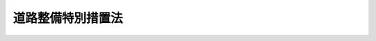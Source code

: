 .. _S31HO007:

==================
道路整備特別措置法
==================

.. raw:: html
    
    
    <b>道路整備特別措置法<br>
    （昭和三十一年三月十四日法律第七号）</b><br><br><div align="right">最終改正：平成二六年六月一三日法律第六九号</div><br><div align="right"><table width="" border="0"><tr><td><font color="RED">（最終改正までの未施行法令）</font></td></tr><tr><td><a href="/cgi-bin/idxmiseko.cgi?H_RYAKU=%8f%ba%8e%4f%88%ea%96%40%8e%b5&amp;H_NO=%95%bd%90%ac%93%f1%8f%5c%98%5a%94%4e%98%5a%8c%8e%8f%5c%8e%4f%93%fa%96%40%97%a5%91%e6%98%5a%8f%5c%8b%e3%8d%86&amp;H_PATH=/miseko/S31HO007/H26HO069.html" target="inyo">平成二十六年六月十三日法律第六十九号</a></td><td align="right">（未施行）</td></tr><tr></tr><tr><td align="right">　</td><td></td></tr><tr></tr></table></div><a name="0000000000000000000000000000000000000000000000000000000000000000000000000000000"></a>
    <br>
    　<a href="#1000000000001000000000000000000000000000000000000000000000000000000000000000000" target="data">第一章　総則（第一条・第二条）</a>
    <br>
    　<a href="#1000000000002000000000000000000000000000000000000000000000000000000000000000000" target="data">第二章　会社による高速道路の整備等（第三条―第九条）</a>
    <br>
    　<a href="#1000000000003000000000000000000000000000000000000000000000000000000000000000000" target="data">第三章　地方道路公社及び有料道路管理者による道路の整備等（第十条―第二十条）</a>
    <br>
    　<a href="#1000000000004000000000000000000000000000000000000000000000000000000000000000000" target="data">第四章　雑則（第二十一条―第五十六条）</a>
    <br>
    　<a href="#1000000000005000000000000000000000000000000000000000000000000000000000000000000" target="data">第五章　罰則（第五十七条―第六十条）</a>
    <br>
    　<a href="#5000000000000000000000000000000000000000000000000000000000000000000000000000000" target="data">附則</a>
    <br>
    
    <p>　　　<b><a name="1000000000001000000000000000000000000000000000000000000000000000000000000000000">第一章　総則</a>
    </b>
    </p><p>
    </p><div class="arttitle"><a name="1000000000000000000000000000000000000000000000000100000000000000000000000000000">（目的）</a>
    </div><div class="item"><b>第一条</b>
    <a name="1000000000000000000000000000000000000000000000000100000000001000000000000000000"></a>
    　この法律は、その通行又は利用について料金を徴収することができる道路の新設、改築、維持、修繕その他の管理を行う場合の特別の措置を定め、もつて道路の整備を促進し、交通の利便を増進することを目的とする。
    </div>
    
    <p>
    </p><div class="arttitle"><a name="1000000000000000000000000000000000000000000000000200000000000000000000000000000">（定義）</a>
    </div><div class="item"><b>第二条</b>
    <a name="1000000000000000000000000000000000000000000000000200000000001000000000000000000"></a>
    　この法律において「道路」とは、<a href="/cgi-bin/idxrefer.cgi?H_FILE=%8f%ba%93%f1%8e%b5%96%40%88%ea%94%aa%81%5a&amp;REF_NAME=%93%b9%98%48%96%40&amp;ANCHOR_F=&amp;ANCHOR_T=" target="inyo">道路法</a>
    （昭和二十七年法律第百八十号）<a href="/cgi-bin/idxrefer.cgi?H_FILE=%8f%ba%93%f1%8e%b5%96%40%88%ea%94%aa%81%5a&amp;REF_NAME=%91%e6%93%f1%8f%f0%91%e6%88%ea%8d%80&amp;ANCHOR_F=1000000000000000000000000000000000000000000000000200000000001000000000000000000&amp;ANCHOR_T=1000000000000000000000000000000000000000000000000200000000001000000000000000000#1000000000000000000000000000000000000000000000000200000000001000000000000000000" target="inyo">第二条第一項</a>
    に規定する道路をいう。
    </div>
    <div class="item"><b><a name="1000000000000000000000000000000000000000000000000200000000002000000000000000000">２</a>
    </b>
    　この法律において「高速道路」とは、<a href="/cgi-bin/idxrefer.cgi?H_FILE=%95%bd%88%ea%98%5a%96%40%8b%e3%8b%e3&amp;REF_NAME=%8d%82%91%ac%93%b9%98%48%8a%94%8e%ae%89%ef%8e%d0%96%40&amp;ANCHOR_F=&amp;ANCHOR_T=" target="inyo">高速道路株式会社法</a>
    （平成十六年法律第九十九号）<a href="/cgi-bin/idxrefer.cgi?H_FILE=%95%bd%88%ea%98%5a%96%40%8b%e3%8b%e3&amp;REF_NAME=%91%e6%93%f1%8f%f0%91%e6%93%f1%8d%80&amp;ANCHOR_F=1000000000000000000000000000000000000000000000000200000000002000000000000000000&amp;ANCHOR_T=1000000000000000000000000000000000000000000000000200000000002000000000000000000#1000000000000000000000000000000000000000000000000200000000002000000000000000000" target="inyo">第二条第二項</a>
    に規定する高速道路をいう。
    </div>
    <div class="item"><b><a name="1000000000000000000000000000000000000000000000000200000000003000000000000000000">３</a>
    </b>
    　この法律において「道路管理者」とは、高速自動車国道にあつては国土交通大臣、その他の道路にあつては<a href="/cgi-bin/idxrefer.cgi?H_FILE=%8f%ba%93%f1%8e%b5%96%40%88%ea%94%aa%81%5a&amp;REF_NAME=%93%b9%98%48%96%40%91%e6%8f%5c%94%aa%8f%f0%91%e6%88%ea%8d%80&amp;ANCHOR_F=1000000000000000000000000000000000000000000000001800000000001000000000000000000&amp;ANCHOR_T=1000000000000000000000000000000000000000000000001800000000001000000000000000000#1000000000000000000000000000000000000000000000001800000000001000000000000000000" target="inyo">道路法第十八条第一項</a>
    に規定する道路管理者をいう。
    </div>
    <div class="item"><b><a name="1000000000000000000000000000000000000000000000000200000000004000000000000000000">４</a>
    </b>
    　この法律において「会社」とは、東日本高速道路株式会社、首都高速道路株式会社、中日本高速道路株式会社、西日本高速道路株式会社、阪神高速道路株式会社又は本州四国連絡高速道路株式会社をいう。
    </div>
    <div class="item"><b><a name="1000000000000000000000000000000000000000000000000200000000005000000000000000000">５</a>
    </b>
    　この法律において「料金」とは、会社、地方道路公社又は道路管理者が道路の通行又は利用について徴収する料金をいう。
    </div>
    <div class="item"><b><a name="1000000000000000000000000000000000000000000000000200000000006000000000000000000">６</a>
    </b>
    　この法律において「会社等」とは、会社又は地方道路公社をいう。
    </div>
    <div class="item"><b><a name="1000000000000000000000000000000000000000000000000200000000007000000000000000000">７</a>
    </b>
    　この法律において「機構等」とは、独立行政法人日本高速道路保有・債務返済機構（以下「機構」という。）又は地方道路公社をいう。
    </div>
    
    
    <p>　　　<b><a name="1000000000002000000000000000000000000000000000000000000000000000000000000000000">第二章　会社による高速道路の整備等</a>
    </b>
    </p><p>
    </p><div class="arttitle"><a name="1000000000000000000000000000000000000000000000000300000000000000000000000000000">（高速道路の新設又は改築）</a>
    </div><div class="item"><b>第三条</b>
    <a name="1000000000000000000000000000000000000000000000000300000000001000000000000000000"></a>
    　会社は、機構と<a href="/cgi-bin/idxrefer.cgi?H_FILE=%95%bd%88%ea%98%5a%96%40%88%ea%81%5a%81%5a&amp;REF_NAME=%93%c6%97%a7%8d%73%90%ad%96%40%90%6c%93%fa%96%7b%8d%82%91%ac%93%b9%98%48%95%db%97%4c%81%45%8d%c2%96%b1%95%d4%8d%cf%8b%40%8d%5c%96%40&amp;ANCHOR_F=&amp;ANCHOR_T=" target="inyo">独立行政法人日本高速道路保有・債務返済機構法</a>
    （平成十六年法律第百号。以下「機構法」という。）<a href="/cgi-bin/idxrefer.cgi?H_FILE=%95%bd%88%ea%98%5a%96%40%88%ea%81%5a%81%5a&amp;REF_NAME=%91%e6%8f%5c%8e%4f%8f%f0%91%e6%88%ea%8d%80&amp;ANCHOR_F=1000000000000000000000000000000000000000000000001300000000001000000000000000000&amp;ANCHOR_T=1000000000000000000000000000000000000000000000001300000000001000000000000000000#1000000000000000000000000000000000000000000000001300000000001000000000000000000" target="inyo">第十三条第一項</a>
    に規定する協定（以下単に「協定」という。）を締結したときは、<a href="/cgi-bin/idxrefer.cgi?H_FILE=%8f%ba%8e%4f%93%f1%96%40%8e%b5%8b%e3&amp;REF_NAME=%8d%82%91%ac%8e%a9%93%ae%8e%d4%8d%91%93%b9%96%40&amp;ANCHOR_F=&amp;ANCHOR_T=" target="inyo">高速自動車国道法</a>
    （昭和三十二年法律第七十九号）<a href="/cgi-bin/idxrefer.cgi?H_FILE=%8f%ba%8e%4f%93%f1%96%40%8e%b5%8b%e3&amp;REF_NAME=%91%e6%98%5a%8f%f0&amp;ANCHOR_F=1000000000000000000000000000000000000000000000000600000000000000000000000000000&amp;ANCHOR_T=1000000000000000000000000000000000000000000000000600000000000000000000000000000#1000000000000000000000000000000000000000000000000600000000000000000000000000000" target="inyo">第六条</a>
    の規定、<a href="/cgi-bin/idxrefer.cgi?H_FILE=%8f%ba%93%f1%8e%b5%96%40%88%ea%94%aa%81%5a&amp;REF_NAME=%93%b9%98%48%96%40%91%e6%8f%5c%93%f1%8f%f0&amp;ANCHOR_F=1000000000000000000000000000000000000000000000001200000000000000000000000000000&amp;ANCHOR_T=1000000000000000000000000000000000000000000000001200000000000000000000000000000#1000000000000000000000000000000000000000000000001200000000000000000000000000000" target="inyo">道路法第十二条</a>
    、第十五条、第十六条第一項若しくは第二項本文、第十七条第一項から第三項まで若しくは第八十八条第二項の規定又は<a href="/cgi-bin/idxrefer.cgi?H_FILE=%8f%ba%93%f1%8e%b5%96%40%88%ea%94%aa%81%5a&amp;REF_NAME=%93%af%96%40%91%e6%8f%5c%98%5a%8f%f0%91%e6%93%f1%8d%80&amp;ANCHOR_F=1000000000000000000000000000000000000000000000001600000000002000000000000000000&amp;ANCHOR_T=1000000000000000000000000000000000000000000000001600000000002000000000000000000#1000000000000000000000000000000000000000000000001600000000002000000000000000000" target="inyo">同法第十六条第二項</a>
    ただし書若しくは<a href="/cgi-bin/idxrefer.cgi?H_FILE=%8f%ba%93%f1%8e%b5%96%40%88%ea%94%aa%81%5a&amp;REF_NAME=%91%e6%8f%5c%8b%e3%8f%f0%91%e6%88%ea%8d%80&amp;ANCHOR_F=1000000000000000000000000000000000000000000000001900000000001000000000000000000&amp;ANCHOR_T=1000000000000000000000000000000000000000000000001900000000001000000000000000000#1000000000000000000000000000000000000000000000001900000000001000000000000000000" target="inyo">第十九条第一項</a>
    の規定に基づき成立した協議（<a href="/cgi-bin/idxrefer.cgi?H_FILE=%8f%ba%93%f1%8e%b5%96%40%88%ea%94%aa%81%5a&amp;REF_NAME=%93%af%96%40%91%e6%8f%5c%98%5a%8f%f0%91%e6%8e%6c%8d%80&amp;ANCHOR_F=1000000000000000000000000000000000000000000000001600000000004000000000000000000&amp;ANCHOR_T=1000000000000000000000000000000000000000000000001600000000004000000000000000000#1000000000000000000000000000000000000000000000001600000000004000000000000000000" target="inyo">同法第十六条第四項</a>
    又は<a href="/cgi-bin/idxrefer.cgi?H_FILE=%8f%ba%93%f1%8e%b5%96%40%88%ea%94%aa%81%5a&amp;REF_NAME=%91%e6%8f%5c%8b%e3%8f%f0%91%e6%8e%6c%8d%80&amp;ANCHOR_F=1000000000000000000000000000000000000000000000001900000000004000000000000000000&amp;ANCHOR_T=1000000000000000000000000000000000000000000000001900000000004000000000000000000#1000000000000000000000000000000000000000000000001900000000004000000000000000000" target="inyo">第十九条第四項</a>
    の規定により成立したものとみなされる協議を含む。）による管理の方法の定めにかかわらず、当該協定に基づき国土交通大臣の許可を受けて、高速道路を新設し、又は改築して、料金を徴収することができる。
    </div>
    <div class="item"><b><a name="1000000000000000000000000000000000000000000000000300000000002000000000000000000">２</a>
    </b>
    　会社は、前項の許可を受けようとするときは、協定その他国土交通省令で定める書類を添付して、当該協定の対象となる高速道路（当該高速道路について二以上の会社が協定を締結した場合には、当該協定に対応する高速道路の各部分）ごとに、次に掲げる事項を記載した申請書を国土交通大臣に提出しなければならない。
    <div class="number"><b><a name="1000000000000000000000000000000000000000000000000300000000002000000001000000000">一</a>
    </b>
    　高速道路の路線名
    </div>
    <div class="number"><b><a name="1000000000000000000000000000000000000000000000000300000000002000000002000000000">二</a>
    </b>
    　新設又は改築に係る工事の内容
    </div>
    <div class="number"><b><a name="1000000000000000000000000000000000000000000000000300000000002000000003000000000">三</a>
    </b>
    　収支予算の明細
    </div>
    <div class="number"><b><a name="1000000000000000000000000000000000000000000000000300000000002000000004000000000">四</a>
    </b>
    　料金の額及びその徴収期間
    </div>
    </div>
    <div class="item"><b><a name="1000000000000000000000000000000000000000000000000300000000003000000000000000000">３</a>
    </b>
    　会社は、第一項の許可を受けようとするときは、あらかじめ、申請に係る高速道路が、<a href="/cgi-bin/idxrefer.cgi?H_FILE=%8f%ba%93%f1%8e%b5%96%40%88%ea%94%aa%81%5a&amp;REF_NAME=%93%b9%98%48%96%40%91%e6%8f%5c%8e%4f%8f%f0%91%e6%88%ea%8d%80&amp;ANCHOR_F=1000000000000000000000000000000000000000000000001300000000001000000000000000000&amp;ANCHOR_T=1000000000000000000000000000000000000000000000001300000000001000000000000000000#1000000000000000000000000000000000000000000000001300000000001000000000000000000" target="inyo">道路法第十三条第一項</a>
    に規定する指定区間（以下「指定区間」という。）外の一般国道である場合にあつては当該高速道路の道路管理者と協議し、都道府県道又は<a href="/cgi-bin/idxrefer.cgi?H_FILE=%8f%ba%93%f1%8e%b5%96%40%88%ea%94%aa%81%5a&amp;REF_NAME=%93%b9%98%48%96%40%91%e6%8e%b5%8f%f0%91%e6%8e%4f%8d%80&amp;ANCHOR_F=1000000000000000000000000000000000000000000000000700000000003000000000000000000&amp;ANCHOR_T=1000000000000000000000000000000000000000000000000700000000003000000000000000000#1000000000000000000000000000000000000000000000000700000000003000000000000000000" target="inyo">道路法第七条第三項</a>
    に規定する指定市（以下「指定市」という。）の市道である場合にあつては当該高速道路の道路管理者の同意を得なければならない。
    </div>
    <div class="item"><b><a name="1000000000000000000000000000000000000000000000000300000000004000000000000000000">４</a>
    </b>
    　前項の規定により道路管理者が協議に応じ、又は同意をしようとするときは、道路管理者である地方公共団体の議会の議決を経なければならない。
    </div>
    <div class="item"><b><a name="1000000000000000000000000000000000000000000000000300000000005000000000000000000">５</a>
    </b>
    　国土交通大臣は、第二項の申請が次の各号に掲げる要件のいずれにも適合すると認める場合に限り、第一項の許可をすることができる。
    <div class="number"><b><a name="1000000000000000000000000000000000000000000000000300000000005000000001000000000">一</a>
    </b>
    　申請書に記載された事項が、協定の内容に適合すること。
    </div>
    <div class="number"><b><a name="1000000000000000000000000000000000000000000000000300000000005000000002000000000">二</a>
    </b>
    　申請に係る高速道路について、機構が<a href="/cgi-bin/idxrefer.cgi?H_FILE=%95%bd%88%ea%98%5a%96%40%88%ea%81%5a%81%5a&amp;REF_NAME=%8b%40%8d%5c%96%40%91%e6%8f%5c%8e%6c%8f%f0%91%e6%88%ea%8d%80&amp;ANCHOR_F=1000000000000000000000000000000000000000000000001400000000001000000000000000000&amp;ANCHOR_T=1000000000000000000000000000000000000000000000001400000000001000000000000000000#1000000000000000000000000000000000000000000000001400000000001000000000000000000" target="inyo">機構法第十四条第一項</a>
    の業務実施計画の認可を受けていること。
    </div>
    <div class="number"><b><a name="1000000000000000000000000000000000000000000000000300000000005000000003000000000">三</a>
    </b>
    　申請に係る高速道路が高速自動車国道である場合にあつては、<a href="/cgi-bin/idxrefer.cgi?H_FILE=%8f%ba%8e%4f%93%f1%96%40%8e%b5%8b%e3&amp;REF_NAME=%8d%82%91%ac%8e%a9%93%ae%8e%d4%8d%91%93%b9%96%40%91%e6%8c%dc%8f%f0%91%e6%88%ea%8d%80&amp;ANCHOR_F=1000000000000000000000000000000000000000000000000500000000001000000000000000000&amp;ANCHOR_T=1000000000000000000000000000000000000000000000000500000000001000000000000000000#1000000000000000000000000000000000000000000000000500000000001000000000000000000" target="inyo">高速自動車国道法第五条第一項</a>
    又は<a href="/cgi-bin/idxrefer.cgi?H_FILE=%8f%ba%8e%4f%93%f1%96%40%8e%b5%8b%e3&amp;REF_NAME=%91%e6%8e%4f%8d%80&amp;ANCHOR_F=1000000000000000000000000000000000000000000000000500000000003000000000000000000&amp;ANCHOR_T=1000000000000000000000000000000000000000000000000500000000003000000000000000000#1000000000000000000000000000000000000000000000000500000000003000000000000000000" target="inyo">第三項</a>
    に規定する整備計画に適合するものであること。
    </div>
    <div class="number"><b><a name="1000000000000000000000000000000000000000000000000300000000005000000004000000000">四</a>
    </b>
    　料金の額及びその徴収期間が、第二十三条に定める基準に適合するものであること。
    </div>
    </div>
    <div class="item"><b><a name="1000000000000000000000000000000000000000000000000300000000006000000000000000000">６</a>
    </b>
    　会社は、第一項の許可を受けた後、第二項第一号、第二号（国土交通省令で定める事項に係るものを除く。）又は第四号に掲げる事項を変更しようとするときは、国土交通大臣の許可を受けなければならない。
    </div>
    <div class="item"><b><a name="1000000000000000000000000000000000000000000000000300000000007000000000000000000">７</a>
    </b>
    　第三項及び第四項の規定は、前項の場合について準用する。ただし、指定区間外の一般国道、都道府県道又は指定市の市道である部分とこれら以外の部分とで構成されている高速道路にあつては、指定区間外の一般国道、都道府県道又は指定市の市道である部分について第二項第一号、第二号（前項の国土交通省令で定める事項に係るものを除く。）又は第四号に掲げる事項を変更しようとする場合に限る。
    </div>
    <div class="item"><b><a name="1000000000000000000000000000000000000000000000000300000000008000000000000000000">８</a>
    </b>
    　第五項の規定は、第六項の場合について準用する。
    </div>
    <div class="item"><b><a name="1000000000000000000000000000000000000000000000000300000000009000000000000000000">９</a>
    </b>
    　会社は、第一項の許可を受けた後、第二項第二号（第六項の国土交通省令で定める事項に係るものに限る。）又は第三号に掲げる事項を変更しようとするときは、国土交通大臣に届け出なければならない。
    </div>
    <div class="item"><b><a name="1000000000000000000000000000000000000000000000000300000000010000000000000000000">１０</a>
    </b>
    　国土交通大臣は、第一項若しくは第六項の許可をしたとき、又は前項の規定による届出があつたときは、その旨を当該高速道路の道路管理者（国土交通大臣である道路管理者を除く。）に通知しなければならない。
    </div>
    
    <p>
    </p><div class="arttitle"><a name="1000000000000000000000000000000000000000000000000400000000000000000000000000000">（会社の行う高速道路の維持、修繕等）</a>
    </div><div class="item"><b>第四条</b>
    <a name="1000000000000000000000000000000000000000000000000400000000001000000000000000000"></a>
    　会社は、前条第一項の許可（同条第六項の許可を含む。以下同じ。）を受けて新設し、又は改築した高速道路については、<a href="/cgi-bin/idxrefer.cgi?H_FILE=%8f%ba%8e%4f%93%f1%96%40%8e%b5%8b%e3&amp;REF_NAME=%8d%82%91%ac%8e%a9%93%ae%8e%d4%8d%91%93%b9%96%40%91%e6%98%5a%8f%f0&amp;ANCHOR_F=1000000000000000000000000000000000000000000000000600000000000000000000000000000&amp;ANCHOR_T=1000000000000000000000000000000000000000000000000600000000000000000000000000000#1000000000000000000000000000000000000000000000000600000000000000000000000000000" target="inyo">高速自動車国道法第六条</a>
    の規定、<a href="/cgi-bin/idxrefer.cgi?H_FILE=%8f%ba%93%f1%8e%b5%96%40%88%ea%94%aa%81%5a&amp;REF_NAME=%93%b9%98%48%96%40%91%e6%8f%5c%8e%4f%8f%f0%91%e6%88%ea%8d%80&amp;ANCHOR_F=1000000000000000000000000000000000000000000000001300000000001000000000000000000&amp;ANCHOR_T=1000000000000000000000000000000000000000000000001300000000001000000000000000000#1000000000000000000000000000000000000000000000001300000000001000000000000000000" target="inyo">道路法第十三条第一項</a>
    若しくは<a href="/cgi-bin/idxrefer.cgi?H_FILE=%8f%ba%93%f1%8e%b5%96%40%88%ea%94%aa%81%5a&amp;REF_NAME=%91%e6%8e%4f%8d%80&amp;ANCHOR_F=1000000000000000000000000000000000000000000000001300000000003000000000000000000&amp;ANCHOR_T=1000000000000000000000000000000000000000000000001300000000003000000000000000000#1000000000000000000000000000000000000000000000001300000000003000000000000000000" target="inyo">第三項</a>
    、第十五条、第十六条第一項若しくは第二項本文、第十七条第一項から第三項まで若しくは第六項若しくは第八十八条第二項の規定、<a href="/cgi-bin/idxrefer.cgi?H_FILE=%8f%ba%93%f1%8e%b5%96%40%88%ea%94%aa%81%5a&amp;REF_NAME=%93%af%96%40%91%e6%8f%5c%98%5a%8f%f0%91%e6%93%f1%8d%80&amp;ANCHOR_F=1000000000000000000000000000000000000000000000001600000000002000000000000000000&amp;ANCHOR_T=1000000000000000000000000000000000000000000000001600000000002000000000000000000#1000000000000000000000000000000000000000000000001600000000002000000000000000000" target="inyo">同法第十六条第二項</a>
    ただし書若しくは<a href="/cgi-bin/idxrefer.cgi?H_FILE=%8f%ba%93%f1%8e%b5%96%40%88%ea%94%aa%81%5a&amp;REF_NAME=%91%e6%8f%5c%8b%e3%8f%f0%91%e6%88%ea%8d%80&amp;ANCHOR_F=1000000000000000000000000000000000000000000000001900000000001000000000000000000&amp;ANCHOR_T=1000000000000000000000000000000000000000000000001900000000001000000000000000000#1000000000000000000000000000000000000000000000001900000000001000000000000000000" target="inyo">第十九条第一項</a>
    の規定に基づき成立した協議（<a href="/cgi-bin/idxrefer.cgi?H_FILE=%8f%ba%93%f1%8e%b5%96%40%88%ea%94%aa%81%5a&amp;REF_NAME=%93%af%96%40%91%e6%8f%5c%98%5a%8f%f0%91%e6%8e%6c%8d%80&amp;ANCHOR_F=1000000000000000000000000000000000000000000000001600000000004000000000000000000&amp;ANCHOR_T=1000000000000000000000000000000000000000000000001600000000004000000000000000000#1000000000000000000000000000000000000000000000001600000000004000000000000000000" target="inyo">同法第十六条第四項</a>
    又は<a href="/cgi-bin/idxrefer.cgi?H_FILE=%8f%ba%93%f1%8e%b5%96%40%88%ea%94%aa%81%5a&amp;REF_NAME=%91%e6%8f%5c%8b%e3%8f%f0%91%e6%8e%6c%8d%80&amp;ANCHOR_F=1000000000000000000000000000000000000000000000001900000000004000000000000000000&amp;ANCHOR_T=1000000000000000000000000000000000000000000000001900000000004000000000000000000#1000000000000000000000000000000000000000000000001900000000004000000000000000000" target="inyo">第十九条第四項</a>
    の規定により成立したものとみなされる協議を含む。）による管理の方法の定め又は<a href="/cgi-bin/idxrefer.cgi?H_FILE=%8f%ba%93%f1%8e%4f%96%40%93%f1%94%aa%93%f1&amp;REF_NAME=%93%b9%98%48%82%cc%8f%43%91%55%82%c9%8a%d6%82%b7%82%e9%96%40%97%a5&amp;ANCHOR_F=&amp;ANCHOR_T=" target="inyo">道路の修繕に関する法律</a>
    （昭和二十三年法律第二百八十二号）<a href="/cgi-bin/idxrefer.cgi?H_FILE=%8f%ba%93%f1%8e%4f%96%40%93%f1%94%aa%93%f1&amp;REF_NAME=%91%e6%93%f1%8f%f0%91%e6%88%ea%8d%80&amp;ANCHOR_F=1000000000000000000000000000000000000000000000000200000000001000000000000000000&amp;ANCHOR_T=1000000000000000000000000000000000000000000000000200000000001000000000000000000#1000000000000000000000000000000000000000000000000200000000001000000000000000000" target="inyo">第二条第一項</a>
    の規定にかかわらず、第二十二条第二項の規定により公告する工事完了の日の翌日から第二十五条第一項の規定により公告する料金の徴収期間の満了の日まで、当該高速道路の維持、修繕及び<a href="/cgi-bin/idxrefer.cgi?H_FILE=%8f%ba%93%f1%8e%b5%96%40%88%ea%94%aa%81%5a&amp;REF_NAME=%93%b9%98%48%96%40%91%e6%8f%5c%8e%4f%8f%f0%91%e6%88%ea%8d%80&amp;ANCHOR_F=1000000000000000000000000000000000000000000000001300000000001000000000000000000&amp;ANCHOR_T=1000000000000000000000000000000000000000000000001300000000001000000000000000000#1000000000000000000000000000000000000000000000001300000000001000000000000000000" target="inyo">道路法第十三条第一項</a>
    に規定する災害復旧（以下単に「災害復旧」という。）を行うものとする。
    </div>
    
    <p>
    </p><div class="arttitle"><a name="1000000000000000000000000000000000000000000000000500000000000000000000000000000">（供用の拒絶等）</a>
    </div><div class="item"><b>第五条</b>
    <a name="1000000000000000000000000000000000000000000000000500000000001000000000000000000"></a>
    　会社は、前条の規定により維持、修繕及び災害復旧を行う高速道路について、次に掲げる車両（<a href="/cgi-bin/idxrefer.cgi?H_FILE=%8f%ba%93%f1%8e%b5%96%40%88%ea%94%aa%81%5a&amp;REF_NAME=%93%b9%98%48%96%40%91%e6%93%f1%8f%f0%91%e6%8c%dc%8d%80&amp;ANCHOR_F=1000000000000000000000000000000000000000000000000200000000005000000000000000000&amp;ANCHOR_T=1000000000000000000000000000000000000000000000000200000000005000000000000000000#1000000000000000000000000000000000000000000000000200000000005000000000000000000" target="inyo">道路法第二条第五項</a>
    に規定する車両をいう。以下同じ。）の通行の禁止又は制限のため、機構（第一号に掲げる車両にあつては、同号の道路監理員を含む。）の要請に基づき必要な措置を講じなければならない。
    <div class="number"><b><a name="1000000000000000000000000000000000000000000000000500000000001000000001000000000">一</a>
    </b>
    　第八条第一項第二十五号の規定により高速道路の道路管理者に代わつてその権限を行う機構（第五十四条第一項の規定により読み替えて適用する<a href="/cgi-bin/idxrefer.cgi?H_FILE=%8f%ba%93%f1%8e%b5%96%40%88%ea%94%aa%81%5a&amp;REF_NAME=%93%b9%98%48%96%40%91%e6%8e%b5%8f%5c%88%ea%8f%f0%91%e6%8e%6c%8d%80&amp;ANCHOR_F=1000000000000000000000000000000000000000000000007100000000004000000000000000000&amp;ANCHOR_T=1000000000000000000000000000000000000000000000007100000000004000000000000000000#1000000000000000000000000000000000000000000000007100000000004000000000000000000" target="inyo">道路法第七十一条第四項</a>
    の規定により機構が命じた道路監理員を含む。）が、<a href="/cgi-bin/idxrefer.cgi?H_FILE=%8f%ba%93%f1%8e%b5%96%40%88%ea%94%aa%81%5a&amp;REF_NAME=%93%af%96%40%91%e6%8e%6c%8f%5c%98%5a%8f%f0&amp;ANCHOR_F=1000000000000000000000000000000000000000000000004600000000000000000000000000000&amp;ANCHOR_T=1000000000000000000000000000000000000000000000004600000000000000000000000000000#1000000000000000000000000000000000000000000000004600000000000000000000000000000" target="inyo">同法第四十六条</a>
    の規定に基づき当該高速道路について通行を禁止し、又は制限した場合において、当該禁止又は制限の対象となる車両
    </div>
    <div class="number"><b><a name="1000000000000000000000000000000000000000000000000500000000001000000002000000000">二</a>
    </b>
    　<a href="/cgi-bin/idxrefer.cgi?H_FILE=%8f%ba%93%f1%8e%b5%96%40%88%ea%94%aa%81%5a&amp;REF_NAME=%93%b9%98%48%96%40%91%e6%8e%6c%8f%5c%8e%b5%8f%f0%91%e6%88%ea%8d%80&amp;ANCHOR_F=1000000000000000000000000000000000000000000000004700000000001000000000000000000&amp;ANCHOR_T=1000000000000000000000000000000000000000000000004700000000001000000000000000000#1000000000000000000000000000000000000000000000004700000000001000000000000000000" target="inyo">道路法第四十七条第一項</a>
    に規定する車両（人が乗車し、又は貨物が積載されている場合にあつてはその状態におけるものをいい、他の車両を牽引している場合にあつては当該牽引されている車両を含む。以下この条において同じ。）の幅、重量、高さ、長さ又は最小回転半径の最高限度で<a href="/cgi-bin/idxrefer.cgi?H_FILE=%8f%ba%93%f1%8e%b5%96%40%88%ea%94%aa%81%5a&amp;REF_NAME=%93%af%8d%80&amp;ANCHOR_F=1000000000000000000000000000000000000000000000004700000000001000000000000000000&amp;ANCHOR_T=1000000000000000000000000000000000000000000000004700000000001000000000000000000#1000000000000000000000000000000000000000000000004700000000001000000000000000000" target="inyo">同項</a>
    の政令で定めるものを超える車両（<a href="/cgi-bin/idxrefer.cgi?H_FILE=%8f%ba%93%f1%8e%b5%96%40%88%ea%94%aa%81%5a&amp;REF_NAME=%93%af%96%40%91%e6%8e%6c%8f%5c%8e%b5%8f%f0%82%cc%93%f1%91%e6%88%ea%8d%80&amp;ANCHOR_F=1000000000000000000000000000000000000000000000004700200000001000000000000000000&amp;ANCHOR_T=1000000000000000000000000000000000000000000000004700200000001000000000000000000#1000000000000000000000000000000000000000000000004700200000001000000000000000000" target="inyo">同法第四十七条の二第一項</a>
    の許可を受けた車両を除く。）
    </div>
    <div class="number"><b><a name="1000000000000000000000000000000000000000000000000500000000001000000003000000000">三</a>
    </b>
    　第八条第一項第二十五号の規定により高速道路の道路管理者に代わつてその権限を行う機構が<a href="/cgi-bin/idxrefer.cgi?H_FILE=%8f%ba%93%f1%8e%b5%96%40%88%ea%94%aa%81%5a&amp;REF_NAME=%93%b9%98%48%96%40%91%e6%8e%6c%8f%5c%8e%b5%8f%f0%91%e6%8e%4f%8d%80&amp;ANCHOR_F=1000000000000000000000000000000000000000000000004700000000003000000000000000000&amp;ANCHOR_T=1000000000000000000000000000000000000000000000004700000000003000000000000000000#1000000000000000000000000000000000000000000000004700000000003000000000000000000" target="inyo">道路法第四十七条第三項</a>
    の規定に基づき当該高速道路において安全であると認められる限度を超える車両の通行を禁止し、又は制限した場合において、当該禁止又は制限の対象となる車両（<a href="/cgi-bin/idxrefer.cgi?H_FILE=%8f%ba%93%f1%8e%b5%96%40%88%ea%94%aa%81%5a&amp;REF_NAME=%93%af%96%40%91%e6%8e%6c%8f%5c%8e%b5%8f%f0%82%cc%93%f1%91%e6%88%ea%8d%80&amp;ANCHOR_F=1000000000000000000000000000000000000000000000004700200000001000000000000000000&amp;ANCHOR_T=1000000000000000000000000000000000000000000000004700200000001000000000000000000#1000000000000000000000000000000000000000000000004700200000001000000000000000000" target="inyo">同法第四十七条の二第一項</a>
    の許可を受けた車両を除く。）
    </div>
    <div class="number"><b><a name="1000000000000000000000000000000000000000000000000500000000001000000004000000000">四</a>
    </b>
    　<a href="/cgi-bin/idxrefer.cgi?H_FILE=%8f%ba%93%f1%8e%b5%96%40%88%ea%94%aa%81%5a&amp;REF_NAME=%93%b9%98%48%96%40%91%e6%8e%6c%8f%5c%8e%b5%8f%f0%91%e6%8e%6c%8d%80&amp;ANCHOR_F=1000000000000000000000000000000000000000000000004700000000004000000000000000000&amp;ANCHOR_T=1000000000000000000000000000000000000000000000004700000000004000000000000000000#1000000000000000000000000000000000000000000000004700000000004000000000000000000" target="inyo">道路法第四十七条第四項</a>
    の政令で定める基準に適合しないことにより当該高速道路の通行を制限される車両
    </div>
    </div>
    <div class="item"><b><a name="1000000000000000000000000000000000000000000000000500000000002000000000000000000">２</a>
    </b>
    　会社は、前項に規定するもののほか、<a href="/cgi-bin/idxrefer.cgi?H_FILE=%8f%ba%93%f1%8e%b5%96%40%88%ea%94%aa%81%5a&amp;REF_NAME=%93%b9%98%48%96%40%91%e6%8e%6c%8f%5c%98%5a%8f%f0%91%e6%88%ea%8d%80&amp;ANCHOR_F=1000000000000000000000000000000000000000000000004600000000001000000000000000000&amp;ANCHOR_T=1000000000000000000000000000000000000000000000004600000000001000000000000000000#1000000000000000000000000000000000000000000000004600000000001000000000000000000" target="inyo">道路法第四十六条第一項</a>
    各号のいずれかに該当する場合において、高速道路の構造を保全し、又は交通の危険を防止するため必要があると認めるときは、必要な限度において、当該高速道路の供用を拒絶することができる。
    </div>
    <div class="item"><b><a name="1000000000000000000000000000000000000000000000000500000000003000000000000000000">３</a>
    </b>
    　会社は、前二項に規定するもののほか、次に掲げる場合を除き、高速道路の供用を拒絶してはならない。
    <div class="number"><b><a name="1000000000000000000000000000000000000000000000000500000000003000000001000000000">一</a>
    </b>
    　当該供用の申込みが次条第一項の認可を受けた供用約款によらないものであるとき。
    </div>
    <div class="number"><b><a name="1000000000000000000000000000000000000000000000000500000000003000000002000000000">二</a>
    </b>
    　当該供用に関し通行者又は利用者から特別の負担を求められたとき。
    </div>
    <div class="number"><b><a name="1000000000000000000000000000000000000000000000000500000000003000000003000000000">三</a>
    </b>
    　当該供用により他の車両の通行に著しく支障を及ぼすおそれがあるとき。
    </div>
    <div class="number"><b><a name="1000000000000000000000000000000000000000000000000500000000003000000004000000000">四</a>
    </b>
    　当該供用が法令の規定又は公の秩序若しくは善良の風俗に反するものであるとき。
    </div>
    </div>
    
    <p>
    </p><div class="arttitle"><a name="1000000000000000000000000000000000000000000000000600000000000000000000000000000">（供用約款）</a>
    </div><div class="item"><b>第六条</b>
    <a name="1000000000000000000000000000000000000000000000000600000000001000000000000000000"></a>
    　会社は、第三条第一項の許可に基づき料金を徴収しようとするときは、あらかじめ、国土交通省令で定めるところにより、供用約款を定め、国土交通大臣の認可を受けなければならない。これを変更しようとするときも、同様とする。
    </div>
    <div class="item"><b><a name="1000000000000000000000000000000000000000000000000600000000002000000000000000000">２</a>
    </b>
    　国土交通大臣は、前項の認可の申請が次の各号に掲げる要件のいずれにも適合すると認める場合に限り、同項の認可をすることができる。
    <div class="number"><b><a name="1000000000000000000000000000000000000000000000000600000000002000000001000000000">一</a>
    </b>
    　料金の徴収及び会社の責任に関する事項が明確に定められているものであること。
    </div>
    <div class="number"><b><a name="1000000000000000000000000000000000000000000000000600000000002000000002000000000">二</a>
    </b>
    　高速道路を通行し、又は利用する特定の者に対し不当な差別的取扱いをするものでないこと。
    </div>
    </div>
    
    <p>
    </p><div class="arttitle"><a name="1000000000000000000000000000000000000000000000000700000000000000000000000000000">（供用約款の掲示）</a>
    </div><div class="item"><b>第七条</b>
    <a name="1000000000000000000000000000000000000000000000000700000000001000000000000000000"></a>
    　会社は、前条第一項の認可を受けた供用約款を、営業所、事務所その他の事業場において公衆に見やすいように掲示しなければならない。
    </div>
    
    <p>
    </p><div class="arttitle"><a name="1000000000000000000000000000000000000000000000000800000000000000000000000000000">（機構による道路管理者の権限の代行）</a>
    </div><div class="item"><b>第八条</b>
    <a name="1000000000000000000000000000000000000000000000000800000000001000000000000000000"></a>
    　機構は、会社が第三条第一項の許可を受けて高速道路を新設し、若しくは改築する場合又は第四条の規定により高速道路の維持、修繕及び災害復旧を行う場合においては、当該高速道路の道路管理者に代わつて、その権限のうち次に掲げるものを行うものとする。
    <div class="number"><b><a name="1000000000000000000000000000000000000000000000000800000000001000000001000000000">一</a>
    </b>
    　<a href="/cgi-bin/idxrefer.cgi?H_FILE=%8f%ba%8e%4f%93%f1%96%40%8e%b5%8b%e3&amp;REF_NAME=%8d%82%91%ac%8e%a9%93%ae%8e%d4%8d%91%93%b9%96%40%91%e6%8e%b5%8f%f0%91%e6%88%ea%8d%80&amp;ANCHOR_F=1000000000000000000000000000000000000000000000000700000000001000000000000000000&amp;ANCHOR_T=1000000000000000000000000000000000000000000000000700000000001000000000000000000#1000000000000000000000000000000000000000000000000700000000001000000000000000000" target="inyo">高速自動車国道法第七条第一項</a>
    の規定により道路の区域を決定し、又は変更すること。
    </div>
    <div class="number"><b><a name="1000000000000000000000000000000000000000000000000800000000001000000002000000000">二</a>
    </b>
    　<a href="/cgi-bin/idxrefer.cgi?H_FILE=%8f%ba%8e%4f%93%f1%96%40%8e%b5%8b%e3&amp;REF_NAME=%8d%82%91%ac%8e%a9%93%ae%8e%d4%8d%91%93%b9%96%40%91%e6%94%aa%8f%f0%91%e6%88%ea%8d%80&amp;ANCHOR_F=1000000000000000000000000000000000000000000000000800000000001000000000000000000&amp;ANCHOR_T=1000000000000000000000000000000000000000000000000800000000001000000000000000000#1000000000000000000000000000000000000000000000000800000000001000000000000000000" target="inyo">高速自動車国道法第八条第一項</a>
    の規定により管理の方法（<a href="/cgi-bin/idxrefer.cgi?H_FILE=%8f%ba%8e%4f%93%f1%96%40%8e%b5%8b%e3&amp;REF_NAME=%93%af%8d%80&amp;ANCHOR_F=1000000000000000000000000000000000000000000000000800000000001000000000000000000&amp;ANCHOR_T=1000000000000000000000000000000000000000000000000800000000001000000000000000000#1000000000000000000000000000000000000000000000000800000000001000000000000000000" target="inyo">同項</a>
    に規定する他の工作物の管理者が当該会社以外の者であるときは、維持、修繕及び災害復旧以外の管理の方法に限る。）について協議すること。
    </div>
    <div class="number"><b><a name="1000000000000000000000000000000000000000000000000800000000001000000003000000000">三</a>
    </b>
    　<a href="/cgi-bin/idxrefer.cgi?H_FILE=%8f%ba%8e%4f%93%f1%96%40%8e%b5%8b%e3&amp;REF_NAME=%8d%82%91%ac%8e%a9%93%ae%8e%d4%8d%91%93%b9%96%40%91%e6%8f%5c%88%ea%8f%f0%82%cc%93%f1%91%e6%88%ea%8d%80&amp;ANCHOR_F=1000000000000000000000000000000000000000000000001100200000001000000000000000000&amp;ANCHOR_T=1000000000000000000000000000000000000000000000001100200000001000000000000000000#1000000000000000000000000000000000000000000000001100200000001000000000000000000" target="inyo">高速自動車国道法第十一条の二第一項</a>
    の規定により<a href="/cgi-bin/idxrefer.cgi?H_FILE=%8f%ba%8e%4f%93%f1%96%40%8e%b5%8b%e3&amp;REF_NAME=%93%af%8f%f0%91%e6%93%f1%8d%80%91%e6%8e%4f%8d%86&amp;ANCHOR_F=1000000000000000000000000000000000000000000000001100200000002000000003000000000&amp;ANCHOR_T=1000000000000000000000000000000000000000000000001100200000002000000003000000000#1000000000000000000000000000000000000000000000001100200000002000000003000000000" target="inyo">同条第二項第三号</a>
    に掲げる施設について高速自動車国道との連結を許可し、<a href="/cgi-bin/idxrefer.cgi?H_FILE=%8f%ba%8e%4f%93%f1%96%40%8e%b5%8b%e3&amp;REF_NAME=%93%af%8f%f0%91%e6%8c%dc%8d%80&amp;ANCHOR_F=1000000000000000000000000000000000000000000000001100200000005000000000000000000&amp;ANCHOR_T=1000000000000000000000000000000000000000000000001100200000005000000000000000000#1000000000000000000000000000000000000000000000001100200000005000000000000000000" target="inyo">同条第五項</a>
    の規定により当該施設の構造の変更を許可し、及び<a href="/cgi-bin/idxrefer.cgi?H_FILE=%8f%ba%8e%4f%93%f1%96%40%8e%b5%8b%e3&amp;REF_NAME=%93%af%96%40%91%e6%8f%5c%88%ea%8f%f0%82%cc%8e%b5&amp;ANCHOR_F=1000000000000000000000000000000000000000000000001100700000000000000000000000000&amp;ANCHOR_T=1000000000000000000000000000000000000000000000001100700000000000000000000000000#1000000000000000000000000000000000000000000000001100700000000000000000000000000" target="inyo">同法第十一条の七</a>
    の規定によりこれらの許可に必要な条件を付すること。
    </div>
    <div class="number"><b><a name="1000000000000000000000000000000000000000000000000800000000001000000004000000000">四</a>
    </b>
    　<a href="/cgi-bin/idxrefer.cgi?H_FILE=%8f%ba%8e%4f%93%f1%96%40%8e%b5%8b%e3&amp;REF_NAME=%8d%82%91%ac%8e%a9%93%ae%8e%d4%8d%91%93%b9%96%40%91%e6%8f%5c%88%ea%8f%f0%82%cc%98%5a&amp;ANCHOR_F=1000000000000000000000000000000000000000000000001100600000000000000000000000000&amp;ANCHOR_T=1000000000000000000000000000000000000000000000001100600000000000000000000000000#1000000000000000000000000000000000000000000000001100600000000000000000000000000" target="inyo">高速自動車国道法第十一条の六</a>
    の規定により施設の譲渡を承認し、及び<a href="/cgi-bin/idxrefer.cgi?H_FILE=%8f%ba%8e%4f%93%f1%96%40%8e%b5%8b%e3&amp;REF_NAME=%93%af%96%40%91%e6%8f%5c%88%ea%8f%f0%82%cc%8e%b5&amp;ANCHOR_F=1000000000000000000000000000000000000000000000001100700000000000000000000000000&amp;ANCHOR_T=1000000000000000000000000000000000000000000000001100700000000000000000000000000#1000000000000000000000000000000000000000000000001100700000000000000000000000000" target="inyo">同法第十一条の七</a>
    の規定により当該承認に必要な条件を付すること。
    </div>
    <div class="number"><b><a name="1000000000000000000000000000000000000000000000000800000000001000000005000000000">五</a>
    </b>
    　<a href="/cgi-bin/idxrefer.cgi?H_FILE=%8f%ba%8e%4f%93%f1%96%40%8e%b5%8b%e3&amp;REF_NAME=%8d%82%91%ac%8e%a9%93%ae%8e%d4%8d%91%93%b9%96%40%91%e6%8f%5c%8e%6c%8f%f0%91%e6%93%f1%8d%80&amp;ANCHOR_F=1000000000000000000000000000000000000000000000001400000000002000000000000000000&amp;ANCHOR_T=1000000000000000000000000000000000000000000000001400000000002000000000000000000#1000000000000000000000000000000000000000000000001400000000002000000000000000000" target="inyo">高速自動車国道法第十四条第二項</a>
    又は<a href="/cgi-bin/idxrefer.cgi?H_FILE=%8f%ba%8e%4f%93%f1%96%40%8e%b5%8b%e3&amp;REF_NAME=%91%e6%8e%4f%8d%80&amp;ANCHOR_F=1000000000000000000000000000000000000000000000001400000000003000000000000000000&amp;ANCHOR_T=1000000000000000000000000000000000000000000000001400000000003000000000000000000#1000000000000000000000000000000000000000000000001400000000003000000000000000000" target="inyo">第三項</a>
    （<a href="/cgi-bin/idxrefer.cgi?H_FILE=%8f%ba%8e%4f%93%f1%96%40%8e%b5%8b%e3&amp;REF_NAME=%93%af%96%40%91%e6%8f%5c%98%5a%8f%f0&amp;ANCHOR_F=1000000000000000000000000000000000000000000000001600000000000000000000000000000&amp;ANCHOR_T=1000000000000000000000000000000000000000000000001600000000000000000000000000000#1000000000000000000000000000000000000000000000001600000000000000000000000000000" target="inyo">同法第十六条</a>
    においてこれらの規定を準用する場合を含む。）の規定により必要な措置をすることを命ずること。
    </div>
    <div class="number"><b><a name="1000000000000000000000000000000000000000000000000800000000001000000006000000000">六</a>
    </b>
    　<a href="/cgi-bin/idxrefer.cgi?H_FILE=%8f%ba%8e%4f%93%f1%96%40%8e%b5%8b%e3&amp;REF_NAME=%8d%82%91%ac%8e%a9%93%ae%8e%d4%8d%91%93%b9%96%40%91%e6%8f%5c%8e%b5%8f%f0%91%e6%93%f1%8d%80&amp;ANCHOR_F=1000000000000000000000000000000000000000000000001700000000002000000000000000000&amp;ANCHOR_T=1000000000000000000000000000000000000000000000001700000000002000000000000000000#1000000000000000000000000000000000000000000000001700000000002000000000000000000" target="inyo">高速自動車国道法第十七条第二項</a>
    の規定により設けるべき道路標識を定めること。
    </div>
    <div class="number"><b><a name="1000000000000000000000000000000000000000000000000800000000001000000007000000000">七</a>
    </b>
    　<a href="/cgi-bin/idxrefer.cgi?H_FILE=%8f%ba%8e%4f%93%f1%96%40%8e%b5%8b%e3&amp;REF_NAME=%8d%82%91%ac%8e%a9%93%ae%8e%d4%8d%91%93%b9%96%40%91%e6%8f%5c%94%aa%8f%f0&amp;ANCHOR_F=1000000000000000000000000000000000000000000000001800000000000000000000000000000&amp;ANCHOR_T=1000000000000000000000000000000000000000000000001800000000000000000000000000000#1000000000000000000000000000000000000000000000001800000000000000000000000000000" target="inyo">高速自動車国道法第十八条</a>
    の規定により必要な措置をすることを命ずること。
    </div>
    <div class="number"><b><a name="1000000000000000000000000000000000000000000000000800000000001000000008000000000">八</a>
    </b>
    　<a href="/cgi-bin/idxrefer.cgi?H_FILE=%8f%ba%8e%4f%93%f1%96%40%8e%b5%8b%e3&amp;REF_NAME=%8d%82%91%ac%8e%a9%93%ae%8e%d4%8d%91%93%b9%96%40%91%e6%93%f1%8f%5c%8e%6c%8f%f0%82%cc%93%f1&amp;ANCHOR_F=1000000000000000000000000000000000000000000000002400200000000000000000000000000&amp;ANCHOR_T=1000000000000000000000000000000000000000000000002400200000000000000000000000000#1000000000000000000000000000000000000000000000002400200000000000000000000000000" target="inyo">高速自動車国道法第二十四条の二</a>
    において準用する<a href="/cgi-bin/idxrefer.cgi?H_FILE=%8f%ba%93%f1%8e%b5%96%40%88%ea%94%aa%81%5a&amp;REF_NAME=%93%b9%98%48%96%40%91%e6%8b%e3%8f%5c%8c%dc%8f%f0%82%cc%93%f1%91%e6%93%f1%8d%80&amp;ANCHOR_F=1000000000000000000000000000000000000000000000009500200000002000000000000000000&amp;ANCHOR_T=1000000000000000000000000000000000000000000000009500200000002000000000000000000#1000000000000000000000000000000000000000000000009500200000002000000000000000000" target="inyo">道路法第九十五条の二第二項</a>
    の規定により協議し、又は通知すること。
    </div>
    <div class="number"><b><a name="1000000000000000000000000000000000000000000000000800000000001000000009000000000">九</a>
    </b>
    　<a href="/cgi-bin/idxrefer.cgi?H_FILE=%8f%ba%93%f1%8e%b5%96%40%88%ea%94%aa%81%5a&amp;REF_NAME=%93%b9%98%48%96%40%91%e6%8f%5c%94%aa%8f%f0%91%e6%88%ea%8d%80&amp;ANCHOR_F=1000000000000000000000000000000000000000000000001800000000001000000000000000000&amp;ANCHOR_T=1000000000000000000000000000000000000000000000001800000000001000000000000000000#1000000000000000000000000000000000000000000000001800000000001000000000000000000" target="inyo">道路法第十八条第一項</a>
    の規定により道路の区域を決定し、又は変更すること。
    </div>
    <div class="number"><b><a name="1000000000000000000000000000000000000000000000000800000000001000000010000000000">十</a>
    </b>
    　<a href="/cgi-bin/idxrefer.cgi?H_FILE=%8f%ba%93%f1%8e%b5%96%40%88%ea%94%aa%81%5a&amp;REF_NAME=%93%b9%98%48%96%40%91%e6%93%f1%8f%5c%8f%f0%91%e6%88%ea%8d%80&amp;ANCHOR_F=1000000000000000000000000000000000000000000000002000000000001000000000000000000&amp;ANCHOR_T=1000000000000000000000000000000000000000000000002000000000001000000000000000000#1000000000000000000000000000000000000000000000002000000000001000000000000000000" target="inyo">道路法第二十条第一項</a>
    の規定により管理の方法（<a href="/cgi-bin/idxrefer.cgi?H_FILE=%8f%ba%93%f1%8e%b5%96%40%88%ea%94%aa%81%5a&amp;REF_NAME=%93%af%8d%80&amp;ANCHOR_F=1000000000000000000000000000000000000000000000002000000000001000000000000000000&amp;ANCHOR_T=1000000000000000000000000000000000000000000000002000000000001000000000000000000#1000000000000000000000000000000000000000000000002000000000001000000000000000000" target="inyo">同項</a>
    に規定する他の工作物の管理者が当該会社以外の者であるときは、新設、改築、維持、修繕及び災害復旧以外の管理の方法に限る。）について協議すること。
    </div>
    <div class="number"><b><a name="1000000000000000000000000000000000000000000000000800000000001000000011000000000">十一</a>
    </b>
    　<a href="/cgi-bin/idxrefer.cgi?H_FILE=%8f%ba%93%f1%8e%b5%96%40%88%ea%94%aa%81%5a&amp;REF_NAME=%93%b9%98%48%96%40%91%e6%93%f1%8f%5c%88%ea%8f%f0&amp;ANCHOR_F=1000000000000000000000000000000000000000000000002100000000000000000000000000000&amp;ANCHOR_T=1000000000000000000000000000000000000000000000002100000000000000000000000000000#1000000000000000000000000000000000000000000000002100000000000000000000000000000" target="inyo">道路法第二十一条</a>
    の規定により道路に関する工事を施行させ、及び道路の維持をさせること。
    </div>
    <div class="number"><b><a name="1000000000000000000000000000000000000000000000000800000000001000000012000000000">十二</a>
    </b>
    　<a href="/cgi-bin/idxrefer.cgi?H_FILE=%8f%ba%93%f1%8e%b5%96%40%88%ea%94%aa%81%5a&amp;REF_NAME=%93%b9%98%48%96%40%91%e6%93%f1%8f%5c%93%f1%8f%f0%91%e6%88%ea%8d%80&amp;ANCHOR_F=1000000000000000000000000000000000000000000000002200000000001000000000000000000&amp;ANCHOR_T=1000000000000000000000000000000000000000000000002200000000001000000000000000000#1000000000000000000000000000000000000000000000002200000000001000000000000000000" target="inyo">道路法第二十二条第一項</a>
    の規定により道路に関する工事又は道路の維持を施行させること。
    </div>
    <div class="number"><b><a name="1000000000000000000000000000000000000000000000000800000000001000000013000000000">十三</a>
    </b>
    　<a href="/cgi-bin/idxrefer.cgi?H_FILE=%8f%ba%93%f1%8e%b5%96%40%88%ea%94%aa%81%5a&amp;REF_NAME=%93%b9%98%48%96%40%91%e6%93%f1%8f%5c%8e%6c%8f%f0&amp;ANCHOR_F=1000000000000000000000000000000000000000000000002400000000000000000000000000000&amp;ANCHOR_T=1000000000000000000000000000000000000000000000002400000000000000000000000000000#1000000000000000000000000000000000000000000000002400000000000000000000000000000" target="inyo">道路法第二十四条</a>
    本文の規定により道路に関する工事又は道路の維持を行うことを承認し、及び<a href="/cgi-bin/idxrefer.cgi?H_FILE=%8f%ba%93%f1%8e%b5%96%40%88%ea%94%aa%81%5a&amp;REF_NAME=%93%af%96%40%91%e6%94%aa%8f%5c%8e%b5%8f%f0%91%e6%88%ea%8d%80&amp;ANCHOR_F=1000000000000000000000000000000000000000000000008700000000001000000000000000000&amp;ANCHOR_T=1000000000000000000000000000000000000000000000008700000000001000000000000000000#1000000000000000000000000000000000000000000000008700000000001000000000000000000" target="inyo">同法第八十七条第一項</a>
    の規定により当該承認に必要な条件を付すること。
    </div>
    <div class="number"><b><a name="1000000000000000000000000000000000000000000000000800000000001000000014000000000">十四</a>
    </b>
    　<a href="/cgi-bin/idxrefer.cgi?H_FILE=%8f%ba%93%f1%8e%b5%96%40%88%ea%94%aa%81%5a&amp;REF_NAME=%93%b9%98%48%96%40%91%e6%8e%4f%8f%5c%93%f1%8f%f0%91%e6%88%ea%8d%80&amp;ANCHOR_F=1000000000000000000000000000000000000000000000003200000000001000000000000000000&amp;ANCHOR_T=1000000000000000000000000000000000000000000000003200000000001000000000000000000#1000000000000000000000000000000000000000000000003200000000001000000000000000000" target="inyo">道路法第三十二条第一項</a>
    又は<a href="/cgi-bin/idxrefer.cgi?H_FILE=%8f%ba%93%f1%8e%b5%96%40%88%ea%94%aa%81%5a&amp;REF_NAME=%91%e6%8e%4f%8d%80&amp;ANCHOR_F=1000000000000000000000000000000000000000000000003200000000003000000000000000000&amp;ANCHOR_T=1000000000000000000000000000000000000000000000003200000000003000000000000000000#1000000000000000000000000000000000000000000000003200000000003000000000000000000" target="inyo">第三項</a>
    （<a href="/cgi-bin/idxrefer.cgi?H_FILE=%8f%ba%93%f1%8e%b5%96%40%88%ea%94%aa%81%5a&amp;REF_NAME=%93%af%96%40%91%e6%8b%e3%8f%5c%88%ea%8f%f0%91%e6%93%f1%8d%80&amp;ANCHOR_F=1000000000000000000000000000000000000000000000009100000000002000000000000000000&amp;ANCHOR_T=1000000000000000000000000000000000000000000000009100000000002000000000000000000#1000000000000000000000000000000000000000000000009100000000002000000000000000000" target="inyo">同法第九十一条第二項</a>
    においてこれらの規定を準用する場合を含む。）の規定により許可し、及び<a href="/cgi-bin/idxrefer.cgi?H_FILE=%8f%ba%93%f1%8e%b5%96%40%88%ea%94%aa%81%5a&amp;REF_NAME=%93%af%96%40%91%e6%8e%4f%8f%5c%93%f1%8f%f0%91%e6%8c%dc%8d%80&amp;ANCHOR_F=1000000000000000000000000000000000000000000000003200000000005000000000000000000&amp;ANCHOR_T=1000000000000000000000000000000000000000000000003200000000005000000000000000000#1000000000000000000000000000000000000000000000003200000000005000000000000000000" target="inyo">同法第三十二条第五項</a>
    （<a href="/cgi-bin/idxrefer.cgi?H_FILE=%8f%ba%93%f1%8e%b5%96%40%88%ea%94%aa%81%5a&amp;REF_NAME=%93%af%96%40%91%e6%8b%e3%8f%5c%88%ea%8f%f0%91%e6%93%f1%8d%80&amp;ANCHOR_F=1000000000000000000000000000000000000000000000009100000000002000000000000000000&amp;ANCHOR_T=1000000000000000000000000000000000000000000000009100000000002000000000000000000#1000000000000000000000000000000000000000000000009100000000002000000000000000000" target="inyo">同法第九十一条第二項</a>
    において準用する場合を含む。）の規定により協議し、並びに<a href="/cgi-bin/idxrefer.cgi?H_FILE=%8f%ba%93%f1%8e%b5%96%40%88%ea%94%aa%81%5a&amp;REF_NAME=%93%af%96%40%91%e6%8e%4f%8f%5c%8e%6c%8f%f0&amp;ANCHOR_F=1000000000000000000000000000000000000000000000003400000000000000000000000000000&amp;ANCHOR_T=1000000000000000000000000000000000000000000000003400000000000000000000000000000#1000000000000000000000000000000000000000000000003400000000000000000000000000000" target="inyo">同法第三十四条</a>
    及び<a href="/cgi-bin/idxrefer.cgi?H_FILE=%8f%ba%93%f1%8e%b5%96%40%88%ea%94%aa%81%5a&amp;REF_NAME=%91%e6%94%aa%8f%5c%8e%b5%8f%f0%91%e6%88%ea%8d%80&amp;ANCHOR_F=1000000000000000000000000000000000000000000000008700000000001000000000000000000&amp;ANCHOR_T=1000000000000000000000000000000000000000000000008700000000001000000000000000000#1000000000000000000000000000000000000000000000008700000000001000000000000000000" target="inyo">第八十七条第一項</a>
    （<a href="/cgi-bin/idxrefer.cgi?H_FILE=%8f%ba%93%f1%8e%b5%96%40%88%ea%94%aa%81%5a&amp;REF_NAME=%93%af%96%40%91%e6%8b%e3%8f%5c%88%ea%8f%f0%91%e6%93%f1%8d%80&amp;ANCHOR_F=1000000000000000000000000000000000000000000000009100000000002000000000000000000&amp;ANCHOR_T=1000000000000000000000000000000000000000000000009100000000002000000000000000000#1000000000000000000000000000000000000000000000009100000000002000000000000000000" target="inyo">同法第九十一条第二項</a>
    においてこれらの規定を準用する場合を含む。）の規定により当該許可に必要な条件を付すること。
    </div>
    <div class="number"><b><a name="1000000000000000000000000000000000000000000000000800000000001000000015000000000">十五</a>
    </b>
    　<a href="/cgi-bin/idxrefer.cgi?H_FILE=%8f%ba%93%f1%8e%b5%96%40%88%ea%94%aa%81%5a&amp;REF_NAME=%93%b9%98%48%96%40%91%e6%8e%4f%8f%5c%8c%dc%8f%f0&amp;ANCHOR_F=1000000000000000000000000000000000000000000000003500000000000000000000000000000&amp;ANCHOR_T=1000000000000000000000000000000000000000000000003500000000000000000000000000000#1000000000000000000000000000000000000000000000003500000000000000000000000000000" target="inyo">道路法第三十五条</a>
    （<a href="/cgi-bin/idxrefer.cgi?H_FILE=%8f%ba%93%f1%8e%b5%96%40%88%ea%94%aa%81%5a&amp;REF_NAME=%93%af%96%40%91%e6%8b%e3%8f%5c%88%ea%8f%f0%91%e6%93%f1%8d%80&amp;ANCHOR_F=1000000000000000000000000000000000000000000000009100000000002000000000000000000&amp;ANCHOR_T=1000000000000000000000000000000000000000000000009100000000002000000000000000000#1000000000000000000000000000000000000000000000009100000000002000000000000000000" target="inyo">同法第九十一条第二項</a>
    において準用する場合を含む。）の規定により協議すること。
    </div>
    <div class="number"><b><a name="1000000000000000000000000000000000000000000000000800000000001000000016000000000">十六</a>
    </b>
    　<a href="/cgi-bin/idxrefer.cgi?H_FILE=%8f%ba%93%f1%8e%b5%96%40%88%ea%94%aa%81%5a&amp;REF_NAME=%93%b9%98%48%96%40%91%e6%8e%4f%8f%5c%8b%e3%8f%f0%82%cc%93%f1%91%e6%88%ea%8d%80&amp;ANCHOR_F=1000000000000000000000000000000000000000000000003900200000001000000000000000000&amp;ANCHOR_T=1000000000000000000000000000000000000000000000003900200000001000000000000000000#1000000000000000000000000000000000000000000000003900200000001000000000000000000" target="inyo">道路法第三十九条の二第一項</a>
    （<a href="/cgi-bin/idxrefer.cgi?H_FILE=%8f%ba%93%f1%8e%b5%96%40%88%ea%94%aa%81%5a&amp;REF_NAME=%93%af%96%40%91%e6%8b%e3%8f%5c%88%ea%8f%f0%91%e6%93%f1%8d%80&amp;ANCHOR_F=1000000000000000000000000000000000000000000000009100000000002000000000000000000&amp;ANCHOR_T=1000000000000000000000000000000000000000000000009100000000002000000000000000000#1000000000000000000000000000000000000000000000009100000000002000000000000000000" target="inyo">同法第九十一条第二項</a>
    において準用する場合を含む。）の規定により入札占用指針を定め、及び<a href="/cgi-bin/idxrefer.cgi?H_FILE=%8f%ba%93%f1%8e%b5%96%40%88%ea%94%aa%81%5a&amp;REF_NAME=%93%af%96%40%91%e6%8e%4f%8f%5c%8b%e3%8f%f0%82%cc%93%f1%91%e6%98%5a%8d%80&amp;ANCHOR_F=1000000000000000000000000000000000000000000000003900200000006000000000000000000&amp;ANCHOR_T=1000000000000000000000000000000000000000000000003900200000006000000000000000000#1000000000000000000000000000000000000000000000003900200000006000000000000000000" target="inyo">同法第三十九条の二第六項</a>
    （<a href="/cgi-bin/idxrefer.cgi?H_FILE=%8f%ba%93%f1%8e%b5%96%40%88%ea%94%aa%81%5a&amp;REF_NAME=%93%af%96%40%91%e6%8b%e3%8f%5c%88%ea%8f%f0%91%e6%93%f1%8d%80&amp;ANCHOR_F=1000000000000000000000000000000000000000000000009100000000002000000000000000000&amp;ANCHOR_T=1000000000000000000000000000000000000000000000009100000000002000000000000000000#1000000000000000000000000000000000000000000000009100000000002000000000000000000" target="inyo">同法第九十一条第二項</a>
    において準用する場合を含む。）の規定により意見を聴くこと。
    </div>
    <div class="number"><b><a name="1000000000000000000000000000000000000000000000000800000000001000000017000000000">十七</a>
    </b>
    　<a href="/cgi-bin/idxrefer.cgi?H_FILE=%8f%ba%93%f1%8e%b5%96%40%88%ea%94%aa%81%5a&amp;REF_NAME=%93%b9%98%48%96%40%91%e6%8e%4f%8f%5c%8b%e3%8f%f0%82%cc%8e%6c%91%e6%88%ea%8d%80&amp;ANCHOR_F=1000000000000000000000000000000000000000000000003900400000001000000000000000000&amp;ANCHOR_T=1000000000000000000000000000000000000000000000003900400000001000000000000000000#1000000000000000000000000000000000000000000000003900400000001000000000000000000" target="inyo">道路法第三十九条の四第一項</a>
    又は<a href="/cgi-bin/idxrefer.cgi?H_FILE=%8f%ba%93%f1%8e%b5%96%40%88%ea%94%aa%81%5a&amp;REF_NAME=%91%e6%8c%dc%8d%80&amp;ANCHOR_F=1000000000000000000000000000000000000000000000003900400000005000000000000000000&amp;ANCHOR_T=1000000000000000000000000000000000000000000000003900400000005000000000000000000#1000000000000000000000000000000000000000000000003900400000005000000000000000000" target="inyo">第五項</a>
    （<a href="/cgi-bin/idxrefer.cgi?H_FILE=%8f%ba%93%f1%8e%b5%96%40%88%ea%94%aa%81%5a&amp;REF_NAME=%93%af%96%40%91%e6%8b%e3%8f%5c%88%ea%8f%f0%91%e6%93%f1%8d%80&amp;ANCHOR_F=1000000000000000000000000000000000000000000000009100000000002000000000000000000&amp;ANCHOR_T=1000000000000000000000000000000000000000000000009100000000002000000000000000000#1000000000000000000000000000000000000000000000009100000000002000000000000000000" target="inyo">同法第九十一条第二項</a>
    においてこれらの規定を準用する場合を含む。）の規定により通知し、<a href="/cgi-bin/idxrefer.cgi?H_FILE=%8f%ba%93%f1%8e%b5%96%40%88%ea%94%aa%81%5a&amp;REF_NAME=%93%af%96%40%91%e6%8e%4f%8f%5c%8b%e3%8f%f0%82%cc%8e%6c%91%e6%93%f1%8d%80&amp;ANCHOR_F=1000000000000000000000000000000000000000000000003900400000002000000000000000000&amp;ANCHOR_T=1000000000000000000000000000000000000000000000003900400000002000000000000000000#1000000000000000000000000000000000000000000000003900400000002000000000000000000" target="inyo">同法第三十九条の四第二項</a>
    （<a href="/cgi-bin/idxrefer.cgi?H_FILE=%8f%ba%93%f1%8e%b5%96%40%88%ea%94%aa%81%5a&amp;REF_NAME=%93%af%96%40%91%e6%8b%e3%8f%5c%88%ea%8f%f0%91%e6%93%f1%8d%80&amp;ANCHOR_F=1000000000000000000000000000000000000000000000009100000000002000000000000000000&amp;ANCHOR_T=1000000000000000000000000000000000000000000000009100000000002000000000000000000#1000000000000000000000000000000000000000000000009100000000002000000000000000000" target="inyo">同法第九十一条第二項</a>
    において準用する場合を含む。）の規定により協議し、<a href="/cgi-bin/idxrefer.cgi?H_FILE=%8f%ba%93%f1%8e%b5%96%40%88%ea%94%aa%81%5a&amp;REF_NAME=%93%af%96%40%91%e6%8e%4f%8f%5c%8b%e3%8f%f0%82%cc%8e%6c%91%e6%8e%4f%8d%80&amp;ANCHOR_F=1000000000000000000000000000000000000000000000003900400000003000000000000000000&amp;ANCHOR_T=1000000000000000000000000000000000000000000000003900400000003000000000000000000#1000000000000000000000000000000000000000000000003900400000003000000000000000000" target="inyo">同法第三十九条の四第三項</a>
    （<a href="/cgi-bin/idxrefer.cgi?H_FILE=%8f%ba%93%f1%8e%b5%96%40%88%ea%94%aa%81%5a&amp;REF_NAME=%93%af%96%40%91%e6%8b%e3%8f%5c%88%ea%8f%f0%91%e6%93%f1%8d%80&amp;ANCHOR_F=1000000000000000000000000000000000000000000000009100000000002000000000000000000&amp;ANCHOR_T=1000000000000000000000000000000000000000000000009100000000002000000000000000000#1000000000000000000000000000000000000000000000009100000000002000000000000000000" target="inyo">同法第九十一条第二項</a>
    において準用する場合を含む。）の規定により占用入札を実施し、及び<a href="/cgi-bin/idxrefer.cgi?H_FILE=%8f%ba%93%f1%8e%b5%96%40%88%ea%94%aa%81%5a&amp;REF_NAME=%93%af%96%40%91%e6%8e%4f%8f%5c%8b%e3%8f%f0%82%cc%8e%6c%91%e6%8e%6c%8d%80&amp;ANCHOR_F=1000000000000000000000000000000000000000000000003900400000004000000000000000000&amp;ANCHOR_T=1000000000000000000000000000000000000000000000003900400000004000000000000000000#1000000000000000000000000000000000000000000000003900400000004000000000000000000" target="inyo">同法第三十九条の四第四項</a>
    （<a href="/cgi-bin/idxrefer.cgi?H_FILE=%8f%ba%93%f1%8e%b5%96%40%88%ea%94%aa%81%5a&amp;REF_NAME=%93%af%96%40%91%e6%8b%e3%8f%5c%88%ea%8f%f0%91%e6%93%f1%8d%80&amp;ANCHOR_F=1000000000000000000000000000000000000000000000009100000000002000000000000000000&amp;ANCHOR_T=1000000000000000000000000000000000000000000000009100000000002000000000000000000#1000000000000000000000000000000000000000000000009100000000002000000000000000000" target="inyo">同法第九十一条第二項</a>
    において準用する場合を含む。）の規定により落札者を決定すること。
    </div>
    <div class="number"><b><a name="1000000000000000000000000000000000000000000000000800000000001000000018000000000">十八</a>
    </b>
    　<a href="/cgi-bin/idxrefer.cgi?H_FILE=%8f%ba%93%f1%8e%b5%96%40%88%ea%94%aa%81%5a&amp;REF_NAME=%93%b9%98%48%96%40%91%e6%8e%4f%8f%5c%8b%e3%8f%f0%82%cc%8c%dc%91%e6%88%ea%8d%80&amp;ANCHOR_F=1000000000000000000000000000000000000000000000003900500000001000000000000000000&amp;ANCHOR_T=1000000000000000000000000000000000000000000000003900500000001000000000000000000#1000000000000000000000000000000000000000000000003900500000001000000000000000000" target="inyo">道路法第三十九条の五第一項</a>
    （<a href="/cgi-bin/idxrefer.cgi?H_FILE=%8f%ba%93%f1%8e%b5%96%40%88%ea%94%aa%81%5a&amp;REF_NAME=%93%af%96%40%91%e6%8b%e3%8f%5c%88%ea%8f%f0%91%e6%93%f1%8d%80&amp;ANCHOR_F=1000000000000000000000000000000000000000000000009100000000002000000000000000000&amp;ANCHOR_T=1000000000000000000000000000000000000000000000009100000000002000000000000000000#1000000000000000000000000000000000000000000000009100000000002000000000000000000" target="inyo">同法第九十一条第二項</a>
    において準用する場合を含む。）の規定により道路の場所を指定し、及び入札占用計画が適当である旨の認定をすること。
    </div>
    <div class="number"><b><a name="1000000000000000000000000000000000000000000000000800000000001000000019000000000">十九</a>
    </b>
    　<a href="/cgi-bin/idxrefer.cgi?H_FILE=%8f%ba%93%f1%8e%b5%96%40%88%ea%94%aa%81%5a&amp;REF_NAME=%93%b9%98%48%96%40%91%e6%8e%4f%8f%5c%8b%e3%8f%f0%82%cc%98%5a%91%e6%88%ea%8d%80&amp;ANCHOR_F=1000000000000000000000000000000000000000000000003900600000001000000000000000000&amp;ANCHOR_T=1000000000000000000000000000000000000000000000003900600000001000000000000000000#1000000000000000000000000000000000000000000000003900600000001000000000000000000" target="inyo">道路法第三十九条の六第一項</a>
    （<a href="/cgi-bin/idxrefer.cgi?H_FILE=%8f%ba%93%f1%8e%b5%96%40%88%ea%94%aa%81%5a&amp;REF_NAME=%93%af%96%40%91%e6%8b%e3%8f%5c%88%ea%8f%f0%91%e6%93%f1%8d%80&amp;ANCHOR_F=1000000000000000000000000000000000000000000000009100000000002000000000000000000&amp;ANCHOR_T=1000000000000000000000000000000000000000000000009100000000002000000000000000000#1000000000000000000000000000000000000000000000009100000000002000000000000000000" target="inyo">同法第九十一条第二項</a>
    において準用する場合を含む。）の規定により変更の認定をし、及び<a href="/cgi-bin/idxrefer.cgi?H_FILE=%8f%ba%93%f1%8e%b5%96%40%88%ea%94%aa%81%5a&amp;REF_NAME=%93%af%96%40%91%e6%8e%4f%8f%5c%8b%e3%8f%f0%82%cc%98%5a%91%e6%93%f1%8d%80&amp;ANCHOR_F=1000000000000000000000000000000000000000000000003900600000002000000000000000000&amp;ANCHOR_T=1000000000000000000000000000000000000000000000003900600000002000000000000000000#1000000000000000000000000000000000000000000000003900600000002000000000000000000" target="inyo">同法第三十九条の六第二項</a>
    （<a href="/cgi-bin/idxrefer.cgi?H_FILE=%8f%ba%93%f1%8e%b5%96%40%88%ea%94%aa%81%5a&amp;REF_NAME=%93%af%96%40%91%e6%8b%e3%8f%5c%88%ea%8f%f0%91%e6%93%f1%8d%80&amp;ANCHOR_F=1000000000000000000000000000000000000000000000009100000000002000000000000000000&amp;ANCHOR_T=1000000000000000000000000000000000000000000000009100000000002000000000000000000#1000000000000000000000000000000000000000000000009100000000002000000000000000000" target="inyo">同法第九十一条第二項</a>
    において準用する場合を含む。）の規定により協議すること。
    </div>
    <div class="number"><b><a name="1000000000000000000000000000000000000000000000000800000000001000000020000000000">二十</a>
    </b>
    　<a href="/cgi-bin/idxrefer.cgi?H_FILE=%8f%ba%93%f1%8e%b5%96%40%88%ea%94%aa%81%5a&amp;REF_NAME=%93%b9%98%48%96%40%91%e6%8e%6c%8f%5c%8f%f0%91%e6%93%f1%8d%80&amp;ANCHOR_F=1000000000000000000000000000000000000000000000004000000000002000000000000000000&amp;ANCHOR_T=1000000000000000000000000000000000000000000000004000000000002000000000000000000#1000000000000000000000000000000000000000000000004000000000002000000000000000000" target="inyo">道路法第四十条第二項</a>
    （<a href="/cgi-bin/idxrefer.cgi?H_FILE=%8f%ba%93%f1%8e%b5%96%40%88%ea%94%aa%81%5a&amp;REF_NAME=%93%af%96%40%91%e6%8b%e3%8f%5c%88%ea%8f%f0%91%e6%93%f1%8d%80&amp;ANCHOR_F=1000000000000000000000000000000000000000000000009100000000002000000000000000000&amp;ANCHOR_T=1000000000000000000000000000000000000000000000009100000000002000000000000000000#1000000000000000000000000000000000000000000000009100000000002000000000000000000" target="inyo">同法第九十一条第二項</a>
    において準用する場合を含む。）の規定により必要な指示をすること。
    </div>
    <div class="number"><b><a name="1000000000000000000000000000000000000000000000000800000000001000000021000000000">二十一</a>
    </b>
    　<a href="/cgi-bin/idxrefer.cgi?H_FILE=%8f%ba%93%f1%8e%b5%96%40%88%ea%94%aa%81%5a&amp;REF_NAME=%93%b9%98%48%96%40%91%e6%8e%6c%8f%5c%8e%4f%8f%f0%82%cc%93%f1&amp;ANCHOR_F=1000000000000000000000000000000000000000000000004300200000000000000000000000000&amp;ANCHOR_T=1000000000000000000000000000000000000000000000004300200000000000000000000000000#1000000000000000000000000000000000000000000000004300200000000000000000000000000" target="inyo">道路法第四十三条の二</a>
    の規定により必要な措置をすることを命ずること。
    </div>
    <div class="number"><b><a name="1000000000000000000000000000000000000000000000000800000000001000000022000000000">二十二</a>
    </b>
    　<a href="/cgi-bin/idxrefer.cgi?H_FILE=%8f%ba%93%f1%8e%b5%96%40%88%ea%94%aa%81%5a&amp;REF_NAME=%93%b9%98%48%96%40%91%e6%8e%6c%8f%5c%8e%6c%8f%f0%91%e6%8e%6c%8d%80&amp;ANCHOR_F=1000000000000000000000000000000000000000000000004400000000004000000000000000000&amp;ANCHOR_T=1000000000000000000000000000000000000000000000004400000000004000000000000000000#1000000000000000000000000000000000000000000000004400000000004000000000000000000" target="inyo">道路法第四十四条第四項</a>
    （<a href="/cgi-bin/idxrefer.cgi?H_FILE=%8f%ba%93%f1%8e%b5%96%40%88%ea%94%aa%81%5a&amp;REF_NAME=%93%af%96%40%91%e6%8b%e3%8f%5c%88%ea%8f%f0%91%e6%93%f1%8d%80&amp;ANCHOR_F=1000000000000000000000000000000000000000000000009100000000002000000000000000000&amp;ANCHOR_T=1000000000000000000000000000000000000000000000009100000000002000000000000000000#1000000000000000000000000000000000000000000000009100000000002000000000000000000" target="inyo">同法第九十一条第二項</a>
    において準用する場合を含む。）の規定により必要な措置を講ずべきことを命ずること。
    </div>
    <div class="number"><b><a name="1000000000000000000000000000000000000000000000000800000000001000000023000000000">二十三</a>
    </b>
    　<a href="/cgi-bin/idxrefer.cgi?H_FILE=%8f%ba%93%f1%8e%b5%96%40%88%ea%94%aa%81%5a&amp;REF_NAME=%93%b9%98%48%96%40%91%e6%8e%6c%8f%5c%8e%6c%8f%f0%82%cc%93%f1%91%e6%88%ea%8d%80&amp;ANCHOR_F=1000000000000000000000000000000000000000000000004400200000001000000000000000000&amp;ANCHOR_T=1000000000000000000000000000000000000000000000004400200000001000000000000000000#1000000000000000000000000000000000000000000000004400200000001000000000000000000" target="inyo">道路法第四十四条の二第一項</a>
    （<a href="/cgi-bin/idxrefer.cgi?H_FILE=%8f%ba%93%f1%8e%b5%96%40%88%ea%94%aa%81%5a&amp;REF_NAME=%93%af%96%40%91%e6%8b%e3%8f%5c%88%ea%8f%f0%91%e6%93%f1%8d%80&amp;ANCHOR_F=1000000000000000000000000000000000000000000000009100000000002000000000000000000&amp;ANCHOR_T=1000000000000000000000000000000000000000000000009100000000002000000000000000000#1000000000000000000000000000000000000000000000009100000000002000000000000000000" target="inyo">同法第九十一条第二項</a>
    において準用する場合を含む。）の規定により違法放置物件を自ら除去し、又はその命じた者若しくは委任した者に除去させ、<a href="/cgi-bin/idxrefer.cgi?H_FILE=%8f%ba%93%f1%8e%b5%96%40%88%ea%94%aa%81%5a&amp;REF_NAME=%93%af%96%40%91%e6%8e%6c%8f%5c%8e%6c%8f%f0%82%cc%93%f1%91%e6%93%f1%8d%80&amp;ANCHOR_F=1000000000000000000000000000000000000000000000004400200000002000000000000000000&amp;ANCHOR_T=1000000000000000000000000000000000000000000000004400200000002000000000000000000#1000000000000000000000000000000000000000000000004400200000002000000000000000000" target="inyo">同法第四十四条の二第二項</a>
    （<a href="/cgi-bin/idxrefer.cgi?H_FILE=%8f%ba%93%f1%8e%b5%96%40%88%ea%94%aa%81%5a&amp;REF_NAME=%93%af%96%40%91%e6%8b%e3%8f%5c%88%ea%8f%f0%91%e6%93%f1%8d%80&amp;ANCHOR_F=1000000000000000000000000000000000000000000000009100000000002000000000000000000&amp;ANCHOR_T=1000000000000000000000000000000000000000000000009100000000002000000000000000000#1000000000000000000000000000000000000000000000009100000000002000000000000000000" target="inyo">同法第九十一条第二項</a>
    において準用する場合を含む。）の規定により違法放置物件を保管し、<a href="/cgi-bin/idxrefer.cgi?H_FILE=%8f%ba%93%f1%8e%b5%96%40%88%ea%94%aa%81%5a&amp;REF_NAME=%93%af%96%40%91%e6%8e%6c%8f%5c%8e%6c%8f%f0%82%cc%93%f1%91%e6%8e%4f%8d%80&amp;ANCHOR_F=1000000000000000000000000000000000000000000000004400200000003000000000000000000&amp;ANCHOR_T=1000000000000000000000000000000000000000000000004400200000003000000000000000000#1000000000000000000000000000000000000000000000004400200000003000000000000000000" target="inyo">同法第四十四条の二第三項</a>
    （<a href="/cgi-bin/idxrefer.cgi?H_FILE=%8f%ba%93%f1%8e%b5%96%40%88%ea%94%aa%81%5a&amp;REF_NAME=%93%af%96%40%91%e6%8b%e3%8f%5c%88%ea%8f%f0%91%e6%93%f1%8d%80&amp;ANCHOR_F=1000000000000000000000000000000000000000000000009100000000002000000000000000000&amp;ANCHOR_T=1000000000000000000000000000000000000000000000009100000000002000000000000000000#1000000000000000000000000000000000000000000000009100000000002000000000000000000" target="inyo">同法第九十一条第二項</a>
    において準用する場合を含む。）の規定により公示し、<a href="/cgi-bin/idxrefer.cgi?H_FILE=%8f%ba%93%f1%8e%b5%96%40%88%ea%94%aa%81%5a&amp;REF_NAME=%93%af%96%40%91%e6%8e%6c%8f%5c%8e%6c%8f%f0%82%cc%93%f1%91%e6%8e%6c%8d%80&amp;ANCHOR_F=1000000000000000000000000000000000000000000000004400200000004000000000000000000&amp;ANCHOR_T=1000000000000000000000000000000000000000000000004400200000004000000000000000000#1000000000000000000000000000000000000000000000004400200000004000000000000000000" target="inyo">同法第四十四条の二第四項</a>
    （<a href="/cgi-bin/idxrefer.cgi?H_FILE=%8f%ba%93%f1%8e%b5%96%40%88%ea%94%aa%81%5a&amp;REF_NAME=%93%af%96%40%91%e6%8b%e3%8f%5c%88%ea%8f%f0%91%e6%93%f1%8d%80&amp;ANCHOR_F=1000000000000000000000000000000000000000000000009100000000002000000000000000000&amp;ANCHOR_T=1000000000000000000000000000000000000000000000009100000000002000000000000000000#1000000000000000000000000000000000000000000000009100000000002000000000000000000" target="inyo">同法第九十一条第二項</a>
    において準用する場合を含む。）の規定により違法放置物件を売却し、及び代金を保管し、並びに<a href="/cgi-bin/idxrefer.cgi?H_FILE=%8f%ba%93%f1%8e%b5%96%40%88%ea%94%aa%81%5a&amp;REF_NAME=%93%af%96%40%91%e6%8e%6c%8f%5c%8e%6c%8f%f0%82%cc%93%f1%91%e6%8c%dc%8d%80&amp;ANCHOR_F=1000000000000000000000000000000000000000000000004400200000005000000000000000000&amp;ANCHOR_T=1000000000000000000000000000000000000000000000004400200000005000000000000000000#1000000000000000000000000000000000000000000000004400200000005000000000000000000" target="inyo">同法第四十四条の二第五項</a>
    （<a href="/cgi-bin/idxrefer.cgi?H_FILE=%8f%ba%93%f1%8e%b5%96%40%88%ea%94%aa%81%5a&amp;REF_NAME=%93%af%96%40%91%e6%8b%e3%8f%5c%88%ea%8f%f0%91%e6%93%f1%8d%80&amp;ANCHOR_F=1000000000000000000000000000000000000000000000009100000000002000000000000000000&amp;ANCHOR_T=1000000000000000000000000000000000000000000000009100000000002000000000000000000#1000000000000000000000000000000000000000000000009100000000002000000000000000000" target="inyo">同法第九十一条第二項</a>
    において準用する場合を含む。）の規定により違法放置物件を廃棄すること。
    </div>
    <div class="number"><b><a name="1000000000000000000000000000000000000000000000000800000000001000000024000000000">二十四</a>
    </b>
    　<a href="/cgi-bin/idxrefer.cgi?H_FILE=%8f%ba%93%f1%8e%b5%96%40%88%ea%94%aa%81%5a&amp;REF_NAME=%93%b9%98%48%96%40%91%e6%8e%6c%8f%5c%8c%dc%8f%f0%91%e6%88%ea%8d%80&amp;ANCHOR_F=1000000000000000000000000000000000000000000000004500000000001000000000000000000&amp;ANCHOR_T=1000000000000000000000000000000000000000000000004500000000001000000000000000000#1000000000000000000000000000000000000000000000004500000000001000000000000000000" target="inyo">道路法第四十五条第一項</a>
    、第四十七条の五及び第四十八条の十一第二項の規定により設けるべき道路標識又は区画線を定めること。
    </div>
    <div class="number"><b><a name="1000000000000000000000000000000000000000000000000800000000001000000025000000000">二十五</a>
    </b>
    　<a href="/cgi-bin/idxrefer.cgi?H_FILE=%8f%ba%93%f1%8e%b5%96%40%88%ea%94%aa%81%5a&amp;REF_NAME=%93%b9%98%48%96%40%91%e6%8e%6c%8f%5c%98%5a%8f%f0%91%e6%88%ea%8d%80&amp;ANCHOR_F=1000000000000000000000000000000000000000000000004600000000001000000000000000000&amp;ANCHOR_T=1000000000000000000000000000000000000000000000004600000000001000000000000000000#1000000000000000000000000000000000000000000000004600000000001000000000000000000" target="inyo">道路法第四十六条第一項</a>
    及び<a href="/cgi-bin/idxrefer.cgi?H_FILE=%8f%ba%93%f1%8e%b5%96%40%88%ea%94%aa%81%5a&amp;REF_NAME=%91%e6%8e%4f%8d%80&amp;ANCHOR_F=1000000000000000000000000000000000000000000000004600000000003000000000000000000&amp;ANCHOR_T=1000000000000000000000000000000000000000000000004600000000003000000000000000000#1000000000000000000000000000000000000000000000004600000000003000000000000000000" target="inyo">第三項</a>
    並びに<a href="/cgi-bin/idxrefer.cgi?H_FILE=%8f%ba%93%f1%8e%b5%96%40%88%ea%94%aa%81%5a&amp;REF_NAME=%91%e6%8e%6c%8f%5c%8e%b5%8f%f0%91%e6%8e%4f%8d%80&amp;ANCHOR_F=1000000000000000000000000000000000000000000000004700000000003000000000000000000&amp;ANCHOR_T=1000000000000000000000000000000000000000000000004700000000003000000000000000000#1000000000000000000000000000000000000000000000004700000000003000000000000000000" target="inyo">第四十七条第三項</a>
    の規定により道路の通行を禁止し、又は制限すること。
    </div>
    <div class="number"><b><a name="1000000000000000000000000000000000000000000000000800000000001000000026000000000">二十六</a>
    </b>
    　<a href="/cgi-bin/idxrefer.cgi?H_FILE=%8f%ba%93%f1%8e%b5%96%40%88%ea%94%aa%81%5a&amp;REF_NAME=%93%b9%98%48%96%40%91%e6%8e%6c%8f%5c%8e%b5%8f%f0%82%cc%93%f1%91%e6%88%ea%8d%80&amp;ANCHOR_F=1000000000000000000000000000000000000000000000004700200000001000000000000000000&amp;ANCHOR_T=1000000000000000000000000000000000000000000000004700200000001000000000000000000#1000000000000000000000000000000000000000000000004700200000001000000000000000000" target="inyo">道路法第四十七条の二第一項</a>
    及び<a href="/cgi-bin/idxrefer.cgi?H_FILE=%8f%ba%93%f1%8e%b5%96%40%88%ea%94%aa%81%5a&amp;REF_NAME=%91%e6%93%f1%8d%80&amp;ANCHOR_F=1000000000000000000000000000000000000000000000004700200000002000000000000000000&amp;ANCHOR_T=1000000000000000000000000000000000000000000000004700200000002000000000000000000#1000000000000000000000000000000000000000000000004700200000002000000000000000000" target="inyo">第二項</a>
    前段の規定により許可をし、<a href="/cgi-bin/idxrefer.cgi?H_FILE=%8f%ba%93%f1%8e%b5%96%40%88%ea%94%aa%81%5a&amp;REF_NAME=%93%af%8d%80&amp;ANCHOR_F=1000000000000000000000000000000000000000000000004700200000002000000000000000000&amp;ANCHOR_T=1000000000000000000000000000000000000000000000004700200000002000000000000000000#1000000000000000000000000000000000000000000000004700200000002000000000000000000" target="inyo">同項</a>
    後段の規定により協議し、並びに<a href="/cgi-bin/idxrefer.cgi?H_FILE=%8f%ba%93%f1%8e%b5%96%40%88%ea%94%aa%81%5a&amp;REF_NAME=%93%af%8f%f0%91%e6%8c%dc%8d%80&amp;ANCHOR_F=1000000000000000000000000000000000000000000000004700200000005000000000000000000&amp;ANCHOR_T=1000000000000000000000000000000000000000000000004700200000005000000000000000000#1000000000000000000000000000000000000000000000004700200000005000000000000000000" target="inyo">同条第五項</a>
    の規定により許可証を交付すること。
    </div>
    <div class="number"><b><a name="1000000000000000000000000000000000000000000000000800000000001000000027000000000">二十七</a>
    </b>
    　<a href="/cgi-bin/idxrefer.cgi?H_FILE=%8f%ba%93%f1%8e%b5%96%40%88%ea%94%aa%81%5a&amp;REF_NAME=%93%b9%98%48%96%40%91%e6%8e%6c%8f%5c%8e%b5%8f%f0%82%cc%8e%4f%91%e6%93%f1%8d%80&amp;ANCHOR_F=1000000000000000000000000000000000000000000000004700300000002000000000000000000&amp;ANCHOR_T=1000000000000000000000000000000000000000000000004700300000002000000000000000000#1000000000000000000000000000000000000000000000004700300000002000000000000000000" target="inyo">道路法第四十七条の三第二項</a>
    の規定により協議し、<a href="/cgi-bin/idxrefer.cgi?H_FILE=%8f%ba%93%f1%8e%b5%96%40%88%ea%94%aa%81%5a&amp;REF_NAME=%93%af%8f%f0%91%e6%8e%6c%8d%80&amp;ANCHOR_F=1000000000000000000000000000000000000000000000004700300000004000000000000000000&amp;ANCHOR_T=1000000000000000000000000000000000000000000000004700300000004000000000000000000#1000000000000000000000000000000000000000000000004700300000004000000000000000000" target="inyo">同条第四項</a>
    又は<a href="/cgi-bin/idxrefer.cgi?H_FILE=%8f%ba%93%f1%8e%b5%96%40%88%ea%94%aa%81%5a&amp;REF_NAME=%91%e6%8c%dc%8d%80&amp;ANCHOR_F=1000000000000000000000000000000000000000000000004700300000005000000000000000000&amp;ANCHOR_T=1000000000000000000000000000000000000000000000004700300000005000000000000000000#1000000000000000000000000000000000000000000000004700300000005000000000000000000" target="inyo">第五項</a>
    の規定により許可基準等を提供し、及び<a href="/cgi-bin/idxrefer.cgi?H_FILE=%8f%ba%93%f1%8e%b5%96%40%88%ea%94%aa%81%5a&amp;REF_NAME=%93%af%8f%f0%91%e6%8b%e3%8d%80&amp;ANCHOR_F=1000000000000000000000000000000000000000000000004700300000009000000000000000000&amp;ANCHOR_T=1000000000000000000000000000000000000000000000004700300000009000000000000000000#1000000000000000000000000000000000000000000000004700300000009000000000000000000" target="inyo">同条第九項</a>
    の規定により情報の提供を求めること。
    </div>
    <div class="number"><b><a name="1000000000000000000000000000000000000000000000000800000000001000000028000000000">二十八</a>
    </b>
    　<a href="/cgi-bin/idxrefer.cgi?H_FILE=%8f%ba%93%f1%8e%b5%96%40%88%ea%94%aa%81%5a&amp;REF_NAME=%93%b9%98%48%96%40%91%e6%8e%6c%8f%5c%8e%b5%8f%f0%82%cc%8e%6c&amp;ANCHOR_F=1000000000000000000000000000000000000000000000004700400000000000000000000000000&amp;ANCHOR_T=1000000000000000000000000000000000000000000000004700400000000000000000000000000#1000000000000000000000000000000000000000000000004700400000000000000000000000000" target="inyo">道路法第四十七条の四</a>
    及び<a href="/cgi-bin/idxrefer.cgi?H_FILE=%8f%ba%93%f1%8e%b5%96%40%88%ea%94%aa%81%5a&amp;REF_NAME=%91%e6%8e%6c%8f%5c%94%aa%8f%f0%82%cc%8f%5c%93%f1&amp;ANCHOR_F=1000000000000000000000000000000000000000000000004801200000000000000000000000000&amp;ANCHOR_T=1000000000000000000000000000000000000000000000004801200000000000000000000000000#1000000000000000000000000000000000000000000000004801200000000000000000000000000" target="inyo">第四十八条の十二</a>
    の規定により必要な措置をすることを命ずること。
    </div>
    <div class="number"><b><a name="1000000000000000000000000000000000000000000000000800000000001000000029000000000">二十九</a>
    </b>
    　<a href="/cgi-bin/idxrefer.cgi?H_FILE=%8f%ba%93%f1%8e%b5%96%40%88%ea%94%aa%81%5a&amp;REF_NAME=%93%b9%98%48%96%40%91%e6%8e%6c%8f%5c%8e%b5%8f%f0%82%cc%94%aa%91%e6%88%ea%8d%80&amp;ANCHOR_F=1000000000000000000000000000000000000000000000004700800000001000000000000000000&amp;ANCHOR_T=1000000000000000000000000000000000000000000000004700800000001000000000000000000#1000000000000000000000000000000000000000000000004700800000001000000000000000000" target="inyo">道路法第四十七条の八第一項</a>
    の規定により協議し、及び締結すること。
    </div>
    <div class="number"><b><a name="1000000000000000000000000000000000000000000000000800000000001000000030000000000">三十</a>
    </b>
    　<a href="/cgi-bin/idxrefer.cgi?H_FILE=%8f%ba%93%f1%8e%b5%96%40%88%ea%94%aa%81%5a&amp;REF_NAME=%93%b9%98%48%96%40%91%e6%8e%6c%8f%5c%94%aa%8f%f0%91%e6%93%f1%8d%80&amp;ANCHOR_F=1000000000000000000000000000000000000000000000004800000000002000000000000000000&amp;ANCHOR_T=1000000000000000000000000000000000000000000000004800000000002000000000000000000#1000000000000000000000000000000000000000000000004800000000002000000000000000000" target="inyo">道路法第四十八条第二項</a>
    （<a href="/cgi-bin/idxrefer.cgi?H_FILE=%8f%ba%93%f1%8e%b5%96%40%88%ea%94%aa%81%5a&amp;REF_NAME=%93%af%96%40%91%e6%8b%e3%8f%5c%88%ea%8f%f0%91%e6%93%f1%8d%80&amp;ANCHOR_F=1000000000000000000000000000000000000000000000009100000000002000000000000000000&amp;ANCHOR_T=1000000000000000000000000000000000000000000000009100000000002000000000000000000#1000000000000000000000000000000000000000000000009100000000002000000000000000000" target="inyo">同法第九十一条第二項</a>
    において準用する場合を含む。）の規定により必要な措置を講ずべきことを命じ、及び<a href="/cgi-bin/idxrefer.cgi?H_FILE=%8f%ba%93%f1%8e%b5%96%40%88%ea%94%aa%81%5a&amp;REF_NAME=%93%af%96%40%91%e6%8e%6c%8f%5c%94%aa%8f%f0%91%e6%8e%6c%8d%80&amp;ANCHOR_F=1000000000000000000000000000000000000000000000004800000000004000000000000000000&amp;ANCHOR_T=1000000000000000000000000000000000000000000000004800000000004000000000000000000#1000000000000000000000000000000000000000000000004800000000004000000000000000000" target="inyo">同法第四十八条第四項</a>
    （<a href="/cgi-bin/idxrefer.cgi?H_FILE=%8f%ba%93%f1%8e%b5%96%40%88%ea%94%aa%81%5a&amp;REF_NAME=%93%af%96%40%91%e6%8b%e3%8f%5c%88%ea%8f%f0%91%e6%93%f1%8d%80&amp;ANCHOR_F=1000000000000000000000000000000000000000000000009100000000002000000000000000000&amp;ANCHOR_T=1000000000000000000000000000000000000000000000009100000000002000000000000000000#1000000000000000000000000000000000000000000000009100000000002000000000000000000" target="inyo">同法第九十一条第二項</a>
    において準用する場合を含む。）の規定により必要な措置をすることを命ずること。
    </div>
    <div class="number"><b><a name="1000000000000000000000000000000000000000000000000800000000001000000031000000000">三十一</a>
    </b>
    　<a href="/cgi-bin/idxrefer.cgi?H_FILE=%8f%ba%93%f1%8e%b5%96%40%88%ea%94%aa%81%5a&amp;REF_NAME=%93%b9%98%48%96%40%91%e6%8e%6c%8f%5c%94%aa%8f%f0%82%cc%8c%dc%91%e6%88%ea%8d%80&amp;ANCHOR_F=1000000000000000000000000000000000000000000000004800500000001000000000000000000&amp;ANCHOR_T=1000000000000000000000000000000000000000000000004800500000001000000000000000000#1000000000000000000000000000000000000000000000004800500000001000000000000000000" target="inyo">道路法第四十八条の五第一項</a>
    の規定により<a href="/cgi-bin/idxrefer.cgi?H_FILE=%8f%ba%93%f1%8e%b5%96%40%88%ea%94%aa%81%5a&amp;REF_NAME=%93%af%96%40%91%e6%8e%6c%8f%5c%94%aa%8f%f0%82%cc%8e%6c%91%e6%93%f1%8d%86&amp;ANCHOR_F=1000000000000000000000000000000000000000000000004800400000001000000002000000000&amp;ANCHOR_T=1000000000000000000000000000000000000000000000004800400000001000000002000000000#1000000000000000000000000000000000000000000000004800400000001000000002000000000" target="inyo">同法第四十八条の四第二号</a>
    から<a href="/cgi-bin/idxrefer.cgi?H_FILE=%8f%ba%93%f1%8e%b5%96%40%88%ea%94%aa%81%5a&amp;REF_NAME=%91%e6%8e%6c%8d%86&amp;ANCHOR_F=1000000000000000000000000000000000000000000000004800400000001000000004000000000&amp;ANCHOR_T=1000000000000000000000000000000000000000000000004800400000001000000004000000000#1000000000000000000000000000000000000000000000004800400000001000000004000000000" target="inyo">第四号</a>
    までに掲げる施設について自動車専用道路（<a href="/cgi-bin/idxrefer.cgi?H_FILE=%8f%ba%93%f1%8e%b5%96%40%88%ea%94%aa%81%5a&amp;REF_NAME=%93%af%8f%f0&amp;ANCHOR_F=1000000000000000000000000000000000000000000000004800400000000000000000000000000&amp;ANCHOR_T=1000000000000000000000000000000000000000000000004800400000000000000000000000000#1000000000000000000000000000000000000000000000004800400000000000000000000000000" target="inyo">同条</a>
    に規定する自動車専用道路をいう。以下同じ。）との連結を許可し、<a href="/cgi-bin/idxrefer.cgi?H_FILE=%8f%ba%93%f1%8e%b5%96%40%88%ea%94%aa%81%5a&amp;REF_NAME=%93%af%96%40%91%e6%8e%6c%8f%5c%94%aa%8f%f0%82%cc%8c%dc%91%e6%8e%4f%8d%80&amp;ANCHOR_F=1000000000000000000000000000000000000000000000004800500000003000000000000000000&amp;ANCHOR_T=1000000000000000000000000000000000000000000000004800500000003000000000000000000#1000000000000000000000000000000000000000000000004800500000003000000000000000000" target="inyo">同法第四十八条の五第三項</a>
    の規定により当該施設の構造の変更を許可し、及び<a href="/cgi-bin/idxrefer.cgi?H_FILE=%8f%ba%93%f1%8e%b5%96%40%88%ea%94%aa%81%5a&amp;REF_NAME=%93%af%96%40%91%e6%8e%6c%8f%5c%94%aa%8f%f0%82%cc%8f%5c&amp;ANCHOR_F=1000000000000000000000000000000000000000000000004801000000000000000000000000000&amp;ANCHOR_T=1000000000000000000000000000000000000000000000004801000000000000000000000000000#1000000000000000000000000000000000000000000000004801000000000000000000000000000" target="inyo">同法第四十八条の十</a>
    の規定によりこれらの許可に必要な条件を付すること。
    </div>
    <div class="number"><b><a name="1000000000000000000000000000000000000000000000000800000000001000000032000000000">三十二</a>
    </b>
    　<a href="/cgi-bin/idxrefer.cgi?H_FILE=%8f%ba%93%f1%8e%b5%96%40%88%ea%94%aa%81%5a&amp;REF_NAME=%93%b9%98%48%96%40%91%e6%8e%6c%8f%5c%94%aa%8f%f0%82%cc%8b%e3&amp;ANCHOR_F=1000000000000000000000000000000000000000000000004800900000000000000000000000000&amp;ANCHOR_T=1000000000000000000000000000000000000000000000004800900000000000000000000000000#1000000000000000000000000000000000000000000000004800900000000000000000000000000" target="inyo">道路法第四十八条の九</a>
    の規定により施設の譲渡を承認し、及び<a href="/cgi-bin/idxrefer.cgi?H_FILE=%8f%ba%93%f1%8e%b5%96%40%88%ea%94%aa%81%5a&amp;REF_NAME=%93%af%96%40%91%e6%8e%6c%8f%5c%94%aa%8f%f0%82%cc%8f%5c&amp;ANCHOR_F=1000000000000000000000000000000000000000000000004801000000000000000000000000000&amp;ANCHOR_T=1000000000000000000000000000000000000000000000004801000000000000000000000000000#1000000000000000000000000000000000000000000000004801000000000000000000000000000" target="inyo">同法第四十八条の十</a>
    の規定により当該承認に必要な条件を付すること。
    </div>
    <div class="number"><b><a name="1000000000000000000000000000000000000000000000000800000000001000000033000000000">三十三</a>
    </b>
    　<a href="/cgi-bin/idxrefer.cgi?H_FILE=%8f%ba%93%f1%8e%b5%96%40%88%ea%94%aa%81%5a&amp;REF_NAME=%93%b9%98%48%96%40%91%e6%98%5a%8f%5c%8e%b5%8f%f0%82%cc%93%f1%91%e6%88%ea%8d%80&amp;ANCHOR_F=1000000000000000000000000000000000000000000000006700200000001000000000000000000&amp;ANCHOR_T=1000000000000000000000000000000000000000000000006700200000001000000000000000000#1000000000000000000000000000000000000000000000006700200000001000000000000000000" target="inyo">道路法第六十七条の二第一項</a>
    の規定により車両を移動し、又はその命じた者若しくはその委任を受けた者に車両を移動させ、<a href="/cgi-bin/idxrefer.cgi?H_FILE=%8f%ba%93%f1%8e%b5%96%40%88%ea%94%aa%81%5a&amp;REF_NAME=%93%af%8f%f0%91%e6%93%f1%8d%80&amp;ANCHOR_F=1000000000000000000000000000000000000000000000006700200000002000000000000000000&amp;ANCHOR_T=1000000000000000000000000000000000000000000000006700200000002000000000000000000#1000000000000000000000000000000000000000000000006700200000002000000000000000000" target="inyo">同条第二項</a>
    の規定により意見を聴き、<a href="/cgi-bin/idxrefer.cgi?H_FILE=%8f%ba%93%f1%8e%b5%96%40%88%ea%94%aa%81%5a&amp;REF_NAME=%93%af%8f%f0%91%e6%8e%4f%8d%80&amp;ANCHOR_F=1000000000000000000000000000000000000000000000006700200000003000000000000000000&amp;ANCHOR_T=1000000000000000000000000000000000000000000000006700200000003000000000000000000#1000000000000000000000000000000000000000000000006700200000003000000000000000000" target="inyo">同条第三項</a>
    の規定により車両を保管し、及び必要な措置を講じ、<a href="/cgi-bin/idxrefer.cgi?H_FILE=%8f%ba%93%f1%8e%b5%96%40%88%ea%94%aa%81%5a&amp;REF_NAME=%93%af%8f%f0%91%e6%8e%6c%8d%80&amp;ANCHOR_F=1000000000000000000000000000000000000000000000006700200000004000000000000000000&amp;ANCHOR_T=1000000000000000000000000000000000000000000000006700200000004000000000000000000#1000000000000000000000000000000000000000000000006700200000004000000000000000000" target="inyo">同条第四項</a>
    の規定により告知し、必要な措置を講じ、及び公示し、並びに<a href="/cgi-bin/idxrefer.cgi?H_FILE=%8f%ba%93%f1%8e%b5%96%40%88%ea%94%aa%81%5a&amp;REF_NAME=%93%af%8f%f0%91%e6%8c%dc%8d%80&amp;ANCHOR_F=1000000000000000000000000000000000000000000000006700200000005000000000000000000&amp;ANCHOR_T=1000000000000000000000000000000000000000000000006700200000005000000000000000000#1000000000000000000000000000000000000000000000006700200000005000000000000000000" target="inyo">同条第五項</a>
    の規定により車両を移動すること。
    </div>
    <div class="number"><b><a name="1000000000000000000000000000000000000000000000000800000000001000000034000000000">三十四</a>
    </b>
    　<a href="/cgi-bin/idxrefer.cgi?H_FILE=%8f%ba%93%f1%8e%b5%96%40%88%ea%94%aa%81%5a&amp;REF_NAME=%93%b9%98%48%96%40%91%e6%8e%b5%8f%5c%88%ea%8f%f0%91%e6%88%ea%8d%80&amp;ANCHOR_F=1000000000000000000000000000000000000000000000007100000000001000000000000000000&amp;ANCHOR_T=1000000000000000000000000000000000000000000000007100000000001000000000000000000#1000000000000000000000000000000000000000000000007100000000001000000000000000000" target="inyo">道路法第七十一条第一項</a>
    又は<a href="/cgi-bin/idxrefer.cgi?H_FILE=%8f%ba%93%f1%8e%b5%96%40%88%ea%94%aa%81%5a&amp;REF_NAME=%91%e6%93%f1%8d%80&amp;ANCHOR_F=1000000000000000000000000000000000000000000000007100000000002000000000000000000&amp;ANCHOR_T=1000000000000000000000000000000000000000000000007100000000002000000000000000000#1000000000000000000000000000000000000000000000007100000000002000000000000000000" target="inyo">第二項</a>
    （<a href="/cgi-bin/idxrefer.cgi?H_FILE=%8f%ba%8e%4f%93%f1%96%40%8e%b5%8b%e3&amp;REF_NAME=%8d%82%91%ac%8e%a9%93%ae%8e%d4%8d%91%93%b9%96%40%91%e6%8f%5c%88%ea%8f%f0%82%cc%94%aa%91%e6%88%ea%8d%80&amp;ANCHOR_F=1000000000000000000000000000000000000000000000001100800000001000000000000000000&amp;ANCHOR_T=1000000000000000000000000000000000000000000000001100800000001000000000000000000#1000000000000000000000000000000000000000000000001100800000001000000000000000000" target="inyo">高速自動車国道法第十一条の八第一項</a>
    及び<a href="/cgi-bin/idxrefer.cgi?H_FILE=%8f%ba%93%f1%8e%b5%96%40%88%ea%94%aa%81%5a&amp;REF_NAME=%93%b9%98%48%96%40%91%e6%8b%e3%8f%5c%88%ea%8f%f0%91%e6%93%f1%8d%80&amp;ANCHOR_F=1000000000000000000000000000000000000000000000009100000000002000000000000000000&amp;ANCHOR_T=1000000000000000000000000000000000000000000000009100000000002000000000000000000#1000000000000000000000000000000000000000000000009100000000002000000000000000000" target="inyo">道路法第九十一条第二項</a>
    においてこれらの規定を準用する場合を含む。）の規定により処分をし、又は措置を命じ、及び<a href="/cgi-bin/idxrefer.cgi?H_FILE=%8f%ba%93%f1%8e%b5%96%40%88%ea%94%aa%81%5a&amp;REF_NAME=%93%b9%98%48%96%40%91%e6%8e%b5%8f%5c%88%ea%8f%f0%91%e6%8e%4f%8d%80&amp;ANCHOR_F=1000000000000000000000000000000000000000000000007100000000003000000000000000000&amp;ANCHOR_T=1000000000000000000000000000000000000000000000007100000000003000000000000000000#1000000000000000000000000000000000000000000000007100000000003000000000000000000" target="inyo">道路法第七十一条第三項</a>
    前段（<a href="/cgi-bin/idxrefer.cgi?H_FILE=%8f%ba%8e%4f%93%f1%96%40%8e%b5%8b%e3&amp;REF_NAME=%8d%82%91%ac%8e%a9%93%ae%8e%d4%8d%91%93%b9%96%40%91%e6%8f%5c%88%ea%8f%f0%82%cc%94%aa%91%e6%88%ea%8d%80&amp;ANCHOR_F=1000000000000000000000000000000000000000000000001100800000001000000000000000000&amp;ANCHOR_T=1000000000000000000000000000000000000000000000001100800000001000000000000000000#1000000000000000000000000000000000000000000000001100800000001000000000000000000" target="inyo">高速自動車国道法第十一条の八第一項</a>
    及び<a href="/cgi-bin/idxrefer.cgi?H_FILE=%8f%ba%93%f1%8e%b5%96%40%88%ea%94%aa%81%5a&amp;REF_NAME=%93%b9%98%48%96%40%91%e6%8b%e3%8f%5c%88%ea%8f%f0%91%e6%93%f1%8d%80&amp;ANCHOR_F=1000000000000000000000000000000000000000000000009100000000002000000000000000000&amp;ANCHOR_T=1000000000000000000000000000000000000000000000009100000000002000000000000000000#1000000000000000000000000000000000000000000000009100000000002000000000000000000" target="inyo">道路法第九十一条第二項</a>
    において準用する場合を含む。）の規定により必要な措置を自ら行い、又はその命じた者若しくは委任した者に行わせること。ただし、<a href="/cgi-bin/idxrefer.cgi?H_FILE=%8f%ba%93%f1%8e%b5%96%40%88%ea%94%aa%81%5a&amp;REF_NAME=%93%b9%98%48%96%40%91%e6%8e%4f%8f%5c%8e%b5%8f%f0%91%e6%88%ea%8d%80&amp;ANCHOR_F=1000000000000000000000000000000000000000000000003700000000001000000000000000000&amp;ANCHOR_T=1000000000000000000000000000000000000000000000003700000000001000000000000000000#1000000000000000000000000000000000000000000000003700000000001000000000000000000" target="inyo">道路法第三十七条第一項</a>
    （<a href="/cgi-bin/idxrefer.cgi?H_FILE=%8f%ba%93%f1%8e%b5%96%40%88%ea%94%aa%81%5a&amp;REF_NAME=%93%af%96%40%91%e6%8b%e3%8f%5c%88%ea%8f%f0%91%e6%93%f1%8d%80&amp;ANCHOR_F=1000000000000000000000000000000000000000000000009100000000002000000000000000000&amp;ANCHOR_T=1000000000000000000000000000000000000000000000009100000000002000000000000000000#1000000000000000000000000000000000000000000000009100000000002000000000000000000" target="inyo">同法第九十一条第二項</a>
    において準用する場合を含む。）の規定に係るものを除く。
    </div>
    <div class="number"><b><a name="1000000000000000000000000000000000000000000000000800000000001000000035000000000">三十五</a>
    </b>
    　<a href="/cgi-bin/idxrefer.cgi?H_FILE=%8f%ba%93%f1%8e%b5%96%40%88%ea%94%aa%81%5a&amp;REF_NAME=%93%b9%98%48%96%40%91%e6%8e%b5%8f%5c%93%f1%8f%f0%82%cc%93%f1%91%e6%88%ea%8d%80&amp;ANCHOR_F=1000000000000000000000000000000000000000000000007200200000001000000000000000000&amp;ANCHOR_T=1000000000000000000000000000000000000000000000007200200000001000000000000000000#1000000000000000000000000000000000000000000000007200200000001000000000000000000" target="inyo">道路法第七十二条の二第一項</a>
    の規定により必要な報告をさせ、又はその職員に立入検査をさせること。
    </div>
    <div class="number"><b><a name="1000000000000000000000000000000000000000000000000800000000001000000036000000000">三十六</a>
    </b>
    　<a href="/cgi-bin/idxrefer.cgi?H_FILE=%8f%ba%93%f1%8e%b5%96%40%88%ea%94%aa%81%5a&amp;REF_NAME=%93%b9%98%48%96%40%91%e6%8b%e3%8f%5c%88%ea%8f%f0%91%e6%88%ea%8d%80&amp;ANCHOR_F=1000000000000000000000000000000000000000000000009100000000001000000000000000000&amp;ANCHOR_T=1000000000000000000000000000000000000000000000009100000000001000000000000000000#1000000000000000000000000000000000000000000000009100000000001000000000000000000" target="inyo">道路法第九十一条第一項</a>
    の規定により許可をすること。
    </div>
    <div class="number"><b><a name="1000000000000000000000000000000000000000000000000800000000001000000037000000000">三十七</a>
    </b>
    　<a href="/cgi-bin/idxrefer.cgi?H_FILE=%8f%ba%93%f1%8e%b5%96%40%88%ea%94%aa%81%5a&amp;REF_NAME=%93%b9%98%48%96%40%91%e6%8b%e3%8f%5c%8c%dc%8f%f0%82%cc%93%f1%91%e6%88%ea%8d%80&amp;ANCHOR_F=1000000000000000000000000000000000000000000000009500200000001000000000000000000&amp;ANCHOR_T=1000000000000000000000000000000000000000000000009500200000001000000000000000000#1000000000000000000000000000000000000000000000009500200000001000000000000000000" target="inyo">道路法第九十五条の二第一項</a>
    の規定により意見を聴き、又は通知し、及び<a href="/cgi-bin/idxrefer.cgi?H_FILE=%8f%ba%93%f1%8e%b5%96%40%88%ea%94%aa%81%5a&amp;REF_NAME=%93%af%8f%f0%91%e6%93%f1%8d%80&amp;ANCHOR_F=1000000000000000000000000000000000000000000000009500200000002000000000000000000&amp;ANCHOR_T=1000000000000000000000000000000000000000000000009500200000002000000000000000000#1000000000000000000000000000000000000000000000009500200000002000000000000000000" target="inyo">同条第二項</a>
    の規定により協議し、又は通知すること。ただし、<a href="/cgi-bin/idxrefer.cgi?H_FILE=%8f%ba%93%f1%8e%b5%96%40%88%ea%94%aa%81%5a&amp;REF_NAME=%93%af%96%40%91%e6%8e%6c%8f%5c%94%aa%8f%f0%82%cc%93%f1%91%e6%88%ea%8d%80&amp;ANCHOR_F=1000000000000000000000000000000000000000000000004800200000001000000000000000000&amp;ANCHOR_T=1000000000000000000000000000000000000000000000004800200000001000000000000000000#1000000000000000000000000000000000000000000000004800200000001000000000000000000" target="inyo">同法第四十八条の二第一項</a>
    若しくは<a href="/cgi-bin/idxrefer.cgi?H_FILE=%8f%ba%93%f1%8e%b5%96%40%88%ea%94%aa%81%5a&amp;REF_NAME=%91%e6%93%f1%8d%80&amp;ANCHOR_F=1000000000000000000000000000000000000000000000004800200000002000000000000000000&amp;ANCHOR_T=1000000000000000000000000000000000000000000000004800200000002000000000000000000#1000000000000000000000000000000000000000000000004800200000002000000000000000000" target="inyo">第二項</a>
    の規定に係るもの又は<a href="/cgi-bin/idxrefer.cgi?H_FILE=%8f%ba%93%f1%8e%b5%96%40%88%ea%94%aa%81%5a&amp;REF_NAME=%93%af%96%40%91%e6%8b%e3%8f%5c%8c%dc%8f%f0%82%cc%93%f1%91%e6%88%ea%8d%80&amp;ANCHOR_F=1000000000000000000000000000000000000000000000009500200000001000000000000000000&amp;ANCHOR_T=1000000000000000000000000000000000000000000000009500200000001000000000000000000#1000000000000000000000000000000000000000000000009500200000001000000000000000000" target="inyo">同法第九十五条の二第一項</a>
    に規定する横断歩道橋の設置、道路の交差部分及びその付近の道路の部分の改築、歩行安全改築若しくは道路の附属物である自動車駐車場の設置に係るものを除く。
    </div>
    </div>
    <div class="item"><b><a name="1000000000000000000000000000000000000000000000000800000000002000000000000000000">２</a>
    </b>
    　機構は、前項の規定により高速自動車国道の道路管理者に代わつてその権限を行おうとする場合において、その権限が同項第一号、第三号、第十四号から第十六号まで、第二十七号又は第三十五号に掲げるもの（同項第十四号又は第十五号に掲げる権限にあつては道路の構造又は交通に及ぼす支障が大きいと認められる道路の占用で政令で定めるものに係るものに限り、同項第十六号に掲げる権限にあつては<a href="/cgi-bin/idxrefer.cgi?H_FILE=%8f%ba%93%f1%8e%b5%96%40%88%ea%94%aa%81%5a&amp;REF_NAME=%93%b9%98%48%96%40%91%e6%8e%4f%8f%5c%8b%e3%8f%f0%82%cc%93%f1%91%e6%88%ea%8d%80&amp;ANCHOR_F=1000000000000000000000000000000000000000000000003900200000001000000000000000000&amp;ANCHOR_T=1000000000000000000000000000000000000000000000003900200000001000000000000000000#1000000000000000000000000000000000000000000000003900200000001000000000000000000" target="inyo">道路法第三十九条の二第一項</a>
    （<a href="/cgi-bin/idxrefer.cgi?H_FILE=%8f%ba%93%f1%8e%b5%96%40%88%ea%94%aa%81%5a&amp;REF_NAME=%93%af%96%40%91%e6%8b%e3%8f%5c%88%ea%8f%f0%91%e6%93%f1%8d%80&amp;ANCHOR_F=1000000000000000000000000000000000000000000000009100000000002000000000000000000&amp;ANCHOR_T=1000000000000000000000000000000000000000000000009100000000002000000000000000000#1000000000000000000000000000000000000000000000009100000000002000000000000000000" target="inyo">同法第九十一条第二項</a>
    において準用する場合を含む。）の規定により入札占用指針（当該道路の占用に関するものに限る。）を定めることに限り、前項第二十七号に掲げる権限にあつては<a href="/cgi-bin/idxrefer.cgi?H_FILE=%8f%ba%93%f1%8e%b5%96%40%88%ea%94%aa%81%5a&amp;REF_NAME=%93%af%96%40%91%e6%8e%6c%8f%5c%8e%b5%8f%f0%82%cc%8e%4f%91%e6%93%f1%8d%80&amp;ANCHOR_F=1000000000000000000000000000000000000000000000004700300000002000000000000000000&amp;ANCHOR_T=1000000000000000000000000000000000000000000000004700300000002000000000000000000#1000000000000000000000000000000000000000000000004700300000002000000000000000000" target="inyo">同法第四十七条の三第二項</a>
    の規定により協議することに限る。）であるときは、あらかじめ、当該道路管理者の承認を受け、かつ、これらの権限を行つたときは、遅滞なく、その旨を当該道路管理者に報告しなければならない。
    
    </div>
    <div class="item"><b><a name="1000000000000000000000000000000000000000000000000800000000003000000000000000000">３</a>
    </b>
    　機構は、第一項の規定により高速道路（高速自動車国道を除く。以下この項において同じ。）の道路管理者に代わつてその権限を行おうとする場合において、その権限が第一項第九号に掲げるもの又は一般国道に係る同項第十四号から第十六号まで、第二十七号若しくは第三十一号に掲げるもの（同項第十六号に掲げる権限にあつては<a href="/cgi-bin/idxrefer.cgi?H_FILE=%8f%ba%93%f1%8e%b5%96%40%88%ea%94%aa%81%5a&amp;REF_NAME=%93%b9%98%48%96%40%91%e6%8e%4f%8f%5c%8b%e3%8f%f0%82%cc%93%f1%91%e6%88%ea%8d%80&amp;ANCHOR_F=1000000000000000000000000000000000000000000000003900200000001000000000000000000&amp;ANCHOR_T=1000000000000000000000000000000000000000000000003900200000001000000000000000000#1000000000000000000000000000000000000000000000003900200000001000000000000000000" target="inyo">道路法第三十九条の二第一項</a>
    （<a href="/cgi-bin/idxrefer.cgi?H_FILE=%8f%ba%93%f1%8e%b5%96%40%88%ea%94%aa%81%5a&amp;REF_NAME=%93%af%96%40%91%e6%8b%e3%8f%5c%88%ea%8f%f0%91%e6%93%f1%8d%80&amp;ANCHOR_F=1000000000000000000000000000000000000000000000009100000000002000000000000000000&amp;ANCHOR_T=1000000000000000000000000000000000000000000000009100000000002000000000000000000#1000000000000000000000000000000000000000000000009100000000002000000000000000000" target="inyo">同法第九十一条第二項</a>
    において準用する場合を含む。）の規定により入札占用指針を定めることに限り、第一項第二十七号に掲げる権限にあつては<a href="/cgi-bin/idxrefer.cgi?H_FILE=%8f%ba%93%f1%8e%b5%96%40%88%ea%94%aa%81%5a&amp;REF_NAME=%93%af%96%40%91%e6%8e%6c%8f%5c%8e%b5%8f%f0%82%cc%8e%4f%91%e6%93%f1%8d%80&amp;ANCHOR_F=1000000000000000000000000000000000000000000000004700300000002000000000000000000&amp;ANCHOR_T=1000000000000000000000000000000000000000000000004700300000002000000000000000000#1000000000000000000000000000000000000000000000004700300000002000000000000000000" target="inyo">同法第四十七条の三第二項</a>
    の規定により協議することに限る。以下この項において同じ。）であるときは当該高速道路の道路管理者の意見を聴き、その権限が第一項第三十五号に掲げるもの又は都道府県道若しくは指定市の市道に係る同項第十四号から第十六号まで、第二十七号若しくは第三十一号に掲げるものであるときは当該高速道路の道路管理者の同意を得、かつ、これらの権限を行つた場合においては、遅滞なく、その旨を当該高速道路の道路管理者に通知しなければならない。ただし、同項第十四号から第十六号までに掲げる権限にあつては、道路の構造又は交通に及ぼす支障が大きいと認められる道路の占用で政令で定めるものに係る場合に限る。
    </div>
    <div class="item"><b><a name="1000000000000000000000000000000000000000000000000800000000004000000000000000000">４</a>
    </b>
    　機構は、第一項の規定により高速道路の道路管理者に代わつてその権限を行おうとする場合において、その権限が同項第一号、第三号、第五号、第六号、第九号、第十一号から第二十号まで、第二十二号から第二十七号まで、第二十九号から第三十一号まで又は第三十三号から第三十六号までに掲げるものであるときは、あらかじめ、会社の意見を聴き、同項第一号から第七号まで又は第九号から第三十六号までに掲げる権限（同項第二号に掲げる権限にあつては<a href="/cgi-bin/idxrefer.cgi?H_FILE=%8f%ba%8e%4f%93%f1%96%40%8e%b5%8b%e3&amp;REF_NAME=%8d%82%91%ac%8e%a9%93%ae%8e%d4%8d%91%93%b9%96%40%91%e6%94%aa%8f%f0%91%e6%88%ea%8d%80&amp;ANCHOR_F=1000000000000000000000000000000000000000000000000800000000001000000000000000000&amp;ANCHOR_T=1000000000000000000000000000000000000000000000000800000000001000000000000000000#1000000000000000000000000000000000000000000000000800000000001000000000000000000" target="inyo">高速自動車国道法第八条第一項</a>
    に規定する他の工作物の管理者が、第一項第十号に掲げる権限にあつては<a href="/cgi-bin/idxrefer.cgi?H_FILE=%8f%ba%93%f1%8e%b5%96%40%88%ea%94%aa%81%5a&amp;REF_NAME=%93%b9%98%48%96%40%91%e6%93%f1%8f%5c%8f%f0%91%e6%88%ea%8d%80&amp;ANCHOR_F=1000000000000000000000000000000000000000000000002000000000001000000000000000000&amp;ANCHOR_T=1000000000000000000000000000000000000000000000002000000000001000000000000000000#1000000000000000000000000000000000000000000000002000000000001000000000000000000" target="inyo">道路法第二十条第一項</a>
    に規定する他の工作物の管理者が、それぞれ当該会社以外の者であるときに限る。）を行つた場合においては、遅滞なく、その旨を会社に通知しなければならない。
    </div>
    <div class="item"><b><a name="1000000000000000000000000000000000000000000000000800000000005000000000000000000">５</a>
    </b>
    　第一項第三号、第四号、第十三号、第十四号、第十八号、第十九号、第二十六号、第三十一号、第三十二号及び第三十六号の規定により高速道路の道路管理者に代わつて機構が行う許可、承認又は認定については、機構に提出すべき申請書その他の書類は、会社を経由しなければならない。この場合における<a href="/cgi-bin/idxrefer.cgi?H_FILE=%8f%ba%93%f1%8e%b5%96%40%88%ea%94%aa%81%5a&amp;REF_NAME=%93%b9%98%48%96%40%91%e6%8e%4f%8f%5c%93%f1%8f%f0%91%e6%8e%6c%8d%80&amp;ANCHOR_F=1000000000000000000000000000000000000000000000003200000000004000000000000000000&amp;ANCHOR_T=1000000000000000000000000000000000000000000000003200000000004000000000000000000#1000000000000000000000000000000000000000000000003200000000004000000000000000000" target="inyo">道路法第三十二条第四項</a>
    の規定の適用については、<a href="/cgi-bin/idxrefer.cgi?H_FILE=%8f%ba%93%f1%8e%b5%96%40%88%ea%94%aa%81%5a&amp;REF_NAME=%93%af%8d%80&amp;ANCHOR_F=1000000000000000000000000000000000000000000000003200000000004000000000000000000&amp;ANCHOR_T=1000000000000000000000000000000000000000000000003200000000004000000000000000000#1000000000000000000000000000000000000000000000003200000000004000000000000000000" target="inyo">同項</a>
    中「道路管理者」とあるのは、「道路整備特別措置法第二条第四項に規定する会社（以下「会社」という。）」とする。
    </div>
    <div class="item"><b><a name="1000000000000000000000000000000000000000000000000800000000006000000000000000000">６</a>
    </b>
    　前二項の規定は、第一項第三号、第四号、第十三号、第十四号、第十八号、第十九号、第三十一号又は第三十二号の規定により高速道路の道路管理者に代わつて機構が行う許可、承認又は認定であつて当該会社に対するものについては、適用しない。
    </div>
    <div class="item"><b><a name="1000000000000000000000000000000000000000000000000800000000007000000000000000000">７</a>
    </b>
    　機構は、第一項の規定により高速道路の道路管理者に代わつてその権限を行う場合において、その権限が同項第十四号又は第十六号から第十九号までに掲げるものであるときは、当該権限に係る事務の円滑かつ効率的な実施を確保するため、道路の占用の許可に係る申請書の記載事項の確認、占用入札のための調査その他の国土交通省令で定める事務を会社に委託しなければならない。
    </div>
    <div class="item"><b><a name="1000000000000000000000000000000000000000000000000800000000008000000000000000000">８</a>
    </b>
    　機構は、前項の規定により事務を委託する場合においては、国土交通大臣の認可を受けなければならない。
    </div>
    <div class="item"><b><a name="1000000000000000000000000000000000000000000000000800000000009000000000000000000">９</a>
    </b>
    　次条第一項第十号又は第十三号の規定により高速道路の道路管理者に代わつてこれらの権限を会社が行つた場合においては、機構は、それぞれ第一項第二十三号又は第三十三号に掲げる権限を行わないものとする。
    </div>
    <div class="item"><b><a name="1000000000000000000000000000000000000000000000000800000000010000000000000000000">１０</a>
    </b>
    　第一項の規定により機構が高速道路の道路管理者に代わつて行う権限は、第二十二条第一項の規定により公告する工事開始の日から第二十五条第一項の規定により公告する料金の徴収期間の満了の日までに限り行うことができるものとする。
    </div>
    
    <p>
    </p><div class="arttitle"><a name="1000000000000000000000000000000000000000000000000900000000000000000000000000000">（会社による道路管理者の権限の代行）</a>
    </div><div class="item"><b>第九条</b>
    <a name="1000000000000000000000000000000000000000000000000900000000001000000000000000000"></a>
    　会社は、第三条第一項の許可を受けて高速道路を新設し、若しくは改築する場合又は第四条の規定により高速道路の維持、修繕及び災害復旧を行う場合においては、当該高速道路の道路管理者に代わつて、その権限のうち次に掲げるものを行うものとする。
    <div class="number"><b><a name="1000000000000000000000000000000000000000000000000900000000001000000001000000000">一</a>
    </b>
    　<a href="/cgi-bin/idxrefer.cgi?H_FILE=%8f%ba%8e%4f%93%f1%96%40%8e%b5%8b%e3&amp;REF_NAME=%8d%82%91%ac%8e%a9%93%ae%8e%d4%8d%91%93%b9%96%40%91%e6%8e%b5%8f%f0%82%cc%93%f1%91%e6%88%ea%8d%80&amp;ANCHOR_F=1000000000000000000000000000000000000000000000000700200000001000000000000000000&amp;ANCHOR_T=1000000000000000000000000000000000000000000000000700200000001000000000000000000#1000000000000000000000000000000000000000000000000700200000001000000000000000000" target="inyo">高速自動車国道法第七条の二第一項</a>
    の規定により管理の方法について協議すること。
    </div>
    <div class="number"><b><a name="1000000000000000000000000000000000000000000000000900000000001000000002000000000">二</a>
    </b>
    　<a href="/cgi-bin/idxrefer.cgi?H_FILE=%8f%ba%8e%4f%93%f1%96%40%8e%b5%8b%e3&amp;REF_NAME=%8d%82%91%ac%8e%a9%93%ae%8e%d4%8d%91%93%b9%96%40%91%e6%94%aa%8f%f0%91%e6%88%ea%8d%80&amp;ANCHOR_F=1000000000000000000000000000000000000000000000000800000000001000000000000000000&amp;ANCHOR_T=1000000000000000000000000000000000000000000000000800000000001000000000000000000#1000000000000000000000000000000000000000000000000800000000001000000000000000000" target="inyo">高速自動車国道法第八条第一項</a>
    の規定により維持、修繕又は災害復旧の方法について協議すること。ただし、<a href="/cgi-bin/idxrefer.cgi?H_FILE=%8f%ba%8e%4f%93%f1%96%40%8e%b5%8b%e3&amp;REF_NAME=%93%af%8d%80&amp;ANCHOR_F=1000000000000000000000000000000000000000000000000800000000001000000000000000000&amp;ANCHOR_T=1000000000000000000000000000000000000000000000000800000000001000000000000000000#1000000000000000000000000000000000000000000000000800000000001000000000000000000" target="inyo">同項</a>
    に規定する他の工作物の管理者が当該会社である場合を除く。
    </div>
    <div class="number"><b><a name="1000000000000000000000000000000000000000000000000900000000001000000003000000000">三</a>
    </b>
    　前条第一項第六号の規定により機構が定めた道路標識を、<a href="/cgi-bin/idxrefer.cgi?H_FILE=%8f%ba%8e%4f%93%f1%96%40%8e%b5%8b%e3&amp;REF_NAME=%8d%82%91%ac%8e%a9%93%ae%8e%d4%8d%91%93%b9%96%40%91%e6%8f%5c%8e%b5%8f%f0%91%e6%93%f1%8d%80&amp;ANCHOR_F=1000000000000000000000000000000000000000000000001700000000002000000000000000000&amp;ANCHOR_T=1000000000000000000000000000000000000000000000001700000000002000000000000000000#1000000000000000000000000000000000000000000000001700000000002000000000000000000" target="inyo">高速自動車国道法第十七条第二項</a>
    の規定により設けること。
    </div>
    <div class="number"><b><a name="1000000000000000000000000000000000000000000000000900000000001000000004000000000">四</a>
    </b>
    　<a href="/cgi-bin/idxrefer.cgi?H_FILE=%8f%ba%93%f1%8e%b5%96%40%88%ea%94%aa%81%5a&amp;REF_NAME=%93%b9%98%48%96%40%91%e6%8f%5c%8b%e3%8f%f0%82%cc%93%f1%91%e6%88%ea%8d%80&amp;ANCHOR_F=1000000000000000000000000000000000000000000000001900200000001000000000000000000&amp;ANCHOR_T=1000000000000000000000000000000000000000000000001900200000001000000000000000000#1000000000000000000000000000000000000000000000001900200000001000000000000000000" target="inyo">道路法第十九条の二第一項</a>
    の規定により管理の方法について協議すること。
    </div>
    <div class="number"><b><a name="1000000000000000000000000000000000000000000000000900000000001000000005000000000">五</a>
    </b>
    　<a href="/cgi-bin/idxrefer.cgi?H_FILE=%8f%ba%93%f1%8e%b5%96%40%88%ea%94%aa%81%5a&amp;REF_NAME=%93%b9%98%48%96%40%91%e6%93%f1%8f%5c%8f%f0%91%e6%88%ea%8d%80&amp;ANCHOR_F=1000000000000000000000000000000000000000000000002000000000001000000000000000000&amp;ANCHOR_T=1000000000000000000000000000000000000000000000002000000000001000000000000000000#1000000000000000000000000000000000000000000000002000000000001000000000000000000" target="inyo">道路法第二十条第一項</a>
    の規定により新設、改築、維持、修繕又は災害復旧の方法について協議すること。ただし、<a href="/cgi-bin/idxrefer.cgi?H_FILE=%8f%ba%93%f1%8e%b5%96%40%88%ea%94%aa%81%5a&amp;REF_NAME=%93%af%8d%80&amp;ANCHOR_F=1000000000000000000000000000000000000000000000002000000000001000000000000000000&amp;ANCHOR_T=1000000000000000000000000000000000000000000000002000000000001000000000000000000#1000000000000000000000000000000000000000000000002000000000001000000000000000000" target="inyo">同項</a>
    に規定する他の工作物の管理者が当該会社である場合を除く。
    </div>
    <div class="number"><b><a name="1000000000000000000000000000000000000000000000000900000000001000000006000000000">六</a>
    </b>
    　<a href="/cgi-bin/idxrefer.cgi?H_FILE=%8f%ba%93%f1%8e%b5%96%40%88%ea%94%aa%81%5a&amp;REF_NAME=%93%b9%98%48%96%40%91%e6%93%f1%8f%5c%93%f1%8f%f0%82%cc%93%f1&amp;ANCHOR_F=1000000000000000000000000000000000000000000000002200200000000000000000000000000&amp;ANCHOR_T=1000000000000000000000000000000000000000000000002200200000000000000000000000000#1000000000000000000000000000000000000000000000002200200000000000000000000000000" target="inyo">道路法第二十二条の二</a>
    の規定により維持修繕協定を締結すること。
    </div>
    <div class="number"><b><a name="1000000000000000000000000000000000000000000000000900000000001000000007000000000">七</a>
    </b>
    　<a href="/cgi-bin/idxrefer.cgi?H_FILE=%8f%ba%93%f1%8e%b5%96%40%88%ea%94%aa%81%5a&amp;REF_NAME=%93%b9%98%48%96%40%91%e6%93%f1%8f%5c%8e%4f%8f%f0%91%e6%88%ea%8d%80&amp;ANCHOR_F=1000000000000000000000000000000000000000000000002300000000001000000000000000000&amp;ANCHOR_T=1000000000000000000000000000000000000000000000002300000000001000000000000000000#1000000000000000000000000000000000000000000000002300000000001000000000000000000" target="inyo">道路法第二十三条第一項</a>
    の規定により他の工事を施行すること。
    </div>
    <div class="number"><b><a name="1000000000000000000000000000000000000000000000000900000000001000000008000000000">八</a>
    </b>
    　<a href="/cgi-bin/idxrefer.cgi?H_FILE=%8f%ba%93%f1%8e%b5%96%40%88%ea%94%aa%81%5a&amp;REF_NAME=%93%b9%98%48%96%40%91%e6%8e%4f%8f%5c%88%ea%8f%f0%91%e6%88%ea%8d%80&amp;ANCHOR_F=1000000000000000000000000000000000000000000000003100000000001000000000000000000&amp;ANCHOR_T=1000000000000000000000000000000000000000000000003100000000001000000000000000000#1000000000000000000000000000000000000000000000003100000000001000000000000000000" target="inyo">道路法第三十一条第一項</a>
    の規定により協議し、これを成立させること。
    </div>
    <div class="number"><b><a name="1000000000000000000000000000000000000000000000000900000000001000000009000000000">九</a>
    </b>
    　<a href="/cgi-bin/idxrefer.cgi?H_FILE=%8f%ba%93%f1%8e%b5%96%40%88%ea%94%aa%81%5a&amp;REF_NAME=%93%b9%98%48%96%40%91%e6%8e%4f%8f%5c%94%aa%8f%f0%91%e6%88%ea%8d%80&amp;ANCHOR_F=1000000000000000000000000000000000000000000000003800000000001000000000000000000&amp;ANCHOR_T=1000000000000000000000000000000000000000000000003800000000001000000000000000000#1000000000000000000000000000000000000000000000003800000000001000000000000000000" target="inyo">道路法第三十八条第一項</a>
    （<a href="/cgi-bin/idxrefer.cgi?H_FILE=%8f%ba%93%f1%8e%b5%96%40%88%ea%94%aa%81%5a&amp;REF_NAME=%93%af%96%40%91%e6%8b%e3%8f%5c%88%ea%8f%f0%91%e6%93%f1%8d%80&amp;ANCHOR_F=1000000000000000000000000000000000000000000000009100000000002000000000000000000&amp;ANCHOR_T=1000000000000000000000000000000000000000000000009100000000002000000000000000000#1000000000000000000000000000000000000000000000009100000000002000000000000000000" target="inyo">同法第九十一条第二項</a>
    において準用する場合を含む。）の規定により道路の占用に関する工事を自ら施行すること。
    </div>
    <div class="number"><b><a name="1000000000000000000000000000000000000000000000000900000000001000000010000000000">十</a>
    </b>
    　<a href="/cgi-bin/idxrefer.cgi?H_FILE=%8f%ba%93%f1%8e%b5%96%40%88%ea%94%aa%81%5a&amp;REF_NAME=%93%b9%98%48%96%40%91%e6%8e%6c%8f%5c%8e%6c%8f%f0%82%cc%93%f1%91%e6%88%ea%8d%80&amp;ANCHOR_F=1000000000000000000000000000000000000000000000004400200000001000000000000000000&amp;ANCHOR_T=1000000000000000000000000000000000000000000000004400200000001000000000000000000#1000000000000000000000000000000000000000000000004400200000001000000000000000000" target="inyo">道路法第四十四条の二第一項</a>
    （<a href="/cgi-bin/idxrefer.cgi?H_FILE=%8f%ba%93%f1%8e%b5%96%40%88%ea%94%aa%81%5a&amp;REF_NAME=%93%af%96%40%91%e6%8b%e3%8f%5c%88%ea%8f%f0%91%e6%93%f1%8d%80&amp;ANCHOR_F=1000000000000000000000000000000000000000000000009100000000002000000000000000000&amp;ANCHOR_T=1000000000000000000000000000000000000000000000009100000000002000000000000000000#1000000000000000000000000000000000000000000000009100000000002000000000000000000" target="inyo">同法第九十一条第二項</a>
    において準用する場合を含む。）の規定により違法放置物件を自ら除去し、又はその命じた者若しくは委任した者に除去させ、<a href="/cgi-bin/idxrefer.cgi?H_FILE=%8f%ba%93%f1%8e%b5%96%40%88%ea%94%aa%81%5a&amp;REF_NAME=%93%af%96%40%91%e6%8e%6c%8f%5c%8e%6c%8f%f0%82%cc%93%f1%91%e6%93%f1%8d%80&amp;ANCHOR_F=1000000000000000000000000000000000000000000000004400200000002000000000000000000&amp;ANCHOR_T=1000000000000000000000000000000000000000000000004400200000002000000000000000000#1000000000000000000000000000000000000000000000004400200000002000000000000000000" target="inyo">同法第四十四条の二第二項</a>
    （<a href="/cgi-bin/idxrefer.cgi?H_FILE=%8f%ba%93%f1%8e%b5%96%40%88%ea%94%aa%81%5a&amp;REF_NAME=%93%af%96%40%91%e6%8b%e3%8f%5c%88%ea%8f%f0%91%e6%93%f1%8d%80&amp;ANCHOR_F=1000000000000000000000000000000000000000000000009100000000002000000000000000000&amp;ANCHOR_T=1000000000000000000000000000000000000000000000009100000000002000000000000000000#1000000000000000000000000000000000000000000000009100000000002000000000000000000" target="inyo">同法第九十一条第二項</a>
    において準用する場合を含む。）の規定により違法放置物件を保管し、<a href="/cgi-bin/idxrefer.cgi?H_FILE=%8f%ba%93%f1%8e%b5%96%40%88%ea%94%aa%81%5a&amp;REF_NAME=%93%af%96%40%91%e6%8e%6c%8f%5c%8e%6c%8f%f0%82%cc%93%f1%91%e6%8e%4f%8d%80&amp;ANCHOR_F=1000000000000000000000000000000000000000000000004400200000003000000000000000000&amp;ANCHOR_T=1000000000000000000000000000000000000000000000004400200000003000000000000000000#1000000000000000000000000000000000000000000000004400200000003000000000000000000" target="inyo">同法第四十四条の二第三項</a>
    （<a href="/cgi-bin/idxrefer.cgi?H_FILE=%8f%ba%93%f1%8e%b5%96%40%88%ea%94%aa%81%5a&amp;REF_NAME=%93%af%96%40%91%e6%8b%e3%8f%5c%88%ea%8f%f0%91%e6%93%f1%8d%80&amp;ANCHOR_F=1000000000000000000000000000000000000000000000009100000000002000000000000000000&amp;ANCHOR_T=1000000000000000000000000000000000000000000000009100000000002000000000000000000#1000000000000000000000000000000000000000000000009100000000002000000000000000000" target="inyo">同法第九十一条第二項</a>
    において準用する場合を含む。）の規定により公示し、<a href="/cgi-bin/idxrefer.cgi?H_FILE=%8f%ba%93%f1%8e%b5%96%40%88%ea%94%aa%81%5a&amp;REF_NAME=%93%af%96%40%91%e6%8e%6c%8f%5c%8e%6c%8f%f0%82%cc%93%f1%91%e6%8e%6c%8d%80&amp;ANCHOR_F=1000000000000000000000000000000000000000000000004400200000004000000000000000000&amp;ANCHOR_T=1000000000000000000000000000000000000000000000004400200000004000000000000000000#1000000000000000000000000000000000000000000000004400200000004000000000000000000" target="inyo">同法第四十四条の二第四項</a>
    （<a href="/cgi-bin/idxrefer.cgi?H_FILE=%8f%ba%93%f1%8e%b5%96%40%88%ea%94%aa%81%5a&amp;REF_NAME=%93%af%96%40%91%e6%8b%e3%8f%5c%88%ea%8f%f0%91%e6%93%f1%8d%80&amp;ANCHOR_F=1000000000000000000000000000000000000000000000009100000000002000000000000000000&amp;ANCHOR_T=1000000000000000000000000000000000000000000000009100000000002000000000000000000#1000000000000000000000000000000000000000000000009100000000002000000000000000000" target="inyo">同法第九十一条第二項</a>
    において準用する場合を含む。）の規定により違法放置物件を売却し、及び代金を保管し、並びに<a href="/cgi-bin/idxrefer.cgi?H_FILE=%8f%ba%93%f1%8e%b5%96%40%88%ea%94%aa%81%5a&amp;REF_NAME=%93%af%96%40%91%e6%8e%6c%8f%5c%8e%6c%8f%f0%82%cc%93%f1%91%e6%8c%dc%8d%80&amp;ANCHOR_F=1000000000000000000000000000000000000000000000004400200000005000000000000000000&amp;ANCHOR_T=1000000000000000000000000000000000000000000000004400200000005000000000000000000#1000000000000000000000000000000000000000000000004400200000005000000000000000000" target="inyo">同法第四十四条の二第五項</a>
    （<a href="/cgi-bin/idxrefer.cgi?H_FILE=%8f%ba%93%f1%8e%b5%96%40%88%ea%94%aa%81%5a&amp;REF_NAME=%93%af%96%40%91%e6%8b%e3%8f%5c%88%ea%8f%f0%91%e6%93%f1%8d%80&amp;ANCHOR_F=1000000000000000000000000000000000000000000000009100000000002000000000000000000&amp;ANCHOR_T=1000000000000000000000000000000000000000000000009100000000002000000000000000000#1000000000000000000000000000000000000000000000009100000000002000000000000000000" target="inyo">同法第九十一条第二項</a>
    において準用する場合を含む。）の規定により違法放置物件を廃棄すること。
    </div>
    <div class="number"><b><a name="1000000000000000000000000000000000000000000000000900000000001000000011000000000">十一</a>
    </b>
    　前条第一項第二十四号の規定により機構が定めた道路標識又は区画線を、<a href="/cgi-bin/idxrefer.cgi?H_FILE=%8f%ba%93%f1%8e%b5%96%40%88%ea%94%aa%81%5a&amp;REF_NAME=%93%b9%98%48%96%40%91%e6%8e%6c%8f%5c%8c%dc%8f%f0%91%e6%88%ea%8d%80&amp;ANCHOR_F=1000000000000000000000000000000000000000000000004500000000001000000000000000000&amp;ANCHOR_T=1000000000000000000000000000000000000000000000004500000000001000000000000000000#1000000000000000000000000000000000000000000000004500000000001000000000000000000" target="inyo">道路法第四十五条第一項</a>
    、第四十七条の五及び第四十八条の十一第二項の規定により設けること。
    </div>
    <div class="number"><b><a name="1000000000000000000000000000000000000000000000000900000000001000000012000000000">十二</a>
    </b>
    　<a href="/cgi-bin/idxrefer.cgi?H_FILE=%8f%ba%93%f1%8e%b5%96%40%88%ea%94%aa%81%5a&amp;REF_NAME=%93%b9%98%48%96%40%91%e6%8e%6c%8f%5c%8e%b5%8f%f0%82%cc%94%aa%91%e6%88%ea%8d%80&amp;ANCHOR_F=1000000000000000000000000000000000000000000000004700800000001000000000000000000&amp;ANCHOR_T=1000000000000000000000000000000000000000000000004700800000001000000000000000000#1000000000000000000000000000000000000000000000004700800000001000000000000000000" target="inyo">道路法第四十七条の八第一項</a>
    後段の規定により道路一体建物を管理すること。
    </div>
    <div class="number"><b><a name="1000000000000000000000000000000000000000000000000900000000001000000013000000000">十三</a>
    </b>
    　<a href="/cgi-bin/idxrefer.cgi?H_FILE=%8f%ba%93%f1%8e%b5%96%40%88%ea%94%aa%81%5a&amp;REF_NAME=%93%b9%98%48%96%40%91%e6%98%5a%8f%5c%8e%b5%8f%f0%82%cc%93%f1%91%e6%88%ea%8d%80&amp;ANCHOR_F=1000000000000000000000000000000000000000000000006700200000001000000000000000000&amp;ANCHOR_T=1000000000000000000000000000000000000000000000006700200000001000000000000000000#1000000000000000000000000000000000000000000000006700200000001000000000000000000" target="inyo">道路法第六十七条の二第一項</a>
    の規定により車両を移動し、又はその命じた者若しくはその委任を受けた者に車両を移動させ、<a href="/cgi-bin/idxrefer.cgi?H_FILE=%8f%ba%93%f1%8e%b5%96%40%88%ea%94%aa%81%5a&amp;REF_NAME=%93%af%8f%f0%91%e6%93%f1%8d%80&amp;ANCHOR_F=1000000000000000000000000000000000000000000000006700200000002000000000000000000&amp;ANCHOR_T=1000000000000000000000000000000000000000000000006700200000002000000000000000000#1000000000000000000000000000000000000000000000006700200000002000000000000000000" target="inyo">同条第二項</a>
    の規定により意見を聴き、<a href="/cgi-bin/idxrefer.cgi?H_FILE=%8f%ba%93%f1%8e%b5%96%40%88%ea%94%aa%81%5a&amp;REF_NAME=%93%af%8f%f0%91%e6%8e%4f%8d%80&amp;ANCHOR_F=1000000000000000000000000000000000000000000000006700200000003000000000000000000&amp;ANCHOR_T=1000000000000000000000000000000000000000000000006700200000003000000000000000000#1000000000000000000000000000000000000000000000006700200000003000000000000000000" target="inyo">同条第三項</a>
    の規定により車両を保管し、及び必要な措置を講じ、<a href="/cgi-bin/idxrefer.cgi?H_FILE=%8f%ba%93%f1%8e%b5%96%40%88%ea%94%aa%81%5a&amp;REF_NAME=%93%af%8f%f0%91%e6%8e%6c%8d%80&amp;ANCHOR_F=1000000000000000000000000000000000000000000000006700200000004000000000000000000&amp;ANCHOR_T=1000000000000000000000000000000000000000000000006700200000004000000000000000000#1000000000000000000000000000000000000000000000006700200000004000000000000000000" target="inyo">同条第四項</a>
    の規定により告知し、必要な措置を講じ、及び公示し、並びに<a href="/cgi-bin/idxrefer.cgi?H_FILE=%8f%ba%93%f1%8e%b5%96%40%88%ea%94%aa%81%5a&amp;REF_NAME=%93%af%8f%f0%91%e6%8c%dc%8d%80&amp;ANCHOR_F=1000000000000000000000000000000000000000000000006700200000005000000000000000000&amp;ANCHOR_T=1000000000000000000000000000000000000000000000006700200000005000000000000000000#1000000000000000000000000000000000000000000000006700200000005000000000000000000" target="inyo">同条第五項</a>
    の規定により車両を移動すること。
    </div>
    <div class="number"><b><a name="1000000000000000000000000000000000000000000000000900000000001000000014000000000">十四</a>
    </b>
    　<a href="/cgi-bin/idxrefer.cgi?H_FILE=%8f%ba%93%f1%8e%b5%96%40%88%ea%94%aa%81%5a&amp;REF_NAME=%93%b9%98%48%96%40%91%e6%8b%e3%8f%5c%8c%dc%8f%f0%82%cc%93%f1%91%e6%88%ea%8d%80&amp;ANCHOR_F=1000000000000000000000000000000000000000000000009500200000001000000000000000000&amp;ANCHOR_T=1000000000000000000000000000000000000000000000009500200000001000000000000000000#1000000000000000000000000000000000000000000000009500200000001000000000000000000" target="inyo">道路法第九十五条の二第一項</a>
    の規定により意見を聴き、又は通知すること。ただし、<a href="/cgi-bin/idxrefer.cgi?H_FILE=%8f%ba%93%f1%8e%b5%96%40%88%ea%94%aa%81%5a&amp;REF_NAME=%93%af%8d%80&amp;ANCHOR_F=1000000000000000000000000000000000000000000000009500200000001000000000000000000&amp;ANCHOR_T=1000000000000000000000000000000000000000000000009500200000001000000000000000000#1000000000000000000000000000000000000000000000009500200000001000000000000000000" target="inyo">同項</a>
    に規定する横断歩道橋の設置、道路の交差部分及びその付近の道路の部分の改築、歩行安全改築又は道路の附属物である自動車駐車場の設置に係るものに限る。
    </div>
    </div>
    <div class="item"><b><a name="1000000000000000000000000000000000000000000000000900000000002000000000000000000">２</a>
    </b>
    　前項第一号の規定により高速自動車国道の道路管理者に代わつてその権限を会社が行う場合において、<a href="/cgi-bin/idxrefer.cgi?H_FILE=%8f%ba%8e%4f%93%f1%96%40%8e%b5%8b%e3&amp;REF_NAME=%8d%82%91%ac%8e%a9%93%ae%8e%d4%8d%91%93%b9%96%40%91%e6%8e%b5%8f%f0%82%cc%93%f1%91%e6%88%ea%8d%80&amp;ANCHOR_F=1000000000000000000000000000000000000000000000000700200000001000000000000000000&amp;ANCHOR_T=1000000000000000000000000000000000000000000000000700200000001000000000000000000#1000000000000000000000000000000000000000000000000700200000001000000000000000000" target="inyo">高速自動車国道法第七条の二第一項</a>
    の規定による協議が成立しないときは、会社又は<a href="/cgi-bin/idxrefer.cgi?H_FILE=%8f%ba%8e%4f%93%f1%96%40%8e%b5%8b%e3&amp;REF_NAME=%93%af%8d%80&amp;ANCHOR_F=1000000000000000000000000000000000000000000000000700200000001000000000000000000&amp;ANCHOR_T=1000000000000000000000000000000000000000000000000700200000001000000000000000000#1000000000000000000000000000000000000000000000000700200000001000000000000000000" target="inyo">同項</a>
    に規定する他の道路の道路管理者（当該他の道路が他の会社が管理する第二十三条第一項第一号に規定する会社管理高速道路であるときは当該他の会社、第三十一条第一項に規定する公社管理道路であるときは地方道路公社。次項及び第四項において同じ。）は、当該他の道路の道路管理者が国土交通大臣である場合を除き、国土交通大臣に裁定を申請することができる。
    </div>
    <div class="item"><b><a name="1000000000000000000000000000000000000000000000000900000000003000000000000000000">３</a>
    </b>
    　国土交通大臣は、前項の規定による申請に基づいて裁定をしようとする場合においては、会社及び他の道路の道路管理者の意見を聴かなければならない。この場合において、当該他の道路の道路管理者（地方公共団体であるものに限る。）は、意見を提出しようとするときは、指定区間外の一般国道の道路管理者にあつては道路管理者である地方公共団体の議会に諮問し、その他の道路管理者にあつては道路管理者である地方公共団体の議会の議決を経なければならない。
    </div>
    <div class="item"><b><a name="1000000000000000000000000000000000000000000000000900000000004000000000000000000">４</a>
    </b>
    　第二項の規定による申請に基づいて国土交通大臣が裁定をした場合においては、<a href="/cgi-bin/idxrefer.cgi?H_FILE=%8f%ba%8e%4f%93%f1%96%40%8e%b5%8b%e3&amp;REF_NAME=%8d%82%91%ac%8e%a9%93%ae%8e%d4%8d%91%93%b9%96%40%91%e6%8e%b5%8f%f0%82%cc%93%f1%91%e6%88%ea%8d%80&amp;ANCHOR_F=1000000000000000000000000000000000000000000000000700200000001000000000000000000&amp;ANCHOR_T=1000000000000000000000000000000000000000000000000700200000001000000000000000000#1000000000000000000000000000000000000000000000000700200000001000000000000000000" target="inyo">高速自動車国道法第七条の二第一項</a>
    の規定の適用については、会社と他の道路の道路管理者との協議が成立したものとみなす。
    </div>
    <div class="item"><b><a name="1000000000000000000000000000000000000000000000000900000000005000000000000000000">５</a>
    </b>
    　会社は、独立行政法人鉄道建設・運輸施設整備支援機構、機構又は鉄道事業者の鉄道と相互に交差する高速自動車国道の新設又は改築を行うときは、<a href="/cgi-bin/idxrefer.cgi?H_FILE=%8f%ba%8e%4f%93%f1%96%40%8e%b5%8b%e3&amp;REF_NAME=%8d%82%91%ac%8e%a9%93%ae%8e%d4%8d%91%93%b9%96%40%91%e6%8f%5c%93%f1%8f%f0%91%e6%88%ea%8d%80&amp;ANCHOR_F=1000000000000000000000000000000000000000000000001200000000001000000000000000000&amp;ANCHOR_T=1000000000000000000000000000000000000000000000001200000000001000000000000000000#1000000000000000000000000000000000000000000000001200000000001000000000000000000" target="inyo">高速自動車国道法第十二条第一項</a>
    の規定にかかわらず、独立行政法人鉄道建設・運輸施設整備支援機構、機構又は当該鉄道事業者と当該交差の構造、工事の施行方法及び費用負担について、あらかじめ協議し、これを成立させなければならない。
    </div>
    <div class="item"><b><a name="1000000000000000000000000000000000000000000000000900000000006000000000000000000">６</a>
    </b>
    　前項の規定による協議が成立しないときは、会社、独立行政法人鉄道建設・運輸施設整備支援機構、機構又は当該鉄道事業者は、国土交通大臣に裁定を申請することができる。
    </div>
    <div class="item"><b><a name="1000000000000000000000000000000000000000000000000900000000007000000000000000000">７</a>
    </b>
    　国土交通大臣は、前項の規定による申請に基づいて裁定をしようとする場合においては、会社、独立行政法人鉄道建設・運輸施設整備支援機構、機構又は当該鉄道事業者の意見を聴かなければならない。
    </div>
    <div class="item"><b><a name="1000000000000000000000000000000000000000000000000900000000008000000000000000000">８</a>
    </b>
    　第六項の規定による申請に基づいて国土交通大臣が裁定をした場合においては、第五項の規定の適用については、会社と独立行政法人鉄道建設・運輸施設整備支援機構、機構又は当該鉄道事業者との協議が成立したものとみなす。
    </div>
    <div class="item"><b><a name="1000000000000000000000000000000000000000000000000900000000009000000000000000000">９</a>
    </b>
    　会社は、第一項第十号の規定により高速道路の道路管理者に代わつて<a href="/cgi-bin/idxrefer.cgi?H_FILE=%8f%ba%93%f1%8e%b5%96%40%88%ea%94%aa%81%5a&amp;REF_NAME=%93%b9%98%48%96%40%91%e6%8e%6c%8f%5c%8e%6c%8f%f0%82%cc%93%f1%91%e6%88%ea%8d%80&amp;ANCHOR_F=1000000000000000000000000000000000000000000000004400200000001000000000000000000&amp;ANCHOR_T=1000000000000000000000000000000000000000000000004400200000001000000000000000000#1000000000000000000000000000000000000000000000004400200000001000000000000000000" target="inyo">道路法第四十四条の二第一項</a>
    （<a href="/cgi-bin/idxrefer.cgi?H_FILE=%8f%ba%93%f1%8e%b5%96%40%88%ea%94%aa%81%5a&amp;REF_NAME=%93%af%96%40%91%e6%8b%e3%8f%5c%88%ea%8f%f0%91%e6%93%f1%8d%80&amp;ANCHOR_F=1000000000000000000000000000000000000000000000009100000000002000000000000000000&amp;ANCHOR_T=1000000000000000000000000000000000000000000000009100000000002000000000000000000#1000000000000000000000000000000000000000000000009100000000002000000000000000000" target="inyo">同法第九十一条第二項</a>
    において準用する場合を含む。）の規定により違法放置物件を自ら除去し、若しくは除去させ、<a href="/cgi-bin/idxrefer.cgi?H_FILE=%8f%ba%93%f1%8e%b5%96%40%88%ea%94%aa%81%5a&amp;REF_NAME=%93%af%96%40%91%e6%8e%6c%8f%5c%8e%6c%8f%f0%82%cc%93%f1%91%e6%8e%6c%8d%80&amp;ANCHOR_F=1000000000000000000000000000000000000000000000004400200000004000000000000000000&amp;ANCHOR_T=1000000000000000000000000000000000000000000000004400200000004000000000000000000#1000000000000000000000000000000000000000000000004400200000004000000000000000000" target="inyo">同法第四十四条の二第四項</a>
    （<a href="/cgi-bin/idxrefer.cgi?H_FILE=%8f%ba%93%f1%8e%b5%96%40%88%ea%94%aa%81%5a&amp;REF_NAME=%93%af%96%40%91%e6%8b%e3%8f%5c%88%ea%8f%f0%91%e6%93%f1%8d%80&amp;ANCHOR_F=1000000000000000000000000000000000000000000000009100000000002000000000000000000&amp;ANCHOR_T=1000000000000000000000000000000000000000000000009100000000002000000000000000000#1000000000000000000000000000000000000000000000009100000000002000000000000000000" target="inyo">同法第九十一条第二項</a>
    において準用する場合を含む。）の規定により違法放置物件を売却し、若しくは<a href="/cgi-bin/idxrefer.cgi?H_FILE=%8f%ba%93%f1%8e%b5%96%40%88%ea%94%aa%81%5a&amp;REF_NAME=%93%af%96%40%91%e6%8e%6c%8f%5c%8e%6c%8f%f0%82%cc%93%f1%91%e6%8c%dc%8d%80&amp;ANCHOR_F=1000000000000000000000000000000000000000000000004400200000005000000000000000000&amp;ANCHOR_T=1000000000000000000000000000000000000000000000004400200000005000000000000000000#1000000000000000000000000000000000000000000000004400200000005000000000000000000" target="inyo">同法第四十四条の二第五項</a>
    （<a href="/cgi-bin/idxrefer.cgi?H_FILE=%8f%ba%93%f1%8e%b5%96%40%88%ea%94%aa%81%5a&amp;REF_NAME=%93%af%96%40%91%e6%8b%e3%8f%5c%88%ea%8f%f0%91%e6%93%f1%8d%80&amp;ANCHOR_F=1000000000000000000000000000000000000000000000009100000000002000000000000000000&amp;ANCHOR_T=1000000000000000000000000000000000000000000000009100000000002000000000000000000#1000000000000000000000000000000000000000000000009100000000002000000000000000000" target="inyo">同法第九十一条第二項</a>
    において準用する場合を含む。）の規定により違法放置物件を廃棄しようとする場合又は<a href="/cgi-bin/idxrefer.cgi?H_FILE=%8f%ba%93%f1%8e%b5%96%40%88%ea%94%aa%81%5a&amp;REF_NAME=%91%e6%88%ea%8d%80%91%e6%8f%5c%8e%4f%8d%86&amp;ANCHOR_F=1000000000000000000000000000000000000000000000004400200000001000000013000000000&amp;ANCHOR_T=1000000000000000000000000000000000000000000000004400200000001000000013000000000#1000000000000000000000000000000000000000000000004400200000001000000013000000000" target="inyo">第一項第十三号</a>
    の規定により高速道路の道路管理者に代わつて<a href="/cgi-bin/idxrefer.cgi?H_FILE=%8f%ba%93%f1%8e%b5%96%40%88%ea%94%aa%81%5a&amp;REF_NAME=%93%af%96%40%91%e6%98%5a%8f%5c%8e%b5%8f%f0%82%cc%93%f1%91%e6%88%ea%8d%80&amp;ANCHOR_F=1000000000000000000000000000000000000000000000006700200000001000000000000000000&amp;ANCHOR_T=1000000000000000000000000000000000000000000000006700200000001000000000000000000#1000000000000000000000000000000000000000000000006700200000001000000000000000000" target="inyo">同法第六十七条の二第一項</a>
    の規定により車両を移動し、若しくは移動させようとする場合においては、あらかじめ、機構の許可を受けなければならない。
    </div>
    <div class="item"><b><a name="1000000000000000000000000000000000000000000000000900000000010000000000000000000">１０</a>
    </b>
    　会社は、第一項の規定により高速道路の道路管理者に代わつて同項第三号、第七号、第九号から第十一号まで又は第十三号に掲げる権限を行つた場合においては、遅滞なく、その旨を機構に通知しなければならない。
    </div>
    <div class="item"><b><a name="1000000000000000000000000000000000000000000000000900000000011000000000000000000">１１</a>
    </b>
    　第一項の規定により会社が高速道路の道路管理者に代わつて行う権限は、第二十二条第一項の規定により公告する工事開始の日から第二十五条第一項の規定により公告する料金の徴収期間の満了の日までに限り行うことができるものとする。
    </div>
    
    
    <p>　　　<b><a name="1000000000003000000000000000000000000000000000000000000000000000000000000000000">第三章　地方道路公社及び有料道路管理者による道路の整備等</a>
    </b>
    </p><p>
    </p><div class="arttitle"><a name="1000000000000000000000000000000000000000000000001000000000000000000000000000000">（地方道路公社の行う一般国道等の新設又は改築）</a>
    </div><div class="item"><b>第十条</b>
    <a name="1000000000000000000000000000000000000000000000001000000000001000000000000000000"></a>
    　地方道路公社は、一般国道（その新設又は改築が当該一般国道の存する地域の利害に特に関係があると認められるものに限る。）、都道府県道又は市町村道（これらの道路のうち、第十二条第一項に規定する道路網を構成している道路を除き、高速道路以外の道路にあつては当該道路の通行者又は利用者がその通行又は利用により著しく利益を受けるものに限る。）について、<a href="/cgi-bin/idxrefer.cgi?H_FILE=%8f%ba%93%f1%8e%b5%96%40%88%ea%94%aa%81%5a&amp;REF_NAME=%93%b9%98%48%96%40%91%e6%8f%5c%93%f1%8f%f0&amp;ANCHOR_F=1000000000000000000000000000000000000000000000001200000000000000000000000000000&amp;ANCHOR_T=1000000000000000000000000000000000000000000000001200000000000000000000000000000#1000000000000000000000000000000000000000000000001200000000000000000000000000000" target="inyo">道路法第十二条</a>
    、第十五条、第十六条第一項若しくは第二項本文、第十七条第一項から第三項まで若しくは第八十八条第二項の規定又は<a href="/cgi-bin/idxrefer.cgi?H_FILE=%8f%ba%93%f1%8e%b5%96%40%88%ea%94%aa%81%5a&amp;REF_NAME=%93%af%96%40%91%e6%8f%5c%98%5a%8f%f0%91%e6%93%f1%8d%80&amp;ANCHOR_F=1000000000000000000000000000000000000000000000001600000000002000000000000000000&amp;ANCHOR_T=1000000000000000000000000000000000000000000000001600000000002000000000000000000#1000000000000000000000000000000000000000000000001600000000002000000000000000000" target="inyo">同法第十六条第二項</a>
    ただし書若しくは<a href="/cgi-bin/idxrefer.cgi?H_FILE=%8f%ba%93%f1%8e%b5%96%40%88%ea%94%aa%81%5a&amp;REF_NAME=%91%e6%8f%5c%8b%e3%8f%f0%91%e6%88%ea%8d%80&amp;ANCHOR_F=1000000000000000000000000000000000000000000000001900000000001000000000000000000&amp;ANCHOR_T=1000000000000000000000000000000000000000000000001900000000001000000000000000000#1000000000000000000000000000000000000000000000001900000000001000000000000000000" target="inyo">第十九条第一項</a>
    の規定に基づき成立した協議（<a href="/cgi-bin/idxrefer.cgi?H_FILE=%8f%ba%93%f1%8e%b5%96%40%88%ea%94%aa%81%5a&amp;REF_NAME=%93%af%96%40%91%e6%8f%5c%98%5a%8f%f0%91%e6%8e%6c%8d%80&amp;ANCHOR_F=1000000000000000000000000000000000000000000000001600000000004000000000000000000&amp;ANCHOR_T=1000000000000000000000000000000000000000000000001600000000004000000000000000000#1000000000000000000000000000000000000000000000001600000000004000000000000000000" target="inyo">同法第十六条第四項</a>
    又は<a href="/cgi-bin/idxrefer.cgi?H_FILE=%8f%ba%93%f1%8e%b5%96%40%88%ea%94%aa%81%5a&amp;REF_NAME=%91%e6%8f%5c%8b%e3%8f%f0%91%e6%8e%6c%8d%80&amp;ANCHOR_F=1000000000000000000000000000000000000000000000001900000000004000000000000000000&amp;ANCHOR_T=1000000000000000000000000000000000000000000000001900000000004000000000000000000#1000000000000000000000000000000000000000000000001900000000004000000000000000000" target="inyo">第十九条第四項</a>
    の規定により成立したものとみなされる協議を含む。）による管理の方法の定めにかかわらず、国土交通大臣の許可を受けて、当該道路を新設し、又は改築して、料金を徴収することができる。
    </div>
    <div class="item"><b><a name="1000000000000000000000000000000000000000000000001000000000002000000000000000000">２</a>
    </b>
    　地方道路公社は、前項の許可を受けようとするときは、設計図その他国土交通省令で定める書面を添付して、次に掲げる事項を記載した申請書を国土交通大臣に提出しなければならない。
    <div class="number"><b><a name="1000000000000000000000000000000000000000000000001000000000002000000001000000000">一</a>
    </b>
    　路線名及び工事の区間
    </div>
    <div class="number"><b><a name="1000000000000000000000000000000000000000000000001000000000002000000002000000000">二</a>
    </b>
    　工事方法及び工事予算
    </div>
    <div class="number"><b><a name="1000000000000000000000000000000000000000000000001000000000002000000003000000000">三</a>
    </b>
    　工事の着手及び完成の予定年月日
    </div>
    <div class="number"><b><a name="1000000000000000000000000000000000000000000000001000000000002000000004000000000">四</a>
    </b>
    　収支予算の明細
    </div>
    <div class="number"><b><a name="1000000000000000000000000000000000000000000000001000000000002000000005000000000">五</a>
    </b>
    　料金
    </div>
    <div class="number"><b><a name="1000000000000000000000000000000000000000000000001000000000002000000006000000000">六</a>
    </b>
    　料金の徴収期間
    </div>
    </div>
    <div class="item"><b><a name="1000000000000000000000000000000000000000000000001000000000003000000000000000000">３</a>
    </b>
    　国土交通大臣は、前項の申請が次の各号に掲げる要件のいずれにも適合すると認める場合に限り、第一項の許可をすることができる。
    <div class="number"><b><a name="1000000000000000000000000000000000000000000000001000000000003000000001000000000">一</a>
    </b>
    　申請に係る道路が、第一項に規定する要件に適合するものであること。
    </div>
    <div class="number"><b><a name="1000000000000000000000000000000000000000000000001000000000003000000002000000000">二</a>
    </b>
    　料金の額及びその徴収期間が、第二十三条に定める基準に適合するものであること。
    </div>
    </div>
    <div class="item"><b><a name="1000000000000000000000000000000000000000000000001000000000004000000000000000000">４</a>
    </b>
    　地方道路公社は、第一項の許可を受けた後、第二項第一号、第二号、第五号又は第六号に掲げる事項を変更しようとするときは、国土交通大臣の許可を受けなければならない。
    </div>
    <div class="item"><b><a name="1000000000000000000000000000000000000000000000001000000000005000000000000000000">５</a>
    </b>
    　地方道路公社は、第一項の許可を受けた後、第二項第三号又は第四号に掲げる事項を変更しようとするときは、国土交通大臣に届け出なければならない。
    </div>
    <div class="item"><b><a name="1000000000000000000000000000000000000000000000001000000000006000000000000000000">６</a>
    </b>
    　国土交通大臣は、第一項若しくは第四項の許可をしたとき、又は前項の規定による届出があつたときは、その旨を当該道路の道路管理者（国土交通大臣である道路管理者を除く。）に通知しなければならない。
    </div>
    <div class="item"><b><a name="1000000000000000000000000000000000000000000000001000000000007000000000000000000">７</a>
    </b>
    　国土交通大臣は、市町村道（指定市の市道を除く。）について第一項の許可をしたときは、当該許可に係る道路の路線名及び工事の区間並びに工事方法を当該道路の路線の存する区域を管轄する都道府県知事に通知しなければならない。第四項の規定により道路の路線名及び工事の区間又は工事方法の変更を許可したときも、同様とする。
    </div>
    
    <p>
    </p><div class="arttitle"><a name="1000000000000000000000000000000000000000000000001100000000000000000000000000000">（地方道路公社の行う料金の徴収の特例）</a>
    </div><div class="item"><b>第十一条</b>
    <a name="1000000000000000000000000000000000000000000000001100000000001000000000000000000"></a>
    　地方道路公社は、前条第一項の許可（同条第四項の許可を含む。以下同じ。）を受けて料金を徴収している二以上の道路につき、次に掲げる要件に適合する場合には、国土交通大臣の許可を受けて、これらの道路を一の道路として料金を徴収することができる。
    <div class="number"><b><a name="1000000000000000000000000000000000000000000000001100000000001000000001000000000">一</a>
    </b>
    　当該二以上の道路が、通行者又は利用者が相当程度共通であり、又は相互に代替関係にあることにより、交通上密接な関連を有すると認められること。
    </div>
    <div class="number"><b><a name="1000000000000000000000000000000000000000000000001100000000001000000002000000000">二</a>
    </b>
    　当該二以上の道路についての料金の徴収を一体として行うことが適当であると認められる特別の事情があること。
    </div>
    </div>
    <div class="item"><b><a name="1000000000000000000000000000000000000000000000001100000000002000000000000000000">２</a>
    </b>
    　地方道路公社は、前項の許可を受けようとするときは、国土交通省令で定める書面を添付して、次に掲げる事項を記載した申請書を国土交通大臣に提出しなければならない。
    <div class="number"><b><a name="1000000000000000000000000000000000000000000000001100000000002000000001000000000">一</a>
    </b>
    　収支予算の明細
    </div>
    <div class="number"><b><a name="1000000000000000000000000000000000000000000000001100000000002000000002000000000">二</a>
    </b>
    　料金
    </div>
    <div class="number"><b><a name="1000000000000000000000000000000000000000000000001100000000002000000003000000000">三</a>
    </b>
    　料金の徴収期間
    </div>
    </div>
    <div class="item"><b><a name="1000000000000000000000000000000000000000000000001100000000003000000000000000000">３</a>
    </b>
    　国土交通大臣は、前項の申請が次の各号に掲げる要件のいずれにも適合すると認める場合に限り、第一項の許可をすることができる。
    <div class="number"><b><a name="1000000000000000000000000000000000000000000000001100000000003000000001000000000">一</a>
    </b>
    　申請に係る道路が、第一項に規定する要件に適合するものであること。
    </div>
    <div class="number"><b><a name="1000000000000000000000000000000000000000000000001100000000003000000002000000000">二</a>
    </b>
    　料金の額及びその徴収期間が、第二十三条に定める基準に適合するものであること。
    </div>
    </div>
    <div class="item"><b><a name="1000000000000000000000000000000000000000000000001100000000004000000000000000000">４</a>
    </b>
    　地方道路公社は、第一項の許可を受けた後、第二項第二号又は第三号に掲げる事項を変更しようとするときは、国土交通大臣の許可を受けなければならない。
    </div>
    <div class="item"><b><a name="1000000000000000000000000000000000000000000000001100000000005000000000000000000">５</a>
    </b>
    　地方道路公社は、第一項の許可を受けた後、第二項第一号に掲げる事項を変更しようとするときは、国土交通大臣に届け出なければならない。
    </div>
    <div class="item"><b><a name="1000000000000000000000000000000000000000000000001100000000006000000000000000000">６</a>
    </b>
    　国土交通大臣は、第一項若しくは第四項の許可をしたとき、又は前項の規定による届出があつたときは、その旨を当該道路の道路管理者（国土交通大臣である道路管理者を除く。）に通知しなければならない。
    </div>
    
    <p>
    </p><div class="arttitle"><a name="1000000000000000000000000000000000000000000000001200000000000000000000000000000">（地方道路公社の行う指定都市高速道路の新設又は改築）</a>
    </div><div class="item"><b>第十二条</b>
    <a name="1000000000000000000000000000000000000000000000001200000000001000000000000000000"></a>
    　地方道路公社は、次に掲げる要件に適合する道路のみで一の道路網が構成されている場合においては、<a href="/cgi-bin/idxrefer.cgi?H_FILE=%8f%ba%93%f1%8e%b5%96%40%88%ea%94%aa%81%5a&amp;REF_NAME=%93%b9%98%48%96%40%91%e6%8f%5c%93%f1%8f%f0&amp;ANCHOR_F=1000000000000000000000000000000000000000000000001200000000000000000000000000000&amp;ANCHOR_T=1000000000000000000000000000000000000000000000001200000000000000000000000000000#1000000000000000000000000000000000000000000000001200000000000000000000000000000" target="inyo">道路法第十二条</a>
    、第十五条、第十六条第一項若しくは第二項本文若しくは第十七条第一項から第三項まで若しくは第八十八条第二項の規定又は<a href="/cgi-bin/idxrefer.cgi?H_FILE=%8f%ba%93%f1%8e%b5%96%40%88%ea%94%aa%81%5a&amp;REF_NAME=%93%af%96%40%91%e6%8f%5c%98%5a%8f%f0%91%e6%93%f1%8d%80&amp;ANCHOR_F=1000000000000000000000000000000000000000000000001600000000002000000000000000000&amp;ANCHOR_T=1000000000000000000000000000000000000000000000001600000000002000000000000000000#1000000000000000000000000000000000000000000000001600000000002000000000000000000" target="inyo">同法第十六条第二項</a>
    ただし書若しくは<a href="/cgi-bin/idxrefer.cgi?H_FILE=%8f%ba%93%f1%8e%b5%96%40%88%ea%94%aa%81%5a&amp;REF_NAME=%91%e6%8f%5c%8b%e3%8f%f0%91%e6%88%ea%8d%80&amp;ANCHOR_F=1000000000000000000000000000000000000000000000001900000000001000000000000000000&amp;ANCHOR_T=1000000000000000000000000000000000000000000000001900000000001000000000000000000#1000000000000000000000000000000000000000000000001900000000001000000000000000000" target="inyo">第十九条第一項</a>
    の規定に基づき成立した協議（<a href="/cgi-bin/idxrefer.cgi?H_FILE=%8f%ba%93%f1%8e%b5%96%40%88%ea%94%aa%81%5a&amp;REF_NAME=%93%af%96%40%91%e6%8f%5c%98%5a%8f%f0%91%e6%8e%6c%8d%80&amp;ANCHOR_F=1000000000000000000000000000000000000000000000001600000000004000000000000000000&amp;ANCHOR_T=1000000000000000000000000000000000000000000000001600000000004000000000000000000#1000000000000000000000000000000000000000000000001600000000004000000000000000000" target="inyo">同法第十六条第四項</a>
    又は<a href="/cgi-bin/idxrefer.cgi?H_FILE=%8f%ba%93%f1%8e%b5%96%40%88%ea%94%aa%81%5a&amp;REF_NAME=%91%e6%8f%5c%8b%e3%8f%f0%91%e6%8e%6c%8d%80&amp;ANCHOR_F=1000000000000000000000000000000000000000000000001900000000004000000000000000000&amp;ANCHOR_T=1000000000000000000000000000000000000000000000001900000000004000000000000000000#1000000000000000000000000000000000000000000000001900000000004000000000000000000" target="inyo">第十九条第四項</a>
    の規定により成立したものとみなされる協議を含む。）による管理の方法の定めにかかわらず、国土交通大臣の許可を受けて、当該道路網を構成している道路（以下「指定都市高速道路」という。）を新設し、又は改築して、料金を徴収することができる。
    <div class="number"><b><a name="1000000000000000000000000000000000000000000000001200000000001000000001000000000">一</a>
    </b>
    　政令で指定する人口五十万以上の市の区域及びその周辺の地域に存すること。
    </div>
    <div class="number"><b><a name="1000000000000000000000000000000000000000000000001200000000001000000002000000000">二</a>
    </b>
    　<a href="/cgi-bin/idxrefer.cgi?H_FILE=%8f%ba%93%f1%8e%b5%96%40%88%ea%94%aa%81%5a&amp;REF_NAME=%93%b9%98%48%96%40%91%e6%8e%6c%8f%5c%94%aa%8f%f0%82%cc%93%f1%91%e6%88%ea%8d%80&amp;ANCHOR_F=1000000000000000000000000000000000000000000000004800200000001000000000000000000&amp;ANCHOR_T=1000000000000000000000000000000000000000000000004800200000001000000000000000000#1000000000000000000000000000000000000000000000004800200000001000000000000000000" target="inyo">道路法第四十八条の二第一項</a>
    の規定による指定を受けた自動車のみの一般交通の用に供する道路で都市計画において定められたものであること。
    </div>
    </div>
    <div class="item"><b><a name="1000000000000000000000000000000000000000000000001200000000002000000000000000000">２</a>
    </b>
    　地方道路公社は、前項の許可を受けようとするときは、設計図その他国土交通省令で定める書面を添付して、次に掲げる事項を記載した申請書を国土交通大臣に提出しなければならない。
    <div class="number"><b><a name="1000000000000000000000000000000000000000000000001200000000002000000001000000000">一</a>
    </b>
    　整備計画
    </div>
    <div class="number"><b><a name="1000000000000000000000000000000000000000000000001200000000002000000002000000000">二</a>
    </b>
    　工事実施計画
    </div>
    </div>
    <div class="item"><b><a name="1000000000000000000000000000000000000000000000001200000000003000000000000000000">３</a>
    </b>
    　前項の整備計画には、一の道路網に係るすべての指定都市高速道路について、路線名、車線数その他の政令で定める事項を定めなければならない。
    </div>
    <div class="item"><b><a name="1000000000000000000000000000000000000000000000001200000000004000000000000000000">４</a>
    </b>
    　第二項の工事実施計画には、一の道路網に係るすべての指定都市高速道路について、同項の整備計画に従い、次に掲げる事項を定めなければならない。
    <div class="number"><b><a name="1000000000000000000000000000000000000000000000001200000000004000000001000000000">一</a>
    </b>
    　路線名及び工事の区間
    </div>
    <div class="number"><b><a name="1000000000000000000000000000000000000000000000001200000000004000000002000000000">二</a>
    </b>
    　工事方法及び工事予算
    </div>
    <div class="number"><b><a name="1000000000000000000000000000000000000000000000001200000000004000000003000000000">三</a>
    </b>
    　工事の着手及び完成の予定年月日
    </div>
    </div>
    <div class="item"><b><a name="1000000000000000000000000000000000000000000000001200000000005000000000000000000">５</a>
    </b>
    　国土交通大臣は、第二項の申請に係る道路が第一項に規定する要件に適合するものであると認める場合に限り、同項の許可をすることができる。
    </div>
    <div class="item"><b><a name="1000000000000000000000000000000000000000000000001200000000006000000000000000000">６</a>
    </b>
    　地方道路公社は、第一項の許可を受けた後、第二項の整備計画又は第四項第一号若しくは第二号に掲げる事項を変更しようとするときは、国土交通大臣の許可を受けなければならない。
    </div>
    <div class="item"><b><a name="1000000000000000000000000000000000000000000000001200000000007000000000000000000">７</a>
    </b>
    　地方道路公社は、第一項の許可を受けた後、第四項第三号に掲げる事項を変更しようとするときは、国土交通大臣に届け出なければならない。
    </div>
    <div class="item"><b><a name="1000000000000000000000000000000000000000000000001200000000008000000000000000000">８</a>
    </b>
    　国土交通大臣は、第一項若しくは第六項の許可をしたとき、又は前項の規定による届出があつたときは、その旨を当該道路の道路管理者（国土交通大臣である道路管理者を除く。）に通知しなければならない。
    </div>
    
    <p>
    </p><div class="arttitle"><a name="1000000000000000000000000000000000000000000000001300000000000000000000000000000">（指定都市高速道路に係る料金及び料金の徴収期間の認可）</a>
    </div><div class="item"><b>第十三条</b>
    <a name="1000000000000000000000000000000000000000000000001300000000001000000000000000000"></a>
    　地方道路公社は、前条第一項の許可（同条第六項の許可を含む。以下同じ。）を受けて新設し、又は改築した指定都市高速道路について料金を徴収しようとするときは、あらかじめ、国土交通大臣の認可を受けなければならない。これを変更しようとするときも、同様とする。
    </div>
    <div class="item"><b><a name="1000000000000000000000000000000000000000000000001300000000002000000000000000000">２</a>
    </b>
    　地方道路公社は、前項の認可を受けようとするときは、国土交通省令で定める書類を添付して、次に掲げる事項を記載した申請書を国土交通大臣に提出しなければならない。
    <div class="number"><b><a name="1000000000000000000000000000000000000000000000001300000000002000000001000000000">一</a>
    </b>
    　収支予算の明細
    </div>
    <div class="number"><b><a name="1000000000000000000000000000000000000000000000001300000000002000000002000000000">二</a>
    </b>
    　料金
    </div>
    <div class="number"><b><a name="1000000000000000000000000000000000000000000000001300000000002000000003000000000">三</a>
    </b>
    　料金の徴収期間
    </div>
    </div>
    <div class="item"><b><a name="1000000000000000000000000000000000000000000000001300000000003000000000000000000">３</a>
    </b>
    　国土交通大臣は、前項の申請に係る料金の額及びその徴収期間が第二十三条に定める基準に適合するものであると認める場合に限り、第一項の認可をすることができる。
    </div>
    
    <p>
    </p><div class="arttitle"><a name="1000000000000000000000000000000000000000000000001400000000000000000000000000000">（地方道路公社の行う道路の維持、修繕等）</a>
    </div><div class="item"><b>第十四条</b>
    <a name="1000000000000000000000000000000000000000000000001400000000001000000000000000000"></a>
    　地方道路公社は、第十条第一項の許可又は第十二条第一項の許可を受けて新設し、又は改築した道路については、<a href="/cgi-bin/idxrefer.cgi?H_FILE=%8f%ba%93%f1%8e%b5%96%40%88%ea%94%aa%81%5a&amp;REF_NAME=%93%b9%98%48%96%40%91%e6%8f%5c%8e%4f%8f%f0%91%e6%88%ea%8d%80&amp;ANCHOR_F=1000000000000000000000000000000000000000000000001300000000001000000000000000000&amp;ANCHOR_T=1000000000000000000000000000000000000000000000001300000000001000000000000000000#1000000000000000000000000000000000000000000000001300000000001000000000000000000" target="inyo">道路法第十三条第一項</a>
    若しくは<a href="/cgi-bin/idxrefer.cgi?H_FILE=%8f%ba%93%f1%8e%b5%96%40%88%ea%94%aa%81%5a&amp;REF_NAME=%91%e6%8e%4f%8d%80&amp;ANCHOR_F=1000000000000000000000000000000000000000000000001300000000003000000000000000000&amp;ANCHOR_T=1000000000000000000000000000000000000000000000001300000000003000000000000000000#1000000000000000000000000000000000000000000000001300000000003000000000000000000" target="inyo">第三項</a>
    、第十五条、第十六条第一項若しくは第二項本文、第十七条第一項から第三項まで若しくは第六項若しくは第八十八条第二項の規定、<a href="/cgi-bin/idxrefer.cgi?H_FILE=%8f%ba%93%f1%8e%b5%96%40%88%ea%94%aa%81%5a&amp;REF_NAME=%93%af%96%40%91%e6%8f%5c%98%5a%8f%f0%91%e6%93%f1%8d%80&amp;ANCHOR_F=1000000000000000000000000000000000000000000000001600000000002000000000000000000&amp;ANCHOR_T=1000000000000000000000000000000000000000000000001600000000002000000000000000000#1000000000000000000000000000000000000000000000001600000000002000000000000000000" target="inyo">同法第十六条第二項</a>
    ただし書若しくは<a href="/cgi-bin/idxrefer.cgi?H_FILE=%8f%ba%93%f1%8e%b5%96%40%88%ea%94%aa%81%5a&amp;REF_NAME=%91%e6%8f%5c%8b%e3%8f%f0%91%e6%88%ea%8d%80&amp;ANCHOR_F=1000000000000000000000000000000000000000000000001900000000001000000000000000000&amp;ANCHOR_T=1000000000000000000000000000000000000000000000001900000000001000000000000000000#1000000000000000000000000000000000000000000000001900000000001000000000000000000" target="inyo">第十九条第一項</a>
    の規定に基づき成立した協議（<a href="/cgi-bin/idxrefer.cgi?H_FILE=%8f%ba%93%f1%8e%b5%96%40%88%ea%94%aa%81%5a&amp;REF_NAME=%93%af%96%40%91%e6%8f%5c%98%5a%8f%f0%91%e6%8e%6c%8d%80&amp;ANCHOR_F=1000000000000000000000000000000000000000000000001600000000004000000000000000000&amp;ANCHOR_T=1000000000000000000000000000000000000000000000001600000000004000000000000000000#1000000000000000000000000000000000000000000000001600000000004000000000000000000" target="inyo">同法第十六条第四項</a>
    又は<a href="/cgi-bin/idxrefer.cgi?H_FILE=%8f%ba%93%f1%8e%b5%96%40%88%ea%94%aa%81%5a&amp;REF_NAME=%91%e6%8f%5c%8b%e3%8f%f0%91%e6%8e%6c%8d%80&amp;ANCHOR_F=1000000000000000000000000000000000000000000000001900000000004000000000000000000&amp;ANCHOR_T=1000000000000000000000000000000000000000000000001900000000004000000000000000000#1000000000000000000000000000000000000000000000001900000000004000000000000000000" target="inyo">第十九条第四項</a>
    の規定により成立したものとみなされる協議を含む。）による管理の方法の定め又は<a href="/cgi-bin/idxrefer.cgi?H_FILE=%8f%ba%93%f1%8e%4f%96%40%93%f1%94%aa%93%f1&amp;REF_NAME=%93%b9%98%48%82%cc%8f%43%91%55%82%c9%8a%d6%82%b7%82%e9%96%40%97%a5%91%e6%93%f1%8f%f0%91%e6%88%ea%8d%80&amp;ANCHOR_F=1000000000000000000000000000000000000000000000000200000000001000000000000000000&amp;ANCHOR_T=1000000000000000000000000000000000000000000000000200000000001000000000000000000#1000000000000000000000000000000000000000000000000200000000001000000000000000000" target="inyo">道路の修繕に関する法律第二条第一項</a>
    の規定にかかわらず、第二十二条第二項の規定により公告する工事完了の日の翌日から第二十五条第一項の規定により公告する料金の徴収期間の満了の日まで、当該道路の維持、修繕及び災害復旧を行うものとする。
    </div>
    
    <p>
    </p><div class="arttitle"><a name="1000000000000000000000000000000000000000000000001500000000000000000000000000000">（地方道路公社の行う一般国道等の維持、修繕等の特例）</a>
    </div><div class="item"><b>第十五条</b>
    <a name="1000000000000000000000000000000000000000000000001500000000001000000000000000000"></a>
    　地方道路公社は、第十条第一項の許可を受けて新設し、又は改築した道路の維持又は修繕に関する工事に特に多額の費用を要し、かつ、当該道路の道路管理者が当該道路の維持又は修繕に関する工事を行うことが著しく困難又は不適当であると認められるときに限り、国土交通大臣の許可を受けて、前条に規定する期間の経過後においても、当該道路の維持、修繕及び災害復旧を行つて、料金を徴収することができる。
    </div>
    <div class="item"><b><a name="1000000000000000000000000000000000000000000000001500000000002000000000000000000">２</a>
    </b>
    　地方道路公社は、前項の許可を受けようとするときは、第二十五条第一項の規定により公告する料金の徴収期間の満了の日の六月前までに、次に掲げる事項を記載した申請書を国土交通大臣に提出しなければならない。
    <div class="number"><b><a name="1000000000000000000000000000000000000000000000001500000000002000000001000000000">一</a>
    </b>
    　路線名並びに維持及び修繕を行う区間
    </div>
    <div class="number"><b><a name="1000000000000000000000000000000000000000000000001500000000002000000002000000000">二</a>
    </b>
    　維持及び修繕に関する工事の方法
    </div>
    <div class="number"><b><a name="1000000000000000000000000000000000000000000000001500000000002000000003000000000">三</a>
    </b>
    　収支予算の明細
    </div>
    <div class="number"><b><a name="1000000000000000000000000000000000000000000000001500000000002000000004000000000">四</a>
    </b>
    　料金
    </div>
    <div class="number"><b><a name="1000000000000000000000000000000000000000000000001500000000002000000005000000000">五</a>
    </b>
    　料金の徴収期間
    </div>
    </div>
    <div class="item"><b><a name="1000000000000000000000000000000000000000000000001500000000003000000000000000000">３</a>
    </b>
    　国土交通大臣は、前項の申請が次の各号に掲げる要件のいずれにも適合すると認める場合に限り、第一項の許可をすることができる。
    <div class="number"><b><a name="1000000000000000000000000000000000000000000000001500000000003000000001000000000">一</a>
    </b>
    　申請に係る道路の維持及び修繕に関する工事が、第一項に規定する要件に適合するものであること。
    </div>
    <div class="number"><b><a name="1000000000000000000000000000000000000000000000001500000000003000000002000000000">二</a>
    </b>
    　料金の額及びその徴収期間が、第二十三条に定める基準に適合するものであること。
    </div>
    </div>
    <div class="item"><b><a name="1000000000000000000000000000000000000000000000001500000000004000000000000000000">４</a>
    </b>
    　地方道路公社は、第一項の許可を受けた後、第二項第一号、第二号、第四号又は第五号に掲げる事項を変更しようとするときは、国土交通大臣の許可を受けなければならない。
    </div>
    <div class="item"><b><a name="1000000000000000000000000000000000000000000000001500000000005000000000000000000">５</a>
    </b>
    　地方道路公社は、第一項の許可を受けた後、第二項第三号に掲げる事項を変更しようとするときは、国土交通大臣に届け出なければならない。
    </div>
    <div class="item"><b><a name="1000000000000000000000000000000000000000000000001500000000006000000000000000000">６</a>
    </b>
    　国土交通大臣は、第一項若しくは第四項の許可をしたとき、又は前項の規定による届出があつたときは、その旨を当該道路の道路管理者（国土交通大臣である道路管理者を除く。）に通知しなければならない。
    </div>
    
    <p>
    </p><div class="arttitle"><a name="1000000000000000000000000000000000000000000000001600000000000000000000000000000">（道路管理者の同意等）</a>
    </div><div class="item"><b>第十六条</b>
    <a name="1000000000000000000000000000000000000000000000001600000000001000000000000000000"></a>
    　地方道路公社は、第十条第一項の許可、第十一条第一項の許可（同条第四項の許可を含む。以下同じ。）、第十二条第一項の許可、第十三条第一項の認可又は前条第一項の許可（同条第四項の許可を含む。以下同じ。）を受けようとするときは、あらかじめ、当該許可又は認可に係る道路の道路管理者（国土交通大臣である道路管理者を除く。）の同意を得なければならない。
    </div>
    <div class="item"><b><a name="1000000000000000000000000000000000000000000000001600000000002000000000000000000">２</a>
    </b>
    　道路管理者は、前項の同意をしようとするとき（第十二条第二項第二号の工事実施計画又は第十三条第二項第二号の料金若しくは同項第三号の料金の徴収期間について同意をしようとするときを除く。）は、あらかじめ、道路管理者である地方公共団体の議会の議決を経なければならない。
    </div>
    
    <p>
    </p><div class="arttitle"><a name="1000000000000000000000000000000000000000000000001700000000000000000000000000000">（地方道路公社による道路管理者の権限の代行）</a>
    </div><div class="item"><b>第十七条</b>
    <a name="1000000000000000000000000000000000000000000000001700000000001000000000000000000"></a>
    　地方道路公社は、第十条第一項の許可若しくは第十二条第一項の許可を受けて道路を新設し、若しくは改築する場合、第十四条の規定により道路の維持、修繕及び災害復旧を行う場合又は第十五条第一項の許可を受けて道路の維持、修繕及び災害復旧を行う場合においては、当該道路の道路管理者に代わつて、その権限のうち次に掲げるものを行うものとする。
    <div class="number"><b><a name="1000000000000000000000000000000000000000000000001700000000001000000001000000000">一</a>
    </b>
    　<a href="/cgi-bin/idxrefer.cgi?H_FILE=%8f%ba%93%f1%8e%b5%96%40%88%ea%94%aa%81%5a&amp;REF_NAME=%93%b9%98%48%96%40%91%e6%8f%5c%94%aa%8f%f0%91%e6%88%ea%8d%80&amp;ANCHOR_F=1000000000000000000000000000000000000000000000001800000000001000000000000000000&amp;ANCHOR_T=1000000000000000000000000000000000000000000000001800000000001000000000000000000#1000000000000000000000000000000000000000000000001800000000001000000000000000000" target="inyo">道路法第十八条第一項</a>
    の規定により道路の区域を決定し、又は変更すること。
    </div>
    <div class="number"><b><a name="1000000000000000000000000000000000000000000000001700000000001000000002000000000">二</a>
    </b>
    　<a href="/cgi-bin/idxrefer.cgi?H_FILE=%8f%ba%93%f1%8e%b5%96%40%88%ea%94%aa%81%5a&amp;REF_NAME=%93%b9%98%48%96%40%91%e6%8f%5c%8b%e3%8f%f0%82%cc%93%f1%91%e6%88%ea%8d%80&amp;ANCHOR_F=1000000000000000000000000000000000000000000000001900200000001000000000000000000&amp;ANCHOR_T=1000000000000000000000000000000000000000000000001900200000001000000000000000000#1000000000000000000000000000000000000000000000001900200000001000000000000000000" target="inyo">道路法第十九条の二第一項</a>
    又は<a href="/cgi-bin/idxrefer.cgi?H_FILE=%8f%ba%93%f1%8e%b5%96%40%88%ea%94%aa%81%5a&amp;REF_NAME=%91%e6%93%f1%8f%5c%8f%f0%91%e6%88%ea%8d%80&amp;ANCHOR_F=1000000000000000000000000000000000000000000000002000000000001000000000000000000&amp;ANCHOR_T=1000000000000000000000000000000000000000000000002000000000001000000000000000000#1000000000000000000000000000000000000000000000002000000000001000000000000000000" target="inyo">第二十条第一項</a>
    の規定により管理の方法について協議すること。
    </div>
    <div class="number"><b><a name="1000000000000000000000000000000000000000000000001700000000001000000003000000000">三</a>
    </b>
    　<a href="/cgi-bin/idxrefer.cgi?H_FILE=%8f%ba%93%f1%8e%b5%96%40%88%ea%94%aa%81%5a&amp;REF_NAME=%93%b9%98%48%96%40%91%e6%93%f1%8f%5c%88%ea%8f%f0&amp;ANCHOR_F=1000000000000000000000000000000000000000000000002100000000000000000000000000000&amp;ANCHOR_T=1000000000000000000000000000000000000000000000002100000000000000000000000000000#1000000000000000000000000000000000000000000000002100000000000000000000000000000" target="inyo">道路法第二十一条</a>
    の規定により道路に関する工事を施行させ、及び道路の維持をさせること。
    </div>
    <div class="number"><b><a name="1000000000000000000000000000000000000000000000001700000000001000000004000000000">四</a>
    </b>
    　<a href="/cgi-bin/idxrefer.cgi?H_FILE=%8f%ba%93%f1%8e%b5%96%40%88%ea%94%aa%81%5a&amp;REF_NAME=%93%b9%98%48%96%40%91%e6%93%f1%8f%5c%93%f1%8f%f0%91%e6%88%ea%8d%80&amp;ANCHOR_F=1000000000000000000000000000000000000000000000002200000000001000000000000000000&amp;ANCHOR_T=1000000000000000000000000000000000000000000000002200000000001000000000000000000#1000000000000000000000000000000000000000000000002200000000001000000000000000000" target="inyo">道路法第二十二条第一項</a>
    の規定により道路に関する工事又は道路の維持を施行させること。
    </div>
    <div class="number"><b><a name="1000000000000000000000000000000000000000000000001700000000001000000005000000000">五</a>
    </b>
    　<a href="/cgi-bin/idxrefer.cgi?H_FILE=%8f%ba%93%f1%8e%b5%96%40%88%ea%94%aa%81%5a&amp;REF_NAME=%93%b9%98%48%96%40%91%e6%93%f1%8f%5c%93%f1%8f%f0%82%cc%93%f1&amp;ANCHOR_F=1000000000000000000000000000000000000000000000002200200000000000000000000000000&amp;ANCHOR_T=1000000000000000000000000000000000000000000000002200200000000000000000000000000#1000000000000000000000000000000000000000000000002200200000000000000000000000000" target="inyo">道路法第二十二条の二</a>
    の規定により維持修繕協定を締結すること。
    </div>
    <div class="number"><b><a name="1000000000000000000000000000000000000000000000001700000000001000000006000000000">六</a>
    </b>
    　<a href="/cgi-bin/idxrefer.cgi?H_FILE=%8f%ba%93%f1%8e%b5%96%40%88%ea%94%aa%81%5a&amp;REF_NAME=%93%b9%98%48%96%40%91%e6%93%f1%8f%5c%8e%4f%8f%f0%91%e6%88%ea%8d%80&amp;ANCHOR_F=1000000000000000000000000000000000000000000000002300000000001000000000000000000&amp;ANCHOR_T=1000000000000000000000000000000000000000000000002300000000001000000000000000000#1000000000000000000000000000000000000000000000002300000000001000000000000000000" target="inyo">道路法第二十三条第一項</a>
    の規定により他の工事を施行すること。
    </div>
    <div class="number"><b><a name="1000000000000000000000000000000000000000000000001700000000001000000007000000000">七</a>
    </b>
    　<a href="/cgi-bin/idxrefer.cgi?H_FILE=%8f%ba%93%f1%8e%b5%96%40%88%ea%94%aa%81%5a&amp;REF_NAME=%93%b9%98%48%96%40%91%e6%93%f1%8f%5c%8e%6c%8f%f0&amp;ANCHOR_F=1000000000000000000000000000000000000000000000002400000000000000000000000000000&amp;ANCHOR_T=1000000000000000000000000000000000000000000000002400000000000000000000000000000#1000000000000000000000000000000000000000000000002400000000000000000000000000000" target="inyo">道路法第二十四条</a>
    本文の規定により道路に関する工事又は道路の維持を行うことを承認し、及び<a href="/cgi-bin/idxrefer.cgi?H_FILE=%8f%ba%93%f1%8e%b5%96%40%88%ea%94%aa%81%5a&amp;REF_NAME=%93%af%96%40%91%e6%94%aa%8f%5c%8e%b5%8f%f0%91%e6%88%ea%8d%80&amp;ANCHOR_F=1000000000000000000000000000000000000000000000008700000000001000000000000000000&amp;ANCHOR_T=1000000000000000000000000000000000000000000000008700000000001000000000000000000#1000000000000000000000000000000000000000000000008700000000001000000000000000000" target="inyo">同法第八十七条第一項</a>
    の規定により当該承認に必要な条件を付すること。
    </div>
    <div class="number"><b><a name="1000000000000000000000000000000000000000000000001700000000001000000008000000000">八</a>
    </b>
    　<a href="/cgi-bin/idxrefer.cgi?H_FILE=%8f%ba%93%f1%8e%b5%96%40%88%ea%94%aa%81%5a&amp;REF_NAME=%93%b9%98%48%96%40%91%e6%8e%4f%8f%5c%88%ea%8f%f0%91%e6%88%ea%8d%80&amp;ANCHOR_F=1000000000000000000000000000000000000000000000003100000000001000000000000000000&amp;ANCHOR_T=1000000000000000000000000000000000000000000000003100000000001000000000000000000#1000000000000000000000000000000000000000000000003100000000001000000000000000000" target="inyo">道路法第三十一条第一項</a>
    の規定により協議し、これを成立させること。
    </div>
    <div class="number"><b><a name="1000000000000000000000000000000000000000000000001700000000001000000009000000000">九</a>
    </b>
    　<a href="/cgi-bin/idxrefer.cgi?H_FILE=%8f%ba%93%f1%8e%b5%96%40%88%ea%94%aa%81%5a&amp;REF_NAME=%93%b9%98%48%96%40%91%e6%8e%4f%8f%5c%93%f1%8f%f0%91%e6%88%ea%8d%80&amp;ANCHOR_F=1000000000000000000000000000000000000000000000003200000000001000000000000000000&amp;ANCHOR_T=1000000000000000000000000000000000000000000000003200000000001000000000000000000#1000000000000000000000000000000000000000000000003200000000001000000000000000000" target="inyo">道路法第三十二条第一項</a>
    又は<a href="/cgi-bin/idxrefer.cgi?H_FILE=%8f%ba%93%f1%8e%b5%96%40%88%ea%94%aa%81%5a&amp;REF_NAME=%91%e6%8e%4f%8d%80&amp;ANCHOR_F=1000000000000000000000000000000000000000000000003200000000003000000000000000000&amp;ANCHOR_T=1000000000000000000000000000000000000000000000003200000000003000000000000000000#1000000000000000000000000000000000000000000000003200000000003000000000000000000" target="inyo">第三項</a>
    （<a href="/cgi-bin/idxrefer.cgi?H_FILE=%8f%ba%93%f1%8e%b5%96%40%88%ea%94%aa%81%5a&amp;REF_NAME=%93%af%96%40%91%e6%8b%e3%8f%5c%88%ea%8f%f0%91%e6%93%f1%8d%80&amp;ANCHOR_F=1000000000000000000000000000000000000000000000009100000000002000000000000000000&amp;ANCHOR_T=1000000000000000000000000000000000000000000000009100000000002000000000000000000#1000000000000000000000000000000000000000000000009100000000002000000000000000000" target="inyo">同法第九十一条第二項</a>
    においてこれらの規定を準用する場合を含む。）の規定により許可し、及び<a href="/cgi-bin/idxrefer.cgi?H_FILE=%8f%ba%93%f1%8e%b5%96%40%88%ea%94%aa%81%5a&amp;REF_NAME=%93%af%96%40%91%e6%8e%4f%8f%5c%93%f1%8f%f0%91%e6%8c%dc%8d%80&amp;ANCHOR_F=1000000000000000000000000000000000000000000000003200000000005000000000000000000&amp;ANCHOR_T=1000000000000000000000000000000000000000000000003200000000005000000000000000000#1000000000000000000000000000000000000000000000003200000000005000000000000000000" target="inyo">同法第三十二条第五項</a>
    （<a href="/cgi-bin/idxrefer.cgi?H_FILE=%8f%ba%93%f1%8e%b5%96%40%88%ea%94%aa%81%5a&amp;REF_NAME=%93%af%96%40%91%e6%8b%e3%8f%5c%88%ea%8f%f0%91%e6%93%f1%8d%80&amp;ANCHOR_F=1000000000000000000000000000000000000000000000009100000000002000000000000000000&amp;ANCHOR_T=1000000000000000000000000000000000000000000000009100000000002000000000000000000#1000000000000000000000000000000000000000000000009100000000002000000000000000000" target="inyo">同法第九十一条第二項</a>
    において準用する場合を含む。）の規定により協議し、並びに<a href="/cgi-bin/idxrefer.cgi?H_FILE=%8f%ba%93%f1%8e%b5%96%40%88%ea%94%aa%81%5a&amp;REF_NAME=%93%af%96%40%91%e6%8e%4f%8f%5c%8e%6c%8f%f0&amp;ANCHOR_F=1000000000000000000000000000000000000000000000003400000000000000000000000000000&amp;ANCHOR_T=1000000000000000000000000000000000000000000000003400000000000000000000000000000#1000000000000000000000000000000000000000000000003400000000000000000000000000000" target="inyo">同法第三十四条</a>
    及び<a href="/cgi-bin/idxrefer.cgi?H_FILE=%8f%ba%93%f1%8e%b5%96%40%88%ea%94%aa%81%5a&amp;REF_NAME=%91%e6%94%aa%8f%5c%8e%b5%8f%f0%91%e6%88%ea%8d%80&amp;ANCHOR_F=1000000000000000000000000000000000000000000000008700000000001000000000000000000&amp;ANCHOR_T=1000000000000000000000000000000000000000000000008700000000001000000000000000000#1000000000000000000000000000000000000000000000008700000000001000000000000000000" target="inyo">第八十七条第一項</a>
    （<a href="/cgi-bin/idxrefer.cgi?H_FILE=%8f%ba%93%f1%8e%b5%96%40%88%ea%94%aa%81%5a&amp;REF_NAME=%93%af%96%40%91%e6%8b%e3%8f%5c%88%ea%8f%f0%91%e6%93%f1%8d%80&amp;ANCHOR_F=1000000000000000000000000000000000000000000000009100000000002000000000000000000&amp;ANCHOR_T=1000000000000000000000000000000000000000000000009100000000002000000000000000000#1000000000000000000000000000000000000000000000009100000000002000000000000000000" target="inyo">同法第九十一条第二項</a>
    においてこれらの規定を準用する場合を含む。）の規定により当該許可に必要な条件を付すること。
    </div>
    <div class="number"><b><a name="1000000000000000000000000000000000000000000000001700000000001000000010000000000">十</a>
    </b>
    　<a href="/cgi-bin/idxrefer.cgi?H_FILE=%8f%ba%93%f1%8e%b5%96%40%88%ea%94%aa%81%5a&amp;REF_NAME=%93%b9%98%48%96%40%91%e6%8e%4f%8f%5c%8c%dc%8f%f0&amp;ANCHOR_F=1000000000000000000000000000000000000000000000003500000000000000000000000000000&amp;ANCHOR_T=1000000000000000000000000000000000000000000000003500000000000000000000000000000#1000000000000000000000000000000000000000000000003500000000000000000000000000000" target="inyo">道路法第三十五条</a>
    （<a href="/cgi-bin/idxrefer.cgi?H_FILE=%8f%ba%93%f1%8e%b5%96%40%88%ea%94%aa%81%5a&amp;REF_NAME=%93%af%96%40%91%e6%8b%e3%8f%5c%88%ea%8f%f0%91%e6%93%f1%8d%80&amp;ANCHOR_F=1000000000000000000000000000000000000000000000009100000000002000000000000000000&amp;ANCHOR_T=1000000000000000000000000000000000000000000000009100000000002000000000000000000#1000000000000000000000000000000000000000000000009100000000002000000000000000000" target="inyo">同法第九十一条第二項</a>
    において準用する場合を含む。）の規定により協議すること。
    </div>
    <div class="number"><b><a name="1000000000000000000000000000000000000000000000001700000000001000000011000000000">十一</a>
    </b>
    　<a href="/cgi-bin/idxrefer.cgi?H_FILE=%8f%ba%93%f1%8e%b5%96%40%88%ea%94%aa%81%5a&amp;REF_NAME=%93%b9%98%48%96%40%91%e6%8e%4f%8f%5c%94%aa%8f%f0%91%e6%88%ea%8d%80&amp;ANCHOR_F=1000000000000000000000000000000000000000000000003800000000001000000000000000000&amp;ANCHOR_T=1000000000000000000000000000000000000000000000003800000000001000000000000000000#1000000000000000000000000000000000000000000000003800000000001000000000000000000" target="inyo">道路法第三十八条第一項</a>
    （<a href="/cgi-bin/idxrefer.cgi?H_FILE=%8f%ba%93%f1%8e%b5%96%40%88%ea%94%aa%81%5a&amp;REF_NAME=%93%af%96%40%91%e6%8b%e3%8f%5c%88%ea%8f%f0%91%e6%93%f1%8d%80&amp;ANCHOR_F=1000000000000000000000000000000000000000000000009100000000002000000000000000000&amp;ANCHOR_T=1000000000000000000000000000000000000000000000009100000000002000000000000000000#1000000000000000000000000000000000000000000000009100000000002000000000000000000" target="inyo">同法第九十一条第二項</a>
    において準用する場合を含む。）の規定により道路の占用に関する工事を自ら施行すること。
    </div>
    <div class="number"><b><a name="1000000000000000000000000000000000000000000000001700000000001000000012000000000">十二</a>
    </b>
    　<a href="/cgi-bin/idxrefer.cgi?H_FILE=%8f%ba%93%f1%8e%b5%96%40%88%ea%94%aa%81%5a&amp;REF_NAME=%93%b9%98%48%96%40%91%e6%8e%4f%8f%5c%8b%e3%8f%f0%82%cc%93%f1%91%e6%88%ea%8d%80&amp;ANCHOR_F=1000000000000000000000000000000000000000000000003900200000001000000000000000000&amp;ANCHOR_T=1000000000000000000000000000000000000000000000003900200000001000000000000000000#1000000000000000000000000000000000000000000000003900200000001000000000000000000" target="inyo">道路法第三十九条の二第一項</a>
    （<a href="/cgi-bin/idxrefer.cgi?H_FILE=%8f%ba%93%f1%8e%b5%96%40%88%ea%94%aa%81%5a&amp;REF_NAME=%93%af%96%40%91%e6%8b%e3%8f%5c%88%ea%8f%f0%91%e6%93%f1%8d%80&amp;ANCHOR_F=1000000000000000000000000000000000000000000000009100000000002000000000000000000&amp;ANCHOR_T=1000000000000000000000000000000000000000000000009100000000002000000000000000000#1000000000000000000000000000000000000000000000009100000000002000000000000000000" target="inyo">同法第九十一条第二項</a>
    において準用する場合を含む。）の規定により入札占用指針を定め、及び<a href="/cgi-bin/idxrefer.cgi?H_FILE=%8f%ba%93%f1%8e%b5%96%40%88%ea%94%aa%81%5a&amp;REF_NAME=%93%af%96%40%91%e6%8e%4f%8f%5c%8b%e3%8f%f0%82%cc%93%f1%91%e6%98%5a%8d%80&amp;ANCHOR_F=1000000000000000000000000000000000000000000000003900200000006000000000000000000&amp;ANCHOR_T=1000000000000000000000000000000000000000000000003900200000006000000000000000000#1000000000000000000000000000000000000000000000003900200000006000000000000000000" target="inyo">同法第三十九条の二第六項</a>
    （<a href="/cgi-bin/idxrefer.cgi?H_FILE=%8f%ba%93%f1%8e%b5%96%40%88%ea%94%aa%81%5a&amp;REF_NAME=%93%af%96%40%91%e6%8b%e3%8f%5c%88%ea%8f%f0%91%e6%93%f1%8d%80&amp;ANCHOR_F=1000000000000000000000000000000000000000000000009100000000002000000000000000000&amp;ANCHOR_T=1000000000000000000000000000000000000000000000009100000000002000000000000000000#1000000000000000000000000000000000000000000000009100000000002000000000000000000" target="inyo">同法第九十一条第二項</a>
    において準用する場合を含む。）の規定により意見を聴くこと。
    </div>
    <div class="number"><b><a name="1000000000000000000000000000000000000000000000001700000000001000000013000000000">十三</a>
    </b>
    　<a href="/cgi-bin/idxrefer.cgi?H_FILE=%8f%ba%93%f1%8e%b5%96%40%88%ea%94%aa%81%5a&amp;REF_NAME=%93%b9%98%48%96%40%91%e6%8e%4f%8f%5c%8b%e3%8f%f0%82%cc%8e%6c%91%e6%88%ea%8d%80&amp;ANCHOR_F=1000000000000000000000000000000000000000000000003900400000001000000000000000000&amp;ANCHOR_T=1000000000000000000000000000000000000000000000003900400000001000000000000000000#1000000000000000000000000000000000000000000000003900400000001000000000000000000" target="inyo">道路法第三十九条の四第一項</a>
    又は<a href="/cgi-bin/idxrefer.cgi?H_FILE=%8f%ba%93%f1%8e%b5%96%40%88%ea%94%aa%81%5a&amp;REF_NAME=%91%e6%8c%dc%8d%80&amp;ANCHOR_F=1000000000000000000000000000000000000000000000003900400000005000000000000000000&amp;ANCHOR_T=1000000000000000000000000000000000000000000000003900400000005000000000000000000#1000000000000000000000000000000000000000000000003900400000005000000000000000000" target="inyo">第五項</a>
    （<a href="/cgi-bin/idxrefer.cgi?H_FILE=%8f%ba%93%f1%8e%b5%96%40%88%ea%94%aa%81%5a&amp;REF_NAME=%93%af%96%40%91%e6%8b%e3%8f%5c%88%ea%8f%f0%91%e6%93%f1%8d%80&amp;ANCHOR_F=1000000000000000000000000000000000000000000000009100000000002000000000000000000&amp;ANCHOR_T=1000000000000000000000000000000000000000000000009100000000002000000000000000000#1000000000000000000000000000000000000000000000009100000000002000000000000000000" target="inyo">同法第九十一条第二項</a>
    においてこれらの規定を準用する場合を含む。）の規定により通知し、<a href="/cgi-bin/idxrefer.cgi?H_FILE=%8f%ba%93%f1%8e%b5%96%40%88%ea%94%aa%81%5a&amp;REF_NAME=%93%af%96%40%91%e6%8e%4f%8f%5c%8b%e3%8f%f0%82%cc%8e%6c%91%e6%93%f1%8d%80&amp;ANCHOR_F=1000000000000000000000000000000000000000000000003900400000002000000000000000000&amp;ANCHOR_T=1000000000000000000000000000000000000000000000003900400000002000000000000000000#1000000000000000000000000000000000000000000000003900400000002000000000000000000" target="inyo">同法第三十九条の四第二項</a>
    （<a href="/cgi-bin/idxrefer.cgi?H_FILE=%8f%ba%93%f1%8e%b5%96%40%88%ea%94%aa%81%5a&amp;REF_NAME=%93%af%96%40%91%e6%8b%e3%8f%5c%88%ea%8f%f0%91%e6%93%f1%8d%80&amp;ANCHOR_F=1000000000000000000000000000000000000000000000009100000000002000000000000000000&amp;ANCHOR_T=1000000000000000000000000000000000000000000000009100000000002000000000000000000#1000000000000000000000000000000000000000000000009100000000002000000000000000000" target="inyo">同法第九十一条第二項</a>
    において準用する場合を含む。）の規定により協議し、<a href="/cgi-bin/idxrefer.cgi?H_FILE=%8f%ba%93%f1%8e%b5%96%40%88%ea%94%aa%81%5a&amp;REF_NAME=%93%af%96%40%91%e6%8e%4f%8f%5c%8b%e3%8f%f0%82%cc%8e%6c%91%e6%8e%4f%8d%80&amp;ANCHOR_F=1000000000000000000000000000000000000000000000003900400000003000000000000000000&amp;ANCHOR_T=1000000000000000000000000000000000000000000000003900400000003000000000000000000#1000000000000000000000000000000000000000000000003900400000003000000000000000000" target="inyo">同法第三十九条の四第三項</a>
    （<a href="/cgi-bin/idxrefer.cgi?H_FILE=%8f%ba%93%f1%8e%b5%96%40%88%ea%94%aa%81%5a&amp;REF_NAME=%93%af%96%40%91%e6%8b%e3%8f%5c%88%ea%8f%f0%91%e6%93%f1%8d%80&amp;ANCHOR_F=1000000000000000000000000000000000000000000000009100000000002000000000000000000&amp;ANCHOR_T=1000000000000000000000000000000000000000000000009100000000002000000000000000000#1000000000000000000000000000000000000000000000009100000000002000000000000000000" target="inyo">同法第九十一条第二項</a>
    において準用する場合を含む。）の規定により占用入札を実施し、及び<a href="/cgi-bin/idxrefer.cgi?H_FILE=%8f%ba%93%f1%8e%b5%96%40%88%ea%94%aa%81%5a&amp;REF_NAME=%93%af%96%40%91%e6%8e%4f%8f%5c%8b%e3%8f%f0%82%cc%8e%6c%91%e6%8e%6c%8d%80&amp;ANCHOR_F=1000000000000000000000000000000000000000000000003900400000004000000000000000000&amp;ANCHOR_T=1000000000000000000000000000000000000000000000003900400000004000000000000000000#1000000000000000000000000000000000000000000000003900400000004000000000000000000" target="inyo">同法第三十九条の四第四項</a>
    （<a href="/cgi-bin/idxrefer.cgi?H_FILE=%8f%ba%93%f1%8e%b5%96%40%88%ea%94%aa%81%5a&amp;REF_NAME=%93%af%96%40%91%e6%8b%e3%8f%5c%88%ea%8f%f0%91%e6%93%f1%8d%80&amp;ANCHOR_F=1000000000000000000000000000000000000000000000009100000000002000000000000000000&amp;ANCHOR_T=1000000000000000000000000000000000000000000000009100000000002000000000000000000#1000000000000000000000000000000000000000000000009100000000002000000000000000000" target="inyo">同法第九十一条第二項</a>
    において準用する場合を含む。）の規定により落札者を決定すること。
    </div>
    <div class="number"><b><a name="1000000000000000000000000000000000000000000000001700000000001000000014000000000">十四</a>
    </b>
    　<a href="/cgi-bin/idxrefer.cgi?H_FILE=%8f%ba%93%f1%8e%b5%96%40%88%ea%94%aa%81%5a&amp;REF_NAME=%93%b9%98%48%96%40%91%e6%8e%4f%8f%5c%8b%e3%8f%f0%82%cc%8c%dc%91%e6%88%ea%8d%80&amp;ANCHOR_F=1000000000000000000000000000000000000000000000003900500000001000000000000000000&amp;ANCHOR_T=1000000000000000000000000000000000000000000000003900500000001000000000000000000#1000000000000000000000000000000000000000000000003900500000001000000000000000000" target="inyo">道路法第三十九条の五第一項</a>
    （<a href="/cgi-bin/idxrefer.cgi?H_FILE=%8f%ba%93%f1%8e%b5%96%40%88%ea%94%aa%81%5a&amp;REF_NAME=%93%af%96%40%91%e6%8b%e3%8f%5c%88%ea%8f%f0%91%e6%93%f1%8d%80&amp;ANCHOR_F=1000000000000000000000000000000000000000000000009100000000002000000000000000000&amp;ANCHOR_T=1000000000000000000000000000000000000000000000009100000000002000000000000000000#1000000000000000000000000000000000000000000000009100000000002000000000000000000" target="inyo">同法第九十一条第二項</a>
    において準用する場合を含む。）の規定により道路の場所を指定し、及び入札占用計画が適当である旨の認定をすること。
    </div>
    <div class="number"><b><a name="1000000000000000000000000000000000000000000000001700000000001000000015000000000">十五</a>
    </b>
    　<a href="/cgi-bin/idxrefer.cgi?H_FILE=%8f%ba%93%f1%8e%b5%96%40%88%ea%94%aa%81%5a&amp;REF_NAME=%93%b9%98%48%96%40%91%e6%8e%4f%8f%5c%8b%e3%8f%f0%82%cc%98%5a%91%e6%88%ea%8d%80&amp;ANCHOR_F=1000000000000000000000000000000000000000000000003900600000001000000000000000000&amp;ANCHOR_T=1000000000000000000000000000000000000000000000003900600000001000000000000000000#1000000000000000000000000000000000000000000000003900600000001000000000000000000" target="inyo">道路法第三十九条の六第一項</a>
    （<a href="/cgi-bin/idxrefer.cgi?H_FILE=%8f%ba%93%f1%8e%b5%96%40%88%ea%94%aa%81%5a&amp;REF_NAME=%93%af%96%40%91%e6%8b%e3%8f%5c%88%ea%8f%f0%91%e6%93%f1%8d%80&amp;ANCHOR_F=1000000000000000000000000000000000000000000000009100000000002000000000000000000&amp;ANCHOR_T=1000000000000000000000000000000000000000000000009100000000002000000000000000000#1000000000000000000000000000000000000000000000009100000000002000000000000000000" target="inyo">同法第九十一条第二項</a>
    において準用する場合を含む。）の規定により変更の認定をし、及び<a href="/cgi-bin/idxrefer.cgi?H_FILE=%8f%ba%93%f1%8e%b5%96%40%88%ea%94%aa%81%5a&amp;REF_NAME=%93%af%96%40%91%e6%8e%4f%8f%5c%8b%e3%8f%f0%82%cc%98%5a%91%e6%93%f1%8d%80&amp;ANCHOR_F=1000000000000000000000000000000000000000000000003900600000002000000000000000000&amp;ANCHOR_T=1000000000000000000000000000000000000000000000003900600000002000000000000000000#1000000000000000000000000000000000000000000000003900600000002000000000000000000" target="inyo">同法第三十九条の六第二項</a>
    （<a href="/cgi-bin/idxrefer.cgi?H_FILE=%8f%ba%93%f1%8e%b5%96%40%88%ea%94%aa%81%5a&amp;REF_NAME=%93%af%96%40%91%e6%8b%e3%8f%5c%88%ea%8f%f0%91%e6%93%f1%8d%80&amp;ANCHOR_F=1000000000000000000000000000000000000000000000009100000000002000000000000000000&amp;ANCHOR_T=1000000000000000000000000000000000000000000000009100000000002000000000000000000#1000000000000000000000000000000000000000000000009100000000002000000000000000000" target="inyo">同法第九十一条第二項</a>
    において準用する場合を含む。）の規定により協議すること。
    </div>
    <div class="number"><b><a name="1000000000000000000000000000000000000000000000001700000000001000000016000000000">十六</a>
    </b>
    　<a href="/cgi-bin/idxrefer.cgi?H_FILE=%8f%ba%93%f1%8e%b5%96%40%88%ea%94%aa%81%5a&amp;REF_NAME=%93%b9%98%48%96%40%91%e6%8e%6c%8f%5c%8f%f0%91%e6%93%f1%8d%80&amp;ANCHOR_F=1000000000000000000000000000000000000000000000004000000000002000000000000000000&amp;ANCHOR_T=1000000000000000000000000000000000000000000000004000000000002000000000000000000#1000000000000000000000000000000000000000000000004000000000002000000000000000000" target="inyo">道路法第四十条第二項</a>
    （<a href="/cgi-bin/idxrefer.cgi?H_FILE=%8f%ba%93%f1%8e%b5%96%40%88%ea%94%aa%81%5a&amp;REF_NAME=%93%af%96%40%91%e6%8b%e3%8f%5c%88%ea%8f%f0%91%e6%93%f1%8d%80&amp;ANCHOR_F=1000000000000000000000000000000000000000000000009100000000002000000000000000000&amp;ANCHOR_T=1000000000000000000000000000000000000000000000009100000000002000000000000000000#1000000000000000000000000000000000000000000000009100000000002000000000000000000" target="inyo">同法第九十一条第二項</a>
    において準用する場合を含む。）の規定により必要な指示をすること。
    </div>
    <div class="number"><b><a name="1000000000000000000000000000000000000000000000001700000000001000000017000000000">十七</a>
    </b>
    　<a href="/cgi-bin/idxrefer.cgi?H_FILE=%8f%ba%93%f1%8e%b5%96%40%88%ea%94%aa%81%5a&amp;REF_NAME=%93%b9%98%48%96%40%91%e6%8e%6c%8f%5c%8e%4f%8f%f0%82%cc%93%f1&amp;ANCHOR_F=1000000000000000000000000000000000000000000000004300200000000000000000000000000&amp;ANCHOR_T=1000000000000000000000000000000000000000000000004300200000000000000000000000000#1000000000000000000000000000000000000000000000004300200000000000000000000000000" target="inyo">道路法第四十三条の二</a>
    の規定により必要な措置をすることを命ずること。
    </div>
    <div class="number"><b><a name="1000000000000000000000000000000000000000000000001700000000001000000018000000000">十八</a>
    </b>
    　<a href="/cgi-bin/idxrefer.cgi?H_FILE=%8f%ba%93%f1%8e%b5%96%40%88%ea%94%aa%81%5a&amp;REF_NAME=%93%b9%98%48%96%40%91%e6%8e%6c%8f%5c%8e%6c%8f%f0%91%e6%8e%6c%8d%80&amp;ANCHOR_F=1000000000000000000000000000000000000000000000004400000000004000000000000000000&amp;ANCHOR_T=1000000000000000000000000000000000000000000000004400000000004000000000000000000#1000000000000000000000000000000000000000000000004400000000004000000000000000000" target="inyo">道路法第四十四条第四項</a>
    （<a href="/cgi-bin/idxrefer.cgi?H_FILE=%8f%ba%93%f1%8e%b5%96%40%88%ea%94%aa%81%5a&amp;REF_NAME=%93%af%96%40%91%e6%8b%e3%8f%5c%88%ea%8f%f0%91%e6%93%f1%8d%80&amp;ANCHOR_F=1000000000000000000000000000000000000000000000009100000000002000000000000000000&amp;ANCHOR_T=1000000000000000000000000000000000000000000000009100000000002000000000000000000#1000000000000000000000000000000000000000000000009100000000002000000000000000000" target="inyo">同法第九十一条第二項</a>
    において準用する場合を含む。）の規定により必要な措置を講ずべきことを命ずること。
    </div>
    <div class="number"><b><a name="1000000000000000000000000000000000000000000000001700000000001000000019000000000">十九</a>
    </b>
    　<a href="/cgi-bin/idxrefer.cgi?H_FILE=%8f%ba%93%f1%8e%b5%96%40%88%ea%94%aa%81%5a&amp;REF_NAME=%93%b9%98%48%96%40%91%e6%8e%6c%8f%5c%8e%6c%8f%f0%82%cc%93%f1%91%e6%88%ea%8d%80&amp;ANCHOR_F=1000000000000000000000000000000000000000000000004400200000001000000000000000000&amp;ANCHOR_T=1000000000000000000000000000000000000000000000004400200000001000000000000000000#1000000000000000000000000000000000000000000000004400200000001000000000000000000" target="inyo">道路法第四十四条の二第一項</a>
    （<a href="/cgi-bin/idxrefer.cgi?H_FILE=%8f%ba%93%f1%8e%b5%96%40%88%ea%94%aa%81%5a&amp;REF_NAME=%93%af%96%40%91%e6%8b%e3%8f%5c%88%ea%8f%f0%91%e6%93%f1%8d%80&amp;ANCHOR_F=1000000000000000000000000000000000000000000000009100000000002000000000000000000&amp;ANCHOR_T=1000000000000000000000000000000000000000000000009100000000002000000000000000000#1000000000000000000000000000000000000000000000009100000000002000000000000000000" target="inyo">同法第九十一条第二項</a>
    において準用する場合を含む。）の規定により違法放置物件を自ら除去し、又はその命じた者若しくは委任した者に除去させ、<a href="/cgi-bin/idxrefer.cgi?H_FILE=%8f%ba%93%f1%8e%b5%96%40%88%ea%94%aa%81%5a&amp;REF_NAME=%93%af%96%40%91%e6%8e%6c%8f%5c%8e%6c%8f%f0%82%cc%93%f1%91%e6%93%f1%8d%80&amp;ANCHOR_F=1000000000000000000000000000000000000000000000004400200000002000000000000000000&amp;ANCHOR_T=1000000000000000000000000000000000000000000000004400200000002000000000000000000#1000000000000000000000000000000000000000000000004400200000002000000000000000000" target="inyo">同法第四十四条の二第二項</a>
    （<a href="/cgi-bin/idxrefer.cgi?H_FILE=%8f%ba%93%f1%8e%b5%96%40%88%ea%94%aa%81%5a&amp;REF_NAME=%93%af%96%40%91%e6%8b%e3%8f%5c%88%ea%8f%f0%91%e6%93%f1%8d%80&amp;ANCHOR_F=1000000000000000000000000000000000000000000000009100000000002000000000000000000&amp;ANCHOR_T=1000000000000000000000000000000000000000000000009100000000002000000000000000000#1000000000000000000000000000000000000000000000009100000000002000000000000000000" target="inyo">同法第九十一条第二項</a>
    において準用する場合を含む。）の規定により違法放置物件を保管し、<a href="/cgi-bin/idxrefer.cgi?H_FILE=%8f%ba%93%f1%8e%b5%96%40%88%ea%94%aa%81%5a&amp;REF_NAME=%93%af%96%40%91%e6%8e%6c%8f%5c%8e%6c%8f%f0%82%cc%93%f1%91%e6%8e%4f%8d%80&amp;ANCHOR_F=1000000000000000000000000000000000000000000000004400200000003000000000000000000&amp;ANCHOR_T=1000000000000000000000000000000000000000000000004400200000003000000000000000000#1000000000000000000000000000000000000000000000004400200000003000000000000000000" target="inyo">同法第四十四条の二第三項</a>
    （<a href="/cgi-bin/idxrefer.cgi?H_FILE=%8f%ba%93%f1%8e%b5%96%40%88%ea%94%aa%81%5a&amp;REF_NAME=%93%af%96%40%91%e6%8b%e3%8f%5c%88%ea%8f%f0%91%e6%93%f1%8d%80&amp;ANCHOR_F=1000000000000000000000000000000000000000000000009100000000002000000000000000000&amp;ANCHOR_T=1000000000000000000000000000000000000000000000009100000000002000000000000000000#1000000000000000000000000000000000000000000000009100000000002000000000000000000" target="inyo">同法第九十一条第二項</a>
    において準用する場合を含む。）の規定により公示し、<a href="/cgi-bin/idxrefer.cgi?H_FILE=%8f%ba%93%f1%8e%b5%96%40%88%ea%94%aa%81%5a&amp;REF_NAME=%93%af%96%40%91%e6%8e%6c%8f%5c%8e%6c%8f%f0%82%cc%93%f1%91%e6%8e%6c%8d%80&amp;ANCHOR_F=1000000000000000000000000000000000000000000000004400200000004000000000000000000&amp;ANCHOR_T=1000000000000000000000000000000000000000000000004400200000004000000000000000000#1000000000000000000000000000000000000000000000004400200000004000000000000000000" target="inyo">同法第四十四条の二第四項</a>
    （<a href="/cgi-bin/idxrefer.cgi?H_FILE=%8f%ba%93%f1%8e%b5%96%40%88%ea%94%aa%81%5a&amp;REF_NAME=%93%af%96%40%91%e6%8b%e3%8f%5c%88%ea%8f%f0%91%e6%93%f1%8d%80&amp;ANCHOR_F=1000000000000000000000000000000000000000000000009100000000002000000000000000000&amp;ANCHOR_T=1000000000000000000000000000000000000000000000009100000000002000000000000000000#1000000000000000000000000000000000000000000000009100000000002000000000000000000" target="inyo">同法第九十一条第二項</a>
    において準用する場合を含む。）の規定により違法放置物件を売却し、及び代金を保管し、並びに<a href="/cgi-bin/idxrefer.cgi?H_FILE=%8f%ba%93%f1%8e%b5%96%40%88%ea%94%aa%81%5a&amp;REF_NAME=%93%af%96%40%91%e6%8e%6c%8f%5c%8e%6c%8f%f0%82%cc%93%f1%91%e6%8c%dc%8d%80&amp;ANCHOR_F=1000000000000000000000000000000000000000000000004400200000005000000000000000000&amp;ANCHOR_T=1000000000000000000000000000000000000000000000004400200000005000000000000000000#1000000000000000000000000000000000000000000000004400200000005000000000000000000" target="inyo">同法第四十四条の二第五項</a>
    （<a href="/cgi-bin/idxrefer.cgi?H_FILE=%8f%ba%93%f1%8e%b5%96%40%88%ea%94%aa%81%5a&amp;REF_NAME=%93%af%96%40%91%e6%8b%e3%8f%5c%88%ea%8f%f0%91%e6%93%f1%8d%80&amp;ANCHOR_F=1000000000000000000000000000000000000000000000009100000000002000000000000000000&amp;ANCHOR_T=1000000000000000000000000000000000000000000000009100000000002000000000000000000#1000000000000000000000000000000000000000000000009100000000002000000000000000000" target="inyo">同法第九十一条第二項</a>
    において準用する場合を含む。）の規定により違法放置物件を廃棄すること。
    </div>
    <div class="number"><b><a name="1000000000000000000000000000000000000000000000001700000000001000000020000000000">二十</a>
    </b>
    　<a href="/cgi-bin/idxrefer.cgi?H_FILE=%8f%ba%93%f1%8e%b5%96%40%88%ea%94%aa%81%5a&amp;REF_NAME=%93%b9%98%48%96%40%91%e6%8e%6c%8f%5c%8c%dc%8f%f0%91%e6%88%ea%8d%80&amp;ANCHOR_F=1000000000000000000000000000000000000000000000004500000000001000000000000000000&amp;ANCHOR_T=1000000000000000000000000000000000000000000000004500000000001000000000000000000#1000000000000000000000000000000000000000000000004500000000001000000000000000000" target="inyo">道路法第四十五条第一項</a>
    、第四十七条の五及び第四十八条の十一第二項の規定により道路標識又は区画線を設けること。
    </div>
    <div class="number"><b><a name="1000000000000000000000000000000000000000000000001700000000001000000021000000000">二十一</a>
    </b>
    　<a href="/cgi-bin/idxrefer.cgi?H_FILE=%8f%ba%93%f1%8e%b5%96%40%88%ea%94%aa%81%5a&amp;REF_NAME=%93%b9%98%48%96%40%91%e6%8e%6c%8f%5c%98%5a%8f%f0%91%e6%88%ea%8d%80&amp;ANCHOR_F=1000000000000000000000000000000000000000000000004600000000001000000000000000000&amp;ANCHOR_T=1000000000000000000000000000000000000000000000004600000000001000000000000000000#1000000000000000000000000000000000000000000000004600000000001000000000000000000" target="inyo">道路法第四十六条第一項</a>
    及び<a href="/cgi-bin/idxrefer.cgi?H_FILE=%8f%ba%93%f1%8e%b5%96%40%88%ea%94%aa%81%5a&amp;REF_NAME=%91%e6%8e%4f%8d%80&amp;ANCHOR_F=1000000000000000000000000000000000000000000000004600000000003000000000000000000&amp;ANCHOR_T=1000000000000000000000000000000000000000000000004600000000003000000000000000000#1000000000000000000000000000000000000000000000004600000000003000000000000000000" target="inyo">第三項</a>
    並びに<a href="/cgi-bin/idxrefer.cgi?H_FILE=%8f%ba%93%f1%8e%b5%96%40%88%ea%94%aa%81%5a&amp;REF_NAME=%91%e6%8e%6c%8f%5c%8e%b5%8f%f0%91%e6%8e%4f%8d%80&amp;ANCHOR_F=1000000000000000000000000000000000000000000000004700000000003000000000000000000&amp;ANCHOR_T=1000000000000000000000000000000000000000000000004700000000003000000000000000000#1000000000000000000000000000000000000000000000004700000000003000000000000000000" target="inyo">第四十七条第三項</a>
    の規定により道路の通行を禁止し、又は制限すること。
    </div>
    <div class="number"><b><a name="1000000000000000000000000000000000000000000000001700000000001000000022000000000">二十二</a>
    </b>
    　<a href="/cgi-bin/idxrefer.cgi?H_FILE=%8f%ba%93%f1%8e%b5%96%40%88%ea%94%aa%81%5a&amp;REF_NAME=%93%b9%98%48%96%40%91%e6%8e%6c%8f%5c%8e%b5%8f%f0%82%cc%93%f1%91%e6%88%ea%8d%80&amp;ANCHOR_F=1000000000000000000000000000000000000000000000004700200000001000000000000000000&amp;ANCHOR_T=1000000000000000000000000000000000000000000000004700200000001000000000000000000#1000000000000000000000000000000000000000000000004700200000001000000000000000000" target="inyo">道路法第四十七条の二第一項</a>
    及び<a href="/cgi-bin/idxrefer.cgi?H_FILE=%8f%ba%93%f1%8e%b5%96%40%88%ea%94%aa%81%5a&amp;REF_NAME=%91%e6%93%f1%8d%80&amp;ANCHOR_F=1000000000000000000000000000000000000000000000004700200000002000000000000000000&amp;ANCHOR_T=1000000000000000000000000000000000000000000000004700200000002000000000000000000#1000000000000000000000000000000000000000000000004700200000002000000000000000000" target="inyo">第二項</a>
    前段の規定により許可をし、<a href="/cgi-bin/idxrefer.cgi?H_FILE=%8f%ba%93%f1%8e%b5%96%40%88%ea%94%aa%81%5a&amp;REF_NAME=%93%af%8d%80&amp;ANCHOR_F=1000000000000000000000000000000000000000000000004700200000002000000000000000000&amp;ANCHOR_T=1000000000000000000000000000000000000000000000004700200000002000000000000000000#1000000000000000000000000000000000000000000000004700200000002000000000000000000" target="inyo">同項</a>
    後段の規定により協議し、並びに<a href="/cgi-bin/idxrefer.cgi?H_FILE=%8f%ba%93%f1%8e%b5%96%40%88%ea%94%aa%81%5a&amp;REF_NAME=%93%af%8f%f0%91%e6%8c%dc%8d%80&amp;ANCHOR_F=1000000000000000000000000000000000000000000000004700200000005000000000000000000&amp;ANCHOR_T=1000000000000000000000000000000000000000000000004700200000005000000000000000000#1000000000000000000000000000000000000000000000004700200000005000000000000000000" target="inyo">同条第五項</a>
    の規定により許可証を交付すること。
    </div>
    <div class="number"><b><a name="1000000000000000000000000000000000000000000000001700000000001000000023000000000">二十三</a>
    </b>
    　<a href="/cgi-bin/idxrefer.cgi?H_FILE=%8f%ba%93%f1%8e%b5%96%40%88%ea%94%aa%81%5a&amp;REF_NAME=%93%b9%98%48%96%40%91%e6%8e%6c%8f%5c%8e%b5%8f%f0%82%cc%8e%4f%91%e6%93%f1%8d%80&amp;ANCHOR_F=1000000000000000000000000000000000000000000000004700300000002000000000000000000&amp;ANCHOR_T=1000000000000000000000000000000000000000000000004700300000002000000000000000000#1000000000000000000000000000000000000000000000004700300000002000000000000000000" target="inyo">道路法第四十七条の三第二項</a>
    の規定により協議し、<a href="/cgi-bin/idxrefer.cgi?H_FILE=%8f%ba%93%f1%8e%b5%96%40%88%ea%94%aa%81%5a&amp;REF_NAME=%93%af%8f%f0%91%e6%8e%6c%8d%80&amp;ANCHOR_F=1000000000000000000000000000000000000000000000004700300000004000000000000000000&amp;ANCHOR_T=1000000000000000000000000000000000000000000000004700300000004000000000000000000#1000000000000000000000000000000000000000000000004700300000004000000000000000000" target="inyo">同条第四項</a>
    又は<a href="/cgi-bin/idxrefer.cgi?H_FILE=%8f%ba%93%f1%8e%b5%96%40%88%ea%94%aa%81%5a&amp;REF_NAME=%91%e6%8c%dc%8d%80&amp;ANCHOR_F=1000000000000000000000000000000000000000000000004700300000005000000000000000000&amp;ANCHOR_T=1000000000000000000000000000000000000000000000004700300000005000000000000000000#1000000000000000000000000000000000000000000000004700300000005000000000000000000" target="inyo">第五項</a>
    の規定により許可基準等を提供し、及び<a href="/cgi-bin/idxrefer.cgi?H_FILE=%8f%ba%93%f1%8e%b5%96%40%88%ea%94%aa%81%5a&amp;REF_NAME=%93%af%8f%f0%91%e6%8b%e3%8d%80&amp;ANCHOR_F=1000000000000000000000000000000000000000000000004700300000009000000000000000000&amp;ANCHOR_T=1000000000000000000000000000000000000000000000004700300000009000000000000000000#1000000000000000000000000000000000000000000000004700300000009000000000000000000" target="inyo">同条第九項</a>
    の規定により情報の提供を求めること。
    </div>
    <div class="number"><b><a name="1000000000000000000000000000000000000000000000001700000000001000000024000000000">二十四</a>
    </b>
    　<a href="/cgi-bin/idxrefer.cgi?H_FILE=%8f%ba%93%f1%8e%b5%96%40%88%ea%94%aa%81%5a&amp;REF_NAME=%93%b9%98%48%96%40%91%e6%8e%6c%8f%5c%8e%b5%8f%f0%82%cc%8e%6c&amp;ANCHOR_F=1000000000000000000000000000000000000000000000004700400000000000000000000000000&amp;ANCHOR_T=1000000000000000000000000000000000000000000000004700400000000000000000000000000#1000000000000000000000000000000000000000000000004700400000000000000000000000000" target="inyo">道路法第四十七条の四</a>
    及び<a href="/cgi-bin/idxrefer.cgi?H_FILE=%8f%ba%93%f1%8e%b5%96%40%88%ea%94%aa%81%5a&amp;REF_NAME=%91%e6%8e%6c%8f%5c%94%aa%8f%f0%82%cc%8f%5c%93%f1&amp;ANCHOR_F=1000000000000000000000000000000000000000000000004801200000000000000000000000000&amp;ANCHOR_T=1000000000000000000000000000000000000000000000004801200000000000000000000000000#1000000000000000000000000000000000000000000000004801200000000000000000000000000" target="inyo">第四十八条の十二</a>
    の規定により必要な措置をすることを命ずること。
    </div>
    <div class="number"><b><a name="1000000000000000000000000000000000000000000000001700000000001000000025000000000">二十五</a>
    </b>
    　<a href="/cgi-bin/idxrefer.cgi?H_FILE=%8f%ba%93%f1%8e%b5%96%40%88%ea%94%aa%81%5a&amp;REF_NAME=%93%b9%98%48%96%40%91%e6%8e%6c%8f%5c%8e%b5%8f%f0%82%cc%94%aa%91%e6%88%ea%8d%80&amp;ANCHOR_F=1000000000000000000000000000000000000000000000004700800000001000000000000000000&amp;ANCHOR_T=1000000000000000000000000000000000000000000000004700800000001000000000000000000#1000000000000000000000000000000000000000000000004700800000001000000000000000000" target="inyo">道路法第四十七条の八第一項</a>
    の規定により協議し、締結し、及び道路一体建物を管理すること。
    </div>
    <div class="number"><b><a name="1000000000000000000000000000000000000000000000001700000000001000000026000000000">二十六</a>
    </b>
    　<a href="/cgi-bin/idxrefer.cgi?H_FILE=%8f%ba%93%f1%8e%b5%96%40%88%ea%94%aa%81%5a&amp;REF_NAME=%93%b9%98%48%96%40%91%e6%8e%6c%8f%5c%94%aa%8f%f0%91%e6%93%f1%8d%80&amp;ANCHOR_F=1000000000000000000000000000000000000000000000004800000000002000000000000000000&amp;ANCHOR_T=1000000000000000000000000000000000000000000000004800000000002000000000000000000#1000000000000000000000000000000000000000000000004800000000002000000000000000000" target="inyo">道路法第四十八条第二項</a>
    （<a href="/cgi-bin/idxrefer.cgi?H_FILE=%8f%ba%93%f1%8e%b5%96%40%88%ea%94%aa%81%5a&amp;REF_NAME=%93%af%96%40%91%e6%8b%e3%8f%5c%88%ea%8f%f0%91%e6%93%f1%8d%80&amp;ANCHOR_F=1000000000000000000000000000000000000000000000009100000000002000000000000000000&amp;ANCHOR_T=1000000000000000000000000000000000000000000000009100000000002000000000000000000#1000000000000000000000000000000000000000000000009100000000002000000000000000000" target="inyo">同法第九十一条第二項</a>
    において準用する場合を含む。）の規定により必要な措置を講ずべきことを命じ、及び<a href="/cgi-bin/idxrefer.cgi?H_FILE=%8f%ba%93%f1%8e%b5%96%40%88%ea%94%aa%81%5a&amp;REF_NAME=%93%af%96%40%91%e6%8e%6c%8f%5c%94%aa%8f%f0%91%e6%8e%6c%8d%80&amp;ANCHOR_F=1000000000000000000000000000000000000000000000004800000000004000000000000000000&amp;ANCHOR_T=1000000000000000000000000000000000000000000000004800000000004000000000000000000#1000000000000000000000000000000000000000000000004800000000004000000000000000000" target="inyo">同法第四十八条第四項</a>
    （<a href="/cgi-bin/idxrefer.cgi?H_FILE=%8f%ba%93%f1%8e%b5%96%40%88%ea%94%aa%81%5a&amp;REF_NAME=%93%af%96%40%91%e6%8b%e3%8f%5c%88%ea%8f%f0%91%e6%93%f1%8d%80&amp;ANCHOR_F=1000000000000000000000000000000000000000000000009100000000002000000000000000000&amp;ANCHOR_T=1000000000000000000000000000000000000000000000009100000000002000000000000000000#1000000000000000000000000000000000000000000000009100000000002000000000000000000" target="inyo">同法第九十一条第二項</a>
    において準用する場合を含む。）の規定により必要な措置をすることを命ずること。
    </div>
    <div class="number"><b><a name="1000000000000000000000000000000000000000000000001700000000001000000027000000000">二十七</a>
    </b>
    　<a href="/cgi-bin/idxrefer.cgi?H_FILE=%8f%ba%93%f1%8e%b5%96%40%88%ea%94%aa%81%5a&amp;REF_NAME=%93%b9%98%48%96%40%91%e6%8e%6c%8f%5c%94%aa%8f%f0%82%cc%8c%dc%91%e6%88%ea%8d%80&amp;ANCHOR_F=1000000000000000000000000000000000000000000000004800500000001000000000000000000&amp;ANCHOR_T=1000000000000000000000000000000000000000000000004800500000001000000000000000000#1000000000000000000000000000000000000000000000004800500000001000000000000000000" target="inyo">道路法第四十八条の五第一項</a>
    の規定により<a href="/cgi-bin/idxrefer.cgi?H_FILE=%8f%ba%93%f1%8e%b5%96%40%88%ea%94%aa%81%5a&amp;REF_NAME=%93%af%96%40%91%e6%8e%6c%8f%5c%94%aa%8f%f0%82%cc%8e%6c%91%e6%93%f1%8d%86&amp;ANCHOR_F=1000000000000000000000000000000000000000000000004800400000001000000002000000000&amp;ANCHOR_T=1000000000000000000000000000000000000000000000004800400000001000000002000000000#1000000000000000000000000000000000000000000000004800400000001000000002000000000" target="inyo">同法第四十八条の四第二号</a>
    から<a href="/cgi-bin/idxrefer.cgi?H_FILE=%8f%ba%93%f1%8e%b5%96%40%88%ea%94%aa%81%5a&amp;REF_NAME=%91%e6%8e%6c%8d%86&amp;ANCHOR_F=1000000000000000000000000000000000000000000000004800400000001000000004000000000&amp;ANCHOR_T=1000000000000000000000000000000000000000000000004800400000001000000004000000000#1000000000000000000000000000000000000000000000004800400000001000000004000000000" target="inyo">第四号</a>
    までに掲げる施設について自動車専用道路との連結を許可し、<a href="/cgi-bin/idxrefer.cgi?H_FILE=%8f%ba%93%f1%8e%b5%96%40%88%ea%94%aa%81%5a&amp;REF_NAME=%93%af%96%40%91%e6%8e%6c%8f%5c%94%aa%8f%f0%82%cc%8c%dc%91%e6%8e%4f%8d%80&amp;ANCHOR_F=1000000000000000000000000000000000000000000000004800500000003000000000000000000&amp;ANCHOR_T=1000000000000000000000000000000000000000000000004800500000003000000000000000000#1000000000000000000000000000000000000000000000004800500000003000000000000000000" target="inyo">同法第四十八条の五第三項</a>
    の規定により当該施設の構造の変更を許可し、及び<a href="/cgi-bin/idxrefer.cgi?H_FILE=%8f%ba%93%f1%8e%b5%96%40%88%ea%94%aa%81%5a&amp;REF_NAME=%93%af%96%40%91%e6%8e%6c%8f%5c%94%aa%8f%f0%82%cc%8f%5c&amp;ANCHOR_F=1000000000000000000000000000000000000000000000004801000000000000000000000000000&amp;ANCHOR_T=1000000000000000000000000000000000000000000000004801000000000000000000000000000#1000000000000000000000000000000000000000000000004801000000000000000000000000000" target="inyo">同法第四十八条の十</a>
    の規定によりこれらの許可に必要な条件を付すること。
    </div>
    <div class="number"><b><a name="1000000000000000000000000000000000000000000000001700000000001000000028000000000">二十八</a>
    </b>
    　<a href="/cgi-bin/idxrefer.cgi?H_FILE=%8f%ba%93%f1%8e%b5%96%40%88%ea%94%aa%81%5a&amp;REF_NAME=%93%b9%98%48%96%40%91%e6%8e%6c%8f%5c%94%aa%8f%f0%82%cc%8b%e3&amp;ANCHOR_F=1000000000000000000000000000000000000000000000004800900000000000000000000000000&amp;ANCHOR_T=1000000000000000000000000000000000000000000000004800900000000000000000000000000#1000000000000000000000000000000000000000000000004800900000000000000000000000000" target="inyo">道路法第四十八条の九</a>
    の規定により施設の譲渡を承認し、及び<a href="/cgi-bin/idxrefer.cgi?H_FILE=%8f%ba%93%f1%8e%b5%96%40%88%ea%94%aa%81%5a&amp;REF_NAME=%93%af%96%40%91%e6%8e%6c%8f%5c%94%aa%8f%f0%82%cc%8f%5c&amp;ANCHOR_F=1000000000000000000000000000000000000000000000004801000000000000000000000000000&amp;ANCHOR_T=1000000000000000000000000000000000000000000000004801000000000000000000000000000#1000000000000000000000000000000000000000000000004801000000000000000000000000000" target="inyo">同法第四十八条の十</a>
    の規定により当該承認に必要な条件を付すること。
    </div>
    <div class="number"><b><a name="1000000000000000000000000000000000000000000000001700000000001000000029000000000">二十九</a>
    </b>
    　<a href="/cgi-bin/idxrefer.cgi?H_FILE=%8f%ba%93%f1%8e%b5%96%40%88%ea%94%aa%81%5a&amp;REF_NAME=%93%b9%98%48%96%40%91%e6%98%5a%8f%5c%8e%b5%8f%f0%82%cc%93%f1%91%e6%88%ea%8d%80&amp;ANCHOR_F=1000000000000000000000000000000000000000000000006700200000001000000000000000000&amp;ANCHOR_T=1000000000000000000000000000000000000000000000006700200000001000000000000000000#1000000000000000000000000000000000000000000000006700200000001000000000000000000" target="inyo">道路法第六十七条の二第一項</a>
    の規定により車両を移動し、又はその命じた者若しくはその委任を受けた者に車両を移動させ、<a href="/cgi-bin/idxrefer.cgi?H_FILE=%8f%ba%93%f1%8e%b5%96%40%88%ea%94%aa%81%5a&amp;REF_NAME=%93%af%8f%f0%91%e6%93%f1%8d%80&amp;ANCHOR_F=1000000000000000000000000000000000000000000000006700200000002000000000000000000&amp;ANCHOR_T=1000000000000000000000000000000000000000000000006700200000002000000000000000000#1000000000000000000000000000000000000000000000006700200000002000000000000000000" target="inyo">同条第二項</a>
    の規定により意見を聴き、<a href="/cgi-bin/idxrefer.cgi?H_FILE=%8f%ba%93%f1%8e%b5%96%40%88%ea%94%aa%81%5a&amp;REF_NAME=%93%af%8f%f0%91%e6%8e%4f%8d%80&amp;ANCHOR_F=1000000000000000000000000000000000000000000000006700200000003000000000000000000&amp;ANCHOR_T=1000000000000000000000000000000000000000000000006700200000003000000000000000000#1000000000000000000000000000000000000000000000006700200000003000000000000000000" target="inyo">同条第三項</a>
    の規定により車両を保管し、及び必要な措置を講じ、<a href="/cgi-bin/idxrefer.cgi?H_FILE=%8f%ba%93%f1%8e%b5%96%40%88%ea%94%aa%81%5a&amp;REF_NAME=%93%af%8f%f0%91%e6%8e%6c%8d%80&amp;ANCHOR_F=1000000000000000000000000000000000000000000000006700200000004000000000000000000&amp;ANCHOR_T=1000000000000000000000000000000000000000000000006700200000004000000000000000000#1000000000000000000000000000000000000000000000006700200000004000000000000000000" target="inyo">同条第四項</a>
    の規定により告知し、必要な措置を講じ、及び公示し、並びに<a href="/cgi-bin/idxrefer.cgi?H_FILE=%8f%ba%93%f1%8e%b5%96%40%88%ea%94%aa%81%5a&amp;REF_NAME=%93%af%8f%f0%91%e6%8c%dc%8d%80&amp;ANCHOR_F=1000000000000000000000000000000000000000000000006700200000005000000000000000000&amp;ANCHOR_T=1000000000000000000000000000000000000000000000006700200000005000000000000000000#1000000000000000000000000000000000000000000000006700200000005000000000000000000" target="inyo">同条第五項</a>
    の規定により車両を移動すること。
    </div>
    <div class="number"><b><a name="1000000000000000000000000000000000000000000000001700000000001000000030000000000">三十</a>
    </b>
    　<a href="/cgi-bin/idxrefer.cgi?H_FILE=%8f%ba%93%f1%8e%b5%96%40%88%ea%94%aa%81%5a&amp;REF_NAME=%93%b9%98%48%96%40%91%e6%8e%b5%8f%5c%88%ea%8f%f0%91%e6%88%ea%8d%80&amp;ANCHOR_F=1000000000000000000000000000000000000000000000007100000000001000000000000000000&amp;ANCHOR_T=1000000000000000000000000000000000000000000000007100000000001000000000000000000#1000000000000000000000000000000000000000000000007100000000001000000000000000000" target="inyo">道路法第七十一条第一項</a>
    又は<a href="/cgi-bin/idxrefer.cgi?H_FILE=%8f%ba%93%f1%8e%b5%96%40%88%ea%94%aa%81%5a&amp;REF_NAME=%91%e6%93%f1%8d%80&amp;ANCHOR_F=1000000000000000000000000000000000000000000000007100000000002000000000000000000&amp;ANCHOR_T=1000000000000000000000000000000000000000000000007100000000002000000000000000000#1000000000000000000000000000000000000000000000007100000000002000000000000000000" target="inyo">第二項</a>
    （<a href="/cgi-bin/idxrefer.cgi?H_FILE=%8f%ba%93%f1%8e%b5%96%40%88%ea%94%aa%81%5a&amp;REF_NAME=%93%af%96%40%91%e6%8b%e3%8f%5c%88%ea%8f%f0%91%e6%93%f1%8d%80&amp;ANCHOR_F=1000000000000000000000000000000000000000000000009100000000002000000000000000000&amp;ANCHOR_T=1000000000000000000000000000000000000000000000009100000000002000000000000000000#1000000000000000000000000000000000000000000000009100000000002000000000000000000" target="inyo">同法第九十一条第二項</a>
    においてこれらの規定を準用する場合を含む。）の規定により処分をし、又は措置を命じ、及び<a href="/cgi-bin/idxrefer.cgi?H_FILE=%8f%ba%93%f1%8e%b5%96%40%88%ea%94%aa%81%5a&amp;REF_NAME=%93%af%96%40%91%e6%8e%b5%8f%5c%88%ea%8f%f0%91%e6%8e%4f%8d%80&amp;ANCHOR_F=1000000000000000000000000000000000000000000000007100000000003000000000000000000&amp;ANCHOR_T=1000000000000000000000000000000000000000000000007100000000003000000000000000000#1000000000000000000000000000000000000000000000007100000000003000000000000000000" target="inyo">同法第七十一条第三項</a>
    前段（<a href="/cgi-bin/idxrefer.cgi?H_FILE=%8f%ba%93%f1%8e%b5%96%40%88%ea%94%aa%81%5a&amp;REF_NAME=%93%af%96%40%91%e6%8b%e3%8f%5c%88%ea%8f%f0%91%e6%93%f1%8d%80&amp;ANCHOR_F=1000000000000000000000000000000000000000000000009100000000002000000000000000000&amp;ANCHOR_T=1000000000000000000000000000000000000000000000009100000000002000000000000000000#1000000000000000000000000000000000000000000000009100000000002000000000000000000" target="inyo">同法第九十一条第二項</a>
    において準用する場合を含む。）の規定により必要な措置を自ら行い、又はその命じた者若しくは委任した者に行わせること。ただし、<a href="/cgi-bin/idxrefer.cgi?H_FILE=%8f%ba%93%f1%8e%b5%96%40%88%ea%94%aa%81%5a&amp;REF_NAME=%93%af%96%40%91%e6%8e%4f%8f%5c%8e%b5%8f%f0%91%e6%88%ea%8d%80&amp;ANCHOR_F=1000000000000000000000000000000000000000000000003700000000001000000000000000000&amp;ANCHOR_T=1000000000000000000000000000000000000000000000003700000000001000000000000000000#1000000000000000000000000000000000000000000000003700000000001000000000000000000" target="inyo">同法第三十七条第一項</a>
    （<a href="/cgi-bin/idxrefer.cgi?H_FILE=%8f%ba%93%f1%8e%b5%96%40%88%ea%94%aa%81%5a&amp;REF_NAME=%93%af%96%40%91%e6%8b%e3%8f%5c%88%ea%8f%f0%91%e6%93%f1%8d%80&amp;ANCHOR_F=1000000000000000000000000000000000000000000000009100000000002000000000000000000&amp;ANCHOR_T=1000000000000000000000000000000000000000000000009100000000002000000000000000000#1000000000000000000000000000000000000000000000009100000000002000000000000000000" target="inyo">同法第九十一条第二項</a>
    において準用する場合を含む。）の規定に係るものを除く。
    </div>
    <div class="number"><b><a name="1000000000000000000000000000000000000000000000001700000000001000000031000000000">三十一</a>
    </b>
    　<a href="/cgi-bin/idxrefer.cgi?H_FILE=%8f%ba%93%f1%8e%b5%96%40%88%ea%94%aa%81%5a&amp;REF_NAME=%93%b9%98%48%96%40%91%e6%8e%b5%8f%5c%93%f1%8f%f0%82%cc%93%f1%91%e6%88%ea%8d%80&amp;ANCHOR_F=1000000000000000000000000000000000000000000000007200200000001000000000000000000&amp;ANCHOR_T=1000000000000000000000000000000000000000000000007200200000001000000000000000000#1000000000000000000000000000000000000000000000007200200000001000000000000000000" target="inyo">道路法第七十二条の二第一項</a>
    の規定により必要な報告をさせ、又はその職員に立入検査をさせること。
    </div>
    <div class="number"><b><a name="1000000000000000000000000000000000000000000000001700000000001000000032000000000">三十二</a>
    </b>
    　<a href="/cgi-bin/idxrefer.cgi?H_FILE=%8f%ba%93%f1%8e%b5%96%40%88%ea%94%aa%81%5a&amp;REF_NAME=%93%b9%98%48%96%40%91%e6%8b%e3%8f%5c%88%ea%8f%f0%91%e6%88%ea%8d%80&amp;ANCHOR_F=1000000000000000000000000000000000000000000000009100000000001000000000000000000&amp;ANCHOR_T=1000000000000000000000000000000000000000000000009100000000001000000000000000000#1000000000000000000000000000000000000000000000009100000000001000000000000000000" target="inyo">道路法第九十一条第一項</a>
    の規定により許可をすること。
    </div>
    <div class="number"><b><a name="1000000000000000000000000000000000000000000000001700000000001000000033000000000">三十三</a>
    </b>
    　<a href="/cgi-bin/idxrefer.cgi?H_FILE=%8f%ba%93%f1%8e%b5%96%40%88%ea%94%aa%81%5a&amp;REF_NAME=%93%b9%98%48%96%40%91%e6%8b%e3%8f%5c%8c%dc%8f%f0%82%cc%93%f1%91%e6%88%ea%8d%80&amp;ANCHOR_F=1000000000000000000000000000000000000000000000009500200000001000000000000000000&amp;ANCHOR_T=1000000000000000000000000000000000000000000000009500200000001000000000000000000#1000000000000000000000000000000000000000000000009500200000001000000000000000000" target="inyo">道路法第九十五条の二第一項</a>
    の規定により意見を聴き、又は通知し、及び<a href="/cgi-bin/idxrefer.cgi?H_FILE=%8f%ba%93%f1%8e%b5%96%40%88%ea%94%aa%81%5a&amp;REF_NAME=%93%af%8f%f0%91%e6%93%f1%8d%80&amp;ANCHOR_F=1000000000000000000000000000000000000000000000009500200000002000000000000000000&amp;ANCHOR_T=1000000000000000000000000000000000000000000000009500200000002000000000000000000#1000000000000000000000000000000000000000000000009500200000002000000000000000000" target="inyo">同条第二項</a>
    の規定により協議し、又は通知すること。ただし、<a href="/cgi-bin/idxrefer.cgi?H_FILE=%8f%ba%93%f1%8e%b5%96%40%88%ea%94%aa%81%5a&amp;REF_NAME=%93%af%96%40%91%e6%8e%6c%8f%5c%94%aa%8f%f0%82%cc%93%f1%91%e6%88%ea%8d%80&amp;ANCHOR_F=1000000000000000000000000000000000000000000000004800200000001000000000000000000&amp;ANCHOR_T=1000000000000000000000000000000000000000000000004800200000001000000000000000000#1000000000000000000000000000000000000000000000004800200000001000000000000000000" target="inyo">同法第四十八条の二第一項</a>
    又は<a href="/cgi-bin/idxrefer.cgi?H_FILE=%8f%ba%93%f1%8e%b5%96%40%88%ea%94%aa%81%5a&amp;REF_NAME=%91%e6%93%f1%8d%80&amp;ANCHOR_F=1000000000000000000000000000000000000000000000004800200000002000000000000000000&amp;ANCHOR_T=1000000000000000000000000000000000000000000000004800200000002000000000000000000#1000000000000000000000000000000000000000000000004800200000002000000000000000000" target="inyo">第二項</a>
    の規定に係るものを除く。
    </div>
    <div class="number"><b><a name="1000000000000000000000000000000000000000000000001700000000001000000034000000000">三十四</a>
    </b>
    　<a href="/cgi-bin/idxrefer.cgi?H_FILE=%8f%ba%8e%4f%93%f1%96%40%8e%b5%8b%e3&amp;REF_NAME=%8d%82%91%ac%8e%a9%93%ae%8e%d4%8d%91%93%b9%96%40%91%e6%8e%b5%8f%f0%82%cc%93%f1%91%e6%88%ea%8d%80&amp;ANCHOR_F=1000000000000000000000000000000000000000000000000700200000001000000000000000000&amp;ANCHOR_T=1000000000000000000000000000000000000000000000000700200000001000000000000000000#1000000000000000000000000000000000000000000000000700200000001000000000000000000" target="inyo">高速自動車国道法第七条の二第一項</a>
    の規定により管理の方法について協議すること。
    </div>
    </div>
    <div class="item"><b><a name="1000000000000000000000000000000000000000000000001700000000002000000000000000000">２</a>
    </b>
    　地方道路公社は、前項の規定により当該道路の道路管理者に代わつてその権限を行おうとする場合において、その権限が同項第一号に掲げるものであるときは当該道路の道路管理者の意見を聴き、その権限が同項第九号、第十号、第十二号、第二十三号、第二十七号又は第三十一号に掲げるもの（同項第十二号に掲げる権限にあつては<a href="/cgi-bin/idxrefer.cgi?H_FILE=%8f%ba%93%f1%8e%b5%96%40%88%ea%94%aa%81%5a&amp;REF_NAME=%93%b9%98%48%96%40%91%e6%8e%4f%8f%5c%8b%e3%8f%f0%82%cc%93%f1%91%e6%88%ea%8d%80&amp;ANCHOR_F=1000000000000000000000000000000000000000000000003900200000001000000000000000000&amp;ANCHOR_T=1000000000000000000000000000000000000000000000003900200000001000000000000000000#1000000000000000000000000000000000000000000000003900200000001000000000000000000" target="inyo">道路法第三十九条の二第一項</a>
    （<a href="/cgi-bin/idxrefer.cgi?H_FILE=%8f%ba%93%f1%8e%b5%96%40%88%ea%94%aa%81%5a&amp;REF_NAME=%93%af%96%40%91%e6%8b%e3%8f%5c%88%ea%8f%f0%91%e6%93%f1%8d%80&amp;ANCHOR_F=1000000000000000000000000000000000000000000000009100000000002000000000000000000&amp;ANCHOR_T=1000000000000000000000000000000000000000000000009100000000002000000000000000000#1000000000000000000000000000000000000000000000009100000000002000000000000000000" target="inyo">同法第九十一条第二項</a>
    において準用する場合を含む。）の規定により入札占用指針を定めることに限り、前項第二十三号に掲げる権限にあつては<a href="/cgi-bin/idxrefer.cgi?H_FILE=%8f%ba%93%f1%8e%b5%96%40%88%ea%94%aa%81%5a&amp;REF_NAME=%93%af%96%40%91%e6%8e%6c%8f%5c%8e%b5%8f%f0%82%cc%8e%4f%91%e6%93%f1%8d%80&amp;ANCHOR_F=1000000000000000000000000000000000000000000000004700300000002000000000000000000&amp;ANCHOR_T=1000000000000000000000000000000000000000000000004700300000002000000000000000000#1000000000000000000000000000000000000000000000004700300000002000000000000000000" target="inyo">同法第四十七条の三第二項</a>
    の規定により協議することに限る。）であるときは当該道路の道路管理者の同意を得、かつ、これらの権限を行つた場合においては、遅滞なく、その旨を当該道路の道路管理者に通知しなければならない。ただし、前項第九号、第十号又は第十二号に掲げる権限にあつては、道路の構造又は交通に及ぼす支障が大きいと認められる道路の占用で政令で定めるものに係る場合に限る。
    </div>
    <div class="item"><b><a name="1000000000000000000000000000000000000000000000001700000000003000000000000000000">３</a>
    </b>
    　第一項の規定により地方道路公社が当該道路の道路管理者に代わつて行う権限は、第二十二条第一項の規定により公告する工事開始の日から第二十五条第一項の規定により公告する料金の徴収期間の満了の日までに限り行うことができるものとする。
    </div>
    
    <p>
    </p><div class="arttitle"><a name="1000000000000000000000000000000000000000000000001800000000000000000000000000000">（有料道路管理者の行う道路の新設又は改築）</a>
    </div><div class="item"><b>第十八条</b>
    <a name="1000000000000000000000000000000000000000000000001800000000001000000000000000000"></a>
    　道路管理者（都道府県道又は市町村道の道路管理者に限る。以下この条において同じ。）は、道路の新設又は改築に要する費用の全部又は一部が償還を要するものであり、かつ、高速道路以外の道路にあつては当該道路の通行者又は利用者がその通行又は利用により著しく利益を受けるものである場合に限り、条例で定めるところにより、当該道路を新設し、又は改築して、料金を徴収することができる。
    </div>
    <div class="item"><b><a name="1000000000000000000000000000000000000000000000001800000000002000000000000000000">２</a>
    </b>
    　道路管理者は、前項の条例を制定したときは、遅滞なく、次に掲げる事項を記載した書類及び設計図その他国土交通省令で定める書面を添えて、その旨を国土交通大臣に届け出なければならない。
    <div class="number"><b><a name="1000000000000000000000000000000000000000000000001800000000002000000001000000000">一</a>
    </b>
    　路線名及び工事の区間
    </div>
    <div class="number"><b><a name="1000000000000000000000000000000000000000000000001800000000002000000002000000000">二</a>
    </b>
    　工事方法及び工事予算
    </div>
    <div class="number"><b><a name="1000000000000000000000000000000000000000000000001800000000002000000003000000000">三</a>
    </b>
    　工事の着手及び完成の予定年月日
    </div>
    <div class="number"><b><a name="1000000000000000000000000000000000000000000000001800000000002000000004000000000">四</a>
    </b>
    　収支予算の明細
    </div>
    <div class="number"><b><a name="1000000000000000000000000000000000000000000000001800000000002000000005000000000">五</a>
    </b>
    　料金
    </div>
    <div class="number"><b><a name="1000000000000000000000000000000000000000000000001800000000002000000006000000000">六</a>
    </b>
    　料金の徴収期間
    </div>
    </div>
    <div class="item"><b><a name="1000000000000000000000000000000000000000000000001800000000003000000000000000000">３</a>
    </b>
    　道路管理者は、前項の規定による届出に係る事項について変更があつたときは、遅滞なく、変更に係る事項を記載した書類及び必要な書面を添えて、その旨を国土交通大臣に届け出なければならない。
    </div>
    <div class="item"><b><a name="1000000000000000000000000000000000000000000000001800000000004000000000000000000">４</a>
    </b>
    　国土交通大臣は、市町村（指定市を除く。）である有料道路管理者（第一項の規定により道路を新設し、又は改築して、料金を徴収する道路管理者をいう。以下同じ。）から第二項の規定による届出を受けたときは、当該届出に係る道路の路線名及び工事の区間並びに工事方法を当該道路の存する区域を管轄する都道府県知事に通知しなければならない。前項の規定による道路の路線名、工事の区間又は工事方法の変更に係る届出を受けたときも、同様とする。
    </div>
    
    <p>
    </p><div class="arttitle"><a name="1000000000000000000000000000000000000000000000001900000000000000000000000000000">（有料道路管理者の行う料金の徴収の特例）</a>
    </div><div class="item"><b>第十九条</b>
    <a name="1000000000000000000000000000000000000000000000001900000000001000000000000000000"></a>
    　有料道路管理者は、前条第一項の規定により料金を徴収している二以上の道路につき、次に掲げる要件に適合する場合には、条例で定めるところにより、これらの道路を一の道路として料金を徴収することができる。
    <div class="number"><b><a name="1000000000000000000000000000000000000000000000001900000000001000000001000000000">一</a>
    </b>
    　当該二以上の道路が、通行者又は利用者が相当程度共通であり、又は相互に代替関係にあることにより、交通上密接な関連を有すると認められること。
    </div>
    <div class="number"><b><a name="1000000000000000000000000000000000000000000000001900000000001000000002000000000">二</a>
    </b>
    　当該二以上の道路についての料金の徴収を一体として行うことが適当であると認められる特別の事情があること。
    </div>
    </div>
    <div class="item"><b><a name="1000000000000000000000000000000000000000000000001900000000002000000000000000000">２</a>
    </b>
    　有料道路管理者は、前項の条例を制定したときは、遅滞なく、次に掲げる事項を記載した書類及び国土交通省令で定める書面を添えて、その旨を国土交通大臣に届け出なければならない。
    <div class="number"><b><a name="1000000000000000000000000000000000000000000000001900000000002000000001000000000">一</a>
    </b>
    　収支予算の明細
    </div>
    <div class="number"><b><a name="1000000000000000000000000000000000000000000000001900000000002000000002000000000">二</a>
    </b>
    　料金
    </div>
    <div class="number"><b><a name="1000000000000000000000000000000000000000000000001900000000002000000003000000000">三</a>
    </b>
    　料金の徴収期間
    </div>
    </div>
    <div class="item"><b><a name="1000000000000000000000000000000000000000000000001900000000003000000000000000000">３</a>
    </b>
    　道路管理者は、前項の規定による届出に係る事項について変更があつたときは、遅滞なく、変更に係る事項を記載した書類及び必要な書面を添えて、その旨を国土交通大臣に届け出なければならない。
    </div>
    
    <p>
    </p><div class="arttitle"><a name="1000000000000000000000000000000000000000000000002000000000000000000000000000000">（資金の貸付け）</a>
    </div><div class="item"><b>第二十条</b>
    <a name="1000000000000000000000000000000000000000000000002000000000001000000000000000000"></a>
    　国は、第十条第一項の許可又は第十二条第一項の許可を受けた地方道路公社に対し当該許可に係る道路の新設又は改築に要する費用に充てる資金の一部及び当該許可に係る道路の災害復旧に要する費用に充てる資金の全部又は一部を、有料道路管理者である地方公共団体に対し第十八条第二項の規定による届出（同条第三項の規定による届出であつて同条第二項第一号、第五号又は第六号に掲げる事項の変更に係るものを含む。次条第四項並びに第二十七条第一項及び第四項において同じ。）に係る道路の新設又は改築に要する費用に充てる資金の一部を、無利子で、貸し付けることができる。
    </div>
    <div class="item"><b><a name="1000000000000000000000000000000000000000000000002000000000002000000000000000000">２</a>
    </b>
    　前項の規定による貸付金の償還方法は、政令で定める。
    </div>
    
    
    <p>　　　<b><a name="1000000000004000000000000000000000000000000000000000000000000000000000000000000">第四章　雑則</a>
    </b>
    </p><p>
    </p><div class="arttitle"><a name="1000000000000000000000000000000000000000000000002100000000000000000000000000000">（工事の廃止）</a>
    </div><div class="item"><b>第二十一条</b>
    <a name="1000000000000000000000000000000000000000000000002100000000001000000000000000000"></a>
    　会社等は、第三条第一項の許可又は第十条第一項の許可若しくは第十二条第一項の許可を受けた後、当該許可に係る道路の新設又は改築に関する工事を廃止しようとするときは、国土交通大臣の許可を受けなければならない。
    </div>
    <div class="item"><b><a name="1000000000000000000000000000000000000000000000002100000000002000000000000000000">２</a>
    </b>
    　会社等は、前項の許可を受けようとするときは、次に掲げる事項を記載した申請書を国土交通大臣に提出しなければならない。この場合において、会社にあつては、当該廃止に係る高速道路を対象とする協定を添付しなければならない。
    <div class="number"><b><a name="1000000000000000000000000000000000000000000000002100000000002000000001000000000">一</a>
    </b>
    　廃止しようとする路線名及び工事の区間
    </div>
    <div class="number"><b><a name="1000000000000000000000000000000000000000000000002100000000002000000002000000000">二</a>
    </b>
    　廃止の予定年月日
    </div>
    <div class="number"><b><a name="1000000000000000000000000000000000000000000000002100000000002000000003000000000">三</a>
    </b>
    　廃止の理由
    </div>
    </div>
    <div class="item"><b><a name="1000000000000000000000000000000000000000000000002100000000003000000000000000000">３</a>
    </b>
    　国土交通大臣は、会社からの前項前段の申請にあつては、次の各号に掲げる要件のいずれにも適合すると認める場合に限り、第一項の許可をすることができる。
    <div class="number"><b><a name="1000000000000000000000000000000000000000000000002100000000003000000001000000000">一</a>
    </b>
    　申請書に記載された事項が、協定の内容に適合すること。
    </div>
    <div class="number"><b><a name="1000000000000000000000000000000000000000000000002100000000003000000002000000000">二</a>
    </b>
    　申請に係る高速道路の新設又は改築に関する工事の廃止について、機構が<a href="/cgi-bin/idxrefer.cgi?H_FILE=%95%bd%88%ea%98%5a%96%40%88%ea%81%5a%81%5a&amp;REF_NAME=%8b%40%8d%5c%96%40%91%e6%8f%5c%8e%6c%8f%f0%91%e6%88%ea%8d%80&amp;ANCHOR_F=1000000000000000000000000000000000000000000000001400000000001000000000000000000&amp;ANCHOR_T=1000000000000000000000000000000000000000000000001400000000001000000000000000000#1000000000000000000000000000000000000000000000001400000000001000000000000000000" target="inyo">機構法第十四条第一項</a>
    の業務実施計画の認可を受けていること。
    </div>
    </div>
    <div class="item"><b><a name="1000000000000000000000000000000000000000000000002100000000004000000000000000000">４</a>
    </b>
    　有料道路管理者は、第十八条第二項の規定による届出をした後、当該届出に係る道路の新設又は改築に関する工事を廃止したときは、遅滞なく、その旨を国土交通大臣に届け出なければならない。
    </div>
    <div class="item"><b><a name="1000000000000000000000000000000000000000000000002100000000005000000000000000000">５</a>
    </b>
    　国土交通大臣は、第一項の許可をしたときは、遅滞なく、その旨を当該道路の道路管理者（国土交通大臣である道路管理者を除く。）に通知しなければならない。
    </div>
    
    <p>
    </p><div class="arttitle"><a name="1000000000000000000000000000000000000000000000002200000000000000000000000000000">（会社等の行う道路に関する工事の公告）</a>
    </div><div class="item"><b>第二十二条</b>
    <a name="1000000000000000000000000000000000000000000000002200000000001000000000000000000"></a>
    　会社等は、第三条第一項の許可を受けた高速道路の新設若しくは改築に関する工事又は第十条第一項の許可若しくは第十二条第一項の許可を受けた道路の新設若しくは改築に関する工事を行おうとするときは、あらかじめ、当該道路の路線名及び工事の区間、工事の種類並びに工事開始の日を国土交通省令で定める方法で公告しなければならない。
    </div>
    <div class="item"><b><a name="1000000000000000000000000000000000000000000000002200000000002000000000000000000">２</a>
    </b>
    　会社等は、前項に規定する工事の全部若しくは一部を完了し、又は工事を廃止しようとするとき（第四十九条第一項又は第五十条第一項の規定による協議に基づき、会社が高速道路の新設又は改築に関する工事を廃止しようとするときを含む。）は、あらかじめ、前項の規定に準じてその旨を公告しなければならない。
    </div>
    
    <p>
    </p><div class="arttitle"><a name="1000000000000000000000000000000000000000000000002300000000000000000000000000000">（料金の額等の基準）</a>
    </div><div class="item"><b>第二十三条</b>
    <a name="1000000000000000000000000000000000000000000000002300000000001000000000000000000"></a>
    　料金の額は、次に掲げる基準に適合するものでなければならない。
    <div class="number"><b><a name="1000000000000000000000000000000000000000000000002300000000001000000001000000000">一</a>
    </b>
    　会社が第三条第一項の許可を受けて新設し、若しくは改築し、又は第四条の規定により維持、修繕及び災害復旧を行う高速道路（以下「会社管理高速道路」という。）にあつては、協定の対象となる高速道路（当該高速道路について二以上の会社が協定を締結した場合には、当該協定に対応する高速道路の各部分）ごとに、当該高速道路に係る道路資産（<a href="/cgi-bin/idxrefer.cgi?H_FILE=%95%bd%88%ea%98%5a%96%40%88%ea%81%5a%81%5a&amp;REF_NAME=%8b%40%8d%5c%96%40%91%e6%93%f1%8f%f0%91%e6%93%f1%8d%80&amp;ANCHOR_F=1000000000000000000000000000000000000000000000000200000000002000000000000000000&amp;ANCHOR_T=1000000000000000000000000000000000000000000000000200000000002000000000000000000#1000000000000000000000000000000000000000000000000200000000002000000000000000000" target="inyo">機構法第二条第二項</a>
    に規定する道路資産をいう。以下同じ。）の貸付料及び会社が行う当該高速道路の維持、修繕その他の管理に要する費用で政令で定めるものを、料金の徴収期間内に償うものであること。
    </div>
    <div class="number"><b><a name="1000000000000000000000000000000000000000000000002300000000001000000002000000000">二</a>
    </b>
    　第十五条第一項の許可に係る道路にあつては、当該道路の維持、修繕その他の管理に要する費用で政令で定めるものを、料金の徴収期間内に償うものであること。
    </div>
    <div class="number"><b><a name="1000000000000000000000000000000000000000000000002300000000001000000003000000000">三</a>
    </b>
    　前二号の道路以外の道路にあつては、当該道路の新設、改築、維持、修繕その他の管理に要する費用で政令で定めるものを、料金の徴収期間内に償うものであること。
    </div>
    <div class="number"><b><a name="1000000000000000000000000000000000000000000000002300000000001000000004000000000">四</a>
    </b>
    　会社管理高速道路（<a href="/cgi-bin/idxrefer.cgi?H_FILE=%95%bd%88%ea%98%5a%96%40%88%ea%81%5a%81%5a&amp;REF_NAME=%8b%40%8d%5c%96%40%91%e6%8f%5c%8e%4f%8f%f0%91%e6%93%f1%8d%80&amp;ANCHOR_F=1000000000000000000000000000000000000000000000001300000000002000000000000000000&amp;ANCHOR_T=1000000000000000000000000000000000000000000000001300000000002000000000000000000#1000000000000000000000000000000000000000000000001300000000002000000000000000000" target="inyo">機構法第十三条第二項</a>
    に規定する全国路線網に属する高速道路及び<a href="/cgi-bin/idxrefer.cgi?H_FILE=%95%bd%88%ea%98%5a%96%40%88%ea%81%5a%81%5a&amp;REF_NAME=%93%af%8f%f0%91%e6%8e%4f%8d%80&amp;ANCHOR_F=1000000000000000000000000000000000000000000000001300000000003000000000000000000&amp;ANCHOR_T=1000000000000000000000000000000000000000000000001300000000003000000000000000000#1000000000000000000000000000000000000000000000001300000000003000000000000000000" target="inyo">同条第三項</a>
    に規定する地域路線網に属する高速道路に限る。）又は指定都市高速道路にあつては、公正妥当なものであること。
    </div>
    <div class="number"><b><a name="1000000000000000000000000000000000000000000000002300000000001000000005000000000">五</a>
    </b>
    　前号の高速道路以外の道路にあつては、当該道路の通行又は利用により通常受ける利益の限度を超えないものであること。
    </div>
    </div>
    <div class="item"><b><a name="1000000000000000000000000000000000000000000000002300000000002000000000000000000">２</a>
    </b>
    　前項に規定するもののほか、料金の額の基準は、政令で定める。
    </div>
    <div class="item"><b><a name="1000000000000000000000000000000000000000000000002300000000003000000000000000000">３</a>
    </b>
    　会社管理高速道路に係る料金の徴収期間の満了の日は、当該会社管理高速道路に係る道路資産の貸付期間の満了の日と同一でなければならない。この場合において、当該満了の日は、平成七十七年九月三十日以前でなければならない。
    </div>
    <div class="item"><b><a name="1000000000000000000000000000000000000000000000002300000000004000000000000000000">４</a>
    </b>
    　前項に規定するもののほか、料金の徴収期間の基準は、政令で定める。
    </div>
    
    <p>
    </p><div class="arttitle"><a name="1000000000000000000000000000000000000000000000002400000000000000000000000000000">（料金徴収の対象等）</a>
    </div><div class="item"><b>第二十四条</b>
    <a name="1000000000000000000000000000000000000000000000002400000000001000000000000000000"></a>
    　料金は、高速自動車国道又は自動車専用道路にあつては当該道路を通行する<a href="/cgi-bin/idxrefer.cgi?H_FILE=%8f%ba%93%f1%8e%b5%96%40%88%ea%94%aa%81%5a&amp;REF_NAME=%93%b9%98%48%96%40%91%e6%93%f1%8f%f0%91%e6%8e%4f%8d%80&amp;ANCHOR_F=1000000000000000000000000000000000000000000000000200000000003000000000000000000&amp;ANCHOR_T=1000000000000000000000000000000000000000000000000200000000003000000000000000000#1000000000000000000000000000000000000000000000000200000000003000000000000000000" target="inyo">道路法第二条第三項</a>
    に規定する自動車（以下「自動車」という。）から、その他の道路にあつては当該道路を通行し、又は利用する車両から徴収する。ただし、<a href="/cgi-bin/idxrefer.cgi?H_FILE=%8f%ba%8e%4f%8c%dc%96%40%88%ea%81%5a%8c%dc&amp;REF_NAME=%93%b9%98%48%8c%f0%92%ca%96%40&amp;ANCHOR_F=&amp;ANCHOR_T=" target="inyo">道路交通法</a>
    （昭和三十五年法律第百五号）<a href="/cgi-bin/idxrefer.cgi?H_FILE=%8f%ba%8e%4f%8c%dc%96%40%88%ea%81%5a%8c%dc&amp;REF_NAME=%91%e6%8e%4f%8f%5c%8b%e3%8f%f0%91%e6%88%ea%8d%80&amp;ANCHOR_F=1000000000000000000000000000000000000000000000003900000000001000000000000000000&amp;ANCHOR_T=1000000000000000000000000000000000000000000000003900000000001000000000000000000#1000000000000000000000000000000000000000000000003900000000001000000000000000000" target="inyo">第三十九条第一項</a>
    に規定する緊急自動車その他政令で定める車両については、この限りでない。
    </div>
    <div class="item"><b><a name="1000000000000000000000000000000000000000000000002400000000002000000000000000000">２</a>
    </b>
    　前項本文に規定するその他の道路にあつては、同項本文の規定にかかわらず、トンネル及び橋並びに渡船施設、道路用エレベーターその他政令で定める施設を通行し、又は利用する人からも料金を徴収することができる。
    </div>
    <div class="item"><b><a name="1000000000000000000000000000000000000000000000002400000000003000000000000000000">３</a>
    </b>
    　会社等又は有料道路管理者は、この法律の規定により料金を徴収することができる道路について、料金の徴収を確実に行うため、国土交通省令で定めるところにより、国土交通大臣の認可を受けて、料金の徴収施設及びその付近における車両の一時停止その他の車両の通行方法を定めることができる。この場合において、第一項本文の規定により料金を徴収される自動車その他の車両は、当該通行方法に従つて、道路を通行しなければならない。
    </div>
    <div class="item"><b><a name="1000000000000000000000000000000000000000000000002400000000004000000000000000000">４</a>
    </b>
    　会社等又は有料道路管理者は、前項の認可を受けたときは、国土交通省令で定めるところにより、遅滞なく、当該認可を受けた通行方法を、会社等にあつては公告し、有料道路管理者にあつては公示するとともに、営業所、事務所その他の事業場において公衆に見やすいように掲示しなければならない。
    </div>
    
    <p>
    </p><div class="arttitle"><a name="1000000000000000000000000000000000000000000000002500000000000000000000000000000">（料金の額及び徴収期間の公告又は公示）</a>
    </div><div class="item"><b>第二十五条</b>
    <a name="1000000000000000000000000000000000000000000000002500000000001000000000000000000"></a>
    　会社等は、料金を徴収しようとするときは、あらかじめ、その額及び徴収期間を国土交通省令で定める方法で公告しなければならない。当該料金の額又は徴収期間を変更しようとするときも、同様とする。
    </div>
    <div class="item"><b><a name="1000000000000000000000000000000000000000000000002500000000002000000000000000000">２</a>
    </b>
    　有料道路管理者は、料金を徴収しようとするときは、あらかじめ、その額及び徴収期間を有料道路管理者である都道府県又は市町村の長の定める方法で公示しなければならない。当該料金の額又は徴収期間を変更しようとするときも、同様とする。
    </div>
    
    <p>
    </p><div class="arttitle"><a name="1000000000000000000000000000000000000000000000002600000000000000000000000000000">（割増金）</a>
    </div><div class="item"><b>第二十六条</b>
    <a name="1000000000000000000000000000000000000000000000002600000000001000000000000000000"></a>
    　会社等は、料金を不法に免れた者から、その免れた額のほか、その免れた額の二倍に相当する額を割増金として徴収することができる。
    </div>
    
    <p>
    </p><div class="arttitle"><a name="1000000000000000000000000000000000000000000000002700000000000000000000000000000">（道路の工事の検査）</a>
    </div><div class="item"><b>第二十七条</b>
    <a name="1000000000000000000000000000000000000000000000002700000000001000000000000000000"></a>
    　会社等又は有料道路管理者は、第三条第一項、第十条第一項若しくは第十二条第一項の規定による許可を受けた道路又は第十八条第二項の規定による届出に係る道路の新設又は改築に関する工事が完了した場合には、国土交通省令で定めるところにより、国土交通大臣（地方道路公社の行う工事のうち指定市の市道以外の市町村道（指定都市高速道路を除く。）に係るもの又は市町村（指定市を除く。）である有料道路管理者の行う工事にあつては、都道府県知事）の検査を受けなければならない。
    </div>
    <div class="item"><b><a name="1000000000000000000000000000000000000000000000002700000000002000000000000000000">２</a>
    </b>
    　前項に規定する工事の検査は、国土交通省令で定めるところにより、同項に規定する工事の途中においても、行うことができる。
    </div>
    <div class="item"><b><a name="1000000000000000000000000000000000000000000000002700000000003000000000000000000">３</a>
    </b>
    　国土交通大臣又は都道府県知事は、前二項の規定による検査の結果当該道路の構造が第三条第一項の許可、第十条第一項の許可又は第十二条第一項の許可を受けた工事方法に適合しないと認めるときは、それぞれ会社等に対し、当該道路の構造が当該許可を受けた工事方法に適合することとなるように工事方法の変更その他必要な措置をとるべきことを命ずることができる。
    </div>
    <div class="item"><b><a name="1000000000000000000000000000000000000000000000002700000000004000000000000000000">４</a>
    </b>
    　国土交通大臣又は都道府県知事は、第一項又は第二項の規定による検査の結果当該道路の構造が第十八条第二項の規定による届出に係る同項第二号の工事方法に適合しないと認めるときは、当該道路の有料道路管理者に対して、当該道路の構造が当該届出に係る工事方法に適合することとなるように工事方法の変更その他必要な措置をとるべき旨の要求（都道府県知事にあつては、勧告）をすることができる。
    </div>
    <div class="item"><b><a name="1000000000000000000000000000000000000000000000002700000000005000000000000000000">５</a>
    </b>
    　有料道路管理者は、国土交通大臣から前項の規定による要求を受けたときは、工事方法の変更その他必要な措置をとらなければならない。
    </div>
    <div class="item"><b><a name="1000000000000000000000000000000000000000000000002700000000006000000000000000000">６</a>
    </b>
    　都道府県知事は、第一項又は第二項の規定に基づき検査をしたときはその結果を、第三項又は第四項の規定に基づき必要な措置をとるべきことを命じ、又はその旨の勧告をしたときはその内容及びこれらに従つて地方道路公社又は有料道路管理者がとつた措置を国土交通大臣に報告しなければならない。
    </div>
    
    <p>
    </p><div class="arttitle"><a name="1000000000000000000000000000000000000000000000002800000000000000000000000000000">（高速自動車国道等の供用の開始）</a>
    </div><div class="item"><b>第二十八条</b>
    <a name="1000000000000000000000000000000000000000000000002800000000001000000000000000000"></a>
    　国土交通大臣は、高速自動車国道又は指定区間内の一般国道について前条第一項の規定による検査をし、これを合格としたときは、遅滞なく、当該高速自動車国道又は指定区間内の一般国道の供用を開始しなければならない。
    </div>
    
    <p>
    </p><div class="arttitle"><a name="1000000000000000000000000000000000000000000000002900000000000000000000000000000">（指定区間外の一般国道等の供用の開始）</a>
    </div><div class="item"><b>第二十九条</b>
    <a name="1000000000000000000000000000000000000000000000002900000000001000000000000000000"></a>
    　会社等は、第二十七条第一項の規定による検査（高速自動車国道又は指定区間内の一般国道に係るものを除く。）に合格したときは、その旨を当該道路の道路管理者に通知しなければならない。
    </div>
    <div class="item"><b><a name="1000000000000000000000000000000000000000000000002900000000002000000000000000000">２</a>
    </b>
    　前項の通知を受けた道路管理者は、遅滞なく、当該道路の供用を開始しなければならない。
    </div>
    <div class="item"><b><a name="1000000000000000000000000000000000000000000000002900000000003000000000000000000">３</a>
    </b>
    　有料道路管理者は、第二十七条第一項の規定による検査に合格した後でなければ、当該道路の供用を開始してはならない。
    </div>
    
    <p>
    </p><div class="arttitle"><a name="1000000000000000000000000000000000000000000000003000000000000000000000000000000">（会社管理高速道路の道路管理者が権限を行う場合の意見の聴取等）</a>
    </div><div class="item"><b>第三十条</b>
    <a name="1000000000000000000000000000000000000000000000003000000000001000000000000000000"></a>
    　道路管理者は、会社管理高速道路について、次に掲げる権限を行おうとするときは、あらかじめ、機構及び会社の意見を聴かなければならない。
    <div class="number"><b><a name="1000000000000000000000000000000000000000000000003000000000001000000001000000000">一</a>
    </b>
    　<a href="/cgi-bin/idxrefer.cgi?H_FILE=%8f%ba%8e%4f%93%f1%96%40%8e%b5%8b%e3&amp;REF_NAME=%8d%82%91%ac%8e%a9%93%ae%8e%d4%8d%91%93%b9%96%40%91%e6%8f%5c%88%ea%8f%f0%82%cc%93%f1%91%e6%88%ea%8d%80&amp;ANCHOR_F=1000000000000000000000000000000000000000000000001100200000001000000000000000000&amp;ANCHOR_T=1000000000000000000000000000000000000000000000001100200000001000000000000000000#1000000000000000000000000000000000000000000000001100200000001000000000000000000" target="inyo">高速自動車国道法第十一条の二第一項</a>
    の規定により<a href="/cgi-bin/idxrefer.cgi?H_FILE=%8f%ba%8e%4f%93%f1%96%40%8e%b5%8b%e3&amp;REF_NAME=%93%af%96%40%91%e6%8f%5c%88%ea%8f%f0&amp;ANCHOR_F=1000000000000000000000000000000000000000000000001100000000000000000000000000000&amp;ANCHOR_T=1000000000000000000000000000000000000000000000001100000000000000000000000000000#1000000000000000000000000000000000000000000000001100000000000000000000000000000" target="inyo">同法第十一条</a>
    各号に掲げる施設（<a href="/cgi-bin/idxrefer.cgi?H_FILE=%8f%ba%8e%4f%93%f1%96%40%8e%b5%8b%e3&amp;REF_NAME=%93%af%96%40%91%e6%8f%5c%88%ea%8f%f0%82%cc%93%f1%91%e6%93%f1%8d%80%91%e6%8e%4f%8d%86&amp;ANCHOR_F=1000000000000000000000000000000000000000000000001100200000002000000003000000000&amp;ANCHOR_T=1000000000000000000000000000000000000000000000001100200000002000000003000000000#1000000000000000000000000000000000000000000000001100200000002000000003000000000" target="inyo">同法第十一条の二第二項第三号</a>
    に掲げるものを除く。）の高速自動車国道との連結を許可すること。
    </div>
    <div class="number"><b><a name="1000000000000000000000000000000000000000000000003000000000001000000002000000000">二</a>
    </b>
    　<a href="/cgi-bin/idxrefer.cgi?H_FILE=%8f%ba%8e%4f%93%f1%96%40%8e%b5%8b%e3&amp;REF_NAME=%8d%82%91%ac%8e%a9%93%ae%8e%d4%8d%91%93%b9%96%40%91%e6%8f%5c%8e%4f%8f%f0%91%e6%88%ea%8d%80&amp;ANCHOR_F=1000000000000000000000000000000000000000000000001300000000001000000000000000000&amp;ANCHOR_T=1000000000000000000000000000000000000000000000001300000000001000000000000000000#1000000000000000000000000000000000000000000000001300000000001000000000000000000" target="inyo">高速自動車国道法第十三条第一項</a>
    （<a href="/cgi-bin/idxrefer.cgi?H_FILE=%8f%ba%8e%4f%93%f1%96%40%8e%b5%8b%e3&amp;REF_NAME=%93%af%96%40%91%e6%8f%5c%98%5a%8f%f0&amp;ANCHOR_F=1000000000000000000000000000000000000000000000001600000000000000000000000000000&amp;ANCHOR_T=1000000000000000000000000000000000000000000000001600000000000000000000000000000#1000000000000000000000000000000000000000000000001600000000000000000000000000000" target="inyo">同法第十六条</a>
    において準用する場合を含む。）の規定により特別沿道区域を指定すること。
    </div>
    <div class="number"><b><a name="1000000000000000000000000000000000000000000000003000000000001000000003000000000">三</a>
    </b>
    　<a href="/cgi-bin/idxrefer.cgi?H_FILE=%8f%ba%93%f1%8e%b5%96%40%88%ea%94%aa%81%5a&amp;REF_NAME=%93%b9%98%48%96%40%91%e6%93%f1%8f%5c%94%aa%8f%f0%82%cc%93%f1%91%e6%88%ea%8d%80&amp;ANCHOR_F=1000000000000000000000000000000000000000000000002800200000001000000000000000000&amp;ANCHOR_T=1000000000000000000000000000000000000000000000002800200000001000000000000000000#1000000000000000000000000000000000000000000000002800200000001000000000000000000" target="inyo">道路法第二十八条の二第一項</a>
    の規定により協議会を組織すること。
    </div>
    <div class="number"><b><a name="1000000000000000000000000000000000000000000000003000000000001000000004000000000">四</a>
    </b>
    　<a href="/cgi-bin/idxrefer.cgi?H_FILE=%8f%ba%93%f1%8e%b5%96%40%88%ea%94%aa%81%5a&amp;REF_NAME=%93%b9%98%48%96%40%91%e6%8e%4f%8f%5c%8e%b5%8f%f0%91%e6%88%ea%8d%80&amp;ANCHOR_F=1000000000000000000000000000000000000000000000003700000000001000000000000000000&amp;ANCHOR_T=1000000000000000000000000000000000000000000000003700000000001000000000000000000#1000000000000000000000000000000000000000000000003700000000001000000000000000000" target="inyo">道路法第三十七条第一項</a>
    （<a href="/cgi-bin/idxrefer.cgi?H_FILE=%8f%ba%93%f1%8e%b5%96%40%88%ea%94%aa%81%5a&amp;REF_NAME=%93%af%96%40%91%e6%8b%e3%8f%5c%88%ea%8f%f0%91%e6%93%f1%8d%80&amp;ANCHOR_F=1000000000000000000000000000000000000000000000009100000000002000000000000000000&amp;ANCHOR_T=1000000000000000000000000000000000000000000000009100000000002000000000000000000#1000000000000000000000000000000000000000000000009100000000002000000000000000000" target="inyo">同法第九十一条第二項</a>
    において準用する場合を含む。）の規定により道路の占用を禁止し、又は制限すること。
    </div>
    <div class="number"><b><a name="1000000000000000000000000000000000000000000000003000000000001000000005000000000">五</a>
    </b>
    　<a href="/cgi-bin/idxrefer.cgi?H_FILE=%8f%ba%93%f1%8e%b5%96%40%88%ea%94%aa%81%5a&amp;REF_NAME=%93%b9%98%48%96%40%91%e6%8e%6c%8f%5c%8e%6c%8f%f0%91%e6%88%ea%8d%80&amp;ANCHOR_F=1000000000000000000000000000000000000000000000004400000000001000000000000000000&amp;ANCHOR_T=1000000000000000000000000000000000000000000000004400000000001000000000000000000#1000000000000000000000000000000000000000000000004400000000001000000000000000000" target="inyo">道路法第四十四条第一項</a>
    （<a href="/cgi-bin/idxrefer.cgi?H_FILE=%8f%ba%93%f1%8e%b5%96%40%88%ea%94%aa%81%5a&amp;REF_NAME=%93%af%96%40%91%e6%8b%e3%8f%5c%88%ea%8f%f0%91%e6%93%f1%8d%80&amp;ANCHOR_F=1000000000000000000000000000000000000000000000009100000000002000000000000000000&amp;ANCHOR_T=1000000000000000000000000000000000000000000000009100000000002000000000000000000#1000000000000000000000000000000000000000000000009100000000002000000000000000000" target="inyo">同法第九十一条第二項</a>
    において準用する場合を含む。）の規定により道路に接続する区域を沿道区域として指定すること。
    </div>
    <div class="number"><b><a name="1000000000000000000000000000000000000000000000003000000000001000000006000000000">六</a>
    </b>
    　<a href="/cgi-bin/idxrefer.cgi?H_FILE=%8f%ba%93%f1%8e%b5%96%40%88%ea%94%aa%81%5a&amp;REF_NAME=%93%b9%98%48%96%40%91%e6%8e%6c%8f%5c%8e%b5%8f%f0%82%cc%8f%5c%88%ea%91%e6%88%ea%8d%80&amp;ANCHOR_F=1000000000000000000000000000000000000000000000004701100000001000000000000000000&amp;ANCHOR_T=1000000000000000000000000000000000000000000000004701100000001000000000000000000#1000000000000000000000000000000000000000000000004701100000001000000000000000000" target="inyo">道路法第四十七条の十一第一項</a>
    （<a href="/cgi-bin/idxrefer.cgi?H_FILE=%8f%ba%93%f1%8e%b5%96%40%88%ea%94%aa%81%5a&amp;REF_NAME=%93%af%96%40%91%e6%8b%e3%8f%5c%88%ea%8f%f0%91%e6%93%f1%8d%80&amp;ANCHOR_F=1000000000000000000000000000000000000000000000009100000000002000000000000000000&amp;ANCHOR_T=1000000000000000000000000000000000000000000000009100000000002000000000000000000#1000000000000000000000000000000000000000000000009100000000002000000000000000000" target="inyo">同法第九十一条第二項</a>
    において準用する場合を含む。）の規定により道路保全立体区域の指定をすること。
    </div>
    <div class="number"><b><a name="1000000000000000000000000000000000000000000000003000000000001000000007000000000">七</a>
    </b>
    　<a href="/cgi-bin/idxrefer.cgi?H_FILE=%8f%ba%93%f1%8e%b5%96%40%88%ea%94%aa%81%5a&amp;REF_NAME=%93%b9%98%48%96%40%91%e6%8e%6c%8f%5c%94%aa%8f%f0%82%cc%93%f1%91%e6%88%ea%8d%80&amp;ANCHOR_F=1000000000000000000000000000000000000000000000004800200000001000000000000000000&amp;ANCHOR_T=1000000000000000000000000000000000000000000000004800200000001000000000000000000#1000000000000000000000000000000000000000000000004800200000001000000000000000000" target="inyo">道路法第四十八条の二第一項</a>
    又は<a href="/cgi-bin/idxrefer.cgi?H_FILE=%8f%ba%93%f1%8e%b5%96%40%88%ea%94%aa%81%5a&amp;REF_NAME=%91%e6%93%f1%8d%80&amp;ANCHOR_F=1000000000000000000000000000000000000000000000004800200000002000000000000000000&amp;ANCHOR_T=1000000000000000000000000000000000000000000000004800200000002000000000000000000#1000000000000000000000000000000000000000000000004800200000002000000000000000000" target="inyo">第二項</a>
    の規定による指定をすること。
    </div>
    <div class="number"><b><a name="1000000000000000000000000000000000000000000000003000000000001000000008000000000">八</a>
    </b>
    　<a href="/cgi-bin/idxrefer.cgi?H_FILE=%8f%ba%93%f1%8e%b5%96%40%88%ea%94%aa%81%5a&amp;REF_NAME=%93%b9%98%48%96%40%91%e6%8e%6c%8f%5c%94%aa%8f%f0%82%cc%8c%dc%91%e6%88%ea%8d%80&amp;ANCHOR_F=1000000000000000000000000000000000000000000000004800500000001000000000000000000&amp;ANCHOR_T=1000000000000000000000000000000000000000000000004800500000001000000000000000000#1000000000000000000000000000000000000000000000004800500000001000000000000000000" target="inyo">道路法第四十八条の五第一項</a>
    の規定により<a href="/cgi-bin/idxrefer.cgi?H_FILE=%8f%ba%93%f1%8e%b5%96%40%88%ea%94%aa%81%5a&amp;REF_NAME=%93%af%96%40%91%e6%8e%6c%8f%5c%94%aa%8f%f0%82%cc%8e%6c%91%e6%88%ea%8d%86&amp;ANCHOR_F=1000000000000000000000000000000000000000000000004800400000001000000001000000000&amp;ANCHOR_T=1000000000000000000000000000000000000000000000004800400000001000000001000000000#1000000000000000000000000000000000000000000000004800400000001000000001000000000" target="inyo">同法第四十八条の四第一号</a>
    に掲げる施設について協議し、又は連結を許可すること。
    </div>
    <div class="number"><b><a name="1000000000000000000000000000000000000000000000003000000000001000000009000000000">九</a>
    </b>
    　<a href="/cgi-bin/idxrefer.cgi?H_FILE=%8f%ba%93%f1%8e%b5%96%40%88%ea%94%aa%81%5a&amp;REF_NAME=%93%b9%98%48%96%40%91%e6%8e%b5%8f%5c%88%ea%8f%f0%91%e6%88%ea%8d%80&amp;ANCHOR_F=1000000000000000000000000000000000000000000000007100000000001000000000000000000&amp;ANCHOR_T=1000000000000000000000000000000000000000000000007100000000001000000000000000000#1000000000000000000000000000000000000000000000007100000000001000000000000000000" target="inyo">道路法第七十一条第一項</a>
    又は<a href="/cgi-bin/idxrefer.cgi?H_FILE=%8f%ba%93%f1%8e%b5%96%40%88%ea%94%aa%81%5a&amp;REF_NAME=%91%e6%93%f1%8d%80&amp;ANCHOR_F=1000000000000000000000000000000000000000000000007100000000002000000000000000000&amp;ANCHOR_T=1000000000000000000000000000000000000000000000007100000000002000000000000000000#1000000000000000000000000000000000000000000000007100000000002000000000000000000" target="inyo">第二項</a>
    （<a href="/cgi-bin/idxrefer.cgi?H_FILE=%8f%ba%93%f1%8e%b5%96%40%88%ea%94%aa%81%5a&amp;REF_NAME=%93%af%96%40%91%e6%8b%e3%8f%5c%88%ea%8f%f0%91%e6%93%f1%8d%80&amp;ANCHOR_F=1000000000000000000000000000000000000000000000009100000000002000000000000000000&amp;ANCHOR_T=1000000000000000000000000000000000000000000000009100000000002000000000000000000#1000000000000000000000000000000000000000000000009100000000002000000000000000000" target="inyo">同法第九十一条第二項</a>
    においてこれらの規定を準用する場合を含む。）の規定により<a href="/cgi-bin/idxrefer.cgi?H_FILE=%8f%ba%93%f1%8e%b5%96%40%88%ea%94%aa%81%5a&amp;REF_NAME=%93%af%96%40%91%e6%8e%4f%8f%5c%8e%b5%8f%f0%91%e6%88%ea%8d%80&amp;ANCHOR_F=1000000000000000000000000000000000000000000000003700000000001000000000000000000&amp;ANCHOR_T=1000000000000000000000000000000000000000000000003700000000001000000000000000000#1000000000000000000000000000000000000000000000003700000000001000000000000000000" target="inyo">同法第三十七条第一項</a>
    （<a href="/cgi-bin/idxrefer.cgi?H_FILE=%8f%ba%93%f1%8e%b5%96%40%88%ea%94%aa%81%5a&amp;REF_NAME=%93%af%96%40%91%e6%8b%e3%8f%5c%88%ea%8f%f0%91%e6%93%f1%8d%80&amp;ANCHOR_F=1000000000000000000000000000000000000000000000009100000000002000000000000000000&amp;ANCHOR_T=1000000000000000000000000000000000000000000000009100000000002000000000000000000#1000000000000000000000000000000000000000000000009100000000002000000000000000000" target="inyo">同法第九十一条第二項</a>
    において準用する場合を含む。）の規定に係る禁止等について処分をし、又は措置を命ずること。
    </div>
    </div>
    <div class="item"><b><a name="1000000000000000000000000000000000000000000000003000000000002000000000000000000">２</a>
    </b>
    　道路管理者は、会社管理高速道路について、前項各号に掲げる権限を行つたときは、遅滞なく、その旨を機構及び会社に通知しなければならない。
    </div>
    
    <p>
    </p><div class="arttitle"><a name="1000000000000000000000000000000000000000000000003100000000000000000000000000000">（公社管理道路の道路管理者が権限を行う場合の意見の聴取等）</a>
    </div><div class="item"><b>第三十一条</b>
    <a name="1000000000000000000000000000000000000000000000003100000000001000000000000000000"></a>
    　道路管理者は、地方道路公社が第十条第一項の許可を受けて新設し、若しくは改築し、第十四条の規定により維持、修繕及び災害復旧を行い、若しくは第十五条第一項の許可を受けて維持、修繕及び災害復旧を行う道路又は第十二条第一項の許可を受けて新設し、若しくは改築し、若しくは第十四条の規定により維持、修繕及び災害復旧を行う指定都市高速道路（以下「公社管理道路」と総称する。）について、次に掲げる権限を行おうとするときは、あらかじめ、当該地方道路公社の意見を聴かなければならない。
    <div class="number"><b><a name="1000000000000000000000000000000000000000000000003100000000001000000001000000000">一</a>
    </b>
    　<a href="/cgi-bin/idxrefer.cgi?H_FILE=%8f%ba%93%f1%8e%b5%96%40%88%ea%94%aa%81%5a&amp;REF_NAME=%93%b9%98%48%96%40%91%e6%93%f1%8f%5c%94%aa%8f%f0%82%cc%93%f1%91%e6%88%ea%8d%80&amp;ANCHOR_F=1000000000000000000000000000000000000000000000002800200000001000000000000000000&amp;ANCHOR_T=1000000000000000000000000000000000000000000000002800200000001000000000000000000#1000000000000000000000000000000000000000000000002800200000001000000000000000000" target="inyo">道路法第二十八条の二第一項</a>
    の規定により協議会を組織すること。
    </div>
    <div class="number"><b><a name="1000000000000000000000000000000000000000000000003100000000001000000002000000000">二</a>
    </b>
    　<a href="/cgi-bin/idxrefer.cgi?H_FILE=%8f%ba%93%f1%8e%b5%96%40%88%ea%94%aa%81%5a&amp;REF_NAME=%93%b9%98%48%96%40%91%e6%8e%4f%8f%5c%8e%b5%8f%f0%91%e6%88%ea%8d%80&amp;ANCHOR_F=1000000000000000000000000000000000000000000000003700000000001000000000000000000&amp;ANCHOR_T=1000000000000000000000000000000000000000000000003700000000001000000000000000000#1000000000000000000000000000000000000000000000003700000000001000000000000000000" target="inyo">道路法第三十七条第一項</a>
    （<a href="/cgi-bin/idxrefer.cgi?H_FILE=%8f%ba%93%f1%8e%b5%96%40%88%ea%94%aa%81%5a&amp;REF_NAME=%93%af%96%40%91%e6%8b%e3%8f%5c%88%ea%8f%f0%91%e6%93%f1%8d%80&amp;ANCHOR_F=1000000000000000000000000000000000000000000000009100000000002000000000000000000&amp;ANCHOR_T=1000000000000000000000000000000000000000000000009100000000002000000000000000000#1000000000000000000000000000000000000000000000009100000000002000000000000000000" target="inyo">同法第九十一条第二項</a>
    において準用する場合を含む。）の規定により道路の占用を禁止し、又は制限すること。
    </div>
    <div class="number"><b><a name="1000000000000000000000000000000000000000000000003100000000001000000003000000000">三</a>
    </b>
    　<a href="/cgi-bin/idxrefer.cgi?H_FILE=%8f%ba%93%f1%8e%b5%96%40%88%ea%94%aa%81%5a&amp;REF_NAME=%93%b9%98%48%96%40%91%e6%8e%6c%8f%5c%8e%6c%8f%f0%91%e6%88%ea%8d%80&amp;ANCHOR_F=1000000000000000000000000000000000000000000000004400000000001000000000000000000&amp;ANCHOR_T=1000000000000000000000000000000000000000000000004400000000001000000000000000000#1000000000000000000000000000000000000000000000004400000000001000000000000000000" target="inyo">道路法第四十四条第一項</a>
    （<a href="/cgi-bin/idxrefer.cgi?H_FILE=%8f%ba%93%f1%8e%b5%96%40%88%ea%94%aa%81%5a&amp;REF_NAME=%93%af%96%40%91%e6%8b%e3%8f%5c%88%ea%8f%f0%91%e6%93%f1%8d%80&amp;ANCHOR_F=1000000000000000000000000000000000000000000000009100000000002000000000000000000&amp;ANCHOR_T=1000000000000000000000000000000000000000000000009100000000002000000000000000000#1000000000000000000000000000000000000000000000009100000000002000000000000000000" target="inyo">同法第九十一条第二項</a>
    において準用する場合を含む。）の規定により道路に接続する区域を沿道区域として指定すること。
    </div>
    <div class="number"><b><a name="1000000000000000000000000000000000000000000000003100000000001000000004000000000">四</a>
    </b>
    　<a href="/cgi-bin/idxrefer.cgi?H_FILE=%8f%ba%93%f1%8e%b5%96%40%88%ea%94%aa%81%5a&amp;REF_NAME=%93%b9%98%48%96%40%91%e6%8e%6c%8f%5c%8e%b5%8f%f0%82%cc%8f%5c%88%ea%91%e6%88%ea%8d%80&amp;ANCHOR_F=1000000000000000000000000000000000000000000000004701100000001000000000000000000&amp;ANCHOR_T=1000000000000000000000000000000000000000000000004701100000001000000000000000000#1000000000000000000000000000000000000000000000004701100000001000000000000000000" target="inyo">道路法第四十七条の十一第一項</a>
    （<a href="/cgi-bin/idxrefer.cgi?H_FILE=%8f%ba%93%f1%8e%b5%96%40%88%ea%94%aa%81%5a&amp;REF_NAME=%93%af%96%40%91%e6%8b%e3%8f%5c%88%ea%8f%f0%91%e6%93%f1%8d%80&amp;ANCHOR_F=1000000000000000000000000000000000000000000000009100000000002000000000000000000&amp;ANCHOR_T=1000000000000000000000000000000000000000000000009100000000002000000000000000000#1000000000000000000000000000000000000000000000009100000000002000000000000000000" target="inyo">同法第九十一条第二項</a>
    において準用する場合を含む。）の規定により道路保全立体区域の指定をすること。
    </div>
    <div class="number"><b><a name="1000000000000000000000000000000000000000000000003100000000001000000005000000000">五</a>
    </b>
    　<a href="/cgi-bin/idxrefer.cgi?H_FILE=%8f%ba%93%f1%8e%b5%96%40%88%ea%94%aa%81%5a&amp;REF_NAME=%93%b9%98%48%96%40%91%e6%8e%6c%8f%5c%94%aa%8f%f0%82%cc%93%f1%91%e6%88%ea%8d%80&amp;ANCHOR_F=1000000000000000000000000000000000000000000000004800200000001000000000000000000&amp;ANCHOR_T=1000000000000000000000000000000000000000000000004800200000001000000000000000000#1000000000000000000000000000000000000000000000004800200000001000000000000000000" target="inyo">道路法第四十八条の二第一項</a>
    又は<a href="/cgi-bin/idxrefer.cgi?H_FILE=%8f%ba%93%f1%8e%b5%96%40%88%ea%94%aa%81%5a&amp;REF_NAME=%91%e6%93%f1%8d%80&amp;ANCHOR_F=1000000000000000000000000000000000000000000000004800200000002000000000000000000&amp;ANCHOR_T=1000000000000000000000000000000000000000000000004800200000002000000000000000000#1000000000000000000000000000000000000000000000004800200000002000000000000000000" target="inyo">第二項</a>
    の規定による指定をすること。
    </div>
    <div class="number"><b><a name="1000000000000000000000000000000000000000000000003100000000001000000006000000000">六</a>
    </b>
    　<a href="/cgi-bin/idxrefer.cgi?H_FILE=%8f%ba%93%f1%8e%b5%96%40%88%ea%94%aa%81%5a&amp;REF_NAME=%93%b9%98%48%96%40%91%e6%8e%6c%8f%5c%94%aa%8f%f0%82%cc%8c%dc%91%e6%88%ea%8d%80&amp;ANCHOR_F=1000000000000000000000000000000000000000000000004800500000001000000000000000000&amp;ANCHOR_T=1000000000000000000000000000000000000000000000004800500000001000000000000000000#1000000000000000000000000000000000000000000000004800500000001000000000000000000" target="inyo">道路法第四十八条の五第一項</a>
    の規定により<a href="/cgi-bin/idxrefer.cgi?H_FILE=%8f%ba%93%f1%8e%b5%96%40%88%ea%94%aa%81%5a&amp;REF_NAME=%93%af%96%40%91%e6%8e%6c%8f%5c%94%aa%8f%f0%82%cc%8e%6c%91%e6%88%ea%8d%86&amp;ANCHOR_F=1000000000000000000000000000000000000000000000004800400000001000000001000000000&amp;ANCHOR_T=1000000000000000000000000000000000000000000000004800400000001000000001000000000#1000000000000000000000000000000000000000000000004800400000001000000001000000000" target="inyo">同法第四十八条の四第一号</a>
    に掲げる施設について協議し、又は連結を許可すること。
    </div>
    <div class="number"><b><a name="1000000000000000000000000000000000000000000000003100000000001000000007000000000">七</a>
    </b>
    　<a href="/cgi-bin/idxrefer.cgi?H_FILE=%8f%ba%93%f1%8e%b5%96%40%88%ea%94%aa%81%5a&amp;REF_NAME=%93%b9%98%48%96%40%91%e6%8e%b5%8f%5c%88%ea%8f%f0%91%e6%88%ea%8d%80&amp;ANCHOR_F=1000000000000000000000000000000000000000000000007100000000001000000000000000000&amp;ANCHOR_T=1000000000000000000000000000000000000000000000007100000000001000000000000000000#1000000000000000000000000000000000000000000000007100000000001000000000000000000" target="inyo">道路法第七十一条第一項</a>
    又は<a href="/cgi-bin/idxrefer.cgi?H_FILE=%8f%ba%93%f1%8e%b5%96%40%88%ea%94%aa%81%5a&amp;REF_NAME=%91%e6%93%f1%8d%80&amp;ANCHOR_F=1000000000000000000000000000000000000000000000007100000000002000000000000000000&amp;ANCHOR_T=1000000000000000000000000000000000000000000000007100000000002000000000000000000#1000000000000000000000000000000000000000000000007100000000002000000000000000000" target="inyo">第二項</a>
    （<a href="/cgi-bin/idxrefer.cgi?H_FILE=%8f%ba%93%f1%8e%b5%96%40%88%ea%94%aa%81%5a&amp;REF_NAME=%93%af%96%40%91%e6%8b%e3%8f%5c%88%ea%8f%f0%91%e6%93%f1%8d%80&amp;ANCHOR_F=1000000000000000000000000000000000000000000000009100000000002000000000000000000&amp;ANCHOR_T=1000000000000000000000000000000000000000000000009100000000002000000000000000000#1000000000000000000000000000000000000000000000009100000000002000000000000000000" target="inyo">同法第九十一条第二項</a>
    においてこれらの規定を準用する場合を含む。）の規定により<a href="/cgi-bin/idxrefer.cgi?H_FILE=%8f%ba%93%f1%8e%b5%96%40%88%ea%94%aa%81%5a&amp;REF_NAME=%93%af%96%40%91%e6%8e%4f%8f%5c%8e%b5%8f%f0%91%e6%88%ea%8d%80&amp;ANCHOR_F=1000000000000000000000000000000000000000000000003700000000001000000000000000000&amp;ANCHOR_T=1000000000000000000000000000000000000000000000003700000000001000000000000000000#1000000000000000000000000000000000000000000000003700000000001000000000000000000" target="inyo">同法第三十七条第一項</a>
    （<a href="/cgi-bin/idxrefer.cgi?H_FILE=%8f%ba%93%f1%8e%b5%96%40%88%ea%94%aa%81%5a&amp;REF_NAME=%93%af%96%40%91%e6%8b%e3%8f%5c%88%ea%8f%f0%91%e6%93%f1%8d%80&amp;ANCHOR_F=1000000000000000000000000000000000000000000000009100000000002000000000000000000&amp;ANCHOR_T=1000000000000000000000000000000000000000000000009100000000002000000000000000000#1000000000000000000000000000000000000000000000009100000000002000000000000000000" target="inyo">同法第九十一条第二項</a>
    において準用する場合を含む。）の規定に係る禁止等について処分をし、又は措置を命ずること。
    </div>
    </div>
    <div class="item"><b><a name="1000000000000000000000000000000000000000000000003100000000002000000000000000000">２</a>
    </b>
    　道路管理者は、公社管理道路について、前項各号に掲げる権限を行つたときは、遅滞なく、その旨を当該地方道路公社に通知しなければならない。
    </div>
    
    <p>
    </p><div class="arttitle"><a name="1000000000000000000000000000000000000000000000003200000000000000000000000000000">（道路管理者等に対する処分等の請求）</a>
    </div><div class="item"><b>第三十二条</b>
    <a name="1000000000000000000000000000000000000000000000003200000000001000000000000000000"></a>
    　会社又は機構は、会社管理高速道路の管理に関し必要があると認めるときは、会社にあつては当該会社管理高速道路の道路管理者又は機構に対して、機構にあつては当該会社管理高速道路の道路管理者に対して、必要な処分等をすることを求めることができる。
    </div>
    <div class="item"><b><a name="1000000000000000000000000000000000000000000000003200000000002000000000000000000">２</a>
    </b>
    　地方道路公社は、公社管理道路の管理に関し必要があると認めるときは、当該公社管理道路の道路管理者に対して、必要な処分等をすることを求めることができる。
    </div>
    
    <p>
    </p><div class="arttitle"><a name="1000000000000000000000000000000000000000000000003300000000000000000000000000000">（占用料の徴収についての</a><a href="/cgi-bin/idxrefer.cgi?H_FILE=%8f%ba%93%f1%8e%b5%96%40%88%ea%94%aa%81%5a&amp;REF_NAME=%93%b9%98%48%96%40&amp;ANCHOR_F=&amp;ANCHOR_T=" target="inyo">道路法</a>
    の規定の適用）
    </div><div class="item"><b>第三十三条</b>
    <a name="1000000000000000000000000000000000000000000000003300000000001000000000000000000"></a>
    　会社管理高速道路及び公社管理道路に関する<a href="/cgi-bin/idxrefer.cgi?H_FILE=%8f%ba%93%f1%8e%b5%96%40%88%ea%94%aa%81%5a&amp;REF_NAME=%93%b9%98%48%96%40%91%e6%8e%4f%8f%5c%8b%e3%8f%f0&amp;ANCHOR_F=1000000000000000000000000000000000000000000000003900000000000000000000000000000&amp;ANCHOR_T=1000000000000000000000000000000000000000000000003900000000000000000000000000000#1000000000000000000000000000000000000000000000003900000000000000000000000000000" target="inyo">道路法第三十九条</a>
    、第三十九条の二第五項及び第三十九条の七第四項の規定の適用については、<a href="/cgi-bin/idxrefer.cgi?H_FILE=%8f%ba%93%f1%8e%b5%96%40%88%ea%94%aa%81%5a&amp;REF_NAME=%93%af%96%40%91%e6%8e%4f%8f%5c%8b%e3%8f%f0%91%e6%88%ea%8d%80&amp;ANCHOR_F=1000000000000000000000000000000000000000000000003900000000001000000000000000000&amp;ANCHOR_T=1000000000000000000000000000000000000000000000003900000000001000000000000000000#1000000000000000000000000000000000000000000000003900000000001000000000000000000" target="inyo">同法第三十九条第一項</a>
    中「道路管理者」とあるのは「道路整備特別措置法第二条第七項に規定する機構等（以下「機構等」という。）」と、同条第二項中「道路管理者である地方公共団体の条例（指定区間内の国道にあつては、政令）」とあるのは「政令」と、同法第三十九条の二第五項中「道路管理者である地方公共団体の条例（指定区間内の国道にあつては、政令）」とあるのは「政令」と、同法第三十九条の七第四項中「道路管理者」とあるのは「機構等」と、「同項の条例（指定区間内の国道にあつては、同項の政令）」とあるのは「同項の政令」と、「当該条例又は当該政令」とあるのは「当該政令」とする。
    </div>
    
    <p>
    </p><div class="arttitle"><a name="1000000000000000000000000000000000000000000000003400000000000000000000000000000">（連結料の徴収についての</a><a href="/cgi-bin/idxrefer.cgi?H_FILE=%8f%ba%93%f1%8e%b5%96%40%88%ea%94%aa%81%5a&amp;REF_NAME=%93%b9%98%48%96%40&amp;ANCHOR_F=&amp;ANCHOR_T=" target="inyo">道路法</a>
    等の規定の適用）
    </div><div class="item"><b>第三十四条</b>
    <a name="1000000000000000000000000000000000000000000000003400000000001000000000000000000"></a>
    　会社管理高速道路及び公社管理道路に関する<a href="/cgi-bin/idxrefer.cgi?H_FILE=%8f%ba%93%f1%8e%b5%96%40%88%ea%94%aa%81%5a&amp;REF_NAME=%93%b9%98%48%96%40%91%e6%8e%6c%8f%5c%94%aa%8f%f0%82%cc%8e%b5&amp;ANCHOR_F=1000000000000000000000000000000000000000000000004800700000000000000000000000000&amp;ANCHOR_T=1000000000000000000000000000000000000000000000004800700000000000000000000000000#1000000000000000000000000000000000000000000000004800700000000000000000000000000" target="inyo">道路法第四十八条の七</a>
    の規定の適用については、<a href="/cgi-bin/idxrefer.cgi?H_FILE=%8f%ba%93%f1%8e%b5%96%40%88%ea%94%aa%81%5a&amp;REF_NAME=%93%af%8f%f0%91%e6%88%ea%8d%80&amp;ANCHOR_F=1000000000000000000000000000000000000000000000004800700000001000000000000000000&amp;ANCHOR_T=1000000000000000000000000000000000000000000000004800700000001000000000000000000#1000000000000000000000000000000000000000000000004800700000001000000000000000000" target="inyo">同条第一項</a>
    中「道路管理者」とあるのは「機構等」と、<a href="/cgi-bin/idxrefer.cgi?H_FILE=%8f%ba%93%f1%8e%b5%96%40%88%ea%94%aa%81%5a&amp;REF_NAME=%93%af%8f%f0%91%e6%93%f1%8d%80&amp;ANCHOR_F=1000000000000000000000000000000000000000000000004800700000002000000000000000000&amp;ANCHOR_T=1000000000000000000000000000000000000000000000004800700000002000000000000000000#1000000000000000000000000000000000000000000000004800700000002000000000000000000" target="inyo">同条第二項</a>
    中「道路管理者である地方公共団体の条例（指定区間内の国道にあつては、政令）」とあるのは「政令」とする。
    </div>
    <div class="item"><b><a name="1000000000000000000000000000000000000000000000003400000000002000000000000000000">２</a>
    </b>
    　会社管理高速道路に関する<a href="/cgi-bin/idxrefer.cgi?H_FILE=%8f%ba%8e%4f%93%f1%96%40%8e%b5%8b%e3&amp;REF_NAME=%8d%82%91%ac%8e%a9%93%ae%8e%d4%8d%91%93%b9%96%40%91%e6%8f%5c%88%ea%8f%f0%82%cc%8e%6c%91%e6%88%ea%8d%80&amp;ANCHOR_F=1000000000000000000000000000000000000000000000001100400000001000000000000000000&amp;ANCHOR_T=1000000000000000000000000000000000000000000000001100400000001000000000000000000#1000000000000000000000000000000000000000000000001100400000001000000000000000000" target="inyo">高速自動車国道法第十一条の四第一項</a>
    の規定の適用については、<a href="/cgi-bin/idxrefer.cgi?H_FILE=%8f%ba%8e%4f%93%f1%96%40%8e%b5%8b%e3&amp;REF_NAME=%93%af%8d%80&amp;ANCHOR_F=1000000000000000000000000000000000000000000000001100400000001000000000000000000&amp;ANCHOR_T=1000000000000000000000000000000000000000000000001100400000001000000000000000000#1000000000000000000000000000000000000000000000001100400000001000000000000000000" target="inyo">同項</a>
    中「国」とあるのは、「独立行政法人日本高速道路保有・債務返済機構」とする。
    </div>
    
    <p>
    </p><div class="arttitle"><a name="1000000000000000000000000000000000000000000000003500000000000000000000000000000">（違法放置物件の保管についての</a><a href="/cgi-bin/idxrefer.cgi?H_FILE=%8f%ba%93%f1%8e%b5%96%40%88%ea%94%aa%81%5a&amp;REF_NAME=%93%b9%98%48%96%40&amp;ANCHOR_F=&amp;ANCHOR_T=" target="inyo">道路法</a>
    の規定の適用）
    </div><div class="item"><b>第三十五条</b>
    <a name="1000000000000000000000000000000000000000000000003500000000001000000000000000000"></a>
    　第八条第一項第二十三号、第九条第一項第十号又は第十七条第一項第十九号の規定により<a href="/cgi-bin/idxrefer.cgi?H_FILE=%8f%ba%93%f1%8e%b5%96%40%88%ea%94%aa%81%5a&amp;REF_NAME=%93%b9%98%48%96%40%91%e6%8e%6c%8f%5c%8e%6c%8f%f0%82%cc%93%f1%91%e6%93%f1%8d%80&amp;ANCHOR_F=1000000000000000000000000000000000000000000000004400200000002000000000000000000&amp;ANCHOR_T=1000000000000000000000000000000000000000000000004400200000002000000000000000000#1000000000000000000000000000000000000000000000004400200000002000000000000000000" target="inyo">道路法第四十四条の二第二項</a>
    に規定する道路管理者の権限を代わつて行う機構等又は会社が<a href="/cgi-bin/idxrefer.cgi?H_FILE=%8f%ba%93%f1%8e%b5%96%40%88%ea%94%aa%81%5a&amp;REF_NAME=%93%af%8f%f0%91%e6%88%ea%8d%80&amp;ANCHOR_F=1000000000000000000000000000000000000000000000004400200000001000000000000000000&amp;ANCHOR_T=1000000000000000000000000000000000000000000000004400200000001000000000000000000#1000000000000000000000000000000000000000000000004400200000001000000000000000000" target="inyo">同条第一項</a>
    に規定する違法放置物件（<a href="/cgi-bin/idxrefer.cgi?H_FILE=%8f%ba%93%f1%8e%b5%96%40%88%ea%94%aa%81%5a&amp;REF_NAME=%93%af%8f%f0%91%e6%8e%6c%8d%80&amp;ANCHOR_F=1000000000000000000000000000000000000000000000004400200000004000000000000000000&amp;ANCHOR_T=1000000000000000000000000000000000000000000000004400200000004000000000000000000#1000000000000000000000000000000000000000000000004400200000004000000000000000000" target="inyo">同条第四項</a>
    の規定により売却した代金を含む。）を保管する場合における<a href="/cgi-bin/idxrefer.cgi?H_FILE=%8f%ba%93%f1%8e%b5%96%40%88%ea%94%aa%81%5a&amp;REF_NAME=%93%af%8f%f0%91%e6%94%aa%8d%80&amp;ANCHOR_F=1000000000000000000000000000000000000000000000004400200000008000000000000000000&amp;ANCHOR_T=1000000000000000000000000000000000000000000000004400200000008000000000000000000#1000000000000000000000000000000000000000000000004400200000008000000000000000000" target="inyo">同条第八項</a>
    の規定の適用については、<a href="/cgi-bin/idxrefer.cgi?H_FILE=%8f%ba%93%f1%8e%b5%96%40%88%ea%94%aa%81%5a&amp;REF_NAME=%93%af%8d%80&amp;ANCHOR_F=1000000000000000000000000000000000000000000000004400200000008000000000000000000&amp;ANCHOR_T=1000000000000000000000000000000000000000000000004400200000008000000000000000000#1000000000000000000000000000000000000000000000004400200000008000000000000000000" target="inyo">同項</a>
    中「道路管理者」とあるのは、「機構等又は会社」とする。
    </div>
    
    <p>
    </p><div class="arttitle"><a name="1000000000000000000000000000000000000000000000003600000000000000000000000000000">（手数料の納付についての</a><a href="/cgi-bin/idxrefer.cgi?H_FILE=%8f%ba%93%f1%8e%b5%96%40%88%ea%94%aa%81%5a&amp;REF_NAME=%93%b9%98%48%96%40&amp;ANCHOR_F=&amp;ANCHOR_T=" target="inyo">道路法</a>
    の規定の適用）
    </div><div class="item"><b>第三十六条</b>
    <a name="1000000000000000000000000000000000000000000000003600000000001000000000000000000"></a>
    　第八条第一項第二十六号又は第十七条第一項第二十二号の規定により<a href="/cgi-bin/idxrefer.cgi?H_FILE=%8f%ba%93%f1%8e%b5%96%40%88%ea%94%aa%81%5a&amp;REF_NAME=%93%b9%98%48%96%40%91%e6%8e%6c%8f%5c%8e%b5%8f%f0%82%cc%93%f1%91%e6%88%ea%8d%80&amp;ANCHOR_F=1000000000000000000000000000000000000000000000004700200000001000000000000000000&amp;ANCHOR_T=1000000000000000000000000000000000000000000000004700200000001000000000000000000#1000000000000000000000000000000000000000000000004700200000001000000000000000000" target="inyo">道路法第四十七条の二第一項</a>
    の許可に関する道路管理者の権限を機構等が代わつて行う場合における<a href="/cgi-bin/idxrefer.cgi?H_FILE=%8f%ba%93%f1%8e%b5%96%40%88%ea%94%aa%81%5a&amp;REF_NAME=%93%af%8f%f0%91%e6%8e%4f%8d%80&amp;ANCHOR_F=1000000000000000000000000000000000000000000000004700200000003000000000000000000&amp;ANCHOR_T=1000000000000000000000000000000000000000000000004700200000003000000000000000000#1000000000000000000000000000000000000000000000004700200000003000000000000000000" target="inyo">同条第三項</a>
    及び<a href="/cgi-bin/idxrefer.cgi?H_FILE=%8f%ba%93%f1%8e%b5%96%40%88%ea%94%aa%81%5a&amp;REF_NAME=%91%e6%8e%6c%8d%80&amp;ANCHOR_F=1000000000000000000000000000000000000000000000004700200000004000000000000000000&amp;ANCHOR_T=1000000000000000000000000000000000000000000000004700200000004000000000000000000#1000000000000000000000000000000000000000000000004700200000004000000000000000000" target="inyo">第四項</a>
    の規定の適用については、<a href="/cgi-bin/idxrefer.cgi?H_FILE=%8f%ba%93%f1%8e%b5%96%40%88%ea%94%aa%81%5a&amp;REF_NAME=%93%af%8f%f0%91%e6%8e%4f%8d%80&amp;ANCHOR_F=1000000000000000000000000000000000000000000000004700200000003000000000000000000&amp;ANCHOR_T=1000000000000000000000000000000000000000000000004700200000003000000000000000000#1000000000000000000000000000000000000000000000004700200000003000000000000000000" target="inyo">同条第三項</a>
    中「道路管理者（当該許可に関する権限を行う者が国土交通大臣である場合にあつては、国）」とあるのは「機構等」と、<a href="/cgi-bin/idxrefer.cgi?H_FILE=%8f%ba%93%f1%8e%b5%96%40%88%ea%94%aa%81%5a&amp;REF_NAME=%93%af%8f%f0%91%e6%8e%6c%8d%80&amp;ANCHOR_F=1000000000000000000000000000000000000000000000004700200000004000000000000000000&amp;ANCHOR_T=1000000000000000000000000000000000000000000000004700200000004000000000000000000#1000000000000000000000000000000000000000000000004700200000004000000000000000000" target="inyo">同条第四項</a>
    中「当該許可に関する権限を行う者が国土交通大臣である場合にあつては政令で、その他の者である場合にあつては当該道路管理者である地方公共団体の条例」とあるのは「政令」とする。
    </div>
    
    <p>
    </p><div class="arttitle"><a name="1000000000000000000000000000000000000000000000003700000000000000000000000000000">（会社等又は機構の行う道路の管理等に関する費用）</a>
    </div><div class="item"><b>第三十七条</b>
    <a name="1000000000000000000000000000000000000000000000003700000000001000000000000000000"></a>
    　会社管理高速道路又は公社管理道路の管理に関する費用は、この法律及び<a href="/cgi-bin/idxrefer.cgi?H_FILE=%95%bd%88%ea%98%5a%96%40%88%ea%81%5a%81%5a&amp;REF_NAME=%8b%40%8d%5c%96%40&amp;ANCHOR_F=&amp;ANCHOR_T=" target="inyo">機構法</a>
    又は<a href="/cgi-bin/idxrefer.cgi?H_FILE=%8f%ba%8e%6c%8c%dc%96%40%94%aa%93%f1&amp;REF_NAME=%92%6e%95%fb%93%b9%98%48%8c%f6%8e%d0%96%40&amp;ANCHOR_F=&amp;ANCHOR_T=" target="inyo">地方道路公社法</a>
    （昭和四十五年法律第八十二号）に特別の規定がある場合を除くほか、当該会社等の負担とする。
    </div>
    <div class="item"><b><a name="1000000000000000000000000000000000000000000000003700000000002000000000000000000">２</a>
    </b>
    　会社管理高速道路に関する<a href="/cgi-bin/idxrefer.cgi?H_FILE=%8f%ba%8e%4f%93%f1%96%40%8e%b5%8b%e3&amp;REF_NAME=%8d%82%91%ac%8e%a9%93%ae%8e%d4%8d%91%93%b9%96%40%91%e6%8f%5c%8e%4f%8f%f0%91%e6%88%ea%8d%80&amp;ANCHOR_F=1000000000000000000000000000000000000000000000001300000000001000000000000000000&amp;ANCHOR_T=1000000000000000000000000000000000000000000000001300000000001000000000000000000#1000000000000000000000000000000000000000000000001300000000001000000000000000000" target="inyo">高速自動車国道法第十三条第一項</a>
    （<a href="/cgi-bin/idxrefer.cgi?H_FILE=%8f%ba%8e%4f%93%f1%96%40%8e%b5%8b%e3&amp;REF_NAME=%93%af%96%40%91%e6%8f%5c%98%5a%8f%f0&amp;ANCHOR_F=1000000000000000000000000000000000000000000000001600000000000000000000000000000&amp;ANCHOR_T=1000000000000000000000000000000000000000000000001600000000000000000000000000000#1000000000000000000000000000000000000000000000001600000000000000000000000000000" target="inyo">同法第十六条</a>
    において準用する場合を含む。）の規定による特別沿道区域の指定に伴う補償に要する費用は、会社の負担とする。
    </div>
    <div class="item"><b><a name="1000000000000000000000000000000000000000000000003700000000003000000000000000000">３</a>
    </b>
    　この法律の規定により機構が行う会社管理高速道路の管理に関する費用は、機構の負担とする。
    </div>
    
    <p>
    </p><div class="arttitle"><a name="1000000000000000000000000000000000000000000000003800000000000000000000000000000">（共用管理施設等の管理に要する費用）</a>
    </div><div class="item"><b>第三十八条</b>
    <a name="1000000000000000000000000000000000000000000000003800000000001000000000000000000"></a>
    　前条第一項又は第二項の規定により会社等の負担すべき道路の管理に関する費用で、<a href="/cgi-bin/idxrefer.cgi?H_FILE=%8f%ba%93%f1%8e%b5%96%40%88%ea%94%aa%81%5a&amp;REF_NAME=%93%b9%98%48%96%40%91%e6%8f%5c%8b%e3%8f%f0%82%cc%93%f1%91%e6%88%ea%8d%80&amp;ANCHOR_F=1000000000000000000000000000000000000000000000001900200000001000000000000000000&amp;ANCHOR_T=1000000000000000000000000000000000000000000000001900200000001000000000000000000#1000000000000000000000000000000000000000000000001900200000001000000000000000000" target="inyo">道路法第十九条の二第一項</a>
    に規定する共用管理施設又は<a href="/cgi-bin/idxrefer.cgi?H_FILE=%8f%ba%8e%4f%93%f1%96%40%8e%b5%8b%e3&amp;REF_NAME=%8d%82%91%ac%8e%a9%93%ae%8e%d4%8d%91%93%b9%96%40%91%e6%8e%b5%8f%f0%82%cc%93%f1%91%e6%88%ea%8d%80&amp;ANCHOR_F=1000000000000000000000000000000000000000000000000700200000001000000000000000000&amp;ANCHOR_T=1000000000000000000000000000000000000000000000000700200000001000000000000000000#1000000000000000000000000000000000000000000000000700200000001000000000000000000" target="inyo">高速自動車国道法第七条の二第一項</a>
    に規定する共用高速自動車国道管理施設に関するものについては、会社等及び<a href="/cgi-bin/idxrefer.cgi?H_FILE=%8f%ba%93%f1%8e%b5%96%40%88%ea%94%aa%81%5a&amp;REF_NAME=%93%b9%98%48%96%40%91%e6%8f%5c%8b%e3%8f%f0%82%cc%93%f1%91%e6%88%ea%8d%80&amp;ANCHOR_F=1000000000000000000000000000000000000000000000001900200000001000000000000000000&amp;ANCHOR_T=1000000000000000000000000000000000000000000000001900200000001000000000000000000#1000000000000000000000000000000000000000000000001900200000001000000000000000000" target="inyo">道路法第十九条の二第一項</a>
    又は<a href="/cgi-bin/idxrefer.cgi?H_FILE=%8f%ba%8e%4f%93%f1%96%40%8e%b5%8b%e3&amp;REF_NAME=%8d%82%91%ac%8e%a9%93%ae%8e%d4%8d%91%93%b9%96%40%91%e6%8e%b5%8f%f0%82%cc%93%f1%91%e6%88%ea%8d%80&amp;ANCHOR_F=1000000000000000000000000000000000000000000000000700200000001000000000000000000&amp;ANCHOR_T=1000000000000000000000000000000000000000000000000700200000001000000000000000000#1000000000000000000000000000000000000000000000000700200000001000000000000000000" target="inyo">高速自動車国道法第七条の二第一項</a>
    に規定する他の道路の道路管理者（当該他の道路が国土交通大臣の管理する高速自動車国道である場合にあつては国土交通大臣、会社管理高速道路である場合にあつては会社、公社管理道路である場合にあつては地方道路公社。以下この条において「他の道路の道路管理者」という。）は、協議してその分担すべき金額及び分担の方法を定めることができる。
    </div>
    <div class="item"><b><a name="1000000000000000000000000000000000000000000000003800000000002000000000000000000">２</a>
    </b>
    　前項の規定による協議が成立しない場合においては、会社等又は他の道路の道路管理者は、当該他の道路の道路管理者が国土交通大臣である場合を除き、国土交通大臣に裁定を申請することができる。
    </div>
    <div class="item"><b><a name="1000000000000000000000000000000000000000000000003800000000003000000000000000000">３</a>
    </b>
    　第九条第三項の規定は、前項の場合について準用する。この場合において、同条第三項中「会社」とあるのは「会社等」と、「指定区間外の一般国道の道路管理者にあつては道路管理者である地方公共団体の議会に諮問し、その他の道路管理者にあつては道路管理者」とあるのは「道路管理者」と読み替えるものとする。
    </div>
    <div class="item"><b><a name="1000000000000000000000000000000000000000000000003800000000004000000000000000000">４</a>
    </b>
    　第二項の規定による申請に基づいて国土交通大臣が裁定をした場合においては、第一項の規定の適用については、会社等と他の道路の道路管理者との協議が成立したものとみなす。
    </div>
    
    <p>
    </p><div class="arttitle"><a name="1000000000000000000000000000000000000000000000003900000000000000000000000000000">（兼用工作物の費用）</a>
    </div><div class="item"><b>第三十九条</b>
    <a name="1000000000000000000000000000000000000000000000003900000000001000000000000000000"></a>
    　第三十七条の規定により会社等又は機構の負担すべき道路の管理に関する費用で、当該道路が他の工作物（<a href="/cgi-bin/idxrefer.cgi?H_FILE=%8f%ba%93%f1%8e%b5%96%40%88%ea%94%aa%81%5a&amp;REF_NAME=%93%b9%98%48%96%40%91%e6%93%f1%8f%5c%8f%f0%91%e6%88%ea%8d%80&amp;ANCHOR_F=1000000000000000000000000000000000000000000000002000000000001000000000000000000&amp;ANCHOR_T=1000000000000000000000000000000000000000000000002000000000001000000000000000000#1000000000000000000000000000000000000000000000002000000000001000000000000000000" target="inyo">道路法第二十条第一項</a>
    に規定する他の工作物をいう。以下この条において同じ。）と効用を兼ねるものに関するものについては、それぞれ当該会社等（会社管理高速道路に係る他の工作物の管理者が当該会社であるときは、機構。以下この条において同じ。）又は機構は、他の工作物の管理者と協議してその分担すべき金額及び分担の方法を定めることができる。
    </div>
    <div class="item"><b><a name="1000000000000000000000000000000000000000000000003900000000002000000000000000000">２</a>
    </b>
    　前項の規定による協議が成立しない場合においては、会社等若しくは機構又は当該他の工作物の管理者は、国土交通大臣及び当該他の工作物に関する主務大臣に裁定を申請することができる。
    </div>
    <div class="item"><b><a name="1000000000000000000000000000000000000000000000003900000000003000000000000000000">３</a>
    </b>
    　国土交通大臣及び当該他の工作物に関する主務大臣は、前項の規定による申請に基づいて裁定をしようとする場合においては、会社等又は機構及び当該他の工作物の管理者の意見を聴かなければならない。
    </div>
    <div class="item"><b><a name="1000000000000000000000000000000000000000000000003900000000004000000000000000000">４</a>
    </b>
    　第二項の規定による申請に基づいて国土交通大臣及び当該他の工作物に関する主務大臣が裁定をした場合においては、第一項の規定の適用については、会社等又は機構と当該他の工作物の管理者との協議が成立したものとみなす。
    </div>
    
    <p>
    </p><div class="arttitle"><a name="1000000000000000000000000000000000000000000000004000000000000000000000000000000">（道路に関する費用についての</a><a href="/cgi-bin/idxrefer.cgi?H_FILE=%8f%ba%93%f1%8e%b5%96%40%88%ea%94%aa%81%5a&amp;REF_NAME=%93%b9%98%48%96%40&amp;ANCHOR_F=&amp;ANCHOR_T=" target="inyo">道路法</a>
    の規定の適用）
    </div><div class="item"><b>第四十条</b>
    <a name="1000000000000000000000000000000000000000000000004000000000001000000000000000000"></a>
    　会社管理高速道路に関する<a href="/cgi-bin/idxrefer.cgi?H_FILE=%8f%ba%93%f1%8e%b5%96%40%88%ea%94%aa%81%5a&amp;REF_NAME=%93%b9%98%48%96%40%91%e6%8c%dc%8f%5c%8e%b5%8f%f0&amp;ANCHOR_F=1000000000000000000000000000000000000000000000005700000000000000000000000000000&amp;ANCHOR_T=1000000000000000000000000000000000000000000000005700000000000000000000000000000#1000000000000000000000000000000000000000000000005700000000000000000000000000000" target="inyo">道路法第五十七条</a>
    から<a href="/cgi-bin/idxrefer.cgi?H_FILE=%8f%ba%93%f1%8e%b5%96%40%88%ea%94%aa%81%5a&amp;REF_NAME=%91%e6%98%5a%8f%5c%8e%4f%8f%f0&amp;ANCHOR_F=1000000000000000000000000000000000000000000000006300000000000000000000000000000&amp;ANCHOR_T=1000000000000000000000000000000000000000000000006300000000000000000000000000000#1000000000000000000000000000000000000000000000006300000000000000000000000000000" target="inyo">第六十三条</a>
    までの規定の適用については、<a href="/cgi-bin/idxrefer.cgi?H_FILE=%8f%ba%93%f1%8e%b5%96%40%88%ea%94%aa%81%5a&amp;REF_NAME=%93%af%96%40%91%e6%8c%dc%8f%5c%8e%b5%8f%f0&amp;ANCHOR_F=1000000000000000000000000000000000000000000000005700000000000000000000000000000&amp;ANCHOR_T=1000000000000000000000000000000000000000000000005700000000000000000000000000000#1000000000000000000000000000000000000000000000005700000000000000000000000000000" target="inyo">同法第五十七条</a>
    中「道路管理者以外の者」とあるのは「道路管理者及び当該会社以外の者」と、「<a href="/cgi-bin/idxrefer.cgi?H_FILE=%8f%ba%93%f1%8e%b5%96%40%88%ea%94%aa%81%5a&amp;REF_NAME=%93%af%8f%f0&amp;ANCHOR_F=1000000000000000000000000000000000000000000000005700000000000000000000000000000&amp;ANCHOR_T=1000000000000000000000000000000000000000000000005700000000000000000000000000000#1000000000000000000000000000000000000000000000005700000000000000000000000000000" target="inyo">同条</a>
    の規定により道路管理者の承認を受けた者」とあるのは「道路整備特別措置法第八条第一項第十三号の規定により第二十四条本文の規定による道路管理者の権限を代わつて行う独立行政法人日本高速道路保有・債務返済機構（以下「機構」という。）の承認を受けた者」と、同法第五十八条第一項及び第五十九条第三項中「道路管理者」とあるのは「会社」と、同法第五十八条第一項及び第六十条ただし書中「を負担させる」とあるのは「について負担を求める」と、同法第五十九条第三項中「全部又は一部を」とあるのは「全部又は一部について」と、「負担させる」とあるのは「負担を求める」と、同法第六十条本文中「第二十一条の規定によつて道路管理者」とあるのは「道路整備特別措置法第八条第一項第十一号の規定により第二十一条の規定による道路管理者の権限を代わつて行う機構」と、「この法律」とあるのは「この法律及び道路整備特別措置法」と、同条ただし書中「当該他の工作物の管理者に」とあるのは「会社は、当該他の工作物の管理者に」と、同法第六十一条第一項中「道路管理者」とあるのは「機構」と、同条第二項中「道路管理者である地方公共団体の条例（指定区間内の国道にあつては、政令）」とあるのは「政令」と、同法第六十二条後段中「第三十八条第一項の規定により道路管理者」とあるのは「道路整備特別措置法第九条第一項第九号の規定により第三十八条第一項の規定による道路管理者の権限を代わつて行う会社」とする。
    </div>
    <div class="item"><b><a name="1000000000000000000000000000000000000000000000004000000000002000000000000000000">２</a>
    </b>
    　公社管理道路に関する<a href="/cgi-bin/idxrefer.cgi?H_FILE=%8f%ba%93%f1%8e%b5%96%40%88%ea%94%aa%81%5a&amp;REF_NAME=%93%b9%98%48%96%40%91%e6%8c%dc%8f%5c%8e%b5%8f%f0&amp;ANCHOR_F=1000000000000000000000000000000000000000000000005700000000000000000000000000000&amp;ANCHOR_T=1000000000000000000000000000000000000000000000005700000000000000000000000000000#1000000000000000000000000000000000000000000000005700000000000000000000000000000" target="inyo">道路法第五十七条</a>
    から<a href="/cgi-bin/idxrefer.cgi?H_FILE=%8f%ba%93%f1%8e%b5%96%40%88%ea%94%aa%81%5a&amp;REF_NAME=%91%e6%98%5a%8f%5c%8e%4f%8f%f0&amp;ANCHOR_F=1000000000000000000000000000000000000000000000006300000000000000000000000000000&amp;ANCHOR_T=1000000000000000000000000000000000000000000000006300000000000000000000000000000#1000000000000000000000000000000000000000000000006300000000000000000000000000000" target="inyo">第六十三条</a>
    までの規定の適用については、<a href="/cgi-bin/idxrefer.cgi?H_FILE=%8f%ba%93%f1%8e%b5%96%40%88%ea%94%aa%81%5a&amp;REF_NAME=%93%af%96%40%91%e6%8c%dc%8f%5c%8e%b5%8f%f0&amp;ANCHOR_F=1000000000000000000000000000000000000000000000005700000000000000000000000000000&amp;ANCHOR_T=1000000000000000000000000000000000000000000000005700000000000000000000000000000#1000000000000000000000000000000000000000000000005700000000000000000000000000000" target="inyo">同法第五十七条</a>
    中「道路管理者以外の者」とあるのは「道路管理者及び地方道路公社以外の者」と、「<a href="/cgi-bin/idxrefer.cgi?H_FILE=%8f%ba%93%f1%8e%b5%96%40%88%ea%94%aa%81%5a&amp;REF_NAME=%93%af%8f%f0&amp;ANCHOR_F=1000000000000000000000000000000000000000000000005700000000000000000000000000000&amp;ANCHOR_T=1000000000000000000000000000000000000000000000005700000000000000000000000000000#1000000000000000000000000000000000000000000000005700000000000000000000000000000" target="inyo">同条</a>
    の規定により道路管理者の承認を受けた者」とあるのは「道路整備特別措置法第十七条第一項第七号の規定により第二十四条本文の規定による道路管理者の権限を代わつて行う地方道路公社の承認を受けた者」と、同法第五十八条第一項及び第五十九条第三項中「道路管理者」とあるのは「地方道路公社」と、同法第六十条本文中「第二十一条の規定によつて道路管理者」とあるのは「道路整備特別措置法第十七条第一項第三号の規定により第二十一条の規定による道路管理者の権限を代わつて行う地方道路公社」と、「この法律」とあるのは「この法律及び道路整備特別措置法」と、同法第六十一条第一項中「道路管理者」とあるのは「地方道路公社」と、同条第二項中「道路管理者である地方公共団体の条例（指定区間内の国道にあつては、政令）」とあるのは「政令」と、同法第六十二条後段中「第三十八条第一項の規定により道路管理者」とあるのは「道路整備特別措置法第十七条第一項第十一号の規定により第三十八条第一項の規定による道路管理者の権限を代わつて行う地方道路公社」とする。
    </div>
    
    <p>
    </p><div class="arttitle"><a name="1000000000000000000000000000000000000000000000004100000000000000000000000000000">（国の行う事業等に対する負担金の徴収）</a>
    </div><div class="item"><b>第四十一条</b>
    <a name="1000000000000000000000000000000000000000000000004100000000001000000000000000000"></a>
    　<a href="/cgi-bin/idxrefer.cgi?H_FILE=%8f%ba%93%f1%8e%b5%96%40%88%ea%94%aa%81%5a&amp;REF_NAME=%93%b9%98%48%96%40%91%e6%8e%4f%8f%5c%8c%dc%8f%f0&amp;ANCHOR_F=1000000000000000000000000000000000000000000000003500000000000000000000000000000&amp;ANCHOR_T=1000000000000000000000000000000000000000000000003500000000000000000000000000000#1000000000000000000000000000000000000000000000003500000000000000000000000000000" target="inyo">道路法第三十五条</a>
    に規定する事業に対する前条の規定により読み替えて適用する<a href="/cgi-bin/idxrefer.cgi?H_FILE=%8f%ba%93%f1%8e%b5%96%40%88%ea%94%aa%81%5a&amp;REF_NAME=%93%af%96%40%91%e6%8c%dc%8f%5c%94%aa%8f%f0%91%e6%88%ea%8d%80&amp;ANCHOR_F=1000000000000000000000000000000000000000000000005800000000001000000000000000000&amp;ANCHOR_T=1000000000000000000000000000000000000000000000005800000000001000000000000000000#1000000000000000000000000000000000000000000000005800000000001000000000000000000" target="inyo">同法第五十八条第一項</a>
    、第五十九条第三項、第六十条ただし書、第六十一条及び第六十二条後段の規定による負担金の額の決定並びにその徴収方法については、これらの基準を政令で定めることができる。
    </div>
    
    <p>
    </p><div class="arttitle"><a name="1000000000000000000000000000000000000000000000004200000000000000000000000000000">（収入の帰属）</a>
    </div><div class="item"><b>第四十二条</b>
    <a name="1000000000000000000000000000000000000000000000004200000000001000000000000000000"></a>
    　第三条第一項、第十条第一項、第十一条第一項、第十二条第一項及び第十五条第一項の規定に基づく料金並びに第二十六条の規定に基づく割増金は、それぞれ当該料金又は割増金を徴収した会社等の収入とする。
    </div>
    <div class="item"><b><a name="1000000000000000000000000000000000000000000000004200000000002000000000000000000">２</a>
    </b>
    　第十八条第一項又は第十九条第一項の規定に基づく料金は、有料道路管理者の収入とする。
    </div>
    <div class="item"><b><a name="1000000000000000000000000000000000000000000000004200000000003000000000000000000">３</a>
    </b>
    　第一項に規定するもののほか、第三十三条の規定により読み替えて適用する<a href="/cgi-bin/idxrefer.cgi?H_FILE=%8f%ba%93%f1%8e%b5%96%40%88%ea%94%aa%81%5a&amp;REF_NAME=%93%b9%98%48%96%40%91%e6%8e%4f%8f%5c%8b%e3%8f%f0&amp;ANCHOR_F=1000000000000000000000000000000000000000000000003900000000000000000000000000000&amp;ANCHOR_T=1000000000000000000000000000000000000000000000003900000000000000000000000000000#1000000000000000000000000000000000000000000000003900000000000000000000000000000" target="inyo">道路法第三十九条</a>
    の規定に基づく占用料、第三十四条の規定により読み替えて適用する<a href="/cgi-bin/idxrefer.cgi?H_FILE=%8f%ba%93%f1%8e%b5%96%40%88%ea%94%aa%81%5a&amp;REF_NAME=%93%af%96%40%91%e6%8e%6c%8f%5c%94%aa%8f%f0%82%cc%8e%b5%91%e6%88%ea%8d%80&amp;ANCHOR_F=1000000000000000000000000000000000000000000000004800700000001000000000000000000&amp;ANCHOR_T=1000000000000000000000000000000000000000000000004800700000001000000000000000000#1000000000000000000000000000000000000000000000004800700000001000000000000000000" target="inyo">同法第四十八条の七第一項</a>
    若しくは<a href="/cgi-bin/idxrefer.cgi?H_FILE=%8f%ba%8e%4f%93%f1%96%40%8e%b5%8b%e3&amp;REF_NAME=%8d%82%91%ac%8e%a9%93%ae%8e%d4%8d%91%93%b9%96%40%91%e6%8f%5c%88%ea%8f%f0%82%cc%8e%6c%91%e6%88%ea%8d%80&amp;ANCHOR_F=1000000000000000000000000000000000000000000000001100400000001000000000000000000&amp;ANCHOR_T=1000000000000000000000000000000000000000000000001100400000001000000000000000000#1000000000000000000000000000000000000000000000001100400000001000000000000000000" target="inyo">高速自動車国道法第十一条の四第一項</a>
    の規定に基づく連結料、第三十六条の規定により読み替えて適用する<a href="/cgi-bin/idxrefer.cgi?H_FILE=%8f%ba%93%f1%8e%b5%96%40%88%ea%94%aa%81%5a&amp;REF_NAME=%93%b9%98%48%96%40%91%e6%8e%6c%8f%5c%8e%b5%8f%f0%82%cc%93%f1%91%e6%8e%4f%8d%80&amp;ANCHOR_F=1000000000000000000000000000000000000000000000004700200000003000000000000000000&amp;ANCHOR_T=1000000000000000000000000000000000000000000000004700200000003000000000000000000#1000000000000000000000000000000000000000000000004700200000003000000000000000000" target="inyo">道路法第四十七条の二第三項</a>
    の規定に基づく手数料、第八条第一項第二十三号若しくは第十七条第一項第十九号の規定により<a href="/cgi-bin/idxrefer.cgi?H_FILE=%8f%ba%93%f1%8e%b5%96%40%88%ea%94%aa%81%5a&amp;REF_NAME=%93%af%96%40%91%e6%8e%6c%8f%5c%8e%6c%8f%f0%82%cc%93%f1%91%e6%88%ea%8d%80&amp;ANCHOR_F=1000000000000000000000000000000000000000000000004400200000001000000000000000000&amp;ANCHOR_T=1000000000000000000000000000000000000000000000004400200000001000000000000000000#1000000000000000000000000000000000000000000000004400200000001000000000000000000" target="inyo">同法第四十四条の二第一項</a>
    から<a href="/cgi-bin/idxrefer.cgi?H_FILE=%8f%ba%93%f1%8e%b5%96%40%88%ea%94%aa%81%5a&amp;REF_NAME=%91%e6%8e%6c%8d%80&amp;ANCHOR_F=1000000000000000000000000000000000000000000000004400200000004000000000000000000&amp;ANCHOR_T=1000000000000000000000000000000000000000000000004400200000004000000000000000000#1000000000000000000000000000000000000000000000004400200000004000000000000000000" target="inyo">第四項</a>
    までの規定による道路管理者の権限を機構等が代わつて行つた場合における<a href="/cgi-bin/idxrefer.cgi?H_FILE=%8f%ba%93%f1%8e%b5%96%40%88%ea%94%aa%81%5a&amp;REF_NAME=%93%af%8f%f0%91%e6%8e%b5%8d%80&amp;ANCHOR_F=1000000000000000000000000000000000000000000000004400200000007000000000000000000&amp;ANCHOR_T=1000000000000000000000000000000000000000000000004400200000007000000000000000000#1000000000000000000000000000000000000000000000004400200000007000000000000000000" target="inyo">同条第七項</a>
    の規定に基づく負担金、第四十条の規定により読み替えて適用する<a href="/cgi-bin/idxrefer.cgi?H_FILE=%8f%ba%93%f1%8e%b5%96%40%88%ea%94%aa%81%5a&amp;REF_NAME=%93%af%96%40%91%e6%98%5a%8f%5c%88%ea%8f%f0%91%e6%88%ea%8d%80&amp;ANCHOR_F=1000000000000000000000000000000000000000000000006100000000001000000000000000000&amp;ANCHOR_T=1000000000000000000000000000000000000000000000006100000000001000000000000000000#1000000000000000000000000000000000000000000000006100000000001000000000000000000" target="inyo">同法第六十一条第一項</a>
    の規定に基づく負担金又は<a href="/cgi-bin/idxrefer.cgi?H_FILE=%8f%ba%93%f1%8e%b5%96%40%88%ea%94%aa%81%5a&amp;REF_NAME=%91%e6%8e%6c%8f%5c%8f%f0%91%e6%93%f1%8d%80&amp;ANCHOR_F=1000000000000000000000000000000000000000000000004000000000002000000000000000000&amp;ANCHOR_T=1000000000000000000000000000000000000000000000004000000000002000000000000000000#1000000000000000000000000000000000000000000000004000000000002000000000000000000" target="inyo">第四十条第二項</a>
    の規定により読み替えて適用する<a href="/cgi-bin/idxrefer.cgi?H_FILE=%8f%ba%93%f1%8e%b5%96%40%88%ea%94%aa%81%5a&amp;REF_NAME=%93%af%96%40%91%e6%8c%dc%8f%5c%94%aa%8f%f0%91%e6%88%ea%8d%80&amp;ANCHOR_F=1000000000000000000000000000000000000000000000005800000000001000000000000000000&amp;ANCHOR_T=1000000000000000000000000000000000000000000000005800000000001000000000000000000#1000000000000000000000000000000000000000000000005800000000001000000000000000000" target="inyo">同法第五十八条第一項</a>
    、第五十九条第三項、第六十条ただし書若しくは第六十二条後段の規定に基づく負担金は、それぞれ当該占用料若しくは連結料を徴収し、当該手数料の納付を受け、又は当該負担金を負担させた機構等の収入とする。
    </div>
    <div class="item"><b><a name="1000000000000000000000000000000000000000000000004200000000004000000000000000000">４</a>
    </b>
    　第一項に規定するもののほか、第九条第一項第十号の規定により<a href="/cgi-bin/idxrefer.cgi?H_FILE=%8f%ba%93%f1%8e%b5%96%40%88%ea%94%aa%81%5a&amp;REF_NAME=%93%b9%98%48%96%40%91%e6%8e%6c%8f%5c%8e%6c%8f%f0%82%cc%93%f1%91%e6%88%ea%8d%80&amp;ANCHOR_F=1000000000000000000000000000000000000000000000004400200000001000000000000000000&amp;ANCHOR_T=1000000000000000000000000000000000000000000000004400200000001000000000000000000#1000000000000000000000000000000000000000000000004400200000001000000000000000000" target="inyo">道路法第四十四条の二第一項</a>
    から<a href="/cgi-bin/idxrefer.cgi?H_FILE=%8f%ba%93%f1%8e%b5%96%40%88%ea%94%aa%81%5a&amp;REF_NAME=%91%e6%8e%6c%8d%80&amp;ANCHOR_F=1000000000000000000000000000000000000000000000004400200000004000000000000000000&amp;ANCHOR_T=1000000000000000000000000000000000000000000000004400200000004000000000000000000#1000000000000000000000000000000000000000000000004400200000004000000000000000000" target="inyo">第四項</a>
    までの規定による道路管理者の権限を会社が代わつて行つた場合における<a href="/cgi-bin/idxrefer.cgi?H_FILE=%8f%ba%93%f1%8e%b5%96%40%88%ea%94%aa%81%5a&amp;REF_NAME=%93%af%8f%f0%91%e6%8e%b5%8d%80&amp;ANCHOR_F=1000000000000000000000000000000000000000000000004400200000007000000000000000000&amp;ANCHOR_T=1000000000000000000000000000000000000000000000004400200000007000000000000000000#1000000000000000000000000000000000000000000000004400200000007000000000000000000" target="inyo">同条第七項</a>
    の規定に基づく負担金並びに<a href="/cgi-bin/idxrefer.cgi?H_FILE=%8f%ba%93%f1%8e%b5%96%40%88%ea%94%aa%81%5a&amp;REF_NAME=%91%e6%8e%6c%8f%5c%8f%f0%91%e6%88%ea%8d%80&amp;ANCHOR_F=1000000000000000000000000000000000000000000000004000000000001000000000000000000&amp;ANCHOR_T=1000000000000000000000000000000000000000000000004000000000001000000000000000000#1000000000000000000000000000000000000000000000004000000000001000000000000000000" target="inyo">第四十条第一項</a>
    の規定により読み替えて適用する<a href="/cgi-bin/idxrefer.cgi?H_FILE=%8f%ba%93%f1%8e%b5%96%40%88%ea%94%aa%81%5a&amp;REF_NAME=%93%af%96%40%91%e6%8c%dc%8f%5c%94%aa%8f%f0%91%e6%88%ea%8d%80&amp;ANCHOR_F=1000000000000000000000000000000000000000000000005800000000001000000000000000000&amp;ANCHOR_T=1000000000000000000000000000000000000000000000005800000000001000000000000000000#1000000000000000000000000000000000000000000000005800000000001000000000000000000" target="inyo">同法第五十八条第一項</a>
    、第五十九条第三項、第六十条ただし書及び第六十二条後段の規定に基づく負担金は、それぞれ当該負担金の負担を求めた会社の収入とする。
    </div>
    
    <p>
    </p><div class="arttitle"><a name="1000000000000000000000000000000000000000000000004300000000000000000000000000000">（義務履行のために要する費用）</a>
    </div><div class="item"><b>第四十三条</b>
    <a name="1000000000000000000000000000000000000000000000004300000000001000000000000000000"></a>
    　この法律又はこの法律に基づく命令によつて機構等がする処分による義務を履行するために必要な費用は、当該義務者が負担しなければならない。
    </div>
    
    <p>
    </p><div class="arttitle"><a name="1000000000000000000000000000000000000000000000004400000000000000000000000000000">（他人の土地の立入り、一時使用等）</a>
    </div><div class="item"><b>第四十四条</b>
    <a name="1000000000000000000000000000000000000000000000004400000000001000000000000000000"></a>
    　会社は、高速道路に関する調査、測量若しくは工事又は高速道路の維持のためやむを得ない必要がある場合においては、他人の土地に立ち入り、又は特別の用途のない他人の土地を材料置場若しくは作業場として一時使用することができる。
    </div>
    <div class="item"><b><a name="1000000000000000000000000000000000000000000000004400000000002000000000000000000">２</a>
    </b>
    　会社は、前項の規定により他人の土地に立ち入り、又は一時使用しようとするときは、あらかじめ、国土交通大臣の許可を受けなければならない。ただし、天災、事変その他の非常事態が発生した場合において、十五日以内の期間一時使用をするときは、この限りでない。
    </div>
    <div class="item"><b><a name="1000000000000000000000000000000000000000000000004400000000003000000000000000000">３</a>
    </b>
    　<a href="/cgi-bin/idxrefer.cgi?H_FILE=%8f%ba%93%f1%8e%b5%96%40%88%ea%94%aa%81%5a&amp;REF_NAME=%93%b9%98%48%96%40%91%e6%98%5a%8f%5c%98%5a%8f%f0%91%e6%93%f1%8d%80&amp;ANCHOR_F=1000000000000000000000000000000000000000000000006600000000002000000000000000000&amp;ANCHOR_T=1000000000000000000000000000000000000000000000006600000000002000000000000000000#1000000000000000000000000000000000000000000000006600000000002000000000000000000" target="inyo">道路法第六十六条第二項</a>
    から<a href="/cgi-bin/idxrefer.cgi?H_FILE=%8f%ba%93%f1%8e%b5%96%40%88%ea%94%aa%81%5a&amp;REF_NAME=%91%e6%8e%b5%8d%80&amp;ANCHOR_F=1000000000000000000000000000000000000000000000006600000000007000000000000000000&amp;ANCHOR_T=1000000000000000000000000000000000000000000000006600000000007000000000000000000#1000000000000000000000000000000000000000000000006600000000007000000000000000000" target="inyo">第七項</a>
    まで、第六十七条及び第六十九条の規定は、第一項の場合について準用する。この場合において、<a href="/cgi-bin/idxrefer.cgi?H_FILE=%8f%ba%93%f1%8e%b5%96%40%88%ea%94%aa%81%5a&amp;REF_NAME=%93%af%96%40%91%e6%98%5a%8f%5c%98%5a%8f%f0%91%e6%93%f1%8d%80&amp;ANCHOR_F=1000000000000000000000000000000000000000000000006600000000002000000000000000000&amp;ANCHOR_T=1000000000000000000000000000000000000000000000006600000000002000000000000000000#1000000000000000000000000000000000000000000000006600000000002000000000000000000" target="inyo">同法第六十六条第二項</a>
    中「前項」とあり、<a href="/cgi-bin/idxrefer.cgi?H_FILE=%8f%ba%93%f1%8e%b5%96%40%88%ea%94%aa%81%5a&amp;REF_NAME=%93%af%8f%f0%91%e6%8c%dc%8d%80&amp;ANCHOR_F=1000000000000000000000000000000000000000000000006600000000005000000000000000000&amp;ANCHOR_T=1000000000000000000000000000000000000000000000006600000000005000000000000000000#1000000000000000000000000000000000000000000000006600000000005000000000000000000" target="inyo">同条第五項</a>
    及び<a href="/cgi-bin/idxrefer.cgi?H_FILE=%8f%ba%93%f1%8e%b5%96%40%88%ea%94%aa%81%5a&amp;REF_NAME=%91%e6%98%5a%8d%80&amp;ANCHOR_F=1000000000000000000000000000000000000000000000006600000000006000000000000000000&amp;ANCHOR_T=1000000000000000000000000000000000000000000000006600000000006000000000000000000#1000000000000000000000000000000000000000000000006600000000006000000000000000000" target="inyo">第六項</a>
    中「<a href="/cgi-bin/idxrefer.cgi?H_FILE=%8f%ba%93%f1%8e%b5%96%40%88%ea%94%aa%81%5a&amp;REF_NAME=%91%e6%88%ea%8d%80&amp;ANCHOR_F=1000000000000000000000000000000000000000000000006600000000001000000000000000000&amp;ANCHOR_T=1000000000000000000000000000000000000000000000006600000000001000000000000000000#1000000000000000000000000000000000000000000000006600000000001000000000000000000" target="inyo">第一項</a>
    」とあり、並びに<a href="/cgi-bin/idxrefer.cgi?H_FILE=%8f%ba%93%f1%8e%b5%96%40%88%ea%94%aa%81%5a&amp;REF_NAME=%93%af%96%40%91%e6%98%5a%8f%5c%8e%b5%8f%f0&amp;ANCHOR_F=1000000000000000000000000000000000000000000000006700000000000000000000000000000&amp;ANCHOR_T=1000000000000000000000000000000000000000000000006700000000000000000000000000000#1000000000000000000000000000000000000000000000006700000000000000000000000000000" target="inyo">同法第六十七条</a>
    中「前条第一項」とあるのは「道路整備特別措置法第四十四条第一項」と、同法第六十九条中「道路管理者」とあるのは「会社」と、同条第一項中「第六十六条又は前条の規定による処分に因り」とあるのは「道路整備特別措置法第四十四条第一項の規定による立入り又は一時使用により」と読み替えるものとする。
    </div>
    
    <p>
    </p><div class="arttitle"><a name="1000000000000000000000000000000000000000000000004500000000000000000000000000000">（負担金等の強制徴収）</a>
    </div><div class="item"><b>第四十五条</b>
    <a name="1000000000000000000000000000000000000000000000004500000000001000000000000000000"></a>
    　<a href="/cgi-bin/idxrefer.cgi?H_FILE=%8f%ba%93%f1%8e%b5%96%40%88%ea%94%aa%81%5a&amp;REF_NAME=%93%b9%98%48%96%40%91%e6%8e%b5%8f%5c%8e%4f%8f%f0&amp;ANCHOR_F=1000000000000000000000000000000000000000000000007300000000000000000000000000000&amp;ANCHOR_T=1000000000000000000000000000000000000000000000007300000000000000000000000000000#1000000000000000000000000000000000000000000000007300000000000000000000000000000" target="inyo">道路法第七十三条</a>
    の規定は、第十条第一項、第十一条第一項、第十二条第一項及び第十五条第一項の規定に基づく料金並びに当該料金に係る第二十六条の規定に基づく割増金について準用する。この場合において、<a href="/cgi-bin/idxrefer.cgi?H_FILE=%8f%ba%93%f1%8e%b5%96%40%88%ea%94%aa%81%5a&amp;REF_NAME=%93%af%96%40%91%e6%8e%b5%8f%5c%8e%4f%8f%f0%91%e6%88%ea%8d%80&amp;ANCHOR_F=1000000000000000000000000000000000000000000000007300000000001000000000000000000&amp;ANCHOR_T=1000000000000000000000000000000000000000000000007300000000001000000000000000000#1000000000000000000000000000000000000000000000007300000000001000000000000000000" target="inyo">同法第七十三条第一項</a>
    から<a href="/cgi-bin/idxrefer.cgi?H_FILE=%8f%ba%93%f1%8e%b5%96%40%88%ea%94%aa%81%5a&amp;REF_NAME=%91%e6%8e%4f%8d%80&amp;ANCHOR_F=1000000000000000000000000000000000000000000000007300000000003000000000000000000&amp;ANCHOR_T=1000000000000000000000000000000000000000000000007300000000003000000000000000000#1000000000000000000000000000000000000000000000007300000000003000000000000000000" target="inyo">第三項</a>
    までの規定中「道路管理者」とあるのは「地方道路公社」と、<a href="/cgi-bin/idxrefer.cgi?H_FILE=%8f%ba%93%f1%8e%b5%96%40%88%ea%94%aa%81%5a&amp;REF_NAME=%93%af%8f%f0%91%e6%93%f1%8d%80&amp;ANCHOR_F=1000000000000000000000000000000000000000000000007300000000002000000000000000000&amp;ANCHOR_T=1000000000000000000000000000000000000000000000007300000000002000000000000000000#1000000000000000000000000000000000000000000000007300000000002000000000000000000" target="inyo">同条第二項</a>
    中「条例（指定区間内の国道にあつては、政令）」とあるのは「政令」と読み替えるものとする。
    </div>
    <div class="item"><b><a name="1000000000000000000000000000000000000000000000004500000000002000000000000000000">２</a>
    </b>
    　第四十二条第三項の規定により機構等の収入となる占用料、連結料及び負担金に関する<a href="/cgi-bin/idxrefer.cgi?H_FILE=%8f%ba%93%f1%8e%b5%96%40%88%ea%94%aa%81%5a&amp;REF_NAME=%93%b9%98%48%96%40%91%e6%8e%b5%8f%5c%8e%4f%8f%f0&amp;ANCHOR_F=1000000000000000000000000000000000000000000000007300000000000000000000000000000&amp;ANCHOR_T=1000000000000000000000000000000000000000000000007300000000000000000000000000000#1000000000000000000000000000000000000000000000007300000000000000000000000000000" target="inyo">道路法第七十三条</a>
    の規定の適用については、<a href="/cgi-bin/idxrefer.cgi?H_FILE=%8f%ba%93%f1%8e%b5%96%40%88%ea%94%aa%81%5a&amp;REF_NAME=%93%af%8f%f0%91%e6%88%ea%8d%80&amp;ANCHOR_F=1000000000000000000000000000000000000000000000007300000000001000000000000000000&amp;ANCHOR_T=1000000000000000000000000000000000000000000000007300000000001000000000000000000#1000000000000000000000000000000000000000000000007300000000001000000000000000000" target="inyo">同条第一項</a>
    から<a href="/cgi-bin/idxrefer.cgi?H_FILE=%8f%ba%93%f1%8e%b5%96%40%88%ea%94%aa%81%5a&amp;REF_NAME=%91%e6%8e%4f%8d%80&amp;ANCHOR_F=1000000000000000000000000000000000000000000000007300000000003000000000000000000&amp;ANCHOR_T=1000000000000000000000000000000000000000000000007300000000003000000000000000000#1000000000000000000000000000000000000000000000007300000000003000000000000000000" target="inyo">第三項</a>
    までの規定中「道路管理者」とあるのは「機構等」と、<a href="/cgi-bin/idxrefer.cgi?H_FILE=%8f%ba%93%f1%8e%b5%96%40%88%ea%94%aa%81%5a&amp;REF_NAME=%93%af%8f%f0%91%e6%93%f1%8d%80&amp;ANCHOR_F=1000000000000000000000000000000000000000000000007300000000002000000000000000000&amp;ANCHOR_T=1000000000000000000000000000000000000000000000007300000000002000000000000000000#1000000000000000000000000000000000000000000000007300000000002000000000000000000" target="inyo">同条第二項</a>
    中「条例（指定区間内の国道にあつては、政令）」とあるのは「政令」とする。
    </div>
    <div class="item"><b><a name="1000000000000000000000000000000000000000000000004500000000003000000000000000000">３</a>
    </b>
    　会社は、第四十二条第四項の規定により会社の収入となる負担金（以下この条において単に「負担金」という。）を納付しない者がある場合においては、督促状を発して督促し、その者が督促状において指定した期限までに納付しないときは、機構に対し、その徴収を申請することができる。
    </div>
    <div class="item"><b><a name="1000000000000000000000000000000000000000000000004500000000004000000000000000000">４</a>
    </b>
    　<a href="/cgi-bin/idxrefer.cgi?H_FILE=%8f%ba%93%f1%8e%b5%96%40%88%ea%94%aa%81%5a&amp;REF_NAME=%93%b9%98%48%96%40%91%e6%8e%b5%8f%5c%8e%4f%8f%f0&amp;ANCHOR_F=1000000000000000000000000000000000000000000000007300000000000000000000000000000&amp;ANCHOR_T=1000000000000000000000000000000000000000000000007300000000000000000000000000000#1000000000000000000000000000000000000000000000007300000000000000000000000000000" target="inyo">道路法第七十三条</a>
    の規定は、前項の規定による申請に基づき機構が負担金を徴収する場合について準用する。この場合において、<a href="/cgi-bin/idxrefer.cgi?H_FILE=%8f%ba%93%f1%8e%b5%96%40%88%ea%94%aa%81%5a&amp;REF_NAME=%93%af%8f%f0%91%e6%88%ea%8d%80&amp;ANCHOR_F=1000000000000000000000000000000000000000000000007300000000001000000000000000000&amp;ANCHOR_T=1000000000000000000000000000000000000000000000007300000000001000000000000000000#1000000000000000000000000000000000000000000000007300000000001000000000000000000" target="inyo">同条第一項</a>
    から<a href="/cgi-bin/idxrefer.cgi?H_FILE=%8f%ba%93%f1%8e%b5%96%40%88%ea%94%aa%81%5a&amp;REF_NAME=%91%e6%8e%4f%8d%80&amp;ANCHOR_F=1000000000000000000000000000000000000000000000007300000000003000000000000000000&amp;ANCHOR_T=1000000000000000000000000000000000000000000000007300000000003000000000000000000#1000000000000000000000000000000000000000000000007300000000003000000000000000000" target="inyo">第三項</a>
    までの規定中「道路管理者」とあるのは「機構」と、<a href="/cgi-bin/idxrefer.cgi?H_FILE=%8f%ba%93%f1%8e%b5%96%40%88%ea%94%aa%81%5a&amp;REF_NAME=%93%af%8f%f0%91%e6%93%f1%8d%80&amp;ANCHOR_F=1000000000000000000000000000000000000000000000007300000000002000000000000000000&amp;ANCHOR_T=1000000000000000000000000000000000000000000000007300000000002000000000000000000#1000000000000000000000000000000000000000000000007300000000002000000000000000000" target="inyo">同条第二項</a>
    中「条例（指定区間内の国道にあつては、政令）」とあるのは「政令」と読み替えるものとする。
    </div>
    <div class="item"><b><a name="1000000000000000000000000000000000000000000000004500000000005000000000000000000">５</a>
    </b>
    　前項において準用する<a href="/cgi-bin/idxrefer.cgi?H_FILE=%8f%ba%93%f1%8e%b5%96%40%88%ea%94%aa%81%5a&amp;REF_NAME=%93%b9%98%48%96%40%91%e6%8e%b5%8f%5c%8e%4f%8f%f0%91%e6%93%f1%8d%80&amp;ANCHOR_F=1000000000000000000000000000000000000000000000007300000000002000000000000000000&amp;ANCHOR_T=1000000000000000000000000000000000000000000000007300000000002000000000000000000#1000000000000000000000000000000000000000000000007300000000002000000000000000000" target="inyo">道路法第七十三条第二項</a>
    に規定する手数料は、機構の収入とする。
    </div>
    <div class="item"><b><a name="1000000000000000000000000000000000000000000000004500000000006000000000000000000">６</a>
    </b>
    　第三項の規定による申請に基づき機構が負担金を徴収した場合には、会社は、機構の徴収した金額（前項の手数料に相当する金額を除く。）の百分の四に相当する金額を機構に納付しなければならない。
    </div>
    
    <p>
    </p><div class="arttitle"><a name="1000000000000000000000000000000000000000000000004600000000000000000000000000000">（法令違反等に関する監督）</a>
    </div><div class="item"><b>第四十六条</b>
    <a name="1000000000000000000000000000000000000000000000004600000000001000000000000000000"></a>
    　次の各号のいずれかに該当する場合においては、国土交通大臣は、会社管理高速道路に関し機構又は当該会社に対して、公社管理道路（指定市の市道以外の市町村道（指定都市高速道路を除く。以下この項、第四十八条第一項及び第五十三条において同じ。）を除く。）に関し当該地方道路公社に対して、都道府県知事は、公社管理道路（指定市の市道以外の市町村道に限る。）に関し当該地方道路公社に対して、その処分の取消し、変更その他必要な処分を命じ、又はその工事の中止、変更、施行若しくは道路の維持のため必要な措置をとることを命ずることができる。
    <div class="number"><b><a name="1000000000000000000000000000000000000000000000004600000000001000000001000000000">一</a>
    </b>
    　機構等又は会社のした処分又は工事が<a href="/cgi-bin/idxrefer.cgi?H_FILE=%8f%ba%93%f1%8e%b5%96%40%88%ea%94%aa%81%5a&amp;REF_NAME=%93%b9%98%48%96%40&amp;ANCHOR_F=&amp;ANCHOR_T=" target="inyo">道路法</a>
    、<a href="/cgi-bin/idxrefer.cgi?H_FILE=%8f%ba%8e%4f%93%f1%96%40%8e%b5%8b%e3&amp;REF_NAME=%8d%82%91%ac%8e%a9%93%ae%8e%d4%8d%91%93%b9%96%40&amp;ANCHOR_F=&amp;ANCHOR_T=" target="inyo">高速自動車国道法</a>
    及びこの法律若しくはこれらに基づく命令又はこれらに基づいて国土交通大臣若しくは都道府県知事がした処分に違反すると認められる場合
    </div>
    <div class="number"><b><a name="1000000000000000000000000000000000000000000000004600000000001000000002000000000">二</a>
    </b>
    　道路の構造を保全し、又は交通の危険を防止するため特に必要があると認められる場合
    </div>
    </div>
    <div class="item"><b><a name="1000000000000000000000000000000000000000000000004600000000002000000000000000000">２</a>
    </b>
    　前項の規定による国土交通大臣又は都道府県知事の処分により機構等が自己の処分を取り消し、又は変更したことにより、損失を受けた者がある場合においては、当該機構等は、損失を受けた者に対し通常生ずべき損失を補償しなければならない。
    </div>
    <div class="item"><b><a name="1000000000000000000000000000000000000000000000004600000000003000000000000000000">３</a>
    </b>
    　<a href="/cgi-bin/idxrefer.cgi?H_FILE=%8f%ba%93%f1%8e%b5%96%40%88%ea%94%aa%81%5a&amp;REF_NAME=%93%b9%98%48%96%40%91%e6%98%5a%8f%5c%8b%e3%8f%f0%91%e6%93%f1%8d%80&amp;ANCHOR_F=1000000000000000000000000000000000000000000000006900000000002000000000000000000&amp;ANCHOR_T=1000000000000000000000000000000000000000000000006900000000002000000000000000000#1000000000000000000000000000000000000000000000006900000000002000000000000000000" target="inyo">道路法第六十九条第二項</a>
    及び<a href="/cgi-bin/idxrefer.cgi?H_FILE=%8f%ba%93%f1%8e%b5%96%40%88%ea%94%aa%81%5a&amp;REF_NAME=%91%e6%8e%4f%8d%80&amp;ANCHOR_F=1000000000000000000000000000000000000000000000006900000000003000000000000000000&amp;ANCHOR_T=1000000000000000000000000000000000000000000000006900000000003000000000000000000#1000000000000000000000000000000000000000000000006900000000003000000000000000000" target="inyo">第三項</a>
    の規定は、前項の場合に準用する。この場合において、<a href="/cgi-bin/idxrefer.cgi?H_FILE=%8f%ba%93%f1%8e%b5%96%40%88%ea%94%aa%81%5a&amp;REF_NAME=%93%af%8f%f0%91%e6%93%f1%8d%80&amp;ANCHOR_F=1000000000000000000000000000000000000000000000006900000000002000000000000000000&amp;ANCHOR_T=1000000000000000000000000000000000000000000000006900000000002000000000000000000#1000000000000000000000000000000000000000000000006900000000002000000000000000000" target="inyo">同条第二項</a>
    又は<a href="/cgi-bin/idxrefer.cgi?H_FILE=%8f%ba%93%f1%8e%b5%96%40%88%ea%94%aa%81%5a&amp;REF_NAME=%91%e6%8e%4f%8d%80&amp;ANCHOR_F=1000000000000000000000000000000000000000000000006900000000003000000000000000000&amp;ANCHOR_T=1000000000000000000000000000000000000000000000006900000000003000000000000000000#1000000000000000000000000000000000000000000000006900000000003000000000000000000" target="inyo">第三項</a>
    中「道路管理者」とあるのは、「機構等」と読み替えるものとする。
    </div>
    
    <p>
    </p><div class="arttitle"><a name="1000000000000000000000000000000000000000000000004700000000000000000000000000000">（会社管理高速道路又は指定都市高速道路に係る料金に関する監督）</a>
    </div><div class="item"><b>第四十七条</b>
    <a name="1000000000000000000000000000000000000000000000004700000000001000000000000000000"></a>
    　国土交通大臣は、会社管理高速道路又は指定都市高速道路に関し、料金の適正な徴収を確保するために特に必要があると認められる場合においては、会社等に対して必要な措置をとることを命ずることができる。
    </div>
    
    <p>
    </p><div class="arttitle"><a name="1000000000000000000000000000000000000000000000004800000000000000000000000000000">（道路の管理に関する勧告等）</a>
    </div><div class="item"><b>第四十八条</b>
    <a name="1000000000000000000000000000000000000000000000004800000000001000000000000000000"></a>
    　国土交通大臣は、次項に規定するもののほか、会社等又は機構に対して会社管理高速道路又は公社管理道路の管理に関し、都道府県知事は地方道路公社に対して公社管理道路（指定市の市道以外の市町村道に限る。）の管理に関し必要な勧告、助言又は援助をすることができる。
    </div>
    <div class="item"><b><a name="1000000000000000000000000000000000000000000000004800000000002000000000000000000">２</a>
    </b>
    　国土交通大臣は、会社等に対して、会社管理高速道路又は指定都市高速道路の料金に関し必要な勧告、助言又は援助をすることができる。
    </div>
    
    <p>
    </p><div class="arttitle"><a name="1000000000000000000000000000000000000000000000004900000000000000000000000000000">（会社管理高速道路の道路管理者への引継ぎ）</a>
    </div><div class="item"><b>第四十九条</b>
    <a name="1000000000000000000000000000000000000000000000004900000000001000000000000000000"></a>
    　道路管理者（都道府県道又は指定市の市道の道路管理者に限る。以下この条において同じ。）は、第三条第一項の許可を受けて会社が新設し、若しくは改築し、又は料金を徴収している高速道路（<a href="/cgi-bin/idxrefer.cgi?H_FILE=%95%bd%88%ea%98%5a%96%40%88%ea%81%5a%81%5a&amp;REF_NAME=%8b%40%8d%5c%96%40%91%e6%8f%5c%8e%4f%8f%f0%91%e6%93%f1%8d%80&amp;ANCHOR_F=1000000000000000000000000000000000000000000000001300000000002000000000000000000&amp;ANCHOR_T=1000000000000000000000000000000000000000000000001300000000002000000000000000000#1000000000000000000000000000000000000000000000001300000000002000000000000000000" target="inyo">機構法第十三条第二項</a>
    に規定する全国路線網に属する高速道路及び<a href="/cgi-bin/idxrefer.cgi?H_FILE=%95%bd%88%ea%98%5a%96%40%88%ea%81%5a%81%5a&amp;REF_NAME=%93%af%8f%f0%91%e6%8e%4f%8d%80&amp;ANCHOR_F=1000000000000000000000000000000000000000000000001300000000003000000000000000000&amp;ANCHOR_T=1000000000000000000000000000000000000000000000001300000000003000000000000000000#1000000000000000000000000000000000000000000000001300000000003000000000000000000" target="inyo">同条第三項</a>
    に規定する地域路線網に属する高速道路を除き、都道府県道又は指定市の市道であるものに限る。以下この条において同じ。）につき、会社及び機構と協議し、かつ、国土交通大臣の許可を受けて、第十八条第一項の規定により、会社が新設し、又は改築している高速道路にあつては当該高速道路の新設又は改築及び料金の徴収を、その他の高速道路にあつては料金の徴収を自ら行うことができる。ただし、当該高速道路の新設又は改築に要する費用（当該道路管理者が、当該協議に基づき、会社が当該高速道路の新設又は改築に要した費用を支弁するのに要する費用を含む。）の全部又は一部が償還を要する場合以外の場合については、この限りでない。 
    </div>
    <div class="item"><b><a name="1000000000000000000000000000000000000000000000004900000000002000000000000000000">２</a>
    </b>
    　前項の規定により道路管理者が協議しようとするときは、あらかじめ、道路管理者である地方公共団体の議会の議決を経なければならない。
    </div>
    <div class="item"><b><a name="1000000000000000000000000000000000000000000000004900000000003000000000000000000">３</a>
    </b>
    　第一項の許可の申請は、当該引継ぎに係る高速道路を対象とする協定を添付して行わなければならない。
    </div>
    <div class="item"><b><a name="1000000000000000000000000000000000000000000000004900000000004000000000000000000">４</a>
    </b>
    　国土交通大臣は、第一項の許可の申請が次の各号に掲げる要件のいずれにも適合すると認める場合に限り、同項の許可をすることができる。
    <div class="number"><b><a name="1000000000000000000000000000000000000000000000004900000000004000000001000000000">一</a>
    </b>
    　申請書に記載された事項が、協定の内容に適合すること。
    </div>
    <div class="number"><b><a name="1000000000000000000000000000000000000000000000004900000000004000000002000000000">二</a>
    </b>
    　申請に係る高速道路の引継ぎについて、機構が<a href="/cgi-bin/idxrefer.cgi?H_FILE=%95%bd%88%ea%98%5a%96%40%88%ea%81%5a%81%5a&amp;REF_NAME=%8b%40%8d%5c%96%40%91%e6%8f%5c%8e%6c%8f%f0%91%e6%88%ea%8d%80&amp;ANCHOR_F=1000000000000000000000000000000000000000000000001400000000001000000000000000000&amp;ANCHOR_T=1000000000000000000000000000000000000000000000001400000000001000000000000000000#1000000000000000000000000000000000000000000000001400000000001000000000000000000" target="inyo">機構法第十四条第一項</a>
    の業務実施計画の認可を受けていること。
    </div>
    </div>
    <div class="item"><b><a name="1000000000000000000000000000000000000000000000004900000000005000000000000000000">５</a>
    </b>
    　第一項の許可があつた場合には、当該高速道路に係る会社に対する第三条第一項の許可及び会社がした同条第九項の規定による届出に係る同条第二項各号に掲げる事項に係る第十八条第二項の規定による届出があつたものとみなし、会社が第二十四条第三項の規定により認可を受けて定めた通行方法は、当該道路管理者が同項の規定により認可を受けて定めた通行方法とみなし、会社がした同条第四項又は第二十五条第一項の規定による公告は、当該道路管理者がした第二十四条第四項又は第二十五条第二項の規定による公示とみなす。この場合において、当該高速道路に係る会社に対する第三条第一項の許可は、その効力を失うものとする。
    </div>
    
    <p>
    </p><div class="arttitle"><a name="1000000000000000000000000000000000000000000000005000000000000000000000000000000">（会社管理高速道路及び有料道路管理者の管理する道路の地方道路公社への引継ぎ）</a>
    </div><div class="item"><b>第五十条</b>
    <a name="1000000000000000000000000000000000000000000000005000000000001000000000000000000"></a>
    　地方道路公社は、会社が第三条第一項の許可を受けて新設し、若しくは改築し、又は料金を徴収している高速道路（<a href="/cgi-bin/idxrefer.cgi?H_FILE=%95%bd%88%ea%98%5a%96%40%88%ea%81%5a%81%5a&amp;REF_NAME=%8b%40%8d%5c%96%40%91%e6%8f%5c%8e%4f%8f%f0%91%e6%93%f1%8d%80&amp;ANCHOR_F=1000000000000000000000000000000000000000000000001300000000002000000000000000000&amp;ANCHOR_T=1000000000000000000000000000000000000000000000001300000000002000000000000000000#1000000000000000000000000000000000000000000000001300000000002000000000000000000" target="inyo">機構法第十三条第二項</a>
    に規定する全国路線網に属する高速道路及び<a href="/cgi-bin/idxrefer.cgi?H_FILE=%95%bd%88%ea%98%5a%96%40%88%ea%81%5a%81%5a&amp;REF_NAME=%93%af%8f%f0%91%e6%8e%4f%8d%80&amp;ANCHOR_F=1000000000000000000000000000000000000000000000001300000000003000000000000000000&amp;ANCHOR_T=1000000000000000000000000000000000000000000000001300000000003000000000000000000#1000000000000000000000000000000000000000000000001300000000003000000000000000000" target="inyo">同条第三項</a>
    に規定する地域路線網に属する高速道路を除き、一般国道（その新設又は改築が当該一般国道の存する地域の利害に特に関係があると認められるものに限る。）、都道府県道又は指定市の市道であるものに限る。以下この条において同じ。）について、会社及び機構と協議し、かつ、国土交通大臣の許可を受けて、会社が新設し、又は改築している高速道路にあつては当該高速道路の新設又は改築及び料金の徴収を、その他の高速道路にあつては料金の徴収を自ら行うことができる。
    </div>
    <div class="item"><b><a name="1000000000000000000000000000000000000000000000005000000000002000000000000000000">２</a>
    </b>
    　地方道路公社は、前項の規定により会社及び機構と協議しようとするときは、あらかじめ、当該高速道路の道路管理者（国土交通大臣である道路管理者を除く。）の同意を得なければならない。
    </div>
    <div class="item"><b><a name="1000000000000000000000000000000000000000000000005000000000003000000000000000000">３</a>
    </b>
    　第一項の許可の申請は、当該引継ぎに係る高速道路を対象とする協定を添付して行わなければならない。
    </div>
    <div class="item"><b><a name="1000000000000000000000000000000000000000000000005000000000004000000000000000000">４</a>
    </b>
    　国土交通大臣は、第一項の許可の申請が次の各号に掲げる要件のいずれにも適合すると認める場合に限り、同項の許可をすることができる。
    <div class="number"><b><a name="1000000000000000000000000000000000000000000000005000000000004000000001000000000">一</a>
    </b>
    　申請書に記載された事項が、協定の内容に適合すること。
    </div>
    <div class="number"><b><a name="1000000000000000000000000000000000000000000000005000000000004000000002000000000">二</a>
    </b>
    　申請に係る高速道路の引継ぎについて、機構が<a href="/cgi-bin/idxrefer.cgi?H_FILE=%95%bd%88%ea%98%5a%96%40%88%ea%81%5a%81%5a&amp;REF_NAME=%8b%40%8d%5c%96%40%91%e6%8f%5c%8e%6c%8f%f0%91%e6%88%ea%8d%80&amp;ANCHOR_F=1000000000000000000000000000000000000000000000001400000000001000000000000000000&amp;ANCHOR_T=1000000000000000000000000000000000000000000000001400000000001000000000000000000#1000000000000000000000000000000000000000000000001400000000001000000000000000000" target="inyo">機構法第十四条第一項</a>
    の業務実施計画の認可を受けていること。
    </div>
    </div>
    <div class="item"><b><a name="1000000000000000000000000000000000000000000000005000000000005000000000000000000">５</a>
    </b>
    　地方道路公社は、有料道路管理者が第十八条第一項又は第十九条第一項の規定により新設し、若しくは改築し、又は料金を徴収している道路について、当該有料道路管理者の同意を得、かつ、国土交通大臣の許可を受けて、当該有料道路管理者が新設し、又は改築している道路にあつては当該道路の新設又は改築及び料金の徴収を、その他の道路にあつては料金の徴収を自ら行うことができる。
    </div>
    <div class="item"><b><a name="1000000000000000000000000000000000000000000000005000000000006000000000000000000">６</a>
    </b>
    　道路管理者は、第二項又は前項の同意をしようとするときは、あらかじめ、道路管理者である地方公共団体の議会の議決を経なければならない。
    </div>
    <div class="item"><b><a name="1000000000000000000000000000000000000000000000005000000000007000000000000000000">７</a>
    </b>
    　第一項又は第五項の許可があつた場合には、当該道路に係る会社に対する第三条第一項の許可と同一内容の当該地方道路公社に対する第十条第一項の許可又は有料道路管理者がした第十八条第二項の規定による届出（同条第三項の規定による届出を含む。）に係る同条第二項各号に掲げる事項若しくは第十九条第二項の規定による届出（同条第三項の規定による届出を含む。）に係る同条第二項各号に掲げる事項に係る第十条第一項又は第十一条第一項の許可があつたものとみなし、会社又は有料道路管理者が第二十四条第三項の規定により認可を受けて定めた通行方法は、当該地方道路公社が同項の規定により認可を受けて定めた通行方法とみなし、会社がした同条第四項若しくは第二十五条第一項の規定による公告又は有料道路管理者がした第二十四条第四項若しくは第二十五条第二項の規定による公示は、当該地方道路公社がした第二十四条第四項又は第二十五条第一項の規定による公告とみなす。この場合において、当該道路に係る会社に対する第三条第一項の許可は、その効力を失うものとする。
    </div>
    
    <p>
    </p><div class="arttitle"><a name="1000000000000000000000000000000000000000000000005100000000000000000000000000000">（道路資産等の帰属）</a>
    </div><div class="item"><b>第五十一条</b>
    <a name="1000000000000000000000000000000000000000000000005100000000001000000000000000000"></a>
    　会社が高速道路の新設又は改築のために取得した道路資産は、次項の規定により機構に帰属する日前においては、当該会社に帰属する。
    </div>
    <div class="item"><b><a name="1000000000000000000000000000000000000000000000005100000000002000000000000000000">２</a>
    </b>
    　第二十二条第二項の規定により公告する工事完了の日の翌日以後においては、前項の道路資産（当該工事完了の公告が工事の一部の完了である場合にあつては、当該完了した工事の部分に係る道路資産）は、機構に帰属する。
    </div>
    <div class="item"><b><a name="1000000000000000000000000000000000000000000000005100000000003000000000000000000">３</a>
    </b>
    　前項の規定にかかわらず、会社及び機構が国土交通大臣の認可を受けて次に掲げる事項を記載した道路資産帰属計画を定めたときは、当該道路資産帰属計画に係る道路資産は、同項の規定により機構に帰属する日前においても、当該道路資産帰属計画に従い、機構に帰属する。
    <div class="number"><b><a name="1000000000000000000000000000000000000000000000005100000000003000000001000000000">一</a>
    </b>
    　機構に帰属する道路資産の内容
    </div>
    <div class="number"><b><a name="1000000000000000000000000000000000000000000000005100000000003000000002000000000">二</a>
    </b>
    　道路資産が機構に帰属する予定年月日
    </div>
    </div>
    <div class="item"><b><a name="1000000000000000000000000000000000000000000000005100000000004000000000000000000">４</a>
    </b>
    　会社の行う高速道路の修繕又は災害復旧によつて増加した道路資産は、当該修繕又は災害復旧に関する工事完了の日の翌日に機構に帰属する。
    </div>
    <div class="item"><b><a name="1000000000000000000000000000000000000000000000005100000000005000000000000000000">５</a>
    </b>
    　会社が新設し、又は改築する高速道路に係る料金の徴収施設その他<a href="/cgi-bin/idxrefer.cgi?H_FILE=%95%bd%88%ea%98%5a%96%40%88%ea%81%5a%81%5a&amp;REF_NAME=%8b%40%8d%5c%96%40%91%e6%93%f1%8f%f0%91%e6%93%f1%8d%80&amp;ANCHOR_F=1000000000000000000000000000000000000000000000000200000000002000000000000000000&amp;ANCHOR_T=1000000000000000000000000000000000000000000000000200000000002000000000000000000#1000000000000000000000000000000000000000000000000200000000002000000000000000000" target="inyo">機構法第二条第二項</a>
    の政令で定める物件は、当該会社に帰属する。
    </div>
    <div class="item"><b><a name="1000000000000000000000000000000000000000000000005100000000006000000000000000000">６</a>
    </b>
    　地方道路公社が道路の新設又は改築のために取得した道路を構成する敷地又は支壁その他の物件は、当該地方道路公社に帰属する。
    </div>
    <div class="item"><b><a name="1000000000000000000000000000000000000000000000005100000000007000000000000000000">７</a>
    </b>
    　第一項の規定により会社に帰属した道路資産、第二項から第四項までの規定により機構に帰属した道路資産及び第五項の規定により会社に帰属した物件は、第四十九条第一項の許可があつたときは当該許可に係る引継ぎの日において道路管理者に、前条第一項の許可があつたときは当該許可に係る引継ぎの日において地方道路公社に帰属する。
    </div>
    <div class="item"><b><a name="1000000000000000000000000000000000000000000000005100000000008000000000000000000">８</a>
    </b>
    　普通財産である国有財産は、会社等又は機構が道路の用に供する場合においては、<a href="/cgi-bin/idxrefer.cgi?H_FILE=%8f%ba%93%f1%8e%4f%96%40%8e%b5%8e%4f&amp;REF_NAME=%8d%91%97%4c%8d%e0%8e%59%96%40&amp;ANCHOR_F=&amp;ANCHOR_T=" target="inyo">国有財産法</a>
    （昭和二十三年法律第七十三号）<a href="/cgi-bin/idxrefer.cgi?H_FILE=%8f%ba%93%f1%8e%4f%96%40%8e%b5%8e%4f&amp;REF_NAME=%91%e6%93%f1%8f%5c%93%f1%8f%f0&amp;ANCHOR_F=1000000000000000000000000000000000000000000000002200000000000000000000000000000&amp;ANCHOR_T=1000000000000000000000000000000000000000000000002200000000000000000000000000000#1000000000000000000000000000000000000000000000002200000000000000000000000000000" target="inyo">第二十二条</a>
    の規定にかかわらず、当該会社等又は機構に無償で貸し付けることができる。
    </div>
    
    <p>
    </p><div class="arttitle"><a name="1000000000000000000000000000000000000000000000005200000000000000000000000000000">（道路資産等の道路管理者への帰属）</a>
    </div><div class="item"><b>第五十二条</b>
    <a name="1000000000000000000000000000000000000000000000005200000000001000000000000000000"></a>
    　前条第二項から第四項までの規定により機構に帰属した道路資産並びに同条第六項及び第七項の規定により地方道路公社に帰属した道路を構成する敷地又は支壁その他の物件（料金の徴収施設その他政令で定める物件を除く。）は、第二十五条第一項の規定により公告する料金の徴収期間の満了の日の翌日において、道路管理者（道路管理者が国土交通大臣であるときは、国）に帰属する。
    </div>
    
    <p>
    </p><div class="arttitle"><a name="1000000000000000000000000000000000000000000000005300000000000000000000000000000">（審査請求）</a>
    </div><div class="item"><b>第五十三条</b>
    <a name="1000000000000000000000000000000000000000000000005300000000001000000000000000000"></a>
    　機構等がこの法律に基づいてした処分その他公権力の行使に当たる行為（地方道路公社が指定市の市道以外の市町村道に関してこの法律に基づいてした処分その他公権力の行使に当たる行為を除く。）に不服がある者は国土交通大臣に対して、地方道路公社が指定市の市道以外の市町村道に関してこの法律に基づいてした処分その他公権力の行使に当たる行為に不服がある者は都道府県知事に対して<a href="/cgi-bin/idxrefer.cgi?H_FILE=%8f%ba%8e%4f%8e%b5%96%40%88%ea%98%5a%81%5a&amp;REF_NAME=%8d%73%90%ad%95%73%95%9e%90%52%8d%b8%96%40&amp;ANCHOR_F=&amp;ANCHOR_T=" target="inyo">行政不服審査法</a>
    （昭和三十七年法律第百六十号）による審査請求をすることができる。
    </div>
    
    <p>
    </p><div class="arttitle"><a name="1000000000000000000000000000000000000000000000005400000000000000000000000000000">（</a><a href="/cgi-bin/idxrefer.cgi?H_FILE=%8f%ba%93%f1%8e%b5%96%40%88%ea%94%aa%81%5a&amp;REF_NAME=%93%b9%98%48%96%40&amp;ANCHOR_F=&amp;ANCHOR_T=" target="inyo">道路法</a>
    及び<a href="/cgi-bin/idxrefer.cgi?H_FILE=%8f%ba%8e%4f%93%f1%96%40%8e%b5%8b%e3&amp;REF_NAME=%8d%82%91%ac%8e%a9%93%ae%8e%d4%8d%91%93%b9%96%40&amp;ANCHOR_F=&amp;ANCHOR_T=" target="inyo">高速自動車国道法</a>
    の適用等）
    </div><div class="item"><b>第五十四条</b>
    <a name="1000000000000000000000000000000000000000000000005400000000001000000000000000000"></a>
    　この法律による道路の新設、改築、維持、修繕、災害復旧その他の管理については、この法律に定めるもののほか、<a href="/cgi-bin/idxrefer.cgi?H_FILE=%8f%ba%93%f1%8e%b5%96%40%88%ea%94%aa%81%5a&amp;REF_NAME=%93%b9%98%48%96%40&amp;ANCHOR_F=&amp;ANCHOR_T=" target="inyo">道路法</a>
    （第五十条から第五十三条までを除く。）及び<a href="/cgi-bin/idxrefer.cgi?H_FILE=%8f%ba%8e%4f%93%f1%96%40%8e%b5%8b%e3&amp;REF_NAME=%8d%82%91%ac%8e%a9%93%ae%8e%d4%8d%91%93%b9%96%40&amp;ANCHOR_F=&amp;ANCHOR_T=" target="inyo">高速自動車国道法</a>
    （第二十条を除く。）並びにこれらの法律に基づく政令の規定の適用があるものとする。この場合において、<a href="/cgi-bin/idxrefer.cgi?H_FILE=%8f%ba%93%f1%8e%b5%96%40%88%ea%94%aa%81%5a&amp;REF_NAME=%93%b9%98%48%96%40%91%e6%8e%6c%8f%5c%8e%b5%8f%f0%82%cc%8e%4f%91%e6%93%f1%8d%80&amp;ANCHOR_F=1000000000000000000000000000000000000000000000004700300000002000000000000000000&amp;ANCHOR_T=1000000000000000000000000000000000000000000000004700300000002000000000000000000#1000000000000000000000000000000000000000000000004700300000002000000000000000000" target="inyo">道路法第四十七条の三第二項</a>
    中「道路の道路管理者（国土交通大臣である道路管理者を除く。）」とあるのは「道路（高速自動車国道又は指定区間内の国道に限る。）が道路整備特別措置法第二十三条第一項第一号に規定する会社管理高速道路（以下「会社管理高速道路」という。）である場合にあつては機構に、同法第三十一条第一項に規定する公社管理道路（以下「公社管理道路」という。）である場合にあつては地方道路公社」と、同条第四項及び第五項中「道路管理者」とあり、同条第六項中「これらの道路の道路管理者」とあり、並びに同条第九項中「第一項の規定により指定された道路の道路管理者（国土交通大臣である道路管理者を除く。）」とあるのは「機構等」と、同条第六項中「指定区間外の国道、都道府県道又は市町村道」とあり、及び同条第九項中「当該道路」とあるのは「会社管理高速道路又は公社管理道路」と、同法第七十一条第四項中「道路管理者（第九十七条の二の規定により権限の委任を受けた北海道開発局長を含む。以下この項及び次項において同じ。）は、その職員のうちから道路監理員を命じ」とあるのは「機構等又は有料道路管理者（道路整備特別措置法第十八条第四項に規定する有料道路管理者をいう。以下同じ。）は、その職員のうちから道路監理員を命じ」と、「第一項又は第二項の規定による道路管理者の処分」とあるのは「道路整備特別措置法第八条第一項第三十四号又は第十七条第一項第三十号の規定により道路管理者に代わつて行う第一項若しくは第二項の規定による機構等の処分又は第一項若しくは第二項の規定による有料道路管理者の処分」とするほか、必要な技術的読替えは、政令で定める。
    </div>
    <div class="item"><b><a name="1000000000000000000000000000000000000000000000005400000000002000000000000000000">２</a>
    </b>
    　機構は、前項の規定により読み替えて適用する<a href="/cgi-bin/idxrefer.cgi?H_FILE=%8f%ba%93%f1%8e%b5%96%40%88%ea%94%aa%81%5a&amp;REF_NAME=%93%b9%98%48%96%40%91%e6%8e%6c%8f%5c%8e%b5%8f%f0%82%cc%8e%4f%91%e6%93%f1%8d%80&amp;ANCHOR_F=1000000000000000000000000000000000000000000000004700300000002000000000000000000&amp;ANCHOR_T=1000000000000000000000000000000000000000000000004700300000002000000000000000000#1000000000000000000000000000000000000000000000004700300000002000000000000000000" target="inyo">道路法第四十七条の三第二項</a>
    の規定により協議をしようとする場合においては、あらかじめ、会社の意見を聴き、かつ、その協議を行つたときは、遅滞なく、その旨を会社に通知しなければならない。
    </div>
    <div class="item"><b><a name="1000000000000000000000000000000000000000000000005400000000003000000000000000000">３</a>
    </b>
    　<a href="/cgi-bin/idxrefer.cgi?H_FILE=%8f%ba%93%f1%8e%b5%96%40%88%ea%94%aa%81%5a&amp;REF_NAME=%93%b9%98%48%96%40%91%e6%8f%5c%8f%f0&amp;ANCHOR_F=1000000000000000000000000000000000000000000000001000000000000000000000000000000&amp;ANCHOR_T=1000000000000000000000000000000000000000000000001000000000000000000000000000000#1000000000000000000000000000000000000000000000001000000000000000000000000000000" target="inyo">道路法第十条</a>
    、第二十四条の二、第七十四条及び第八十五条の規定は、会社管理高速道路又は公社管理道路については、適用しない。
    </div>
    <div class="item"><b><a name="1000000000000000000000000000000000000000000000005400000000004000000000000000000">４</a>
    </b>
    　この法律の規定により道路管理者に代わつてその権限を行う機構等は、<a href="/cgi-bin/idxrefer.cgi?H_FILE=%8f%ba%93%f1%8e%b5%96%40%88%ea%94%aa%81%5a&amp;REF_NAME=%93%b9%98%48%96%40%91%e6%94%aa%8f%cd&amp;ANCHOR_F=1000000000008000000000000000000000000000000000000000000000000000000000000000000&amp;ANCHOR_T=1000000000008000000000000000000000000000000000000000000000000000000000000000000#1000000000008000000000000000000000000000000000000000000000000000000000000000000" target="inyo">道路法第八章</a>
    （第百九条を除く。）の規定の適用については道路管理者とみなし、<a href="/cgi-bin/idxrefer.cgi?H_FILE=%8f%ba%8e%4f%93%f1%96%40%8e%b5%8b%e3&amp;REF_NAME=%8d%82%91%ac%8e%a9%93%ae%8e%d4%8d%91%93%b9%96%40%91%e6%8e%6c%8f%cd&amp;ANCHOR_F=1000000000004000000000000000000000000000000000000000000000000000000000000000000&amp;ANCHOR_T=1000000000004000000000000000000000000000000000000000000000000000000000000000000#1000000000004000000000000000000000000000000000000000000000000000000000000000000" target="inyo">高速自動車国道法第四章</a>
    （第三十三条を除く。）の規定の適用については国土交通大臣とみなす。
    </div>
    
    <p>
    </p><div class="item"><b><a name="1000000000000000000000000000000000000000000000005500000000000000000000000000000">第五十五条</a>
    </b>
    <a name="1000000000000000000000000000000000000000000000005500000000001000000000000000000"></a>
    　会社管理高速道路又は公社管理道路に関する<a href="/cgi-bin/idxrefer.cgi?H_FILE=%8f%ba%93%f1%8e%b5%96%40%88%ea%94%aa%81%5a&amp;REF_NAME=%93%b9%98%48%96%40%91%e6%8e%b5%8f%5c%8e%b5%8f%f0&amp;ANCHOR_F=1000000000000000000000000000000000000000000000007700000000000000000000000000000&amp;ANCHOR_T=1000000000000000000000000000000000000000000000007700000000000000000000000000000#1000000000000000000000000000000000000000000000007700000000000000000000000000000" target="inyo">道路法第七十七条</a>
    の規定の適用については、<a href="/cgi-bin/idxrefer.cgi?H_FILE=%8f%ba%93%f1%8e%b5%96%40%88%ea%94%aa%81%5a&amp;REF_NAME=%93%af%8f%f0%91%e6%88%ea%8d%80&amp;ANCHOR_F=1000000000000000000000000000000000000000000000007700000000001000000000000000000&amp;ANCHOR_T=1000000000000000000000000000000000000000000000007700000000001000000000000000000#1000000000000000000000000000000000000000000000007700000000001000000000000000000" target="inyo">同条第一項</a>
    中「その職員」とあるのは「その職員若しくは道路整備特別措置法第二条第六項に規定する会社等（次項において「会社等」という。）若しくはこれらの命じた職員」と、同条第二項中「地方公共団体の長」とあるのは「地方公共団体の長又は会社等」とする。
    </div>
    
    <p>
    </p><div class="arttitle"><a name="1000000000000000000000000000000000000000000000005600000000000000000000000000000">（権限の委任）</a>
    </div><div class="item"><b>第五十六条</b>
    <a name="1000000000000000000000000000000000000000000000005600000000001000000000000000000"></a>
    　この法律に規定する国土交通大臣の権限は、国土交通省令で定めるところにより、その一部を地方整備局長又は北海道開発局長に委任することができる。ただし、第九条第六項の規定による申請に基づく裁定については、この限りでない。
    </div>
    
    <p>
    </p><div class="item"><b><a name="1000000000000000000000000000000000000000000000005700000000000000000000000000000">第五十七条</a>
    </b>
    <a name="1000000000000000000000000000000000000000000000005700000000001000000000000000000"></a>
    　機構又は地方道路公社が第八条第一項第十八号又は第十七条第一項第十四号の規定により道路管理者に代わつてその権限を行おうとする場合において、当該機構又は地方道路公社の役員又は職員が、<a href="/cgi-bin/idxrefer.cgi?H_FILE=%8f%ba%93%f1%8e%b5%96%40%88%ea%94%aa%81%5a&amp;REF_NAME=%93%b9%98%48%96%40%91%e6%8e%4f%8f%5c%8b%e3%8f%f0%82%cc%8c%dc%91%e6%88%ea%8d%80&amp;ANCHOR_F=1000000000000000000000000000000000000000000000003900500000001000000000000000000&amp;ANCHOR_T=1000000000000000000000000000000000000000000000003900500000001000000000000000000#1000000000000000000000000000000000000000000000003900500000001000000000000000000" target="inyo">道路法第三十九条の五第一項</a>
    の認定に関し、その職務に反し、当該認定を受けようとする者に談合を唆すこと、当該認定を受けようとする者に当該認定に係る<a href="/cgi-bin/idxrefer.cgi?H_FILE=%8f%ba%93%f1%8e%b5%96%40%88%ea%94%aa%81%5a&amp;REF_NAME=%93%af%96%40%91%e6%8e%4f%8f%5c%8b%e3%8f%f0%82%cc%8e%4f%91%e6%88%ea%8d%80&amp;ANCHOR_F=1000000000000000000000000000000000000000000000003900300000001000000000000000000&amp;ANCHOR_T=1000000000000000000000000000000000000000000000003900300000001000000000000000000#1000000000000000000000000000000000000000000000003900300000001000000000000000000" target="inyo">同法第三十九条の三第一項</a>
    に規定する占用入札に関する秘密を教示すること又はその他の方法により、当該占用入札の公正を害すべき行為を行つたときは、五年以下の懲役又は二百五十万円以下の罰金に処する。
    </div>
    
    
    <p>　　　<b><a name="1000000000005000000000000000000000000000000000000000000000000000000000000000000">第五章　罰則</a>
    </b>
    </p><p>
    </p><div class="item"><b><a name="1000000000000000000000000000000000000000000000005800000000000000000000000000000">第五十八条</a>
    </b>
    <a name="1000000000000000000000000000000000000000000000005800000000001000000000000000000"></a>
    　第四十四条第三項において準用する<a href="/cgi-bin/idxrefer.cgi?H_FILE=%8f%ba%93%f1%8e%b5%96%40%88%ea%94%aa%81%5a&amp;REF_NAME=%93%b9%98%48%96%40%91%e6%98%5a%8f%5c%8e%b5%8f%f0&amp;ANCHOR_F=1000000000000000000000000000000000000000000000006700000000000000000000000000000&amp;ANCHOR_T=1000000000000000000000000000000000000000000000006700000000000000000000000000000#1000000000000000000000000000000000000000000000006700000000000000000000000000000" target="inyo">道路法第六十七条</a>
    の規定に違反して土地の立入り又は一時使用を拒み、又は妨げた者は、六月以下の懲役又は三十万円以下の罰金に処する。
    </div>
    
    <p>
    </p><div class="item"><b><a name="1000000000000000000000000000000000000000000000005900000000000000000000000000000">第五十九条</a>
    </b>
    <a name="1000000000000000000000000000000000000000000000005900000000001000000000000000000"></a>
    　第二十四条第三項後段の規定に違反して道路を通行した自動車その他の車両の運転者は、三十万円以下の罰金に処する。
    </div>
    
    <p>
    </p><div class="item"><b><a name="1000000000000000000000000000000000000000000000006000000000000000000000000000000">第六十条</a>
    </b>
    <a name="1000000000000000000000000000000000000000000000006000000000001000000000000000000"></a>
    　法人の代表者又は法人若しくは人の代理人、使用人その他の従業者が、その法人又は人の業務に関して、第五十八条の違反行為をしたときは、行為者を罰するほか、その法人又は人に対して同条の罰金刑を科する。
    </div>
    
    
    
    <br><a name="5000000000000000000000000000000000000000000000000000000000000000000000000000000"></a>
    　　　<a name="5000000001000000000000000000000000000000000000000000000000000000000000000000000"><b>附　則</b></a>
    <br>
    <p>
    </p><div class="arttitle">（施行期日）</div>
    <div class="item"><b>第一条</b>
    　この法律は、公布の日から起算して三月をこえない範囲内において政令で定める日から施行する。
    </div>
    
    <p>
    </p><div class="arttitle">（旧法の廃止）</div>
    <div class="item"><b>第二条</b>
    　道路整備特別措置法（昭和二十七年法律第百六十九号。以下「旧法」という。）は、廃止する。
    </div>
    
    <p>
    </p><div class="arttitle">（経過規定）</div>
    <div class="item"><b>第三条</b>
    　この法律（以下「新法」という。）の施行の際現に旧法第三条第一項の規定により建設大臣が新設し、又は改築している道路については、公団が当該道路の新設又は改築を行うものとする。この場合において、旧法第三条第一項の規定に基き建設大臣が決定した当該道路の路線名及び工事の区間、工事方法並びに工事予算は、公団が新法第三条第一項の許可を受けた事項とみなして同法の規定を適用する。
    </div>
    <div class="item"><b>２</b>
    　公団は、公団の成立の日から一年以内に、前項の規定により公団が新設し、又は改築する道路に係る工事の完成の予定年月日、収支予算の明細、料金及びその徴収期間について建設大臣の許可を受けなければならない。この場合において、建設大臣のした許可は、新法第三条第一項の許可とみなして同法の規定を適用する。
    </div>
    
    <p>
    </p><div class="item"><b>第四条</b>
    　新法の施行の際現に旧法第三条第一項の規定により建設大臣が新設し、又は改築して料金を徴収している道路については、公団が当該道路の維持、修繕その他の管理を行うものとする。この場合において、建設大臣が旧法第三条第一項の規定に基き決定し、かつ、同条第五項の規定により告示した料金の額及び徴収期間は、それぞれ公団が新法第三条第一項の許可を受け、かつ、同法第十四条第一項の規定により公告した料金の額及び徴収期間とみなして同法の規定を適用する。
    </div>
    
    <p>
    </p><div class="item"><b>第五条</b>
    　新法の施行の際現に旧法第六条第一項の規定により道路管理者が新設し、若しくは改築し、又は料金を徴収している道路については、旧法第六条、第八条から第十条まで及び第十三条の規定は、なおその効力を有する。この場合において、これらの規定の適用については、同法第八条第三項若しくは第四項又は第九条中「建設大臣」とあるのは、「日本道路公団」とする。
    </div>
    <div class="item"><b>２</b>
    　公団は、前項に規定する道路の道路管理者と協議して、新設し、又は改築している道路にあつては当該道路の新設又は改築、料金を徴収している道路にあつては当該道路の維持、修繕その他の管理を自ら行うことができる。
    </div>
    <div class="item"><b>３</b>
    　前項の規定による協議が成立して公団が行う当該道路の新設又は改築は、新法第三条第一項の許可を受けて公団が行う新設又は改築とみなし、前項の規定による協議が成立して公団が行う当該道路の維持、修繕その他の管理は、同法第四条の規定によつて公団が行う維持、修繕その他の管理とみなし、当該道路の道路管理者が旧法第六条第八項の規定により告示した料金の額及び徴収期間は、公団が新法第十四条第一項の規定により公告した料金の額及び徴収期間とみなして同法の規定を適用する。
    </div>
    <div class="item"><b>４</b>
    　第二項の規定により道路管理者が協議に応じようとするときは、道路管理者である地方公共団体（都道府県知事である道路管理者にあつては、その統轄する都道府県）の議会の議決を経なければならない。
    </div>
    <div class="item"><b>５</b>
    　第二項の規定により協議が成立した場合においては、公団は、当該協議について建設省令で定める手続に従い、建設大臣に報告しなければならない。
    </div>
    
    <p>
    </p><div class="item"><b>第六条</b>
    　旧法又は旧法に基く命令によつてした処分、手続その他の行為は、附則第三条から前条までに規定するものを除くほか、新法中これに相当する規定がある場合には、それぞれ新法の規定によつてしたものとみなす。
    </div>
    
    <p>
    </p><div class="arttitle">（資金の貸付けの特例）</div>
    <div class="item"><b>第七条</b>
    　国は、当分の間、会社に対し、当該会社が第三条第一項の許可を受けて行う高速道路の新設又は改築のうち、日本電信電話株式会社の株式の売払収入の活用による社会資本の整備の促進に関する特別措置法（昭和六十二年法律第八十六号。以下「社会資本整備特別措置法」という。）第二条第一項第一号に該当するものであつて政令で定めるものに要する費用に充てる資金の一部を無利子で貸し付けることができる。
    </div>
    <div class="item"><b>２</b>
    　前項の規定による貸付金の償還期間は、二十年（五年以内の据置期間を含む。）以内とする。
    </div>
    <div class="item"><b>３</b>
    　前項に定めるもののほか、第一項の規定による貸付金の償還方法は、政令で定める。
    </div>
    
    <p>
    </p><div class="arttitle">（第二十条第一項の貸付金の償還方法の特例）</div>
    <div class="item"><b>第八条</b>
    　第二十条第一項の規定による貸付金のうち、社会資本整備特別措置法第二条第一項第一号に該当する道路の新設又は改築（政令で定めるものに限る。）であつて、同項の規定により、国が、当分の間、それに要する費用に充てる資金を無利子で貸し付けることができることとされているものに係る貸付金の償還期間は、二十年（五年以内の据置期間を含む。）以内とする。
    </div>
    
    <br>　　　<a name="5000000002000000000000000000000000000000000000000000000000000000000000000000000"><b>附　則　（昭和三二年四月二五日法律第八〇号）　抄</b></a>
    <br>
    <p></p><div class="item"><b>１</b>
    　この法律は、公布の日から施行する。
    </div>
    
    <br>　　　<a name="5000000003000000000000000000000000000000000000000000000000000000000000000000000"><b>附　則　（昭和三三年三月三一日法律第三六号）　抄</b></a>
    <br>
    <p>
    </p><div class="arttitle">（施行期日）</div>
    <div class="item"><b>第一条</b>
    　この法律は、昭和三十三年四月一日から施行する。
    </div>
    
    <br>　　　<a name="5000000004000000000000000000000000000000000000000000000000000000000000000000000"><b>附　則　（昭和三四年三月三〇日法律第六六号）　抄</b></a>
    <br>
    <p></p><div class="arttitle">（施行期日）</div>
    <div class="item"><b>１</b>
    　この法律は、公布の日から施行する。
    </div>
    
    <br>　　　<a name="5000000005000000000000000000000000000000000000000000000000000000000000000000000"><b>附　則　（昭和三四年四月一四日法律第一三三号）　抄</b></a>
    <br>
    <p>
    </p><div class="arttitle">（施行期日）</div>
    <div class="item"><b>第一条</b>
    　この法律は、公布の日から施行する。
    </div>
    
    <br>　　　<a name="5000000006000000000000000000000000000000000000000000000000000000000000000000000"><b>附　則　（昭和三四年四月二〇日法律第一四八号）　抄</b></a>
    <br>
    <p></p><div class="arttitle">（施行期日）</div>
    <div class="item"><b>１</b>
    　この法律は、国税徴収法（昭和三十四年法律第百四十七号）の施行の日から施行する。
    </div>
    <div class="arttitle">（公課の先取特権の順位の改正に関する経過措置）</div>
    <div class="item"><b>７</b>
    　第二章の規定による改正後の各法令（徴収金の先取特権の順位に係る部分に限る）の規定は、この法律の施行後に国税徴収法第二条第十二号に規定する強制換価手続による配当手続が開始される場合について適用し、この法律の施行前に当該配当手続が開始されている場合における当該法令の規定に規定する徴収金の先取特権の順位については、なお従前の例による。
    </div>
    
    <br>　　　<a name="5000000007000000000000000000000000000000000000000000000000000000000000000000000"><b>附　則　（昭和三五年六月二五日法律第一〇五号）　抄</b></a>
    <br>
    <p>
    </p><div class="arttitle">（施行期日）</div>
    <div class="item"><b>第一条</b>
    　この法律（以下「新法」という。）は、公布の日から起算して六月をこえない範囲内において政令で定める日から施行する。
    </div>
    
    <br>　　　<a name="5000000008000000000000000000000000000000000000000000000000000000000000000000000"><b>附　則　（昭和三五年七月二五日法律第一二九号）抄</b></a>
    <br>
    <p></p><div class="item"><b>１</b>
    　この法律は、公布の日から施行する。
    </div>
    
    <br>　　　<a name="5000000009000000000000000000000000000000000000000000000000000000000000000000000"><b>附　則　（昭和三七年三月二九日法律第四三号）　抄</b></a>
    <br>
    <p>
    </p><div class="arttitle">（施行期日）</div>
    <div class="item"><b>第一条</b>
    　この法律は、公布の日から施行する。
    </div>
    
    <br>　　　<a name="5000000010000000000000000000000000000000000000000000000000000000000000000000000"><b>附　則　（昭和三七年五月一日法律第一〇二号）　抄</b></a>
    <br>
    <p></p><div class="arttitle">（施行期日）</div>
    <div class="item"><b>１</b>
    　この法律は、公布の日から施行する。
    </div>
    
    <br>　　　<a name="5000000011000000000000000000000000000000000000000000000000000000000000000000000"><b>附　則　（昭和三七年九月一五日法律第一六一号）　抄</b></a>
    <br>
    <p></p><div class="item"><b>１</b>
    　この法律は、昭和三十七年十月一日から施行する。
    </div>
    <div class="item"><b>２</b>
    　この法律による改正後の規定は、この附則に特別の定めがある場合を除き、この法律の施行前にされた行政庁の処分、この法律の施行前にされた申請に係る行政庁の不作為その他この法律の施行前に生じた事項についても適用する。ただし、この法律による改正前の規定によつて生じた効力を妨げない。
    </div>
    <div class="item"><b>３</b>
    　この法律の施行前に提起された訴願、審査の請求、異議の申立てその他の不服申立て（以下「訴願等」という。）については、この法律の施行後も、なお従前の例による。この法律の施行前にされた訴願等の裁決、決定その他の処分（以下「裁決等」という。）又はこの法律の施行前に提起された訴願等につきこの法律の施行後にされる裁決等にさらに不服がある場合の訴願等についても同様とする。
    </div>
    <div class="item"><b>４</b>
    　前項に規定する訴願等で、この法律の施行後は行政不服審査法による不服申立てをすることができることとなる処分に係るものは、同法以外の法律の適用については、行政不服審査法による不服申立てとみなす。
    </div>
    <div class="item"><b>５</b>
    　第三項の規定によりこの法律の施行後にされる審査の請求、異議の申立てその他不服申立ての裁決等については、行政不服審査法による不服申立てをすることができない。
    </div>
    <div class="item"><b>６</b>
    　この法律の施行前にされた行政庁の処分で、この法律による改正前の規定により訴願等をすることができるものとされ、かつ、その提起期間が定められていなかつたものについて、行政不服審査法による不服申立てをすることができる期間は、この法律の施行の日から起算する。
    </div>
    <div class="item"><b>８</b>
    　この法律の施行前にした行為に対する罰則の適用については、なお従前の例による。
    </div>
    <div class="item"><b>９</b>
    　前八項に定めるもののほか、この法律の施行に関して必要な経過措置は、政令で定める。
    </div>
    
    <br>　　　<a name="5000000012000000000000000000000000000000000000000000000000000000000000000000000"><b>附　則　（昭和三八年六月八日法律第九九号）　抄</b></a>
    <br>
    <p>
    </p><div class="arttitle">（施行期日及び適用区分）</div>
    <div class="item"><b>第一条</b>
    　この法律中目次の改正規定（第三編第四章の次に一章を加える部分に限る。）、第一条の二の改正規定、第二条第三項第八号の改正規定、第二百六十三条の二の次に一条を加える改正規定、第三編第四章の次に一章を加える改正規定附則第二十条の二の次に一条を加える改正規定及び別表の改正規定並びに附則第十五条から附則第十八条まで、附則第二十四条（地方開発事業団に関する部分に限る。）、附則第二十五条（地方開発事業団に関する部分に限る。）及び附則第三十五条の規定（以下「財務以外の改正規定等」という。）は公布の日から、普通地方公共団体に係る会計の区分、予算の調整及び議決、継続費、繰越明許費、債務負担行為、予算の内容、歳入歳出予算の区分、予備費、補正予算及び暫定予算、地方債並びに一時借入金に関する改正規定並びに附則第四条、附則第五条第一項、第二項及び第四項、附則第六条第一項並びに附則第八条の規定（以下「予算関係の改正規定という　。）は昭和三十九年一月一日から、その他の改正規定並びに附則第二条、附則第三条、附則第五条第三項、附則第六条第二項及び第三項、附則第七条、附則第九条から附則第十四条まで、附則第十九条から附則第二十三条まで、附則第二十四条（地方開発事業団に関する部分を除く。）、附則第二十五条（地方開発事業団に関する部分を除く。）並びに附則第二十六条から附則第三十四条までの規定は同年四月一日から施行する。
    </div>
    
    <br>　　　<a name="5000000013000000000000000000000000000000000000000000000000000000000000000000000"><b>附　則　（昭和三九年七月九日法律第一六三号）　抄</b></a>
    <br>
    <p></p><div class="arttitle">（施行期日）</div>
    <div class="item"><b>１</b>
    　この法律は、昭和四十年四月一日から施行する。
    </div>
    
    <br>　　　<a name="5000000014000000000000000000000000000000000000000000000000000000000000000000000"><b>附　則　（昭和三九年七月一〇日法律第一六八号）　抄</b></a>
    <br>
    <p>
    　この法律は、新法の施行の日（昭和四十年四月一日）から施行する
    
    
    <br>　　　<a name="5000000015000000000000000000000000000000000000000000000000000000000000000000000"><b>附　則　（昭和四一年七月一日法律第一〇七号）　抄</b></a>
    <br>
    </p><p></p><div class="arttitle">（施行期日）</div>
    <div class="item"><b>１</b>
    　この法律は、公布の日から起算して一月をこえない範囲内において政令で定める日から施行する。
    </div>
    
    <br>　　　<a name="5000000016000000000000000000000000000000000000000000000000000000000000000000000"><b>附　則　（昭和四三年三月三〇日法律第一〇号）　抄</b></a>
    <br>
    <p></p><div class="item"><b>１</b>
    　この法律は、昭和四十三年四月一日から施行する。
    </div>
    
    <br>　　　<a name="5000000017000000000000000000000000000000000000000000000000000000000000000000000"><b>附　則　（昭和四五年五月四日法律第四五号）　抄</b></a>
    <br>
    <p></p><div class="item"><b>１</b>
    　この法律は、公布の日から施行する。
    </div>
    
    <br>　　　<a name="5000000018000000000000000000000000000000000000000000000000000000000000000000000"><b>附　則　（昭和四五年五月二〇日法律第八一号）　抄</b></a>
    <br>
    <p>
    </p><div class="arttitle">（施行期日）</div>
    <div class="item"><b>第一条</b>
    　この法律は、公布の日から施行する。
    </div>
    
    <br>　　　<a name="5000000019000000000000000000000000000000000000000000000000000000000000000000000"><b>附　則　（昭和四五年五月二〇日法律第八二号）　抄</b></a>
    <br>
    <p>
    </p><div class="arttitle">（施行期日）</div>
    <div class="item"><b>第一条</b>
    　この法律は、公布の日から施行する。
    </div>
    
    <br>　　　<a name="5000000020000000000000000000000000000000000000000000000000000000000000000000000"><b>附　則　（昭和四五年六月一日法律第一一一号）　抄</b></a>
    <br>
    <p></p><div class="arttitle">（施行期日）</div>
    <div class="item"><b>１</b>
    　この法律は、公布の日から施行する。
    </div>
    
    <br>　　　<a name="5000000021000000000000000000000000000000000000000000000000000000000000000000000"><b>附　則　（昭和四六年四月一五日法律第四六号）　抄</b></a>
    <br>
    <p></p><div class="arttitle">（施行期日等）</div>
    <div class="item"><b>１</b>
    　この法律は、公布の日から起算して八月をこえない範囲内において、政令で定める日から施行する。
    </div>
    
    <br>　　　<a name="5000000022000000000000000000000000000000000000000000000000000000000000000000000"><b>附　則　（昭和四六年六月二日法律第九八号）　抄</b></a>
    <br>
    <p>
    </p><div class="arttitle">（施行期日）</div>
    <div class="item"><b>第一条</b>
    　この法律は、公布の日から起算して六月をこえない範囲内において政令で定める日から施行する。
    </div>
    
    <br>　　　<a name="5000000023000000000000000000000000000000000000000000000000000000000000000000000"><b>附　則　（昭和四七年七月一日法律第一一一号）　抄</b></a>
    <br>
    <p></p><div class="arttitle">（施行期日）</div>
    <div class="item"><b>１</b>
    　この法律は、公布の日から施行する。
    </div>
    
    <br>　　　<a name="5000000024000000000000000000000000000000000000000000000000000000000000000000000"><b>附　則　（昭和六二年九月四日法律第八七号）</b></a>
    <br>
    <p>
    　この法律は、公布の日から施行し、第六条及び第八条から第十二条までの規定による改正後の国有林野事業特別会計法、道路整備特別会計法、治水特別会計法、港湾整備特別会計法、都市開発資金融通特別会計法及び空港整備特別会計法の規定は、昭和六十二年度の予算から適用する。
    
    
    <br>　　　<a name="5000000025000000000000000000000000000000000000000000000000000000000000000000000"><b>附　則　（平成元年六月二八日法律第五六号）　抄</b></a>
    <br>
    </p><p></p><div class="arttitle">（施行期日）</div>
    <div class="item"><b>１</b>
    　この法律は、公布の日から起算して六月を超えない範囲内において政令で定める日から施行する。
    </div>
    
    <br>　　　<a name="5000000026000000000000000000000000000000000000000000000000000000000000000000000"><b>附　則　（平成三年五月二日法律第六〇号）　抄</b></a>
    <br>
    <p>
    </p><div class="arttitle">（施行期日）</div>
    <div class="item"><b>第一条</b>
    　この法律は、公布の日から起算して六月を超えない範囲内において政令で定める日から施行する。
    </div>
    
    <br>　　　<a name="5000000027000000000000000000000000000000000000000000000000000000000000000000000"><b>附　則　（平成五年一一月一二日法律第八九号）　抄</b></a>
    <br>
    <p>
    </p><div class="arttitle">（施行期日）</div>
    <div class="item"><b>第一条</b>
    　この法律は、行政手続法（平成五年法律第八十八号）の施行の日から施行する。
    </div>
    
    <p>
    </p><div class="arttitle">（諮問等がされた不利益処分に関する経過措置）</div>
    <div class="item"><b>第二条</b>
    　この法律の施行前に法令に基づき審議会その他の合議制の機関に対し行政手続法第十三条に規定する聴聞又は弁明の機会の付与の手続その他の意見陳述のための手続に相当する手続を執るべきことの諮問その他の求めがされた場合においては、当該諮問その他の求めに係る不利益処分の手続に関しては、この法律による改正後の関係法律の規定にかかわらず、なお従前の例による。
    </div>
    
    <p>
    </p><div class="arttitle">（罰則に関する経過措置）</div>
    <div class="item"><b>第十三条</b>
    　この法律の施行前にした行為に対する罰則の適用については、なお従前の例による。
    </div>
    
    <p>
    </p><div class="arttitle">（聴聞に関する規定の整理に伴う経過措置）</div>
    <div class="item"><b>第十四条</b>
    　この法律の施行前に法律の規定により行われた聴聞、聴問若しくは聴聞会（不利益処分に係るものを除く。）又はこれらのための手続は、この法律による改正後の関係法律の相当規定により行われたものとみなす。
    </div>
    
    <p>
    </p><div class="arttitle">（政令への委任）</div>
    <div class="item"><b>第十五条</b>
    　附則第二条から前条までに定めるもののほか、この法律の施行に関して必要な経過措置は、政令で定める。
    </div>
    
    <br>　　　<a name="5000000028000000000000000000000000000000000000000000000000000000000000000000000"><b>附　則　（平成八年五月二四日法律第四八号）　抄</b></a>
    <br>
    <p></p><div class="arttitle">（施行期日）</div>
    <div class="item"><b>１</b>
    　この法律は、公布の日から起算して六月を超えない範囲内において政令で定める日から施行する。
    </div>
    
    <br>　　　<a name="5000000029000000000000000000000000000000000000000000000000000000000000000000000"><b>附　則　（平成一〇年六月三日法律第八九号）　抄</b></a>
    <br>
    <p></p><div class="arttitle">（施行期日）</div>
    <div class="item"><b>１</b>
    　この法律は、公布の日から起算して三月を超えない範囲内において政令で定める日から施行する。
    </div>
    
    <br>　　　<a name="5000000030000000000000000000000000000000000000000000000000000000000000000000000"><b>附　則　（平成一一年七月一六日法律第八七号）　抄</b></a>
    <br>
    <p>
    </p><div class="arttitle">（施行期日）</div>
    <div class="item"><b>第一条</b>
    　この法律は、平成十二年四月一日から施行する。ただし、次の各号に掲げる規定は、当該各号に定める日から施行する。
    <div class="number"><b>一</b>
    　第一条中地方自治法第二百五十条の次に五条、節名並びに二款及び款名を加える改正規定（同法第二百五十条の九第一項に係る部分（両議院の同意を得ることに係る部分に限る。）に限る。）、第四十条中自然公園法附則第九項及び第十項の改正規定（同法附則第十項に係る部分に限る。）、第二百四十四条の規定（農業改良助長法第十四条の三の改正規定に係る部分を除く。）並びに第四百七十二条の規定（市町村の合併の特例に関する法律第六条、第八条及び第十七条の改正規定に係る部分を除く。）並びに附則第七条、第十条、第十二条、第五十九条ただし書、第六十条第四項及び第五項、第七十三条、第七十七条、第百五十七条第四項から第六項まで、第百六十条、第百六十三条、第百六十四条並びに第二百二条の規定　公布の日
    </div>
    </div>
    
    <p>
    </p><div class="arttitle">（道路整備特別措置法の一部改正に伴う経過措置）</div>
    <div class="item"><b>第百三十一条</b>
    　施行日前に第四百十九条の規定による改正前の道路整備特別措置法（以下この条において「旧特別措置法」という。）第八条第四項の規定による許可を受けて変更（旧特別措置法第三条第二項第一号、第六号又は第七号に掲げる事項の変更を併せてしたものを除く。）をした工事方法又は工事予算は、第四百十九条の規定による改正後の道路整備特別措置法（以下この条において「新特別措置法」という。）第八条第四項の規定による協議を行って変更をした工事方法又は工事予算とみなす。
    </div>
    <div class="item"><b>２</b>
    　この法律の施行の際現に旧特別措置法第八条第四項の規定によりされている許可の申請（旧特別措置法第三条第二項第二号又は第三号に掲げる事項を変更しようとするとき（同項第一号、第六号又は第七号に掲げる事項を併せて変更しようとするときを除く。）に限る。）は、新特別措置法第八条第四項の規定によりされた協議の申出とみなす。
    </div>
    <div class="item"><b>３</b>
    　施行日前に旧特別措置法第九条第一項後段の規定によりされた許可又はこの法律の施行の際現に同項後段の規定によりされている許可の申請は、それぞれ新特別措置法第九条第二項の規定によりされた同意又は協議の申出とみなす。
    </div>
    <div class="item"><b>４</b>
    　施行日前に旧特別措置法第十五条第三項の規定により建設大臣又は都道府県知事が道路管理者に対してした命令は、それぞれ新特別措置法第十五条第四項の規定により建設大臣がした要求又は都道府県知事がした勧告とみなす。
    </div>
    
    <p>
    </p><div class="arttitle">（国等の事務）</div>
    <div class="item"><b>第百五十九条</b>
    　この法律による改正前のそれぞれの法律に規定するもののほか、この法律の施行前において、地方公共団体の機関が法律又はこれに基づく政令により管理し又は執行する国、他の地方公共団体その他公共団体の事務（附則第百六十一条において「国等の事務」という。）は、この法律の施行後は、地方公共団体が法律又はこれに基づく政令により当該地方公共団体の事務として処理するものとする。
    </div>
    
    <p>
    </p><div class="arttitle">（処分、申請等に関する経過措置）</div>
    <div class="item"><b>第百六十条</b>
    　この法律（附則第一条各号に掲げる規定については、当該各規定。以下この条及び附則第百六十三条において同じ。）の施行前に改正前のそれぞれの法律の規定によりされた許可等の処分その他の行為（以下この条において「処分等の行為」という。）又はこの法律の施行の際現に改正前のそれぞれの法律の規定によりされている許可等の申請その他の行為（以下この条において「申請等の行為」という。）で、この法律の施行の日においてこれらの行為に係る行政事務を行うべき者が異なることとなるものは、附則第二条から前条までの規定又は改正後のそれぞれの法律（これに基づく命令を含む。）の経過措置に関する規定に定めるものを除き、この法律の施行の日以後における改正後のそれぞれの法律の適用については、改正後のそれぞれの法律の相当規定によりされた処分等の行為又は申請等の行為とみなす。
    </div>
    <div class="item"><b>２</b>
    　この法律の施行前に改正前のそれぞれの法律の規定により国又は地方公共団体の機関に対し報告、届出、提出その他の手続をしなければならない事項で、この法律の施行の日前にその手続がされていないものについては、この法律及びこれに基づく政令に別段の定めがあるもののほか、これを、改正後のそれぞれの法律の相当規定により国又は地方公共団体の相当の機関に対して報告、届出、提出その他の手続をしなければならない事項についてその手続がされていないものとみなして、この法律による改正後のそれぞれの法律の規定を適用する。
    </div>
    
    <p>
    </p><div class="arttitle">（不服申立てに関する経過措置）</div>
    <div class="item"><b>第百六十一条</b>
    　施行日前にされた国等の事務に係る処分であって、当該処分をした行政庁（以下この条において「処分庁」という。）に施行日前に行政不服審査法に規定する上級行政庁（以下この条において「上級行政庁」という。）があったものについての同法による不服申立てについては、施行日以後においても、当該処分庁に引き続き上級行政庁があるものとみなして、行政不服審査法の規定を適用する。この場合において、当該処分庁の上級行政庁とみなされる行政庁は、施行日前に当該処分庁の上級行政庁であった行政庁とする。
    </div>
    <div class="item"><b>２</b>
    　前項の場合において、上級行政庁とみなされる行政庁が地方公共団体の機関であるときは、当該機関が行政不服審査法の規定により処理することとされる事務は、新地方自治法第二条第九項第一号に規定する第一号法定受託事務とする。
    </div>
    
    <p>
    </p><div class="arttitle">（手数料に関する経過措置）</div>
    <div class="item"><b>第百六十二条</b>
    　施行日前においてこの法律による改正前のそれぞれの法律（これに基づく命令を含む。）の規定により納付すべきであった手数料については、この法律及びこれに基づく政令に別段の定めがあるもののほか、なお従前の例による。
    </div>
    
    <p>
    </p><div class="arttitle">（罰則に関する経過措置）</div>
    <div class="item"><b>第百六十三条</b>
    　この法律の施行前にした行為に対する罰則の適用については、なお従前の例による。
    </div>
    
    <p>
    </p><div class="arttitle">（その他の経過措置の政令への委任）</div>
    <div class="item"><b>第百六十四条</b>
    　この附則に規定するもののほか、この法律の施行に伴い必要な経過措置（罰則に関する経過措置を含む。）は、政令で定める。
    </div>
    <div class="item"><b>２</b>
    　附則第十八条、第五十一条及び第百八十四条の規定の適用に関して必要な事項は、政令で定める。
    </div>
    
    <p>
    </p><div class="arttitle">（検討）</div>
    <div class="item"><b>第二百五十条</b>
    　新地方自治法第二条第九項第一号に規定する第一号法定受託事務については、できる限り新たに設けることのないようにするとともに、新地方自治法別表第一に掲げるもの及び新地方自治法に基づく政令に示すものについては、地方分権を推進する観点から検討を加え、適宜、適切な見直しを行うものとする。
    </div>
    
    <p>
    </p><div class="item"><b>第二百五十一条</b>
    　政府は、地方公共団体が事務及び事業を自主的かつ自立的に執行できるよう、国と地方公共団体との役割分担に応じた地方税財源の充実確保の方途について、経済情勢の推移等を勘案しつつ検討し、その結果に基づいて必要な措置を講ずるものとする。
    </div>
    
    <p>
    </p><div class="item"><b>第二百五十二条</b>
    　政府は、医療保険制度、年金制度等の改革に伴い、社会保険の事務処理の体制、これに従事する職員の在り方等について、被保険者等の利便性の確保、事務処理の効率化等の視点に立って、検討し、必要があると認めるときは、その結果に基づいて所要の措置を講ずるものとする。
    </div>
    
    <br>　　　<a name="5000000031000000000000000000000000000000000000000000000000000000000000000000000"><b>附　則　（平成一一年一二月二二日法律第一六〇号）　抄</b></a>
    <br>
    <p>
    </p><div class="arttitle">（施行期日）</div>
    <div class="item"><b>第一条</b>
    　この法律（第二条及び第三条を除く。）は、平成十三年一月六日から施行する。
    </div>
    
    <br>　　　<a name="5000000032000000000000000000000000000000000000000000000000000000000000000000000"><b>附　則　（平成一四年一二月一八日法律第一八〇号）　抄</b></a>
    <br>
    <p>
    </p><div class="arttitle">（施行期日）</div>
    <div class="item"><b>第一条</b>
    　この法律は、平成十五年十月一日から施行する。
    </div>
    
    <br>　　　<a name="5000000033000000000000000000000000000000000000000000000000000000000000000000000"><b>附　則　（平成一六年六月九日法律第一〇一号）</b></a>
    <br>
    <p>
    　この法律は、日本道路公団等民営化関係法施行法（平成十六年法律第百二号）の施行の日から施行する。
    
    
    <br>　　　<a name="5000000034000000000000000000000000000000000000000000000000000000000000000000000"><b>附　則　（平成一九年三月三一日法律第一九号）　抄</b></a>
    <br>
    </p><p>
    </p><div class="arttitle">（施行期日）</div>
    <div class="item"><b>第一条</b>
    　この法律は、公布の日から起算して六月を超えない範囲内において政令で定める日から施行する。
    </div>
    
    <br>　　　<a name="5000000035000000000000000000000000000000000000000000000000000000000000000000000"><b>附　則　（平成二三年六月二二日法律第七〇号）　抄</b></a>
    <br>
    <p>
    </p><div class="arttitle">（施行期日）</div>
    <div class="item"><b>第一条</b>
    　この法律は、平成二十四年四月一日から施行する。ただし、次条の規定は公布の日から、附則第十七条の規定は地域の自主性及び自立性を高めるための改革の推進を図るための関係法律の整備に関する法律（平成二十三年法律第百五号）の公布の日又はこの法律の公布の日のいずれか遅い日から施行する。
    </div>
    
    <br>　　　<a name="5000000036000000000000000000000000000000000000000000000000000000000000000000000"><b>附　則　（平成二三年八月三〇日法律第一〇五号）　抄</b></a>
    <br>
    <p>
    </p><div class="arttitle">（施行期日）</div>
    <div class="item"><b>第一条</b>
    　この法律は、公布の日から施行する。ただし、次の各号に掲げる規定は、当該各号に定める日から施行する。
    <div class="number"><b>一</b>
    　第十条（構造改革特別区域法第十八条の改正規定を除く。）、第十二条、第十四条（地方自治法別表第一公営住宅法（昭和二十六年法律第百九十三号）の項及び道路法（昭和二十七年法律第百八十号）の項の改正規定に限る。）、第十六条（地方公共団体の財政の健全化に関する法律第二条及び第十三条の改正規定を除く。）、第五十九条、第六十五条（農地法第五十七条の改正規定に限る。）、第七十六条、第七十九条（特定農山村地域における農林業等の活性化のための基盤整備の促進に関する法律第十四条の改正規定に限る。）、第九十八条（公営住宅法第六条、第七条及び附則第二項の改正規定を除く。）、第九十九条（道路法第十七条、第十八条、第二十四条、第二十七条、第四十八条の四から第四十八条の七まで及び第九十七条の改正規定に限る。）、第百二条（道路整備特別措置法第三条、第四条、第八条、第十条、第十二条、第十四条及び第十七条の改正規定に限る。）、第百四条、第百十条（共同溝の整備等に関する特別措置法第二十六条の改正規定に限る。）、第百十四条、第百二十一条（都市再開発法第百三十三条の改正規定に限る。）、第百二十五条（公有地の拡大の推進に関する法律第九条の改正規定に限る。）、第百三十一条（大都市地域における住宅及び住宅地の供給の促進に関する特別措置法第百条の改正規定に限る。）、第百三十三条、第百四十一条、第百四十七条（電線共同溝の整備等に関する特別措置法第二十七条の改正規定に限る。）、第百四十九条（密集市街地における防災街区の整備の促進に関する法律第十三条、第二百七十七条、第二百九十一条、第二百九十三条から第二百九十五条まで及び第二百九十八条の改正規定に限る。）、第百五十三条、第百五十五条（都市再生特別措置法第四十六条、第四十六条の二及び第五十一条第一項の改正規定に限る。）、第百五十六条（マンションの建替えの円滑化等に関する法律第百二条の改正規定に限る。）、第百五十九条、第百六十条（地域における多様な需要に応じた公的賃貸住宅等の整備等に関する特別措置法第六条第二項及び第三項の改正規定、同条第五項の改正規定（「第二項第二号イ」を「第二項第一号イ」に改める部分に限る。）並びに同条第六項及び第七項の改正規定に限る。）、第百六十二条（高齢者、障害者等の移動等の円滑化の促進に関する法律第二十五条の改正規定（同条第七項中「ときは」を「場合において、次条第一項の協議会が組織されていないときは」に改め、「次条第一項の協議会が組織されている場合には協議会における協議を、同項の協議会が組織されていない場合には」を削る部分を除く。）並びに同法第三十二条、第三十九条及び第五十四条の改正規定に限る。）、第百六十三条、第百六十六条、第百六十七条、第百七十一条（廃棄物の処理及び清掃に関する法律第五条の五第二項第五号の改正規定に限る。）、第百七十五条及び第百八十六条（ポリ塩化ビフェニル廃棄物の適正な処理の推進に関する特別措置法第七条第二項第三号の改正規定に限る。）の規定並びに附則第三十三条、第五十条、第七十二条第四項、第七十三条、第八十七条（地方税法（昭和二十五年法律第二百二十六号）第五百八十七条の二及び附則第十一条の改正規定に限る。）、第九十一条（租税特別措置法（昭和三十二年法律第二十六号）第三十三条、第三十四条の三第二項第五号及び第六十四条の改正規定に限る。）、第九十二条（高速自動車国道法（昭和三十二年法律第七十九号）第二十五条の改正規定を除く。）、第九十三条、第九十五条、第百十一条、第百十三条、第百十五条及び第百十八条の規定　公布の日から起算して三月を経過した日
    </div>
    <div class="number"><b>二</b>
    　第二条、第十条（構造改革特別区域法第十八条の改正規定に限る。）、第十四条（地方自治法第二百五十二条の十九、第二百六十条並びに別表第一騒音規制法（昭和四十三年法律第九十八号）の項、都市計画法（昭和四十三年法律第百号）の項、都市再開発法（昭和四十四年法律第三十八号）の項、環境基本法（平成五年法律第九十一号）の項及び密集市街地における防災街区の整備の促進に関する法律（平成九年法律第四十九号）の項並びに別表第二都市再開発法（昭和四十四年法律第三十八号）の項、公有地の拡大の推進に関する法律（昭和四十七年法律第六十六号）の項、大都市地域における住宅及び住宅地の供給の促進に関する特別措置法（昭和五十年法律第六十七号）の項、密集市街地における防災街区の整備の促進に関する法律（平成九年法律第四十九号）の項及びマンションの建替えの円滑化等に関する法律（平成十四年法律第七十八号）の項の改正規定に限る。）、第十七条から第十九条まで、第二十二条（児童福祉法第二十一条の五の六、第二十一条の五の十五、第二十一条の五の二十三、第二十四条の九、第二十四条の十七、第二十四条の二十八及び第二十四条の三十六の改正規定に限る。）、第二十三条から第二十七条まで、第二十九条から第三十三条まで、第三十四条（社会福祉法第六十二条、第六十五条及び第七十一条の改正規定に限る。）、第三十五条、第三十七条、第三十八条（水道法第四十六条、第四十八条の二、第五十条及び第五十条の二の改正規定を除く。）、第三十九条、第四十三条（職業能力開発促進法第十九条、第二十三条、第二十八条及び第三十条の二の改正規定に限る。）、第五十一条（感染症の予防及び感染症の患者に対する医療に関する法律第六十四条の改正規定に限る。）、第五十四条（障害者自立支援法第八十八条及び第八十九条の改正規定を除く。）、第六十五条（農地法第三条第一項第九号、第四条、第五条及び第五十七条の改正規定を除く。）、第八十七条から第九十二条まで、第九十九条（道路法第二十四条の三及び第四十八条の三の改正規定に限る。）、第百一条（土地区画整理法第七十六条の改正規定に限る。）、第百二条（道路整備特別措置法第十八条から第二十一条まで、第二十七条、第四十九条及び第五十条の改正規定に限る。）、第百三条、第百五条（駐車場法第四条の改正規定を除く。）、第百七条、第百八条、第百十五条（首都圏近郊緑地保全法第十五条及び第十七条の改正規定に限る。）、第百十六条（流通業務市街地の整備に関する法律第三条の二の改正規定を除く。）、第百十八条（近畿圏の保全区域の整備に関する法律第十六条及び第十八条の改正規定に限る。）、第百二十条（都市計画法第六条の二、第七条の二、第八条、第十条の二から第十二条の二まで、第十二条の四、第十二条の五、第十二条の十、第十四条、第二十条、第二十三条、第三十三条及び第五十八条の二の改正規定を除く。）、第百二十一条（都市再開発法第七条の四から第七条の七まで、第六十条から第六十二条まで、第六十六条、第九十八条、第九十九条の八、第百三十九条の三、第百四十一条の二及び第百四十二条の改正規定に限る。）、第百二十五条（公有地の拡大の推進に関する法律第九条の改正規定を除く。）、第百二十八条（都市緑地法第二十条及び第三十九条の改正規定を除く。）、第百三十一条（大都市地域における住宅及び住宅地の供給の促進に関する特別措置法第七条、第二十六条、第六十四条、第六十七条、第百四条及び第百九条の二の改正規定に限る。）、第百四十二条（地方拠点都市地域の整備及び産業業務施設の再配置の促進に関する法律第十八条及び第二十一条から第二十三条までの改正規定に限る。）、第百四十五条、第百四十六条（被災市街地復興特別措置法第五条及び第七条第三項の改正規定を除く。）、第百四十九条（密集市街地における防災街区の整備の促進に関する法律第二十条、第二十一条、第百九十一条、第百九十二条、第百九十七条、第二百三十三条、第二百四十一条、第二百八十三条、第三百十一条及び第三百十八条の改正規定に限る。）、第百五十五条（都市再生特別措置法第五十一条第四項の改正規定に限る。）、第百五十六条（マンションの建替えの円滑化等に関する法律第百二条の改正規定を除く。）、第百五十七条、第百五十八条（景観法第五十七条の改正規定に限る。）、第百六十条（地域における多様な需要に応じた公的賃貸住宅等の整備等に関する特別措置法第六条第五項の改正規定（「第二項第二号イ」を「第二項第一号イ」に改める部分を除く。）並びに同法第十一条及び第十三条の改正規定に限る。）、第百六十二条（高齢者、障害者等の移動等の円滑化の促進に関する法律第十条、第十二条、第十三条、第三十六条第二項及び第五十六条の改正規定に限る。）、第百六十五条（地域における歴史的風致の維持及び向上に関する法律第二十四条及び第二十九条の改正規定に限る。）、第百六十九条、第百七十一条（廃棄物の処理及び清掃に関する法律第二十一条の改正規定に限る。）、第百七十四条、第百七十八条、第百八十二条（環境基本法第十六条及び第四十条の二の改正規定に限る。）及び第百八十七条（鳥獣の保護及び狩猟の適正化に関する法律第十五条の改正規定、同法第二十八条第九項の改正規定（「第四条第三項」を「第四条第四項」に改める部分を除く。）、同法第二十九条第四項の改正規定（「第四条第三項」を「第四条第四項」に改める部分を除く。）並びに同法第三十四条及び第三十五条の改正規定に限る。）の規定並びに附則第十三条、第十五条から第二十四条まで、第二十五条第一項、第二十六条、第二十七条第一項から第三項まで、第三十条から第三十二条まで、第三十八条、第四十四条、第四十六条第一項及び第四項、第四十七条から第四十九条まで、第五十一条から第五十三条まで、第五十五条、第五十八条、第五十九条、第六十一条から第六十九条まで、第七十一条、第七十二条第一項から第三項まで、第七十四条から第七十六条まで、第七十八条、第八十条第一項及び第三項、第八十三条、第八十七条（地方税法第五百八十七条の二及び附則第十一条の改正規定を除く。）、第八十九条、第九十条、第九十二条（高速自動車国道法第二十五条の改正規定に限る。）、第百一条、第百二条、第百五条から第百七条まで、第百十二条、第百十七条（地域における多様な主体の連携による生物の多様性の保全のための活動の促進等に関する法律（平成二十二年法律第七十二号）第四条第八項の改正規定に限る。）、第百十九条、第百二十一条の二並びに第百二十三条第二項の規定　平成二十四年四月一日
    </div>
    </div>
    
    <p>
    </p><div class="arttitle">（道路整備特別措置法の一部改正に伴う経過措置）</div>
    <div class="item"><b>第四十八条</b>
    　第百二条の規定（道路整備特別措置法第十八条から第二十一条まで、第二十七条、第四十九条及び第五十条の改正規定に限る。以下この条において同じ。）の施行の日から起算して一年を超えない期間内において、第百二条の規定による改正後の道路整備特別措置法（以下この条において「新道路整備特別措置法」という。）第十八条第一項の規定に基づく条例が制定施行されるまでの間は、第百二条の規定の施行の際現に第百二条の規定による改正前の道路整備特別措置法（以下この条において「旧道路整備特別措置法」という。）第十八条第一項の許可（同条第四項の許可を含む。）を受けて料金を徴収している道路については、新道路整備特別措置法第十八条、第二十条第一項、第二十一条第四項、第二十七条第一項及び第四項、第四十九条第一項及び第五項並びに第五十条第五項及び第七項の規定にかかわらず、なお従前の例による。
    </div>
    <div class="item"><b>２</b>
    　第百二条の規定の施行の日から起算して一年を超えない期間内において、新道路整備特別措置法第十九条第一項の規定に基づく条例が制定施行されるまでの間は、第百二条の規定の施行の際現に旧道路整備特別措置法第十九条第一項の許可（同条第四項の許可を含む。）を受けて料金を徴収している道路については、新道路整備特別措置法第十九条並びに第五十条第五項及び第七項の規定にかかわらず、なお従前の例による。
    </div>
    
    <p>
    </p><div class="arttitle">（罰則に関する経過措置）</div>
    <div class="item"><b>第八十一条</b>
    　この法律（附則第一条各号に掲げる規定にあっては、当該規定。以下この条において同じ。）の施行前にした行為及びこの附則の規定によりなお従前の例によることとされる場合におけるこの法律の施行後にした行為に対する罰則の適用については、なお従前の例による。
    </div>
    
    <p>
    </p><div class="arttitle">（政令への委任）</div>
    <div class="item"><b>第八十二条</b>
    　この附則に規定するもののほか、この法律の施行に関し必要な経過措置（罰則に関する経過措置を含む。）は、政令で定める。
    </div>
    
    <br>　　　<a name="5000000037000000000000000000000000000000000000000000000000000000000000000000000"><b>附　則　（平成二三年一二月一四日法律第一二二号）　抄</b></a>
    <br>
    <p>
    </p><div class="arttitle">（施行期日）</div>
    <div class="item"><b>第一条</b>
    　この法律は、公布の日から起算して二月を超えない範囲内において政令で定める日から施行する。ただし、次の各号に掲げる規定は、当該各号に定める日から施行する。
    <div class="number"><b>一</b>
    　附則第六条、第八条、第九条及び第十三条の規定　公布の日
    </div>
    </div>
    
    <br>　　　<a name="5000000038000000000000000000000000000000000000000000000000000000000000000000000"><b>附　則　（平成二五年六月五日法律第三〇号）　抄</b></a>
    <br>
    <p>
    </p><div class="arttitle">（施行期日）</div>
    <div class="item"><b>第一条</b>
    　この法律は、公布の日から起算して三月を超えない範囲内において政令で定める日から施行する。ただし、第一条中道路法目次の改正規定（「第二十八条」を「第二十八条の二」に改める部分を除く。）、同法第四十七条の二の改正規定、同法第四十七条の十を同法第四十七条の十一とし、同法第四十七条の六から同法第四十七条の九までを一条ずつ繰り下げる改正規定、同法第三章第四節中第四十七条の五を同法第四十七条の六とする改正規定、同法第四十七条の四第一項の改正規定、同条を同法第四十七条の五とする改正規定、同法第四十七条の三第一項の改正規定、同条を同法第四十七条の四とする改正規定、同法第四十七条の二の次に一条を加える改正規定、同法第六十四条第二項の改正規定、同法第七十一条第四項及び第五項の改正規定、同法第七十二条の次に一条を加える改正規定並びに同法第九十一条第二項、第百一条第五号、第百二条第三号、第百三条及び第百四条の改正規定並びに第三条の規定は、公布の日から起算して一年を超えない範囲内において政令で定める日から施行する。
    </div>
    
    <p>
    </p><div class="arttitle">（政令への委任）</div>
    <div class="item"><b>第三条</b>
    　前条に定めるもののほか、この法律の施行に関し必要な経過措置は、政令で定める。
    </div>
    
    <p>
    </p><div class="arttitle">（検討）</div>
    <div class="item"><b>第四条</b>
    　政府は、この法律の施行後五年を経過した場合において、第一条から第三条までの規定による改正後の規定の施行の状況について検討を加え、必要があると認めるときは、その結果に基づいて必要な措置を講ずるものとする。
    </div>
    
    <br>　　　<a name="5000000039000000000000000000000000000000000000000000000000000000000000000000000"><b>附　則　（平成二六年六月四日法律第五三号）　抄</b></a>
    <br>
    <p>
    </p><div class="arttitle">（施行期日）</div>
    <div class="item"><b>第一条</b>
    　この法律は、公布の日から起算して三月を超えない範囲内において政令で定める日から施行する。ただし、第一条（道路法第四十七条の七の改正規定を除く。）及び第二条（道路整備特別措置法第二十三条第三項の改正規定を除く。）の規定並びに附則第五条及び第六条の規定は、公布の日から起算して一年を超えない範囲内において政令で定める日から施行する。
    </div>
    
    <p>
    </p><div class="arttitle">（罰則に関する経過措置）</div>
    <div class="item"><b>第二条</b>
    　この法律の施行前にした行為に対する罰則の適用については、なお従前の例による。
    </div>
    
    <p>
    </p><div class="arttitle">（政令への委任）</div>
    <div class="item"><b>第三条</b>
    　前条に定めるもののほか、この法律の施行に関し必要な経過措置（罰則に関する経過措置を含む。）は、政令で定める。
    </div>
    
    <p>
    </p><div class="arttitle">（検討）</div>
    <div class="item"><b>第四条</b>
    　政府は、この法律の施行後五年を経過した場合において、第一条の規定による改正後の道路法及び第二条の規定による改正後の道路整備特別措置法の施行の状況について検討を加え、必要があると認めるときは、その結果に基づいて必要な措置を講ずるものとする。
    </div>
    
    <br>　　　<a name="5000000040000000000000000000000000000000000000000000000000000000000000000000000"><b>附　則　（平成二六年六月一三日法律第六九号）　抄</b></a>
    <br>
    <p>
    </p><div class="arttitle">（施行期日）</div>
    <div class="item"><b>第一条</b>
    　この法律は、行政不服審査法（平成二十六年法律第六十八号）の施行の日から施行する。
    </div>
    
    <br><br>
    
    
